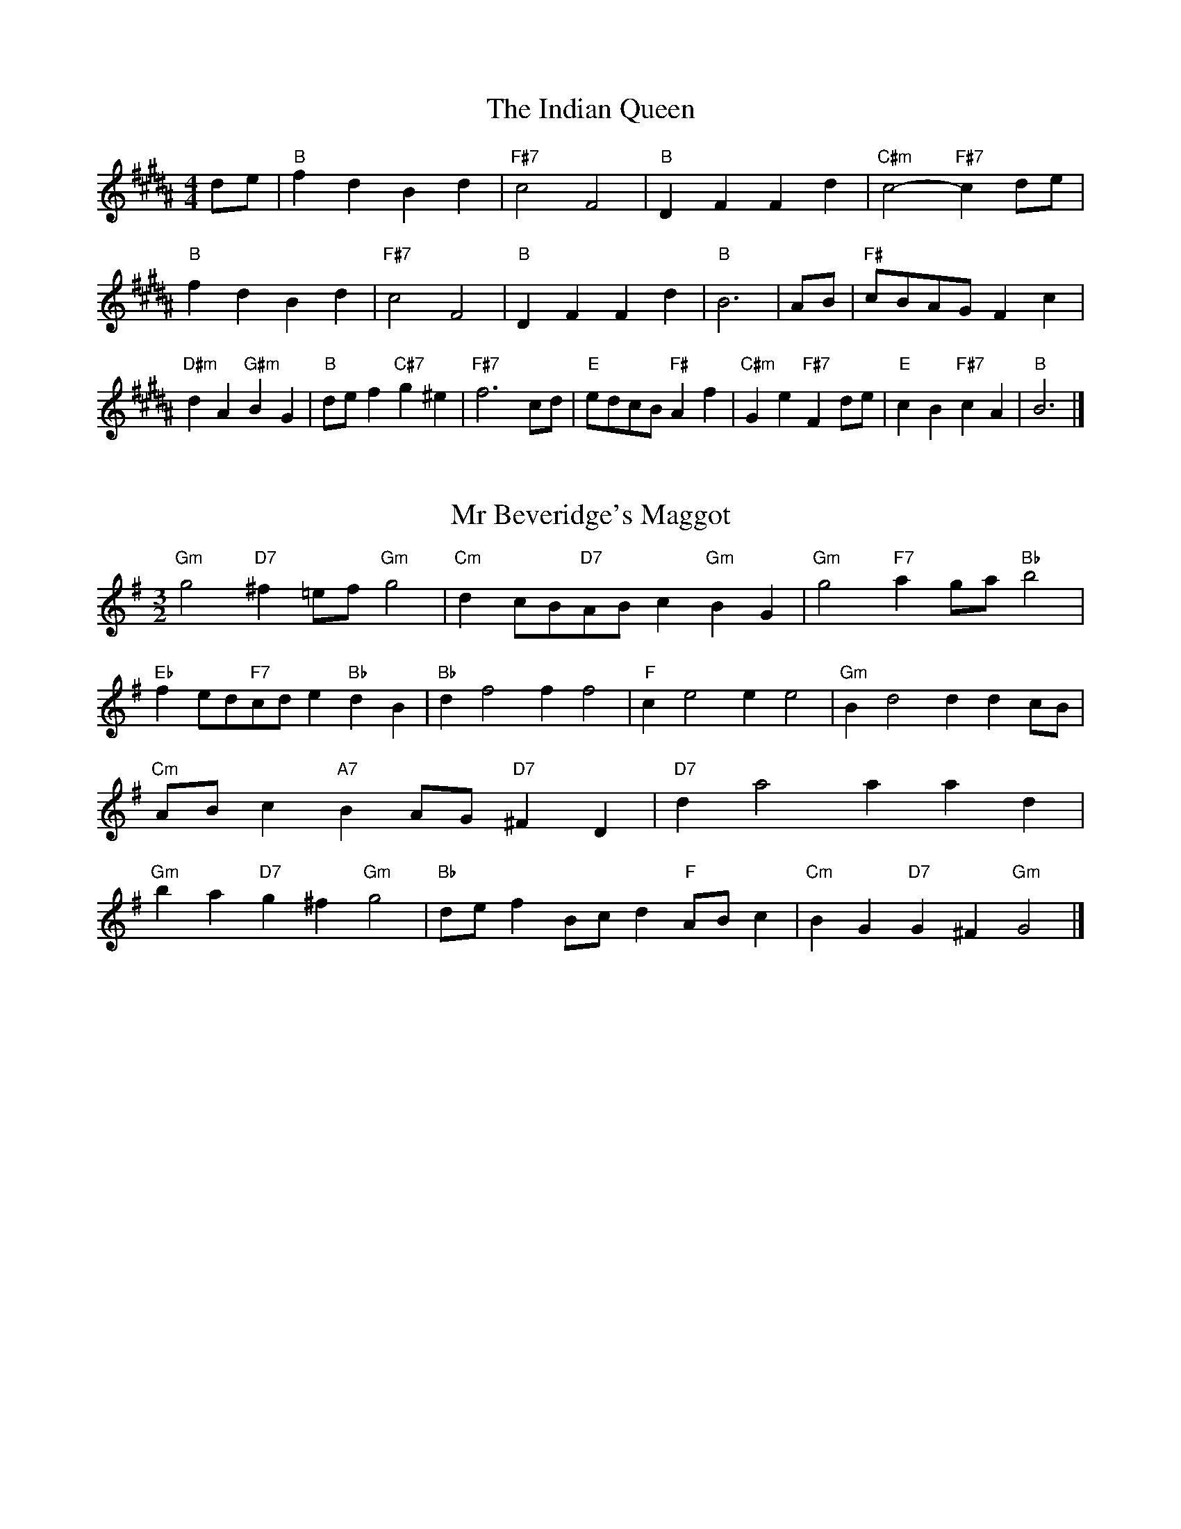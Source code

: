 X:6
T:The Indian Queen
M:4/4
L:1/4
K:B
d/2e/2|"B"fdBd|"F#7"c2F2|"B"DFFd|"C#m"c2-"F#7"cd/2e/2|"B"fdBd|"F#7"c2F2|"B"DFFd|"B"B3|A/2B/2|"F#"c/2B/2A/2G/2Fc|"D#m"dA"G#m"BG|"B"d/2e/2f"C#7"g^e|"F#7"f3c/2d/2|"E"e/2d/2c/2B/2"F#"Af|"C#m"Ge"F#7"Fd/2e/2|"E"cB"F#7"cA|"B"B3|]

X:7
T:Mr Beveridge's Maggot
M:3/2
L:1/8
K:Em
"Gm"g4"D7"^f2=ef"Gm"g4|"Cm"d2cB"D7"ABc2"Gm"B2G2|"Gm"g4"F7"a2ga"Bb"b4|"Eb"f2ed"F7"cde2"Bb"d2B2|"Bb"d2f4f2f4|"F"c2e4e2e4|"Gm"B2d4d2d2cB|"Cm"ABc2"A7"B2AG"D7"^F2D2|"D7"d2a4a2a2d2|"Gm"b2a2"D7"g2^f2"Gm"g4|"Bb"def2Bcd2"F"ABc2|"Cm"B2G2"D7"G2^F2"Gm"G4|]

X:8
T:Nancy's Fancy
M:4/4
L:1/4
K:E
|D|"G"GBBA/2B/2|"D7"cAAd|"G"BGGB|"Am"A/2G/2F/2E/2"D7"DD|"G"GB"Em"BA/2B/2|"Am"cA"D7"Ad|"G"BG"D7"AF|"G"G2G|g|fedc|"G"BAGB|"G"dgdB|"D"B2Ag|fedc|BABc|"G"dg"D7"fd|"G"g2g2|"Em"BBB/2A/2B|"Am"ccc/2B/2c|"Em"BBB/2A/2B|"D7"A/2G/2F/2E/2DD|"Em"BBB/2A/2B|"Am"ccc/2B/2c|"Em"BG"D7"AF|"G"G2G|]

X:9
T:Never Love Thee More
M:6/8
L:1/8
K:E
"G"DEDG2A|"G"BcBA2G|"G7"dB2A2G|"C"E3-E3|"G"DEDG2A|"G"BcBA2G|"G"dB2c2d|"C"e3-e2e|"G"dB2A2G|"C"c2dedc|"G"dBc"C"A2G|"Am"E3"D7"G2E|"G"DEDG2A|"G"Bcd"C"edc|"Am"dBc"D7"A2G|"G"G3-G2|]

X:10
T:Nonesuch
M:4/4
L:1/4
K:Bm
a|"Dm"afga|"Dm"fe/2f/2da|"Dm"afga|"Dm"f2fa|"F"afga|"Dm"fe/2f/2da|"F"afga|"Dm"f2de|"C"ecde|"Dm"fe/2f/2de|"Am"ecde|"Dm"f2de|"C"ecde|"Dm"fe/2f/2de|"Am"ecde|"Dm"f2d|]

X:11
T:The Queen's Jig
M:6/8
L:1/8
K:B
A|"D"d2efdf|"G"g3"A7"fga|"D"fgf"Em"e2d|"E7"e3"A7"A2A|"D"d2efdf|"G"g3"A7"fga|"D"fgf"A7"e2d|"D"d3-d2|a|"D"abag2f|"G"g3"A7"fga|"D"fgf"Em"e2d|"Em"e3"A7"A2a|"D"abag2f|"G"g3"A7"fga|"D"fgf"A7"e2d|"D"d3-d2|]

X:12
T:Rufty Tufty
M:4/4
L:1/4
K:B
|A|"D"d2"A7"de|"D"f2ef|"G"gg"A7"fe|"D"d3|e/2f/2|"C"gfed|"G"dcBB/2c/2|"G"ddcB|[1"D7"A2"G"G|[2"D7"A2"G"G2|"G"B3/2c/2dd|"C"ec"D7"d2|"G"B3/2c/2dd|"G"ec"D7"dB/2c/2|"G"ddcB|"D7"A2"G"G2|]

X:13
T:Sadlers Wells
M:6/4
L:1/4
K:Bm
^c|"Dm"dAf"A7"eAg|"Dm"fed"A7"^c2A|"Dm"dAc"Gm"FBA|"Dm"FG2"Am"A2=B|"Am"cAe-"E7"e=Bc|"E7"d=BA^G2E|"Dm"Afd"Am"eaA|"E7"Ec^G"Am"A2|c/2B/2|"F"AcFfcA|"Bb"dBA"Gm"G2A|"C7"BGEegc|"C7"BAB"F"A2"A7"^c|"Dm"dAf"A7"eA^f|"A7"ge^c"Dm"def|"Dm"AGF"Gm"BAG|"A7"Af^c"Dm"d2|]

X:14
T:St Hugh's Jig
M:4/4
L:1/4
K:B
"D"dd"A"ce|"G"BB"A"A3/2A/2|"Em"BB"A7"cA|"D"d2-"A7"dA|"D"dd/2d/2"A"ce|"G"dc/2B/2"A"A3/2A/2|"Em"BB"A7"cA|"D"d2"A7"A2|"D"dA"G"BA/2G/2|"D"F3/2G/2AG/2F/2|"Em"EF"A7"GA|"D"F3/2E/2DE|"Bm"F3/2E/2DE|"D"F3/2E/2DE|"G"F/2G/2A"A7"E3/2D/2|"D"D3|]

X:15
T:Staines Morris
M:4/4
L:1/4
K:Bm
|"Dm"Ad"A"=B^c|"Gm"dc/2B/2"Dm"A3/2B/2|"Dm"c/2d/2c/2B/2"Gm"AG/2F/2|"A7"E/2D/2E/2F/2"Dm"D2|"F"F/2G/2A/2B/2AG/2F/2|"C"E/2D/2E/2F/2"Dm"D2|"F"FFCC|"Bb"D/2E/2F/2G/2"F"A3/2B/2|"Dm"c/2d/2c/2B/2"Gm"AG/2F/2|"A7"E/2D/2E/2F/2"Dm"D2|]

X:1
T:A and A's Waltz
M:3/4
L:1/4
K:E
e|"G"d2B|"D"A3/2B/2c|"G"B2G|"D"A2e|"G"d2B|"D"A3/2B/2c|"F"B=F|"G"G2e|"C"g2e|"Bb"=f2d|"F"c2A|=F2e|"C"g2e|"Bb"=f2d|"F"cA|[1"G"G2e|[2"G"G2z|]

X:2
T:Barry's Favourite
M:2/2
L:1/8
K:B
A2|"D"a3/2b/2a3/2g/2f2(3def|"Em"g3/2a/2g3/2f/2"A"e2A2|"D"f3/2g/2f3/2e/2d2f2|"Em"B3/2c/2d3/2e/2"A"c2A2|"D"a3/2b/2a3/2g/2f2(3def|"Em"g3/2a/2g3/2f/2"A"e2A2|"D"f3/2g/2f3/2e/2d3/2e/2f3/2A/2|"G"B3/2d/2"A"d3/2c/2"D"d2A2|"G"B3/2A/2B3/2g/2"D"d2A2|"Em"e3/2d/2e3/2f/2"A"e2a2|"G"b3/2a/2(3gab"D"a3/2g/2(3fga|"E"f3/2e/2(3def"A"e2A2|"G"B3/2A/2B3/2g/2"D"d2A2|"Em"e3/2d/2e3/2f/2"A"e2a2|"G"b3/2a/2g3/2f/2"A"a3/2g/2f3/2e/2|[1"D"d2f2d2A2|[2d2f2d2|]

X:3
T:Black Boy
M:2/4
L:1/4
K:Gb
|"A"A"E"c/4B/4A/4G/4|"A"A/2c/2e/2a/2|"E"g/2b/2e/2d/2|"A"c/2AB/2|"A"c/2e/2"B"^d/2f/2|"E"e/2ge/2|"B"f/2a/2g/4f/4e/4^d/4|"E"eE|"A"e/2=gf/2|"D"f/4e/4d/4c/4d|"E"B/2df/2|"A"e/4d/4c/4B/4c|"F#m"A/2ce/2|"Bm"d/4c/4B/4A/4"E"G/2B/2|"Bm"E/2d/2"E"c/4B/4A/4G/4|"A"A2|"D"dd/2cd/2|"A"e/2f/2e/2e/2f/2g/2|"D"dd/2"E"cd/2|"A"e/2c/2A/2AA/2|"D"dd/2cd/2|"A"e/2f/2d/2e/2f/2g/2|"D"a/2f/2d/2"A"g/2e/2c/2|[1"D"dd/2dA/2|[2"D"dd/2de/2|"D"ff/2f/2d/2f/2|"Em"gg/2g/2e/2g/2|"D"ff/2f/2d/2f/2|"A"e/2c/2A/2Ag/2|"D"f/2a/2f/2"Bm"d/2e/2f/2|"Em"g/2b/2g/2"A"e/2f/2g/2|"D"a/2f/2d/2"A"g/2e/2c/2|[1"D"dd/2de/2|[2"D"dd/2d3/2|]

X:4
T:Black Tulip Hornpipe
M:2/2
L:1/8
K:E
d2|"G"B3/2g/2d3/2B/2G3/2B/2d3/2B/2|"D"c3/2e/2a3/2g/2f3/2d/2e3/2f/2|"G"B3/2g/2d3/2B/2g3/2d/2B3/2d/2|"D"c3/2A/2d3/2A/2e3/2A/2f3/2A/2|"G"g3/2d/2B3/2d/2g3/2b/2a3/2g/2|"D"f3/2d/2A3/2d/2f3/2a/2g3/2f/2|"C"e3/2d/2c3/2B/2"D"c3/2e/2d3/2c/2|"G"B2G2G2d2|"D"ADBDcDdc|"G"BGcG^cGdG|"D"ADBDcDd2|"G"edd^cd4|"D"ADBDcDdc|"G"BGcG^cGd2|"C"ecgc"D"fcac|"G"g2b2g4|]

X:5
T:Bobbin Mill Reel
M:4/4
L:1/4
K:B
A/2|"D"d/2c/2d/2e/2fA|"G"Be"A"cA|"D"d/2c/2d/2e/2f/2e/2d/2c/2|"Em"Be"A"aA|"D"d/2c/2d/2e/2f/2e/2d/2c/2|"G"Be"A"cA|"G"B/2c/2d/2B/2"A"c/2d/2e/2c/2|"D"d2dA|"G"B/2A/2B/2c/2"D"dA|"G"B/2A/2B/2c/2"D"dA|"G"B/2A/2B/2c/2"D"d/2c/2d/2e/2|"E"f/2e/2d/2f/2"A"ea|"G"B/2A/2B/2c/2"D"dA|"G"B/2A/2B/2c/2"D"de/2f/2|"G"g/2f/2e/2g/2"D"f/2e/2d/2f/2|[1"E"e/2d/2c/2d/2"A"e2|[2"A"e/2d/2c/2e/2"D"d2|]

X:6
T:Bonnie Kate
M:4/4
L:1/4
K:E
f|"G"g3/2a/2"D"gf|"G"gd2e|"C"dc"D"BA|"G"BG2A|"G"B"Em"G2A/2B/2|"Am"c"D"A2B/2c/2|"G"Bd"C"cB|[1"D"Adef|[2"D"A2A2|"G"BG2A/2B/2|"D"cA"G7"dB|"C"ec2d/2e/2|"D"fzde/2f/2|"G"g3/2a/2"Em"ge|"Bm"df"Em"gB|"Am"ce"D"d/2e/2d/2c/2|"G"BGG2|]

X:7
T:Busker Brag
M:4/4
L:1/4
K:A
|"G7"ffed|ff/2f/2ed|"C"c3/2A/2G3/2A/2|ccAG|"G7"ffed|f/2ff/2ed|G/2A/2B/2c/2d/2e/2f/2g/2|"C"ecc2|"C"C/2E/2G/2C/2E/2G/2C/2E/2|G/2C/2E/2G/2C/2E/2G/2E/2|"F"C/2_E/2G/2C/2E/2G/2C/2E/2|G/2C/2_E/2G/2C/2E/2G/2E/2|"D"D/2^F/2A/2D/2F/2A/2D/2F/2|A/2D/2F/2A/2D/2F/2A/2F/2|"G"_B/2=B/2g/2B/2^G/2A/2g/2A/2|^F/2G/2e_ee|[1"G"^c^A^f^d|^c^A^F2|[2"G"G/2A/2B/2c/2d/2e/2f/2g/2|"C"ecc2|]

X:8
T:Caymann Reel
M:4/4
L:1/4
K:Gb
"A"EA/2B/2E/2c/2B/2E/2|c/2B/2Ac2|"A"EA/2B/2E/2c/2B/2E/2|c/2B/2AA2|"A"EA/2B/2E/2c/2B/2E/2|"A"c/2B/2A"E"B2|"A"c/2e/2aa=G|"D"F/2A/2B"A"A2|"E"B/2^A/2B/2G/2E/2G/2B/2c/2|d/2B/2cB2|"D"A/2G/2A/2F/2D/2F/2A/2B/2|"D"=c/2A/2B"A"A2|"E"B/2^A/2B/2G/2E/2G/2B/2c/2|d/2B/2cB2|"A"c/2e/2aa=G|"D"F/2A/2B"A"A2|]

X:9
T:The Chaco Waltz
M:3/4
L:1/4
K:G
|"Gm"[G2B2][Ac]|[Bd][Ac][GB]|"D"[A/2c/2][A/2c/2][Ac][Bd]|[c3e3]|[^F2A2][GB]|[Ac][GB][FA]|"Gm"[G/2B/2][G/2B/2][GB][Ac]|[B3d3]|"Gm"[G2B2][Ac]|[Bd][G/2B/2][A/2c/2][Bd]|"Cm"[c2e2][df]|[e3g3]|"D"[e/2g/2][d/2f/2][df][df]|[cf][ce][cf]|"Gm"[B3g3]|[B3g3]|"Cm"[c2e2][df]|[eg][df][ce]|"Gm"[B2d2][ce]|[df][ce][Bd]|"D"[A2c2][Bd]|[ce][Bd][Ac]|"Gm"[G2B2][Ac]|"G7"[=B3d3]|"C"[c2e2][df]|[eg][df][ce']|"G"[B2d2][ce]|"E"[df][ce][Bd]|"Am"[A2c2][Bd]|"D"[c2e2][cf]|"G"[B3g3]|[B3g3]|]

X:11
T:Cheviners Jig
M:6/8
L:1/8
K:B
e|"D"dcd"A"FAB|"D"dcd"G"BAG|"D"FAd"G"GBd|"Em"Ged"A"cBc|"D"dcd"A"FAB|"D"dcd"G"B2d|"Em"Bed"A"cag|"D"fdcd2e|"D"fdA"G"g3|"C"e=cG"F"=f3|"C"e=cGGce|"C"=ceg"G"Bdg|"D"fdA"G"g3|"A"ecA"D"f3|"Bm"def"Em"ged|"A"cBc"D"d3|]

X:12
T:Cuillin Reel
M:4/4
L:1/4
K:E
d|"G"gd/2g/2B/2g/2d/2g/2|"Am"e/2d/2c/2d/2"D"e/2d/2e/2f/2|"G"gd/2g/2B/2g/2d/2g/2|"D"c/2e/2d/2c/2"G"B/2G/2G/2d/2|"G"B/2d/2G/2d/2B/2d/2G/2d/2|"D"c/2d/2A/2d/2c/2d/2A/2d/2|"G"B/2d/2G/2d/2B/2d/2G/2d/2|"Am"e/2d/2c/2B/2"D"A/2F/2D/2F/2|"G"B/2d/2G/2d/2B/2d/2G/2d/2|"C"G/2e/2c/2e/2G/2e/2c/2e/2|"D"d/2e/2F/2g/2a/2c'/2b/2a/2|[1"G"g2gd|[2"G"ggg|]

X:13
T:The Dance of the Polygon
M:4/4
L:1/4
K:B
"D"D/2d/4c/4d/2d/2f/2d/2f|"D"a/2f/2a/4g/4f/4e/4"A"d/4c/4d/4e/4"D"d/2d/2|"D"D/2d/4c/4d/2d/2f/2d/2f|"A"a/2g/2f/2e/2"D"dd|"A"g/2g/2"D"f/2f/2"A"g/2g/2"D"f|"D"D/2d/4c/4d/2d/2f/2d/2f|"D"a/2f/2"A"a/4g/4f/4e/4"D"d"A"f|"D"a/2f/2"A"a/4g/4f/4e/4"D"d"D7"D|"G"G3/4A/4B/2B/2B/2d/2d|"G"B/2d/2"C"e/4d/4c/4B/4"Am"A/4G/4A/4B/4"D"A/2A/2|"G"G3/4A/4B/2B/2B/2d/2d|"G"d/2B/2"C"e/4d/4c/4B/4"A7"B"D"A|"Am"A3/4B/4"D"c/2c/2"G"B/2d/2g/2B/2|"Am"A3/4B/4"D"c/2c/2"G"B/2d/4e/4"D"d/4c/4B/4A/4|"G"G3/4A/4B/2B/2B/2d/2g/2B/2|"D"d/2A/2d/4c/4B/4A/4"G"G2|]

X:14
T:Duchess of Hamilton's Rant
M:6/8
L:1/8
K:Gb
"A"ecA"D"def|"A"ecA"D"d2f|"A"ecAecA|"Bm"BcB"E"d2f|"A"ecA"D"def|"A"ecA"D"d2f|"D"faf"A"edc|"Bm"BcB"E"d2f|"A"ecAacA|"A"ecA"D"d2f|"A"ecAacA|"Bm"BcB"E"d2f|"A"ecAacA|"A"ecA"D"d2f|"D"faf"A"edc|"Bm"BcB"E"d2f|]

X:15
T:Duncan's Waltz
M:3/4
L:1/4
K:A
G|"C"c2c|"G"dcA|"C"G/2c3/2E|"G"D3/2A/2G|"C"EGc|"F"A3/2G/2F|"C"EGe|"G"d2e/2d/2|"C"c2c|"G"dcA|"C"G/2c3/2E|"G"D3/2A/2G|"C7"EGc|"F"dfe|"G"dAB|"C"c2c|"G"d2g|"C"edc|"G"[dB][ec][fd]|"C"[e3c3]|"F"aef|"C"ged|"D"c/2A3/2e|"G"d2e/2d/2|"C"c2c|"G"dcA|"C"G/2c3/2E|"G"D3/2A/2G|"C7"EGc|"F"dfe|"G"dAB|"C"c3|"C"zF2|E2z|c3|c3|zF2|E3|]

X:16
T:Espresso Polka
M:2/4
L:1/4
K:E
f/2|"G"g/2d/2"C"e/2f/4e/4|"G"d/2B/2"D"c/2d/4c/4|"G"B/2G/2"D"A/2F/2|"G"G/4A/4B/2"D"A|"G"g/2d/2"C"e/2f/4e/4|"G"d/2B/2"D"c/2d/4c/4|"G"B/2G/2"D"A/2F/2|"G"G/2B/2G|"A"G/2e/4G/4"D"F/2f/4d/4|"A"G/2e/4c/4"D"f/2d/2|"A"G/2e/4G/4"D"f/2d/2|"D"a/2f/2"C"g|"A"G/2e/4G/4"D"F/2f/4d/4|"A"G/2e/4c/4"D"f/2d/2|"A"G/2e/4c/4"D"f/2d/2|"Em"B/2"A"c/2"D"d|]

X:17
T:Falling About
M:4/4
L:1/4
K:Db
"E"eE(3G/2F/2E/2B/2G/2|c/2B/2G/2B/2c/2B/2c/2d/2|c/2B/2G/2B/2c/2B/2c/2d/2|"D"=d/2B/2A/2F/2A/2B/2d/2^d/2|c/2B/2G/2B/2c/2B/2c/2d/2|c/2B/2G/2B/2c/2B/2c/2d/2|e/2A/2(3c/2B/2A/2f/2B/2(3d/2c/2B/2|e/2E/2(3G/2F/2E/2e2|"A"e2e/2A/2(3c/2B/2A/2|e/2c/2f/2d/2=G/2e/2(3f/2e/2d/2|"A"e2e/2A/2(3c/2B/2A/2|"G"d/2=G/2d/2B/2e/2c/2(3f/2e/2d/2|"A"e2e/2A/2(3c/2B/2A/2|e/2c/2f/2d/2=G/2e/2(3f/2e/2d/2|"A"e/2A/2(3c/2B/2A/2"G"d/2=G/2(3B/2A/2G/2|"A"a/2A/2(3c/2B/2A/2a2|]

X:18
T:The Five Wells
M:6/8
L:1/8
K:D
|"F"F2Ac2A|"Bb"Bcd"F"c2A|"Bb"Bcd"F"c2A|"G"AGF"C"G3|"F"F2Ac2A|"Bb"Bcd"F"c2A|"Bb"def"F"c2A|"C"BAG"F"F3|"C"G2Gc2B|ABGGFE|G2Gc2B|ABFG3|G2Gc2B|ABGGFE|G2Gc2B|ABF"C7"G3|]

X:19
T:Flapjack
M:4/4
L:1/4
K:D
[ac]|"C"[g3/2B3/2][f/2B/2][eB][dB]|"F"[c3/2A3/2][c/2A/2][gA][cA]|"C"[c3/2B3/2][c/2B/2][gB][cB]|"F"[c3/2A3/2][c/2A/2][fA][ac]|"C"[g3/2B3/2][f/2B/2][eB][dB]|"F"[c3/2A3/2][c/2A/2][gA][cA]|"C"[c3/2B3/2][c/2B/2][dB][eB]|[1"F"[f2A2][fA][ac]|[2"F"[f2A2][fA]c|"F"A/2d/2c/2A/2d/2c/2A-|A/2c/2f/2c/2a/2c/2f/2A/2|"F"A/2d/2c/2A/2d/2c/2A-|A/2c/2f/2c/2a/2c/2f/2A/2|"F"A/2d/2c/2A/2d/2c/2A|"C"=B/2c/2e/2c/2g/2c/2_b/2=B/2|"C"=B/2c/2e/2c/2g/2c/2_b/2=B/2|"C"[ac][gB]"F"[f2A2]|]

X:20
T:Fradley Reel
M:4/4
L:1/4
K:A
G/2|"C"c/2d/2e/2c/2"F"A/2c/2F|"C"c/2d/2e/2c/2"G"B/2d/2d|"C"e/2d/2c/2e/2"D"d/2c/2d/2c/2|"G"B/2c/2d/2g/2"C"e/2c/2c/2B/2|"D"cA/2c/2"G"d/2B/2G/2B/2|"D"cA/2c/2"G"B/2d/2g/2d/2|"D"cA/2c/2"G"B/2d/2g/2d/2|"D"e/2c/2A/2f/2"G"g/2d/2B/2G/2|"Am"c/2A/2(3A/2A/2A/2A/2B/2c/2d/2|"D"e/2d/2e/2f/2"G"g/2d/2B/2G/2|"Am"c/2A/2(3A/2A/2A/2A/2B/2c/2d/2|"E7"e/2B/2^G/2B/2E/2B/2G/2e/2|"Am"c/2A/2(3A/2A/2A/2A/2B/2c/2d/2|"D"e/2d/2e/2f/2"G"g/2a/2b/2g/2|"D"f/2e/2d/2e/2f/2g/2a/2b/2|"D"c'/2a/2f/2d/2"G"g2|]

X:21
T:The Frantocini
M:6/8
L:1/8
K:D
"F"fcc~c3|"Dm"dAA~A3|"Gm"GBAGAF|"C"EFGC3|"F"fccc3|"Dm"dAAA2f|"C"edc"G"GA=B|"C"c3c3|"C"gcc~c3|"F"acc~c3|"Bb"dcB"Gm"AGF|"C"EFGC3|"F"fccc3|"Dm"dAA~A3|"Gm"GBA"C"GFE|"F"F3F3|]

X:22
T:Harper's Frolick
M:2/4
L:1/4
K:B
A/2|"D"A/2F/2D/2A/2|"D"F/2A/2D/2d/2|"A"c/2d/2e/2c/2|"D"d/4c/4d/4e/4d/2A/2|"D"F/2A/2D/2A/2|"D"F/2A/2D/2d/2|"A"c/2d/2e/2d/4c/4|[1"D"d3/2A/2|[2d3/2g/2|"D"f/2de/4f/4|"Em"g/2"A"eg/2|"D"f/2"Bm"df/2|"E"e/4d/4c/4B/4"A"A3/4g/4|"D"f/2de/4f/4|"Em"g/2"A"eg/2|"D"f/2d/2"A"e/2d/4c/4|"D"d3/2|]

X:23
T:Hopwas Hornpipe
M:2/2
L:1/8
K:E
B3/2c/2|"G"d2d3/2B/2G3/2F/2G3/2B/2|d3/2e/2d3/2B/2G2(3cd^d|"A"e2e3/2^c/2A3/2^G/2A3/2c/2|e3/2f/2e3/2c/2A2^c2|"D"d3/2e/2d3/2A/2F3/2D/2F3/2A/2|d3/2e/2f3/2e/2d3/2c/2B3/2A/2|"G"G3/2B/2d3/2B/2"D"c3/2A/2F3/2A/2|"G"G2G2G2|(3BAG|"B7"F3/2B/2^A3/2B/2^d3/2B/2A3/2B/2|f3/2B/2A3/2B/2F3/2B/2A3/2B/2|"E7"E3/2B/2^A3/2B/2d3/2B/2A3/2B/2|e3/2B/2A3/2B/2E3/2B/2A3/2B/2|"A7"E3/2A/2^G3/2A/2^c3/2A/2G3/2A/2|e3/2A/2G3/2A/2E3/2B/2A3/2B/2|"D"c3/2A/2^G3/2c/2"Am"A3/2G/2c3/2A/2|[1"D"F3/2D/2E3/2F/2"G"G2(3BAG|[2"G"G2z2|]

X:24
T:London
M:2/4
L:1/4
K:Gb
"A"e3/4a/4e/2d/2|"D"B3/4A/4"A"B/2c/2|"Bm"d3/4c/4"A"d/2e/2|"D"f/2g/2a/2f/2|"A"e/2f/2e/2c/2|"D"f/2g/2a/2f/2|"A"e/2c/2"E"B/2c/2|"A"A/2A/4A/4A|"A"c/2e/2A/2e/2|"E"B/2e/2^d/2e/2|"A"c/2e/2A/2e/2|"E"B/2E/2E|"A"c/2e/2A/2e/2|"B"B/2^d/2f/2a/2|"A"g/2f/2"B7"e/2^d/2|"E"e/2e/4e/4e|"A"a/2a/2a/2g/2|"D"f/2f/2f/2e/2|"A"c/2e/2A/2c/2|"E"B/2E/2E|"A"a/2a/2a/2g/2|"F#m"f/2f/2f/2c/2|"Bm"B/2A/2"E"B/2c/2|"A"A/2A/4A/4A|"A"C/2E/2A/2c/2|"D"F/2A/2d/2f/2|"A"e/2c/2e/2c/2|"E"B/2E/2E|"A"C/2E/2A/2c/2|"D"F/2A/2d/2f/2|"A"e/2c/2"E"B/2c/2|"A"A/2A/4A/4A|]

X:25
T:MacDonald's Jig
M:6/8
L:1/8
K:Gb
"A"e2e"E"dcB|"A"cAG"D"Adf|"A"e2e"D"dfd|"A"ecA"G"=GBd|"A"e2e"E"dcB|"A"cAG"D"Adf|"A"eac"Bm"Bcd|"E"efg"A"a3|"E"BcBBed|"A"cBA"E"BGE|"D"FGA"A"agf|"Bm"ecA"E"B3|"A"c2e"D"agf|"A"cAG"D"Adf|"A"eac"Bm"Bcd|"E"efg"A"a3|]

X:26
T:Major O'Flacherty
M:6/8
L:1/8
K:A
G/2F/2|"C"EGcc3|"G"dBG"Dm"F2E|"G"DFA"Dm"dfe|"D"dec"G"BAB|"C"EGcc3|"G"dBG"Dm"F2E|"G"DFA"Dm"dfd|[1"G"BAB"C"c3|[2"G"BAB"C"c2e/2f/2|"C"geccBc|"G"dBG"Dm"F2E|"G"DFA"Dm"dfe|"D"dec"G"B2e/2f/2|"C"gecc3|"G"dBG"Dm"F2E|"G"DFA"Dm"dfd|"G"BAB"C"c3|]

X:27
T:Old Man of Mow
M:6/8
L:1/8
K:E
G2A|"G"B2BBAB|"C"c2ccdc|"G"B2B"Em"BAG|"Am"A3"D"AGA|"G"BcBBAB|"C"cdccBc|"G"BAB"D"AGA|[1"G"G3|[2G3G2d|"G"dBddBg|"C"eceecg|"G"dBddBg|"D"cAccAg|"G"dBddBg|"C"eceecg|"G"dBd"D"cBA|[1"G"G3G2d|[2"G"G3G2|]

X:28
T:One More Dance \& Then
M:2/4
L:1/4
K:E
B/2c/2|"G"d3/4e/4d/2B/2|"G"gB/2c/2|"G"d3/4e/4"Em"d/2B/2|"Am"c/2AB/4c/4|"G"d3/4e/4"D"d/2B/2|"Em"g/2f/2"Bm"e/2d/2|"C"e/2d/2"D"c/2B/2|[1"G"B3/2B/4c/4|[2"G"B3/2|A/4B/4|"D"c/2A/2f/2A/2|"D"a/2c/2B/2A/2|"G"B/2G/2d/2B/2|"G"g/2B/2A/2G/2|"A"a/2g/2f/2e/2|"D"d/2c/2B/2A/2|"G"G/2c/2"D"B/2A/2|"G"G3/2|]

X:29
T:Paddy in Flow
M:6/8
L:1/8
K:B
A|"D"DEDFAB|=cBA-AdA|"D"DEDFAB|"C"=cAG-G2A|"D"DEDFAB|=cBAAde|fgfed=c|[1"A"Adc"D"dAF|[2"A"Adc"D"def|"A"=gfe-efe|eagaec|Ace=gfe-|"E"eagbge|"A"=gfe-efe|eagaec|Ace=gfe|[1"E"eag"A"aef|[2"E"eag"A"a3|]

X:30
T:The Polygon
M:6/8
L:1/8
K:B
f/2g/2|"D"afd"A"ecA|"G"dBG"A"F2E|"D"DFA"G"Bgf|"Em"efd"A"c2f/2g/2|"D"afd"A"ecA|"G"dBG"A"F2E|"D"DFA"G"Bgf|"A"edc"D"d2|z|"A"Acegec|"D"Adfafd|"A"Acegec|"E7"Bed"A"c3|"A"Acegec|"D"Adfafd|"A"AcA"G"Bgf|"A"edc"D"d2|]

X:31
T:Racoon Reel
M:2/4
L:1/4
K:Gb
"A"C/2C/4D/4E/2E/4F/4|E/2E/4F/4E/4D/4C/4D/4|E/2E/4F/4E/2E/4F/4|E/2C/2"E"B,/2^B,/2|"A"C/2C/4D/4E/2E/4F/4|E/2E/4F/4E/4D/4C/4D/4|E/2E/4F/4E/2D/2|"E"C/2B,/2"A"A,|"A7"=G/2G/4A/4c/2c/4e/4|c/2c/4e/4c/4A/4=G/4A/4|c/2c/4e/4c/2c/4e/4|"A7"c/2=G/2"C7"=c|"A7"=G/2G/4A/4c/2c/4e/4|c/2c/4e/4c/4A/4=G/4A/4|c/2c/4e/4c/2A/2|"A7"=G/2F/2"D"D|]

X:32
T:Roman Reel
M:2/4
L:1/4
K:Gb
"A"e3/4A/4a3/4e/4|"D"f3/4e/4d3/4c/4|"E"B3/4c/4d3/4e/4|"A"c3/4B/4A3/4e/4|"A"e3/4A/4a3/4e/4|"D"f3/4e/4d3/4c/4|"E"B3/4d/4c3/4B/4|"A"A3/2e/2|"E"B3/4d/4"A"c3/4e/4|"Bm"d3/4c/4"E"B3/4c/4|"A"c3/4e/4"D"d3/4f/4|"A"e3/4d/4"E"c3/4e/4|"A"e3/4c/4a3/4e/4|"D"f3/4e/4d3/4c/4|"E"B3/4d/4c3/4B/4|"A"A3/2e/2|]

X:33
T:Russian Dance
M:2/4
L:1/4
K:A
(3a/4g/4f/4|"C"e/2c/2"G"B/2d/2|"C"c3/2"F"F/2|"C"E/2G/2"D"A/2c/2|"G"B/2dg/4f/4|"C"e/2c/2"G"B/2d/2|"C"e/2c/2"G"B/2d/2|"C"E/2G/2"G"e/2B/2|[1"C"c3/2(3a/4g/4f/4|[2"C"c3/2B/4c/4|"G"d/2B/2G/2f/2|"C"e/2"F"g(3a/4g/4f/4|"C"e/2c/2"D"B/2d/2|"G"g/2GF/2|"C"E/2G/2A/2E/2|"F"z/2ag/4f/4|"C"e/2c/2"G"G/2B/2|"C"c2|]

X:34
T:Sallylun Jig
M:6/8
L:1/8
K:B
"D"d3DFA|"Em"e3EGB|edegfe|"Em"dcB"A"ABc|"D"d3DCD|"Em"e3E^DE|edeged|"A"Ace"D"d3|"A"cde"Bm"def|"A"efg"D"afd|"G"bag"D"adf|"Em"agf"A"e3|"D"d3DCD|"Em"e3E^DE|edeged|"A"Ace"D"d3|]

X:35
T:The Scotch Ramble
M:4/4
L:1/4
K:Gb
"A"A/4A/4A/2A/2c/2e/2c/2A/2c/2|"E"B/4B/4B/2G/2B/2dc/2B/2|"A"A/4A/4A/2A/2c/2e/2c/2"E"d/2B/2|"A"c3/4e/4"E"B/2c/2"A"A/4A/4A/2A|"A"c/2e/2e/2f/4g/4ae/2c/2|a/2e/2c/2A/2"E"B/4B/4B/2B/2d/2|"A"c/2A/2e/2A/2a/2e/2c/2A/2|c3/4e/4"E"B/2c/2"A"A/4A/4A/2A|]

X:36
T:Scottish Caddie
M:6/8
L:1/8
K:A
B|"Am"ABccBA|aAAABc|"Am"ABc"D"cBA|"G"gGGGAB|"Am"ABccBA|aAAABc|"Am"ABc"G"cBA|[1"Am"A3"E"B3|[2"Am"A3"G"B3|"C"cdeedc|c'cccde|"C"cdeedc|"Bb"_bfddfb|"C"cdeedc|c'cccde|"C"cde"Bb"edc|[1"C"c3c3|[2"C"c3"E"B3|]

X:37
T:The Sluggard Tapper
M:3/4
L:1/4
K:B
"D"a2f|d3/2e/2f|"G"B3/2c/2d|"A"A2g|"D"f3/2e/2d|a2A|"E"B3/2c/2d|"A"e3|"D"a2f|d3/2e/2f|"G"B3/2c/2d|"A"A2g|"D"f3/2e/2d|a2A|"A"B2c|"D"d3|"A"e2a|"E"g3/2a/2b|"A"a2e|"D"f3|"A"e2c|"E"d2B|"B"c3/2B/2A|"E"B3|"A"e2a|"E"g3/2a/2b|"A"a2e|"D"f3|"A"ece|"B"a2f|"E"e3/2f/2g|"A7"a3|]

X:38
T:Spanish Dance
M:2/4
L:1/4
K:B
"D"D/4A/4F/4A/4"G"D/4B/4G/4B/4|"D"D/2e/4f/4"A"g/4f/4f/4e/4|"D"D/4A/4F/4A/4"Em"D/4e/4f/4g/4|"A"f/4e/4d/4c/4"D"d|"A"e/4c/4A/4g/4"D"f/4d/4A/4a/4|"A"e/4c/4A/4g/4"D"f/2"A"e/4A/4|"D"a/4f/4d/4A/4"G"B/4c/4d/4G/4|"D"F/2"A"E/2"D"D|"A"A/4B/4c/4d/4"D"d/4c/4B/4A/4|"Em"e/4f/4g/4f/4"D"f/2"A"e/2|"Bm"f3/4f/4"E"e/4^G/4A/4B/4|"A"c/4B/4"E"A/4^G/4"A"A|"A"e3/4c/4"D"A/2d/2|"G"B/4A/4G/4F/4"A"E|"G"B/4e/4g/4f/4"A"e/4c/4"G"d/4g/4|"A"f/4e/4d/4c/4"D"d|]

X:39
T:Stepping Stone
M:3/4
L:1/4
K:E
"G"e2d|B3/2A/2G|"Am"A2B|E3|"C"A2B|"D"E2F|"G"GBe|"D"d3|"G"e2d|B3/2A/2G|"Am"A2B|E3|"C"A2B|"D"E2F|"G"G3-|G3|"Em"g3/2f/2e|"D"f2d|"C"e3/2d/2c|"G"d2B|"C"c2e|"G"d2B|"Am"B2E|"D"B/2d/2-d2|"Em"g3/2f/2e|"D"f2d|"C"e3/2d/2c|"E"d2B|"Am"c2e|"C"e3/2d/2c|"D"BcA|"G"G3|]

X:41
T:The Toastmaster
M:4/4
L:1/4
K:E
d2B3/2d/2|"G"g3d|"C"e/2d/2c/2B/2"D"A/2e/2d/2c/2|"G"B/2A/2G/2F/2G/2D/2G/2B/2|d2B3/2d/2|"G"g3d|[1"C"e/2d/2c/2B/2"D"A/2e/2d/2c/2|"G"BGG/2A/2B/2c/2|[2"D"e/2d/2c/2B/2A/2e/2d/2f/2|"G"gGG2|"A"A2"E"e3/2d/2|"A"c3"A"e|"D"f/2e/2d/2c/2"E"B/2f/2e/2d/2|"A"c/2B/2A/2G/2A/2E/2e/2c/2|"D"d2"A"a3/2g/2|"D"fd"D"fa|"G"b/2a/2g/2f/2"A"g/2a/2b/2c'/2|"D"d'd"D7"d2|]

X:42
T:The Trouper
M:4/4
L:1/4
K:E
B,C^C|"G"DBB^A/2B/2|BGD^D|"A"EBB^A/2B/2|B2E=F|"D"FBBA/2B/2|BA2^A|"G"BG"Am"E_E|"D"DB,C^C|"G"DBB^A/2B/2|BGD^D|"A"EBB^A/2B/2|BGE=F|"D"FBBA/2B/2|dA2B|"G"G4|GdB_B|"Am"AA_AG|"D"Fedc|"G"Bffe/2f/2|fdB_B|"Am"A3/2A/2_AG|"D"Fedc|"G"B4|"E"BdB_B|"Am"AA_AG|"D"Fedc|"G"Bffe/2f/2|"E"f2d2|"Am"GecA|"D"A/2^A/2B/2dB/2A|"G"G4|"G"Gzzz|]

X:43
T:Verdi's Waltz
M:3/4
L:1/4
K:A
"C"[C2E2][DF]|[E3G3]|"F"[F2A2][GB]|[A3c3]|"G"[B2d2][ce]|[d3f3]|"C"[c2e2][df]|[e3g3]|"C"[e2g2][fa]|[e2g2][df]|"F"[c2e2][Bd]|[A2c2][GB]|"G"[F2A2][EG]|[D2F2][CE]|"C"[C3E3]|[C3E3]|"E"[^G2e2][Af]|[^G2e2][Fd]|[E2c2][Fd]|[E2c2][DB]|[C2A2][DB]|[E2c2][DB]|"Am"[C3A3]|[C3G3A3]|"Dm"[F2d2][Ge]|[F2d2][Ec]|[D2B2][Ec]|[D2B2][CA]|[B,2G2][CA]|[B,2G2][A,F]|[G,2E2][G,D]|"G"[G,3D3]|]

X:44
T:Via Gellia
M:6/8
L:1/8
K:E
D|"G"Gz2"D"Az2|"G"B3-B2d|"G"BAG"D"A2d|"G"BAG"D"A2D|"G"Gz2"D"Az2|"G"B3-"Em"B2d|"Am"BAG"D"A2F|"G"G3z2D|"D"Fz2"A"Gz2|"D"A3-A2d|"A"c2e"E"B2d|"A"cdeA2e|"D"Fz2"A"Gz2|"D"A3-A2d|"Em"Beg"A"a2A|"D"d3D2D|]

X:45
T:Vole Crossing
M:6/8
L:1/8
K:B
e|"D"fddcdd|"G"Bdd"A"Ace|"D"fddcdd|"Em"Bee"A"ede|"D"fddcdd|"G"Bdd"D"Add|"Em"Bdd"A"cde|"D"fddd2e|"D"fef"A"gfg|"D"aga"G"b3|"C"ede"G"=fef|"C"gfg"F"a3|"D"fef"A"gfg|"D"aga"G"bag|"E"fed"A"cde|"D"fddd3|]

X:1
T:The Boar's Head
M:4/4
L:1/4
K:A
|G|"C"c2cc|"G"Bc"C"G3/2E/2|"F"FF"Dm"AF|[1"G"GA/2B/2"C"c|[2"G"GA/2B/2"C"c2|"C"ee"G"dd|"Am"AA"Em"G3/2E/2|"F"FF"Dm"AF|"G"GA/2B/2"C"c|]

X:2
T:Ding Dong
M:4/4
L:1/4
K:G
"Bb"BB"Eb"c/2B/2A/2G/2|"F"F3F|"Eb"GB"F7"BA|"Bb"B2B2|"Bb"f3/2e/2d/2e/2f/2d/2|"Eb"e3/2d/2"F7"c/2d/2e/2c/2|"Bb"d3/2c/2"Gm"B/2c/2d/2B/2|"Cm"c3/2B/2"F7"A/2B/2c/2A/2|"Gm"B3/2A/2"C7"G/2A/2B/2G/2|"F7"A3/2G/2FF|"Eb"GB"F7"BA|"Bb"B2B2|]

X:4
T:God rest you, merry gentlemen
M:4/4
L:1/4
K:C#m
E|"Em"EBBA|"Em"GFED|"Em"EFGA|"B7"B3E|"Em"EBBA|"Em"GFED|"Em"EFGA|"B7"B3B|"D7"cABc|"G"de"B7"BA|"Em"GE"A7"FG|"D7"A2GA|"G"B2"C"cB|"D"BA"B7"GF|"Em"E2"A7"(3GFE|"D7"A2GA|"G"Bcd"Em"e|"A"BA"B7"GF|"Em"E4-|"Em"E3|]

X:6
T:The Holly and the Ivy
M:3/4
L:1/4
K:B
=Fde|"D"fed|"A7"Ade|"D"d3-|"D"d2a|"D"afd|"E7"e2f|"A7"e3-|"A7"e2a|"D"a2f|"D7"fef|"G"ggg|"Gm"g2g|"D"fed|"A7"e2c|"D"d3-|"D"d|]

X:8
T:Nos Galan
M:4/4
L:1/4
K:D
|"F"c3/2B/2AG|"F"FGAF|"Bb"G/2A/2B/2G/2"Gm"A3/2G/2|"C7"FE"F"F2|"C7"G3/2A/2BG|"F"A3/2B/2"C7"cG|"F"A/2B/2c"Bb"d/2e/2f|"G7"ed"C7"c2|]

X:9
T:On Christmas Night
M:6/8
L:1/8
K:E
d|"G"d2B"C"c2d|"G"BAG"D7"A2F|"G"G2G"C"ABc|"D7"B2A"G"G2d|"G"d2B"C"c2d|"G"BAG"D7"A2F|"G"G2G"C"ABc|"D7"B2A"G"G3|"Am"A3A2G|"D7"ABc"G"dcB|"D7"A3-A3|"G"d3"C"e3"D"d3|"Am"c2B"D7"AGA|"G"G3-G2|]

X:10
T:Wassail 1
M:6/8
L:1/8
K:Bm
D|"Dm"D2AA2G|"Dm"F2FF2E|"Dm"D2EF2G|"A7"A3-A2D|"Dm"D2AA2G|"Dm"F2FF2E|"Dm"D2EF2G|"A7"A6|"C7"AB"F"c"Bb"d|"F"c2AG|"F"FG"Bb"FD|"C"C2FG|"Dm"A3B2c|"Dm"D3F2F|"Dm"FA2"C"GE2|"Dm"D3-D2|]

X:12
T:Wassail 3
M:6/8
L:1/8
K:E
G|"G"G2AB2A|"G"G2AB2A|"G"G2dd2d|"D7"d3-d2|d|"C"e2e"G"d2B|"G"d3c2B|"Am"A2GA2B|"D7"c3B3/2c3/2|"G"d2"C"ge|"G"d2"D7"Bc|"G"dd"C"ge|"G"d2"D7"Bc|"G"d2"Em"eB|"Am"cA"D7"GF|"G"G3/2A/2BG|"C"c2"D7"Bc|"G"d2"Em"eB|"Am"cA"D7"GF|"G"G4-|"G"G3|]

X:13
T:W3KOOA
M:6/8
L:1/8
K:C#m
"Em"B2AG2E|"B7"FGF"Em"E3|"Em"B2AG2E|"B7"FGF"Em"E3|"Em"G2G"D"A2A|"G"B2BdcB|"C"ABA"B7"G2F|"Em"E3"D7"F2A|"G"G2GG2D|"C"G2E"G"G3|"G"G2GG2D|"C"G2E"G"G3|"Em"G2G"D"A2B|"C"c2B"D"A2B|"G"G2GG2D|"Em"G2E"G"G3|]

X:1
T:Aunt Hessie's White Horse
M:4/4
L:1/8
K:E
d2|"G"G2A2B2c2|"G"dd2dd2d2|"Em"dd2dd2d2|"D7"dd2dd2d2|"G"G2A2B2c2|"G"dd2dd2d2|"D7"d2c2B2A2|"G"G6|G2|"G"g2g2f2=f2|"C"ee2ee2e2|"C"g2g2f2e2|"G"dd2dd2d2|"G"d2d2e2d2|"D7"ff2ff2f2|"D7"d2c2B2A2|"G"G6|]

X:2
T:Barn Dance 1
M:4/4
L:1/8
K:B
(3fg^g|"D"a2a2f2f2|"D"dA^GAB2A2|"Em"g2g2e2e2|"A7"cA^GAB2A2|"D"a2a2f2f2|"D"dA^GAB2A2|"A7"cAceba(3gfe|"D"d2f2d2|e2|"D"f^e(3fgad2d2|"Em"e^d(3efgB2B2|"A7"cBcBAcec|"D"dcdf"A7"b2ag|"D"f^e(3fgad2d2|"Em"e^d(3efgB2B2|"A7"cBcBAcec|"D"d2f2d2|]

X:3
T:Barn Dance 2
M:4/4
L:1/8
K:E
d2|"G"D2EFG2B_B|"G"(3ABAGABd3|"C"g2fe"G"dBGB|"Am"AEFG"D7"A2d2|"G"D2EFG2B_B|"G"(3ABAGABd3|"C"g2fe"G"dBGB|"D7"AGAB"G"G2|(3def|"G"gfgagdBc|"G"dedB"D7"d2(3def|"G"gfgagdBc|"G"dedB"D7"A2ef|"G"gfgagdBc|"G"dedB"D7"d2(3def|"G"(3gag(3fgf"C"(3efe(3ded|"Am"(3cdc(3BcB"D7"A2|]

X:4
T:The Blackbird
M:4/4
L:1/8
K:E
(3DFA|"D"B2AFA2Bc|"Bm"dcdF"A7"G2FG|"D"A2fe"A7"dBAG|"D"F2D2"A7"D2(3DFA|"D"B2AFA2Bc|"Bm"dcdF"A7"G2FG|"D"A2fe"A7"dBAG|"D"F2D2"A7"D4|"D"defga2af|"G"gfga"A7"(3gagfe|"D"defg"A7"abag|"D"f2d2"A7"d2fg|"D"a2fd"G"g2fe|"D"dcdB"G"g2fe|"D"d2A2"A7"ABAG|"D"F2D2D2|]

X:5
T:Blue Bell Polka
M:4/4
L:1/8
K:E
(3Bdg|"G"b2b2gfge|"G"d2d2B2G2|"D7"FGABc2e2|"G"ed^cd"D7"B2(3Bdg|"G"b2b2gfge|"G"d2d2B2G2|"D7"FGABcdef|[1"G"g2g2g2(3Bdg|[2g2g2g2B2|"D"A2A2FAdf|"D"a2a2f4|"A7"a2^g2=g2e2|"D"b2a^g"A7"a4|"D"A2A2FAdf|"D"a2a2f4|"A7"a2^g2=g2e2|"D"d2f2"D7"d2|f2|"C"e2e2efg2|"C"e2e2efg2|"G7"fefgfdB2|"G7"fefgfdB2|"C"e2e2efg2|"C"e2e2efg2|"G7"fefgfdBd|"C"c2e2c2|]

X:7
T:Caber Feigh
M:4/4
L:1/8
K:A
G2|"C"c2edc2GB|"C"c2GFE/2C3/2C2|"Dm"defed2A^c|"Dm"d2AGF/2D3/2D2|"C"c2edc2GB|"C"c2GFE/2C3/2CE|"Dm"DEFGABcA|"Dm"d2AGF/2D3/2D2|"C"ecgcacgc|"C"ecgce/2c3/2cd|"Dm"fdadbdad|"Dm"fgagf/2d3/2d2|"C"ecgcacgc|"C"GAcde/2c3/2cg|"F"af"C"ge"G"fd"A"e^c|"Dm"d2AGF/2D3/2D2|]

X:8
T:Castles in the Air
M:4/4
L:1/8
K:E
(3DEF|"G"G2GB"D7"D2(3DEF|"G"GFGA"G7"B4|"C"cBce"G"dBAG|"A7"ABAG"D7"E2(3DEF|"G"G2GB"D7"D2(3DEF|"G"GFGA"G7"B4|"C"cBce"G"dBGA|"D7"BcBA"G"G2|d2|"C"e2eg"G"d3B|"D7"cBcd"G"B4|"C"cBce"G"dBAG|"A7"ABAG"D7"E2(3DEF|"G"G2GB"D7"D2(3DEF|"G"GFGA"G7"B4|"C"cBce"G"dBGA|"D7"BcBA"G"G2|]

X:9
T:Colosseum
M:4/4
L:1/8
K:Gb
E2|"A"A2A2"E7"AcBd|"A"c2c2"D"cedf|"A"eagfedcB|"A"ABcA"E7"dBGE|"A"A2A2"E7"AcBd|"A"c2c2"D"cedf|"A"eagf"E7"edcB|"A"A2a2A2|e2|"A"ceAeceAe|"Bm"dfBfdfBf|"A"ceAeceAc|"B7"BAGF"E7"E2e2|"A"ceAeceAe|"Bm"dfBfdfBf|"A"eagf"E7"edcB|"A"A2a2A2|]

X:11
T:Cuckoo's Nest
M:4/4
L:1/8
K:Bm
"Dm"D2DEDCA,C|"Dm"DCDEF2"C7"FA|"F"c2cdA2GF|"C"ECCCC2"A7"FE|"Dm"D2DEDCA,C|"Dm"DCDEF2"C7"FG|"F"ABcA"A7"GFEF|"Dm"E2"Gm"D2"Dm"D2|]

X:12
T:Down the Glen
M:4/4
L:1/8
K:B
A2|"D"DDFA"G"BA(3Bcd|"D"DDFAd2(3cd^d|"A"eAce"D"fe(3f^ga|"Em"(3efe(3dcB"A7"(3ABA(3GFG|"D"ADFA"G"BA(3Bcd|"D"DDFAd2(3cd^d|"A"eAce"D"faec|"A7"dedc"D"d2|(3cd^d|"A"eAce"D"fe(3f^ga|"A"eAce"D"fe(3f^ga|"A"ea^gf"E7"edcB|"A"(3Ace(3aec"A7"A2G2|"D"(3FEDFAdfaf|"G"gBdgbbag|"D"(3fafdf"A"edce|"D"df(3edcd2|]

X:13
T:Fisher's Hornpipe
M:4/4
L:1/8
K:B
(3ABc|"D"dAFA"G"GBAG|"D"FAFA"G"GBAG|"D"FDFD"A7"GEGE|"D"FDFD"A7"EA(3ABc|"D"dAFA"G"GBAG|"D"FAFA"G"GBAG|"D"FAdA"A7"fedc|"D"d2f2d2|cd|"A7"ecAcecge|"D"fdAdfdaf|"A"ecAcecgf|"E7"edcB"A"A2A2|"G"BGDGBGdB|"D"AFDFAFdA|"G"BdcB"A7"AGFE|"D"D2F2D2|]

X:14
T:The Friendly Visit
M:4/4
L:1/8
K:E
BA|"G"(3GFGDGBGBd|"C"(3cBcAB"D7"cdef|"G"g2df"C"ecAG|"Am"FGAB"D7"cAFD|"G"(3GFGDGBGBd|"C"(3cBcAB"D7"cdef|"G"gdBG"D7"FAdc|"G"B2G2G2|(3GBd|"G"g2dBGBdg|"Am"e2cAFGAg|"D"f2ed"A7"^cdeg|"D7"(3fgf(3efedcBA|"G"(3GFGDGBGBd|"C"(3cBcAB"D7"cdef|"G"gdBG"D7"FAdc|"G"B2G2G2|]

X:15
T:Gilderoy
M:4/4
L:1/8
K:F#m
E2|"Am"A2ABcBcd|"Am"efec"G"d2cd|"Am"edcBABcA|"E7"B^GE2E2(3E^FG|"Am"A^GABcBcd|"Am"efec"G"d2cd|"Am"ea^ga"E7"edcB|"Am"c2A2A2|ef|"C"g2gagfef|"C"gfec"G"d2cd|"Am"edcBABcA|"E7"B^GE2E2(3E^FG|"Am"A^GABcBcd|"Am"efec"G"d2cd|"Am"ea^ga"E7"edcB|"Am"c2A2A2|]

X:16
T:Gipsy's Hornpipe
M:4/4
L:1/8
K:E
d2|"G"gfededBd|"C"ed(3efg"G"B2BA|"Em"GFGABABd|"Am"e2A2"D7"A2(3def|"G"gfededBd|"C"ed(3efg"G"B2BA|"G"GFGA"D"BcBA|"Em"G2E2E2|gf|"Em"e2B2B2gf|"Em"e2B2B2gf|"Em"edef"B7"gfga|"Em"b2e2"D7"e2ga|"G"bgafg2gf|"C"ed(3efg"G"B2BA|"G"GFGA"D"BcBA|"Em"G2E2E2|]

X:17
T:Green Grow the Rushes
M:4/4
L:1/8
K:E
D2|"G"G2BAB/2G3/2GB|"Am"A/2e3/2ed"D"e/2A3/2AB|"C"cdec"G"BcdB|[1"Am"AcBA"Em"G/2E3/2E2|[2"Am"AcBA"Em"G/2E3/2D2|"G"G2gfg/2d3/2dg|"C"e/2a3/2ag"D"a/2e3/2ef|"C"gage"G"dBGB|"Am"AcBA"Em"G/2E3/2E2|]

X:18
T:Greencastle Hornpipe
M:4/4
L:1/8
K:E
dc|"G"BGDGBGDG|"G"(3gagfg"C"e2dc|"G"BGDGBGDG|"Am"dcB/2c3/2"D7"A2dc|"G"BGDGBGDG|"G"(3gagfg"C"e2dc|"G"Bdfe"D7"dcAF|"G"G2B2G2|ga|"Em"bagfefga|"Em"bagfe2fg|"D"agfedefg|"D"agfe"D7"d2(3def|"G"gfgd"C"e2"G"d2|"Am"cBAB"D7"cdef|"G"gfgd"D7"ecAF|"G"G2B2G2|]

X:19
T:Humours of California
M:4/4
L:1/8
K:E
(3DEF|"G"GFGB"D7"AGED|"G"GBdg"C"e2"D7"(3def|"G"gfgd"Em"edBG|"Am"ABAG"D7"E2(3DEF|"G"GFGB"D7"AGED|"G"GBdg"C"e2"D7"(3def|"G"gfgd"Em"edBG|"D7"(3ABAGF"G"G2|(3def|"Em"gfeg"D"fedf|"C"edef"G"edBd|"Em"gfgdedBG|"Am"ABAG"D7"E2(3DEF|"G"GFGB"D7"AGED|"G"GBdg"C"e2"D7"(3def|"G"gfgd"Em"edBG|"D7"(3ABAGF"G"G2|]

X:20
T:Hamish
M:4/4
L:1/8
K:B
(3ABc|"D"dcdf"A7"ec(3ABc|"G"dBGB"D"AFDF|"Em"EGFAGBgf|"E7"edcB"A7"AB(3cBA|"D"dcdf"Em"e^deg|"D"f^efgafdA|"G"(3BcdcB"A7"(3ABA(3GFE|"D"DdAFD2E2|"A"A^GAcecAc|"A"edcB"D"Adfa|"G"gfeg"D"fedf|"E7"(3efe(3dcB"A7"(3ABA(3GFE|"D"DFAd"Em"EGBe|"D"FAdfafdA|"G"(3BcdcB"A7"(3ABA(3GFE|"D"DdAFD2|]

X:22
T:The High Level
M:4/4
L:1/8
K:E
BA|"G"GBDGB,DGB|"G"dgBdGBAG|"D7"AcFADFAc|"D7"ed^cded=cA|"G"GBDGB,DGB|"G"dgBdGBAG|"C"EFGABc^cd|"D7"edcA"G"G2|AG|"D"FdAdFdAd|"D"FDFAdAFA|"G"BdGdBdGd|"G"BGBdgdBd|"A7"ceAeceAe|"A7"cAcegece|"D"dcdf"A7"egce|"D"dcded2|]

X:23
T:Jenny's Bawbee
M:4/4
L:1/8
K:B
fg|"D"abagf/2d3/2(3def|"G"gBed"A7"c/2A3/2A2|"D"abagf/2d3/2df|"G"B/2d3/2"A7"c/2e3/2"D"d2|de|"D"fd"G"ge"D"f/2d3/2(3def|"G"gBed"A7"c/2A3/2A2|"D"fd"G"ge"D"f/2d3/2df|"G"B/2d3/2"A7"c/2e3/2"D"d2|]

X:24
T:John Peel
M:4/4
L:1/8
K:Gb
cd|"A"e2e2c2cd|"A"e2e2c2Bc|"E7"d2d2B2Bc|"E7"d2d2B2cB|"A"A2A2a3a|"D"g2f2"A"e2dc|"D"f2dB"A"A2GA|"E7"B4"A"A2|]

X:25
T:John Peel Variations
M:4/4
L:1/8
K:Gb
cd|"A"e2e2c2cd|"A"e2e2c2Bc|"E7"d2d2B2Bc|"E7"d2d2B2cB|"A"A2A2a3a|"D"g2f2"A"e2dc|"D"f2dB"A"A2GA|"E7"B4"A"A2|cd|e2ec2EAc|e2ec2EGB|d2dB2EGB|d2dB2EcB|A2A2a3g|fAdfeEAc|f2dBA2GA|B4A2|cd|e2ec2EAc|eEec2EGB|dEdB2EGB|dEdB2EcB|A2A2a3g|fAdfeEAc|f2dBA2GA|B4A2|cd|eEeEcEAc|eEeEcEGB|dEdEBEGB|dEdEBEcB|A2A2a3g|fAdfeEAc|f2dBA2GA|B4A2|cd|eEeEcEAc|efedcEGB|dEdEBEGB|dedcBEcB|A/2B/2A/2G/2A/4B/4c/4d/4e/4f/4g/4a3g|fAdfeEAc|f2dBA2GA|B4A2|]

X:26
T:Kafoozalum
M:4/4
L:1/8
K:Gb
cd|"A"e2edcde2|"E7""G"BcdcBcd2|"A"e2edcde2|"A"ABcA"E7""G"B2|AB|"A"cAEAcAc2|"E7"dBGBdBd2|"A"cAEAcAc2|[1"A"ABcA"G"B2|[2"A"ABcA"E7""G"B2"A"A2|]

X:27
T:Keel Row
M:4/4
L:1/8
K:Gb
ed|"A"c2Ac"D"d2Bd|"A"c2Ac"E7"BGEd|"A"c2Ac"D"d2Bd|"A"c/2A3/2"E7"B/2G3/2"A"A2|AB|"A"c/2e3/2ea"D"f2ed|"A"c2Ac"E7"BGEd|"A"c/2e3/2ea"D"f2ed|"A"c/2A3/2"E7"B/2G3/2"A"A2|]

X:29
T:King of the Fairies
M:4/4
L:1/8
K:C#m
B2|"Em"EDEFGFGA|"Em"B4"B7"GFGA|"Em"B2E2EFGE|"D"FGFED2B,2|"Em"EDEF"C"GFGA|"G"BAGBd2(3d^c=c|"Em"B2E2"D"GFED|"Em"E4E2|B2|"Em"e2e2Bdef|"Em"gagfegfe|"Bm"d2B2BAB^c|"Bm"ded^cBcdB|"Em"e2e2Bdef|"Em"gagfefed|"Em"Bdeg"Bm"fedf|"Em"e4-edef|"Em"g3e"D"f3d|"G"edB^c"D"d3e|"G"dBAF"D"GAB^c|"G"dBAF"D"GFED|"Em"B,2E2EFGA|"Em"B2e2"B7"edef|"Em"e2B2"D"BAGF|"Em"E4E2|]

X:30
T:Kitty O'Niel
M:4/4
L:1/8
K:Gb
(3efg|"A"a2g2a2A2|"D"fedf"A"e2cA|"E7"B2^A2B2E2|"A"EA"E7"GB"A"Aceg|"A"a2g2a2A2|"D"fedf"A"e2cA|"E7"B2^A2B2E2|"A"EA"E7"GB"A"A4|"A"c2a2c2cd|"Bm"B2b2B2Bc|"D"defga2gf|"E7"edcB"A"c2A2|"A"c2a2c2cd|"Bm"B2b2B2Bc|"D"dcdefgaf|"E7"(3efe(3dcB"A"A2|]

X:31
T:Kitty O'Niel's Champion
M:4/4
L:1/8
K:Gb
AB|"A"c2^B2c2B2|"A"c^BcfecAc|"Bm"B2^A2B2A2|"Bm"Bagf"E7"edcB|"A"c2^B2c2B2|"A"c^BcfecAc|"Bm"B2^A2B2=a2|"E7"(3gfe(3dcB"A"A4|"A"c2a2c2Bc|"Bm"d2b2B2Bc|"D"defgagaf|"E7"(3efe(3dcB"A"c2A2|"A"c2a2c2Bc|"Bm"d2b2B2Bc|"D"defgagaf|"E7"(3efe(3dcB"A"A2|]

X:32
T:The Lad with the Plaidie
M:4/4
L:1/8
K:B
de|"D"fgfe"G"dedB|"D"AFAd"A7"c/2e3/2e2|"D"fgfe"G"dedB|"A7"cdea"D"f/2d3/2|de|"D"A2(3FEDF/2A3/2Ad|"G"BABd"A7"c/2e3/2e2|"D"A2(3FEDF/2A3/2Ad|"A7"cdea"D"f/2d3/2|d2|"D"f2(3agf"A"e2(3gfe|"Bm"d2(3fed"F#m"c2(3edc|"G"B2(3dcB"D"Adfa|"Em"gfed"A7"c/2a3/2a2|"D"(3fef(3agf"A"(3ede(3gfe|"Bm"(3dcd(3fed"F#m"(3cBc(3edc|"G"(3BAB(3dcB"D"Adfa|"A7"gfea"D"f/2d3/2d|]

X:33
T:Liverpool Hornpipe
M:4/4
L:1/8
K:B
AG|"D"FDFAdfaf|"G"gfec"A"dcBA|"G"G2BG"D"F2AF|"Em"EDEF"A7"GBAG|"D"FDFAdfaf|"G"gfec"A"dcBA|"D"dfaf"A7"bgec|"D"d2d2d2|(3ABc|"D"d2fd"A"c2ec|"G"BABcdcBA|"G"G2BG"D"F2AF|"Em"EDEF"A7"GBAG|"D"FDFAdfaf|"G"gfec"A"dcBA|"D"dfaf"A7"bgec|"D"d2d2d2|]

X:34
T:Londonderry Hornpipe
M:4/4
L:1/8
K:B
AG|"D"F2AdfdAF|"G"G2BdgdBG|"D"F2AdfdAF|"Em"E2GB"A7"(3edcAG|"D"F2AdfdAF|"G"G2Bdg2ag|"D"fafd"A7"Bgec|"D"d2f2d2|fg|"D"a2fdAdfa|"Em"g2ec"A7"Aceg|"D"a2fdAdgf|"G"(3efd"E7"(3cdB"A7"A2fg|"D"a2fdAdfa|"Em"gece"A7"g2ag|"D"fafd"A7"Bgec|"D"d2f2d2|AG|"D"(3FEDADBDAD|"D"dcdf"A7"ecAG|"D"(3FEDADBDAD|"G"EGFA"A7"GBAG|"D"(3FEDADBDAD|"D"dcdf"A7"edeg|"D"(3fafdf"A7"gece|"D"df(3edcd2|(3fg^g|"D"a^gabafdf|"Em"gfga"A7"gece|"D"a^gabafdf|"G"(3efd"E7"(3cdB"A7"A2(3fg^g|"D"a^gabafdf|"G"gfef"A7"gbag|"D"dcdf"A7"edeg|"D"(3fafdf"A7"gece|fg|"D"(3aaafdAdfd|"Em"(3gggec"A7"Acec|"D"fdgeafbg|"A"ec"E7"dB"A7"A2fg|"D"(3aaafdAdfd|"Em"(3gggec"A7"A2ag|"D"fdAF"A7"Egec|"D"d2f2d2|FG|"D"AFAdfedc|"G"BGBe"Em"gfed|"A7"cAceagfe|"D"fcdB"A7"A2FG|"D"AFAdfedc|"G"BGBe"Em"g2ag|"D"fafd"A7"Bgec|"D"d2f2d2|]

X:36
T:Marquis of Lorne
M:4/4
L:1/8
K:E
ba|"G"gfgeB2ed|"Am"cBcAE2AG|"D7"FGABcdef|"G"(3gba(3gfe"D7"d2ba|"G"gfge"Em"B2ed|"Am"cBcAE2AG|"D7"FGABcdef|"G"g2b2g2|Bc|"G"dBgBdgBc|"G"(3dcBgBd2cB|"Am"cAfAcfAB|"Am"(3cBAfA"D7"c2Bc|"G"dBgBdgBc|"G"(3dcBgB"Em"d2cB|"Am"ceag"D7"fdef|"G"g2b2g2|]

X:38
T:Madame Bonaparte
M:4/4
L:1/8
K:E
dc|"G"B2BABdBG|"C"c2cBcecA|"G"GBdf"Em"gfge|"Am"d3e"D7"dcBA|"G"B2BABdBG|"C"cBcdefge|"G"dBGB"D7"cAFA|"G"G2GFG2|BA|"G"GBdf"Em"gfge|"Am"d3e"D7"dcBA|"G"GBdf"Em"gfge|"Am"d3e"D7"dcBA|"G"BdGdBdGd|"Am"ceAeceAd|"G"BdGdBdGA|"D7"FADAFADd|"G"BdGdBdGd|"C"cBcdefge|"G"dBGB"D7"cAFA|"G"G2GFG2|]

X:39
T:Madame Bonaparte Variation
M:4/4
L:1/8
K:E
dc|"G"B2BA(3Bcd(3BAG|"C"c2cB(3cde(3cBA|"G"(3GDG(3BGB"Em"(3dBd(3gfe|"Am"dcde"D7"(3ded(3cBA|"G"B2BA(3Bcd(3BAG|"C"(3cGc(3ece(3gfg(3age|"G"(3GBd(3GBd"D7"(3DFA(3DFA|"G"(3GBd(3GBdG2|(3B_BA|"G"GBdfgfge|"D7"d3edcBA|"G"(3GDG(3BGB"Em"(3dBd(3gfe|"Am"dcde"D7"(3ded(3cBA|"G"(3GBd(3gdB(3GBd(3gdB|"C"(3Gce(3gec"C"(3Gce(3gec|"G"(3GBd(3gdB(3GBd(3gdB|"D7"(3Adf(3afd"D7"(3Adf(3afd|"G"(3GBd(3gdB(3GBd(3gdB|"C"(3cGc(3ece(3gfg(3age|"G"(3GBd(3GBd"D7"(3DFA(3DFA|"G"(3GBd(3GBdG2|]

X:40
T:Maggie Pickens
M:4/4
L:1/8
K:E
GA|"G"GEDEGAB2|"C"(3cBABGAGE2|"G"GEDEGAB2|"G"dedB"D"A2"G"G2|"G"BdgedcB2|"G"dedB"Em"AGE2|"G"BdgedcB2|"G"GABG"D"A2"G"G2|"G"gagedcB2|"G"dedB"Em"AGE2|"G"gagedcB2|"G"gdBG"D"A2"G"G2|]

X:41
T:Man from Newry
M:4/4
L:1/8
K:E
(3DEF|"G"G2g2gdBG|"C"c2e2egfe|"G"dBdg"C"edcB|"Am"ABcA"D7"GFED|"G"G2g2gdBG|"C"c2e2egfe|"G"dBdg"D7"ecAF|"G"G2B2G2|GA|"G"BGBGBcd^d|"C"ececegfe|"G"dBdg"C"edcB|"Am"ABcA"D7"GFED|"G"BGBGBcd^d|"C"ececegfe|"G"dBdg"D7"ecAF|"G"G2B2G2|]

X:42
T:Manchester
M:4/4
L:1/8
K:B
(3ABc|"D"dcdAFAdf|"Em"edcB"A7"A2g2|"D"fgaf"G"gfed|"Em"edcB"A7"Agfe|"D"dcdAFAdf|"Em"edcB"A7"A2g2|"D"fgaf"A7"bgec|"D"d2f2d2|fg|"D"afafd2ga|"G"bgbg"A7"e2fg|"D"afba"G"gfed|"Em"edcB"A7"Agfe|"D"dcdAFAdf|"Em"edcB"A7"A2g2|"D"fgaf"A7"bgec|"D"d2f2d2|]

X:43
T:McCusker
M:4/4
L:1/8
K:B
A2|"D"(3ABAFAf2d2|"D"(3ABAFAf2da|"G"gfed"A"c2cd|"E7"(3efe(3dcB"A7"A4|"D"(3ABAFAf2d2|"D"(3ABAFAf2da|"G"gfed"A7"cABc|"D"d2f2d2|(3ABc|"D"dAdfa2f2|"D"dAdfa2fa|"G"gfed"A"c2cd|"E7"(3efe(3dcB"A7"A2(3ABc|"D"dAdfa2f2|"D"dAdfa2fa|"G"gfed"A7"cABc|"D"d2f2d2|]

X:44
T:Millicent's Favourite
M:4/4
L:1/8
K:B
|ag|"D"fadfAdFA|"D"DFAdf2ef|"Em"gbegceAF|"A7"GABGE2ag|"D"fadfAdFA|"D"DFAdf2ef|"Em"gbge"A7"cABc|"D"d2f2d2|D2|"A7"GFGABcde|"D"f3ed"G"cdB|"D"A2f2fAfA|"A7"G2e2eGeF|"A7"GFGABcde|"D"f3ed"G"cdB|"Em"Afed"A7"cABc|"D"d2f2d2|ag|"D"(3fgf(3efe(3ded(3cdc|"G"(3BcB(3ABAG2ba|"Em"(3gag(3fgf(3efe(3ded|"A7"(3cdc(3BcBA2ag|"D"(3fgf(3efe(3ded(3cdc|"G"(3BcB(3ABA(3GAA(3FGF|"A7"EAedcABc|"D"d2f2d2|]

X:45
T:Crossing the Minch
M:4/4
L:1/8
K:B
de|"D"fA(3AAAf2ef|"G"gB(3BBBg2ag|"D"fA(3AAAf2ef|"Em"gBed"A7"dcde|"D"fA(3AAAf2ef|"G"gB(3BBBg2ag|"D"fgaf"A7"gecd|e2d2d2|Ad|"D"fA(3AAAfgaf|"G"gB(3BBBgabg|"D"fA(3AAAfgaf|"Em"gBed"A7"dcde|"D"fA(3AAAfgaf|"G"gB(3BBBg2ag|"D"fgaf"A7"gecd|e2d2d2|]

X:46
T:Mrs Willis
M:4/4
L:1/8
K:D
(3FED|"F"CAGFCAGF|"Bb"(3DEDGB"G7"d4|"C7"c_cBGAGDE|"F"(3FAG(3FED"C7"C4|"F"CAGFCAGF|"Bb"(3DEDGB"G7"d4|"C7"c_cBGAGDE|"F"F2A2F2|"G7"G2|"C"(3edcG2(3edcG2|"Dm"(3fedA2(3fedA2|"G7"BG^FGAGed|"C"(3ced(3cBA"G7"G4|"C"(3edcG2(3edcG2|"Dm"(3fedA2(3fedA2|"G7"BG^FGAGed|"C"c2e2c2|]

X:47
T:Navvie on the Line
M:4/4
L:1/8
K:E
Bc|"G"dgfedcBA|"G"GBDGB2(3BAG|"D7"FADFA2(3AGF|"G"GBDG"D7"B2Bc|"G"dgfe(3ded(3cBA|"G"GBDGB2AG|"D7"FGABcdef|"G"g2G2G2|AG|"D7"FADFA2(3AGF|"G"GBDGB2(3BAG|"D7"FADFA2(3AGF|"G"GDEF"D7"GABc|"G"dgfe(3ded(3cBA|"G"GBDGB2AG|"D7"FGABcdef|"G"g2G2G2|]

X:48
T:City of Savannah
M:4/4
L:1/8
K:B
FG|"D"(3ABAFAdfaf|"G"gabagfed|"Em"cdedcdBc|"A7"ABGAFFG^G|"D"(3ABAFAdfaf|"G"gabagfed|"A7"cbagfABc|"D"d2f2d2|e2|"A"(3efeceaec'e|"E7"be^ge"A"aebe|"A"(3efeceaec'e|"E7"be^ge"A"a4|"A7"(3abagaeac2|"D"(3abafadaA2|"G"(3gagGg"D"(3fgfAf|"A7"eABc"D"d2|]

X:49
T:Orange and Blue
M:4/4
L:1/8
K:B
ag|"D"f/2d3/2d2A/2d3/2d2|"D"fdafd2ef|"Em"g/2e3/2e2c/2e3/2e2|"A7"cAecA2ag|"D"f/2d3/2d2A/2d3/2d2|"D"fdafd2(3fga|"G"bg"D"af"A7"ge"D"fd|"A7"ec(3ABc"D"d2ag|"D"f/2a3/2a2f/2a3/2a2|"D"fdafd2ef|"Em"g/2b3/2b2g/2b3/2b2|"A7"gebge2ag|"D"f/2a3/2a2f/2a3/2a2|"D"fdafd2(3fga|"G"bg"D"af"A7"ge"D"fd|"A7"ec(3ABc"D"d2|]

X:52
T:Proudlocks's Variation
M:4/4
L:1/8
K:E
D2|"G"(3GED(3GAB"D7"(3AFD(3ABA|"G"(3GBd(3gfg"C"(3agf(3edc|"G"(3Bcd(3BAG"D7"(3ABc(3AGF|"G"(3GFG(3AGF"D7"(3GFE(3DEF|"G"(3GED(3GAB"D7"(3AFD(3ABA|"G"(3GBd(3gfg"C"(3agf(3edc|"G"(3Bcd(3BAG"D7"(3ABc(3AGF|"G"(3GFE(3DEF(3GDB|Bc|"G"(3d^cd(3edc"Em"(3Bcd(3GAB|"Am"(3cBc(3dcB"D7"(3AGF(3DBc|"G"(3d^cd(3edc"Em"(3Bcd(3GAB|"A7"(3A^ce(3a_ag"D7"(3fed(3cBA|"G"(3GED(3GAB"D7"(3AFD(3ABA|"G"(3GBd(3gfg"C"(3agf(3edc|"G"(3Bcd(3BAG"D7"(3ABc(3AGF|"G"(3GFE(3DEF(3GDB|G2|]

X:53
T:Proudlocks's Hornpipe
M:4/4
L:1/8
K:E
D2|"G"GDGB"D7"AGAB|"G"G2gf"C"gedc|"G"(3BcdBG"D7"(3ABcAF|"G"GFGA"D7"GFED|"G"GDGB"D7"AGAB|"G"G2gf"C"gedc|"G"(3BcdBG"D7"(3ABcAF|"G"G2G2G2|Bc|"G"dedc"Em"B2(3GAB|"Am"cdcB"D7"A2Bc|"G"dedc"Em"B2g2|"A7"agfe"D7"dcBA|"G"GDGB"D7"AGAB|"G"G2gf"C"gedc|"G"(3BcdBG"D7"(3ABcAF|"G"G2G2G2|]

X:54
T:Puddlegum's Misery
M:4/4
L:1/8
K:F#m
(3G_GF|"E7"E2e2_e2d2|"Am"cBABc2BA|"E7"^GEGBeBGE|"Am"AEAcecAc|"E7"E2e2_e2d2|"Am"cBAB"F"c2BA|"E7"^GEGBedcB|"Am"A2A2A2|(3B_BA|"G7"G2g2_g2f2|"C"edcde2dc|"G7"BGBdgdBd|"C"cBcdedcA|"G7"G2g2_g2f2|"C"edcde4|"E7"(3EFE^DEedcB|"Am"A2A2A2|]

X:55
T:Redesdale Hornpipe
M:4/4
L:1/8
K:E
(3def|"G"gdBdGB(3def|"G"gdBdG2AB|"Am"cAFA"D"DFAc|"C"ed^cd"D7"B2(3def|"G"gdBdGB(3def|"G"gdBdG2AB|"Am"cAFA"D7"DFAB|"G"A2G2G2|GA|"G"BGFGDGFG|"G"BGFGD2AB|"Am"cAFA"D"DFAc|"C"ed^cd"D7"B2GA|"G"BGFGDGFG|"G"BGFGD2AB|"Am"cAFA"D7"DFAB|"G"A2G2G2|]

X:56
T:Rights of Man
M:4/4
L:1/8
K:E
GA|"Em"BcABGAFG|"Em"EFGAB2ef|"Em"gfed"G"edBd|"Am"cBAG"B7"A2GA|"Em"BcABGAFG|"Em"EFGAB2ef|"Am"gfed"B7"Bgf/2g3/2|"Em"e4e2|ga|"Em"b^abgefga|"Em"b^abge2fe|"D"d^cdefefg|"D"afdfa2gf|"Em"eBeg"D"fdfa|"G"gfgab2ef|"Am"gfed"B7"Bgf/2g3/2|"Em"e4e2|]

X:57
T:Roxburgh Castle
M:4/4
L:1/8
K:Gb
cB|"A"AGAcecAc|"D"dcdf"A"ecAc|"D"d2(3fed"A"c2a2|"Bm"B2Bc"E7"BdcB|"A"AGAcecAc|"D"dcdf"A"ec(3Ace|"A"agaf"E7"edcB|"A"c2A2A2|e2|"A"aecefece|"A"aecefece|"D"d2b2"A"c2a2|"Bm"B2Bc"E7"BdcB|"A"AGAcecAc|"D"dcdf"A"ec(3Ace|"A"agaf"E7"edcB|"A"c2A2A2|]

X:58
T:Sheffield Hornpipe
M:4/4
L:1/8
K:B
FE|"D"D2FAd2dc|"G"BGBd"D"A2Ad|"A"c2ce"D"d2df|"Em"ecdB"A7"AFGE|"D"D2FAd2dc|"G"BGBd"D"A2Ad|"G"BGBd"A7"cAce|"D"d2f2d2|cd|"A"ecAAA2de|"D"fdAAA2ef|"G"gefdecdf|"Em"ecdB"A7"AFGE|"D"D2FAd2dc|"G"BGBd"D"A2Ad|"G"BGBd"A7"cAce|"D"d2f2d2|]

X:59
T:Shetland Polka
M:4/4
L:1/8
K:E
(3DEF|"G"G2F2E2D2|"D7"ABcA"G"dBG2|"C"e2d2"Am"c2B2|"A7"ABAG"D7"FAd2|"G"G2F2E2D2|"D7"ABcA"G"dBG2|"C"e/2g3/2g2"G"d/2g3/2g2|"Am"G2"D7"F2"G"G2|(3def|"G"g2f2"C"ef(3gfe|"G"d2B2"D7"AB(3cBA|"G"G2G2"Em"GABA|"A7"G2A2"D7"A2(3def|"G"g2f2"C"ef(3gfe|"G"d2B2"D7"AB(3cBA|"G"G2G2"Em"GABA|"D7"G2F2"G"G2|]

X:60
T:Steam-boat Hornpipe
M:4/4
L:1/8
K:E
(3def|"G"g2bgd2gd|"G"BcdBG2AB|"C"c2ec"Am"A2cA|"D7"FGABcdef|"G"g2bgd2gd|"G"BcdBG2AB|"C"cedc"D7"BAGF|"G"A2G2G2|Bc|"G"dBdBg2gd|"Am"ececa2ag|"D7"fefd"G"gfgb|"A7"agfe"D7"defd|"G"g2bgd2gd|"G"BcdBG2AB|"C"cedc"D7"BAGF|"G"A2G2G2|]

X:61
T:Thames Hornpipe
M:4/4
L:1/8
K:E
dc|"G"BgdB"D7"AecA|"G"GdBG"D7"FcAF|"G"GDEFGABc|"A7"^cded"D7"fed=c|"G"BgdB"D7"AecA|"G"GdBG"D7"FcAF|"G"GDEFGABc|"D7"^cdef"G"g2|A2|"D"Adcdedcd|"Em"Be^defede|"A7"gfedcBAG|"D"FA"E7"^GB"A7"A2A2|"D"Adcdedcd|"Em"Be^defede|"A7"gfedcABc|"D"d2f2d2|]

X:62
T:Three Little Blackberries
M:4/4
L:1/8
K:B
FG|"D"A2A2"G"B2B2|"D"A^GAdf2df|"A7"e^defg2e2|"D"ddfd"A7"BGFG|"D"A2A2"G"B2B2|"D"A^GAdf2df|"A"e2ef"E7"eefe|"A"a2A2A2|(3aba|"A7"geceAege|"D"d2A2-A2(3ded|"A7"c2a2-(3agf(3ecB|"D"A2f2-f2(3aba|"A7"geceAege|"D"d2A2-A2dc|"G"Bdag"A7"feBc|"D"d2f2d2|]

X:63
T:Tom Howard's
M:4/4
L:1/8
K:Gb
e2|"A"ABcdecae|"D"fgaf"A"ecae|"D"fgaf"A"ecAc|"B7"BAGF"E7"E2(3EFG|"A"ABcdecae|"D"fgaf"A"ecae|"D"fagf"E7"edcB|"A"A2c2A2|B2|"E7"BcdedBGB|"A"Acega2eg|"D"afdf"A"ecAc|"B7"BAGF"E7"E4|"E7"BcdedBGB|"A"Acega2ba|"E"gbge"B7"faf^d|"E"e2e2e2|]

X:64
T:Trumpet
M:4/4
L:1/8
K:E
(3DEF|"G"(3GGGG2(3GGGG2|"G"BGBdgdBG|"D7"(3DDDD2(3DDDD2|"D7"FDFAdAFD|"G"(3GGGG2(3GGGG2|"G"BGBdg2ag|"D"fafd"A7"ege^c|"D"d2d2"D7"d2c2|"G"(3dddd2(3dddd2|"C"efgfedcB|"Am"cdedcBAG|"D7"FGAGFDEF|"G"(3GGGG2"G7"(3GGGG2|"C"(3GGGG2"Cm"(3GGGG2|"D7"F2fedcBA|"G"G2g2G2|]

X:65
T:Croen y Ddeted Felan
M:4/4
L:1/8
K:E
|"G"GABcd2d2|"C"cBcA"D"d2d2|"C"cBAA"G"BAGG|"Am"AGFG"D"A2d2|"G"GABcd2d2|"C"cBcA"D"d2d2|"C"cBAA"G"BAGG|"D"AAdd"G"G2G2|"Em"gfeg"D"f2f2|"C"cBcA"D"d4|"C"edce"G"d2B2|"Em"GABG"D"A4|"Em"gfeg"D"f2f2|"C"edce"G"d4|"C"cBAc"G"BAGB|"D"A2F2"G"G4|]

X:1
T:Up Jumped The Devil
M:4/4
L:1/8
K:Gb
B/2c/2|"A"ee/2e/2ff|"A"aafe|"A"eafe|"E"g3e|"E"e/2g/2b/2e/2g/2b/2e/2g/2|"E"b/2e/2g/2b/2gf|"E7"e/2f/2g/2e/2fe|"A"a2-"E7"ae|"A"e/2c/2e/2c/2f/2c/2f/2c/2|"A"a/2c/2a/2c/2fe|"A7"=gg2g|"D"f3a|"D"a3/2b/2af|"A"e3/2f/2ee/2f/2|"Bm"g/2f/2e/2d/2"E7"cB|"A"A2"E7"GF|"A"EA/2A/2FA|"A"EA/2A/2FA|"A"EA/2A/2FA|"E"Bee2|"E"e/2f/2g/2e/2f/2g/2e/2f/2|"E"g/2e/2f/2g/2fe|"E7"e/2f/2g/2e/2fe|"A"a2-"E7"a2|"A"EA/2A/2FA|"A"EA/2A/2FA|"A7"EAcA|"D"d3a|"D"a3/2b/2af|"A"e3/2f/2ea|"Bm"g/2f/2e/2d/2"E7"cB|"A"A3|]

X:3
T:Walking In My Sleep
M:4/4
L:1/4
K:E
"G"G,/2A,/2B,/2C/2D/2G/2B/2d/2|"G"B2-B/2d/2B/2A/2|"G"G2[e2g2]|"D7"[d3f3]d/2B/2|"D7"A/2G/2F/2A/2D/2E/2D/2E/2|"C"c3/2d/2cA|"G"B/2A/2G/2B/2"D7"A/2G/2F/2A/2|"G"G3z"G"g/2b/2g/2e/2d/2g/2e/2f/2|g/2f/2g/2b/2g/2e/2g/2b/2|"G"g/2e/2d/2c/2B/2A/2G/2D/2|"D7"FA3|f/2ab/2a3/2e/2|"D7"f/2e/2d/2f/2e/2f/2e/2f/2|g/2e/2d/2c/2B/2d/2A/2F/2|"G"[G4B4]|]

X:4
T:Walter Bulliver
M:4/4
L:1/4
K:E
B/2c/2|"G"d/2c/2B/2d/2g3/2f/2|"Am"eAAA/2B/2|"D7"c/2B/2A/2c/2f3/2e/2|"G"dB"D7"BB/2c/2|"G"d/2c/2B/2d/2g3/2f/2|"Am"eAAG|"D7"F/2G/2A/2B/2c/2d/2e/2f/2|"G"ggg|f/2g/2|"D"af/2g/2af/2g/2|"D"a/2g/2f"A"e2|"A7"egfe|"D"d/2c/2d/2e/2"A7"ff/2g/2|"D"af/2g/2af/2g/2|"D"a/2g/2f"A"e2|"A7"egfe|[1"D"df"A7"d|[2"D"df"D7"dB/2=c/2|]

X:5
T:The Waterloo Dance
M:2/4
L:1/4
K:B
A/4G/4|"D"F/2d/4B/4"A"A/2f/4e/4|"Bm"d/2d/2d/2c/4d/4|"Em"e/2e/2"A7"d/4c/4B/4c/4|"D"d/4c/4d/4e/4"A7"f/2A/4G/4|"D"F/2d/4B/4"A"A/2f/4e/4|"Bm"d/2d/2d/2c/4d/4|"Em"e/2e/2"A7"d/4c/4B/4c/4|"D"d/2f/2d/2c/4d/4|"A"e/2d/4c/4a/2a/4f/4|"A"e/2e/4c/4A/2A/2|"E7"^G/4A/4B/4c/4d/4B/4f/4e/4|"D"d"A"c/2c/4d/4|"A"e/2c/4A/4"D"a/2f/4d/4|"A"e/2e/4c/4A/2A/2|"E7"^G/4A/4B/4c/4d/4B/4A/4G/4|"A"A3/2f/4g/4|"D"a3/2f/2|"G"b/2a/2g/2f/2|"A7"e/2e/2e/4-d/4e/4f/4|"D"d/2e/2"A"f/2g/2|"D"a3/2f/2|"G"b/2a/2g/2f/2|"A7"e/2e/2e/4d/4e/4f/4|"D"d3/2|]

X:6
T:Ways Of The World
M:4/4
L:1/4
K:B
|c/4B/4|"D"A/2B/2d/2e/2f/2d/2f/2d/2|e/2d/2B/2d/2AA-|A/2B/2d/2e/2fa|"A7"e3/2f/2eA-|"D"A/2B/2d/2e/2f/2d/2f/2d/2|"G"e/2d/2B/2d/2"D"AA/2B/2|"D"AF"A7"E/2FE/2|D[DA]DA/2B/2"D"AFA3/2B/2|AF2A/2B/2|"D"AF"A7"E/2FE/2|"D"D3A/2B/2|AFA3/2B/2|AF2D/2E/2-|"A7"E/2F/2E/2D/2E/2FE/2|"D"D[DA]Dz|]

X:7
T:Lord Wellington
M:4/4
L:1/4
K:E
"G"GB/2G/2D/2G/2B/2G/2|"Am"A/2^G/2A/2B/2c/2d/2e/2c/2|"Am"A/2^G/2A/2B/2c/2A/2A/2G/2|"D"F/2A/2D/2E/2F/2G/2A/2F/2|"G"GB/2G/2D/2G/2B/2G/2|"Am"A/2^G/2A/2B/2c/2d/2e/2f/2|"G"g/2e/2d/2B/2"C"cB/2c/2|"D7"(3d/2c/2B/2c/2A/2"G"B/2G/2G"G"gb/2g/2d/2g/2b/2g/2|"G"g/2b/2a/2g/2"D"f/2d/2d/2e/2|"D"fa/2f/2d/2f/2a/2f/2|"Em"g/2b/2a/2g/2"D"f/2d/2e/2f/2|"G"g3/2b/2"D"a3/2f/2|"G"g/2b/2a/2g/2"D"f/2d/2d/2e/2|"G"g/2e/2d/2B/2"C"cB/2c/2|"D7"(3d/2c/2B/2c/2A/2"G"B/2G/2G|]

X:8
T:Pany Corlan yr Wyn
M:4/4
L:1/4
K:E
D|"G"GG/2A/2BG|"Am"cA/2B/2"D7"cA|"G"BGGB|"D7"dAFD|"G"GG/2A/2BG|"Am"cA/2B/2"D7"cA|"G"BG"D7"F/2G/2A/2F/2|"G"GGG|d/2c/2|"G"Bd"Em"dc/2B/2|"Am"A/2B/2c/2d/2"D7"cB/2A/2|"G"GB"Em"BA/2G/2|"D7"F/2G/2A/2B/2AD|"G"GG/2A/2BG|"Am"cA/2B/2"D7"cA|"G"BG"D7"F/2G/2A/2F/2|"G"GGG|d/2c/2|"G"Bd"Em"dc/2B/2|"Am"A/2B/2c/2d/2"D7"cB/2A/2|"G"GB"Em"BA/2G/2|"D7"F/2G/2A/2B/2AD|"G"GG/2A/2BG|"Am"cA/2B/2"D7"cA|"G"BGGB|"D7"dAFD|"G"GG/2A/2BG|"Am"cA/2B/2"D7"cA|"G"BG"D7"F/2G/2A/2F/2|"G"GGG|]

X:9
T:Welsh Clog
M:4/4
L:1/4
K:E
D|"G"GG/2A/2BG|"Am"cA/2B/2"D7"cA|"G"BGGB|"D7"dAFD|"G"GG/2A/2"Em"BG|"Am"cc/2B/2"D7"cA|"G"BG"D7"F/2G/2A/2F/2|"G"GGG|d/2c/2|"G"Bddc/2B/2|"Am"A/2B/2c/2d/2"D7"cB/2A/2|"G"GBBA/2G/2|"D7"F/2G/2A/2B/2AD|"G"GG/2A/2"Em"BG|"Am"cc/2B/2"D7"cA|"G"BG"D7"F/2G/2A/2F/2|"G"GGG|]

X:10
T:Pnt ur y Bys
M:4/4
L:1/4
K:E
d|"G"BddB|"C"ceec|"G"BddB|"Am"e/2d/2c/2B/2"D7"A2|"G"BddB|"C"ceec|"Em"Bd"D7"Ad/2c/2|"G"BGG2|"G"GBdg|"C"ge/2f/2g2|"G"G/2B/2ddB|"Am"cA"D7"A2|"G"GBdg|"C"ge/2f/2g2|"G"B/2c/2d"D7"A/2B/2c|"G"BGG2|]

X:11
T:Coleg y Br Fyrgol Abertawe
M:4/4
L:1/4
K:E
B|"Em"eB"E7"B/2d/2c/2B/2|"Am"cA"D"A/2c/2B/2A/2|"G"B/2A/2G/2B/2"D"A/2G/2F/2A/2|"Em"G/2F/2E/2G/2"B7"FB|"Em"eB"E7"B/2d/2c/2B/2|"Am"cA"D"A/2c/2B/2A/2|"G"B/2A/2G/2B/2"D"A/2G/2F/2A/2|"Em"G"Am"E"Em"E|B|"Em"e/2f/2g/2f/2ee|"B7""D"f/2g/2a/2g/2ff|"Em"e/2f/2g/2f/2ee|"Am"f/2e/2^d/2c/2"B7"BB|"Em"e/2f/2g/2f/2ee|"B7""D"f/2g/2a/2g/2ff|"Am"g/2f/2e/2g/2"B7"f/2e/2^d/2f/2|"Em"e"Am"e"Em"e|]

X:12
T:Llanover Reel
M:4/4
L:1/4
K:E
"G"ddd/2c/2B/2A/2|"C"eee/2d/2c/2B/2|"G"ddd/2c/2B/2A/2|"D"F/2G/2A/2B/2c/2B/2A/2G/2|"G"ddd/2c/2B/2A/2|"C"eee/2d/2c/2B/2|"C"G/2e/2c/2G/2"D"F/2c/2A/2F/2|"G"BGG2|"G"d/2B/2G/2B/2dd|"C"e/2c/2G/2c/2ee|"G"d/2B/2G/2B/2dd|"D"c/2A/2F/2A/2cc|"G"d/2B/2G/2B/2dd|"C"e/2c/2G/2c/2ee|"C"G/2g/2f/2e/2"D7"d/2c/2B/2A/2|"G"GBG2|]

X:13
T:The West End
M:4/4
L:1/4
K:B
A/2G/2|"D"F/2G/2A/2F/2Dd|"A"c/2d/2e/2c/2Ae/2f/2|"G"g/2f/2e/2d/2"E7"Be/2d/2|"A7"cAAA/2G/2|"D"F/2G/2A/2F/2Dd|"A"c/2d/2e/2c/2Ae/2f/2|"G"g/2f/2e/2d/2"A7"B/2d/2c/2e/2|"D"ddd|f/2g/2|"D"a/2f/2d/2f/2aa|"A"g/2e/2c/2e/2gg|"Bm"f/2e/2d/2c/2"E7"Be/2d/2|"A7"cAAf/2g/2|"D"a/2f/2d/2f/2aa|"A"g/2e/2c/2e/2gg|"D"a/2f/2d/2f/2"A7"g/2e/2c/2e/2|"D"df"A7"df/2g/2|"D"a/2f/2d/2f/2aa|"A"g/2e/2c/2e/2gg|"Bm"f/2e/2d/2c/2"E7"Be/2d/2|"A7"cAAA/2G/2|"D"F/2G/2A/2F/2Dd|"A"c/2d/2e/2c/2Ae/2f/2|"G"g/2f/2e/2d/2"A7"B/2d/2c/2e/2|"D"ddd|]

X:14
T:Western Country
M:4/4
L:1/4
K:B
d/2e/2|"D"fde/2d/2B|d/2B/2AFG|AAB/2d3/2|"A7"e/2fg/2fe|"D"f/2e/2d/2f/2e/2d/2B|"D"d/2B/2AFF/2G/2|"A7"AAB/2c3/2|"D"d3/2e/2d2"D"A/2B/2A/2G/2F/2G/2A|"G"B3/2c/2Bc/2B/2|"D"A/2B/2A/2G/2F/2D/2F/2D/2|"A7"E3/2F/2EF/2G/2|"D"A/2B/2A/2G/2F/2G/2A|"G"B3/2c/2Bc/2B/2|"A7"A/2B/2c/2d/2e/2g/2f/2e/2|"D"d/2B/2A/2F/2D2|]

X:15
T:West Fork Gals
M:4/4
L:1/4
K:B
d/2e/2|"D"f3/2e/2de/2f/2|"G"g/2f/2gBf|"A7"e3/2d/2cA|"D"d/2B/2A/2G/2F/2E/2D|f3/2e/2de/2f/2|"G"ggB2|"A7"e3/2d/2cA-|"A7"A/2B/2c/2A/2d2"D"A3/2G/2F3/2G/2|AdF3/2F/2|"A7"G/2C/2FE[EA]|G/2C/2FE2|e/2f/2e/2d/2c/2A/2B/2c/2|"D"dAFA|"D"df"A7"e/2f/2G/2e/2|"D"f/2A/2cdz|]

X:16
T:Westlands
M:4/4
L:1/4
K:B
"D"A2A2|"A7"BAFA|"Bm"dd2e|"D"fa3|"G"g2b2|"D"af/2de/2f|"E"e4|"A7"agfe|"D"A2A2|"A7"BAFA|"Bm"d"A"d2e|"D"fa3|"G"g2b2|"D"afde|"E"ff"A7"ee|"D"d4|"G"Bd2d|"Gm"ed/2=fe/2d|"D"BA2F|A4|"Bm"BffB|"E7"fe/2de/2f|"A7"e4|AB=c^c|"D"d2A2|"A7"BAFA|"D7"dd2f|"Gm"ed3|"D"afdA|"G"Bdg2|"D"fd/2"A7"ed/2c|"D"d4|]

X:18
T:What the Devil
M:4/4
L:1/4
K:B
A/2G/2|"D"F/2G/2A/2B/2Af|"D"F/2G/2A/2B/2Af|"G"gfed|"Em"e/2d/2c/2B/2"A7"AG|"D"F/2G/2A/2B/2Af|"D"F/2G/2A/2B/2Af|"G"g/2f/2e/2d/2"A7"c/2A/2B/2c/2|"D"dfd|c/2d/2|"A"eeaa|"A"c/2A/2c/2d/2ee|"E7"Be"A"ce|"Bm"Be/2f/2"E7"e/2d/2c/2d/2|"A"eeaa|"A"c/2A/2c/2d/2ee|"E7"eg/2f/2e/2d/2c/2B/2|"A"AcA|]

X:19
T:Whinshields
M:4/4
L:1/4
K:E
d/2c/2|"G"BGGB|"D7"ADD(3D/2E/2F/2|"G"GG"D7"G/2A/2B/2c/2|"G"dB"G7"dg|"C"ecce|"G"dGGA/2B/2|"Am"cB"A7"AG|"D7"FAd/2e/2d/2c/2|"G"BGGB|"D7"ADD(3D/2E/2F/2|"G"GG"D7"G/2A/2B/2c/2|"G"dB"G7"dg|"C"ecce|"G"dGGA/2B/2|"Am"c/2B/2A/2G/2"D7"Fd|"G"G2"D7"Gd|"G"g3/2a/2"D7"g/2f/2e/2d/2|"G"BGGA/2B/2|"C"c/2B/2c/2d/2c/2B/2A/2G/2|"Am"FA"D7"df|"G"g3/2a/2"D7"g/2f/2e/2d/2|"G"BGGB|"A7"AAB^c|"D7"d-def|"G"g3/2a/2"D7"g/2f/2e/2d/2|"G"BGGA/2B/2|"C"c/2B/2c/2d/2c/2B/2A/2G/2|"D7"FAd/2e/2d/2c/2|"G"BGGB|"D"ADDB|"Am"c/2B/2A/2G/2"D7"Fd|"G"G3|]

X:20
T:The White Cockade
M:4/4
L:1/4
K:E
G/2A/2|"G"BBBA/2G/2|"G"BBBg|"G"dBBA/2G/2|"Am"BA"D7"AG/2A/2|"G"BB"D7"c/2B/2A/2G/2|"G"Bd"Em"gg/2a/2|"G"b/2a/2g/2f/2"D"a/2g/2f/2e/2|"Em"dB"D7"B|B/2c/2|"G"dBgB/2c/2|"G"dddB/2c/2|"G"dBgf/2g/2|"A7"aA"D7"AG/2A/2|"G"BB"D7"c/2B/2A/2G/2|"G"Bd"Em"gg/2a/2|"G"b/2a/2g/2f/2"D"a/2g/2f/2e/2|"Em"dB"D7"B|]

X:21
T:The White Cockade
M:4/4
L:1/4
K:E
G/2A/2|"G"BB/2d/2c/2B/2A/2G/2|"G"BBBG/2A/2|"G"B/2A/2B/2d/2c/2B/2A/2G/2|"Am"BA"D7"AG/2A/2|"G"Bdc/2B/2A/2G/2|"G"Bd"Em"gg/2a/2|"G"b/2a/2g/2f/2"C"e/2f/2g/2e/2|"G"dBB|B/2c/2|"G"dBgB/2c/2|"G"dddB/2c/2|"G"dBgf/2g/2|"A7"aA"D7"AG/2A/2|"G"Bdc/2B/2A/2G/2|"G"Bd"Em"gg/2a/2|"G"b/2a/2g/2f/2"C"e/2f/2g/2e/2|"G"dBB|]

X:22
T:The Wild Irishman
M:4/4
L:1/4
K:B
F/2|"A"e/2d/2c/2B/2Ac/2A/2|e/2A/2c/2A/2e-e/2f/2|"A"e/2d/2c/2B/2"D"Ad/2e/2|"A"f/2a/2g/2e/2"D"d/2c/2d/2f/2|"A"e/2d/2c/2B/2Ac/2A/2|"A"e/2A/2c/2A/2ee/2f/2|"A"e/2d/2c/2B/2"D"Ad/2e/2|"A7"f/2a/2g/2e/2"D"d/2A/2F/2A/2|"D"df/2d/2A/2d/2f/2d/2|"A7"A(3c/2B/2A/2e/2A/2c/2A/2|"D"df/2d/2A/2d/2f/2g/2|"A7"(3a/2g/2f/2g/2e/2"D"d/2A/2F/2A/2|"D"df/2d/2A/2d/2f/2d/2|"A7"A(3c/2B/2A/2e/2A/2c/2A/2|"D"df/2d/2A/2d/2f/2g/2|[1(3a/2g/2f/2g/2e/2"D"d/2c/2d/2f/2|[2"A7"a/2g/2f/2e/2"D"dz|]

X:23
T:Willaford
M:4/4
L:1/4
K:B
F/2G/2|"D"AF/2A/2-A/2F/2A|"G"BG/2B/2-B/2G/2B|"D"AF/2A/2-A/2F/2A|"Em"E/2F/2G/2A/2"A7"G/2F/2E/2D/2|"D"AF/2A/2-A/2F/2A|"G"BG/2B/2-B/2G/2B|"A7"A/2B/2c/2d/2e/2f/2g/2e/2|"D"fdd|d/2e/2|"D"fd/2f/2-f/2d/2f|"Em"g/2e/2a/2f/2"A7"g/2f/2e/2d/2|"D"fd/2f/2-f/2d/2f|"A7"ec/2e/2-e/2c/2e|"D"fd/2f/2-f/2d/2f|"Em"g/2e/2a/2f/2"A7"g/2f/2e/2d/2|"G"c/2B/2c/2d/2"A7"e/2f/2g/2e/2|"D"fdd|]

X:24
T:William Tell Overture
M:4/4
L:1/4
K:A
G/2G/2|"C"GG/2G/2GG|cdeG/2G/2|GG/2G/2ce|"G7"dBGG/2G/2|"C"GG/2G/2GG|cdec/2e/2|"G7"g2-g/2f/2e/2d/2|"C"cec|e/2e/2|"Am"ee/2e/2ee|eaea|"Am"eaed|cBAe/2e/2|"Am"ee/2e/2ee|eaea|"Am"ea"D7"g^f|"G"g3d|"G7"dd/2d/2de|fd2f|"C"ec2e|"G7"dG2d|"G7"dd/2d/2de|fd2f|"C"ec2e|"G"dGGG|"C"GG/2G/2GG|cdeG/2G/2|GG/2G/2ce|"G7"dBGG/2G/2|"C"GG/2G/2GG|cdec/2e/2|"G7"g2-g/2f/2e/2d/2|[1"C"cecG/2G/2|[2"C"cec2|"C"cc/2c/2cc|"E"e3d|"F"cBcA|"C"G/2A/2G/2A/2G/2A/2B/2c/2|"Dm"F/2G/2F/2G/2"G7"F/2G/2A/2B/2|"C"E/2F/2E/2F/2E/2F/2G/2A/2|[1"D7"D/2E/2D/2E/2D/2E/2D/2E/2|"G7"DG/2G/2GG|[2"Dm"DE"G7"G/2F/2E/2D/2|"C"C3|G/2G/2|"C"GG/2G/2GG|cdeG/2G/2|"C"GG/2G/2GG|"C"efgz|cdez|"G7"EFGz|z2"G7"B2|"C"c"G"B"C"c"G"B|"C"c"G"B"C"c"G"B|"C"c2zc/2c/2|"C"czcz|"C"c2zz/2e/2|"C"e2zz/2c/2|"C"c4|]

X:25
T:Wiltshire Six Hand Reel
M:4/4
L:1/4
K:B
d/2e/2|"D"fA"A7"de|"D"fA"A7"de|"D"f2"G"g3/2f/2|"Em"fee2|"A"eAcd|"A"eAcd|"A7"e2f3/2e/2|"D"edd|f/2g/2|"D"a/2d/2d/2d/2d3/2d/2|"G"cBB2|"A7"g/2c/2c/2c/2c3/2c/2|"D"BAA2|"D""Bm"a/2d/2d/2d/2d3/2d/2|"G""Em"cBB2|"Em"Be"A7"Bc|"D"d2d|]

X:27
T:Winster Galop
M:4/4
L:1/4
K:E
d|"G"GB/2B/2GB|"G"GBd2|"Am"A3/2c/2"D7"BA|"G"GB"G7"d2|"C"cefe|"G"dB"Em"d2|"Am"A3/2c/2"D7"BA|"G"G2G|d|"G"gfed|"G"gfed|"G"gfed|"Am"cBA2|"D"fed2|"D"fed2|"D7"d2A3/2c/2|"G"BGG|]

X:29
T:Wollaton Park
M:4/4
L:1/8
K:B
"D"F2"A7"(3G/2A/2G/2F/2G/2|"D"A"G"d-dB|"D"AF/2A/2"A7"G/2F/2E/2G/2|"D"F"A7"A-AF|"D"DE/2F/2"A7"G/2F/2E/2D/2|"D"F"G"d-dB|"G"DE/2F/2"A"G/2A/2B/2c/2|"D"d2"A"ed/2c/2|"G"Bd-dB|"D"Addc/2d/2|"E7"e/2d/2c/2B/2"A7"A/2B/2c/2A/2|"D"dA"C"e2|"D"f/2e/2d/2c/2"G"B2|"D"D2D|]

X:34
T:Zeak Waltz
M:4/4
L:1/4
K:B
A|"D"d/2c/2d/2e/2df/2e/2|d/2c/2d/2e/2de/2f/2|"G"g/2f/2e/2d/2c/2d/2e/2d/2|"A7"c/2B/2A/2^G/2AA|"D"d/2c/2d/2e/2df/2e/2|"D"d/2c/2d/2e/2de/2f/2|"G"g/2f/2e/2d/2"A7"c/2d/2e/2c/2|"D"dddf|"G"gee/2g/2e/2g/2|"D"fdd/2f/2d/2f/2|"E7"e/2f/2e/2d/2c/2B/2A/2^G/2|"A"AAAe/2f/2|"G"gee/2g/2e/2g/2|"D"fdd/2f/2d/2f/2|"E7"e/2f/2e/2d/2"A7"c/2d/2e/2c/2|"D"ddd|]

X:1
T:Raggety Anne
M:4/4
L:1/4
K:B
A/2F/2|"D"D/2F/2A/2F/2BA/2F/2|"D"D/2F/2A/2F/2BA/2F/2|"D"D/2F/2A/2F/2BA/2F/2|"A7"A/2cA/2c3/2B/2|"A7"A/2B/2c/2B/2A/2B/2c/2B/2|"A7"A/2B/2c/2B/2A/2B/2c/2B/2|"A7"A/2B/2c/2d/2e/2g/2f/2e/2|"D"d/2c/2d/2e/2"A7"d/2B/2A/2F/2|"D"D/2F/2A/2F/2BA/2F/2|"D"D/2F/2A/2F/2BA/2F/2|"D"D/2F/2A/2F/2BA/2F/2|"A7"A/2cA/2c3/2B/2|"A7"A/2B/2c/2B/2A/2B/2c/2B/2|"A7"A/2B/2c/2B/2A/2B/2c/2B/2|"A7"A/2B/2c/2d/2e/2g/2f/2e/2|"D"d3f/2g/2|"D"a/2f/2A/2a/2f/2A/2a/2A/2|"D"f/2d/2A/2f/2d/2A/2f/2A/2|"D7"d/2=c/2A/2d/2^c=c|"G"B3e/2f/2|"A7"g/2f/2e/2f/2g/2f/2e/2f/2|"A7"g/2f/2e/2d/2ce/2f/2|"A7"g/2f/2e/2d/2cB|"A7"A3f/2g/2|"D"a/2f/2A/2a/2f/2A/2a/2A/2|"D"f/2d/2A/2f/2d/2A/2f/2A/2|"D7"d/2=c/2A/2d/2^c=c|"G"B3e/2f/2|"A7"g/2f/2e/2f/2g/2f/2e/2f/2|"A7"g/2f/2e/2f/2g2|"A7"A/2^G/2A/2^A/2Bc|"D"d3|]

X:2
T:Ragtime Annie
M:2/4
L:1/4
K:B
A/2|"D"D/4F/4A/4F/4B/2A/4F/4|D/4F/4A/4F/4B/2A/4F/4|"D"D/4F/4A/4F/4B/2A/4F/4|"A7"A/4c/2A/4c/2B/2|A/4B/4c/4A/4B/4c/4B/4A/4|"A7"A/4B/4c/4A/4B/4c/4B/4A/4|"A7"A/4B/4c/4d/4e/4g/4f/4e/4|"D"d3/2|f/4g/4|"D"a/2a/4b/4a/4f/4d/4B/4|A/2A/2A/2f/4g/4|"D"a/2a/2g/2f/2|"G"B3/2e/4f/4|"Em"g/4f/4e/4f/4g/4f/4e/4d/4|"A7"c/2A/2c/2c/4A/4|"Em"B/2B/2"A7"A/2G/2|"D"F3/2"A7"f/4g/4|"D"a/2a/4b/4a/4f/4d/4B/4|A/2A/2A/2f/4g/4|"D"a/2a/2g/2f/2|"G"B3/2g/4a/4|"G"b/2b/2b/4a/4f/4g/4|"D"a/2a/4b/4a/4f/4d/4B/4|"A7"A/4B/4c/4d/4e/4g/4f/4e/4|"D"d3/2|G/4A/4|"G"B/2B/2B/4G/4A/4B/4|"Am"c/4B/4c/4d/4c/2d/4e/4|"D7"f/2f/2f/4d/4e/4f/4|"G"g/4f/4g/4a/4g/2G/4A/4|"Em"B/2B/2B/4G/4A/4B/4|"Am"c/4B/4c/4d/4c/2d/4e/4|"D7"f/2f/2f/4d/4e/4f/4|[1"G"g/4f/4g/4a/4g/2|[2"G"g2|]

X:4
T:Rattigan's
M:4/4
L:1/4
K:E
"G"GB/2G/2D/2G/2B/2d/2|gf/2g/2e/2d/2B/2A/2|"G"GB/2G/2D/2G/2B/2G/2|"D7"A/2B/2A/2G/2F/2D/2E/2F/2|"G"GF"D7"E/2D/2B/2A/2|"G"G/2g/2f/2g/2"D7"e/2d/2B/2A/2|"G"GB/2G/2D/2G/2B/2d/2|[1"D7"c/2A/2F/2A/2"G"G2|[2"D7"c/2A/2F/2A/2"G"GB/2c/2|"G"d/2g/2g/2f/2g/2f/2e/2d/2|"Am"e/2a/2a/2g/2aa/2g/2|"D"f/2d/2da/2d/2d|"D"f/2a/2a/2f/2"D7"g/2e/2d/2c/2|"G"B/2G/2G"C"E/2G/2D/2F/2|"G"G/2g/2f/2g/2e/2d/2B/2A/2|GB/2G/2D/2G/2B/2d/2|"D7"c/2A/2F/2A/2"G"G2|]

X:5
T:Rattling Bog
M:4/4
L:1/4
K:B
d/2e/2|"D"f2"D7"f3/2e/2|"G"dBB3/2B/2|"D"Add/2c/2d/2e/2|"E7"fe"A7"e2|"D"f2"D7"f3/2e/2|"G"dBB3/2B/2|"D"Aaaf|"A7"ed"D"d|d/2e/2|"D"fd"A7"ed|"D"fd"A7"ed/2e/2|"D"faaf|"E7"ed"A7"ed/2e/2|"D"fd"A7"ed|"D"fd"A7"ed/2e/2|"D"faaf|"A7"ed"D"d|]

X:6
T:Little Red Waggon
M:4/4
L:1/4
K:B
"F#7"A^A|"B7"B2AF|"B7"B2AF|"E7"E2B,2-|"E7"B,2B,=C|"A7"C2B,A,|"A7"GGFE|"D"F4-|"D"F2|"F#7"A^A|"B7"B2AF|"B7"B2AF|"E7"E2B,2-|"E7"B,2F2|"B7"F2F2|"B7"F2ED|"E7"E4-|"A"E2|zA|"D"A2A2|"D7"A2B3/2A/2|"G"AG-G2-|"G"G2G2|"B7"F2F2|"B7"F2G3/2F/2|"E7"E4-|"A"E2|]

X:7
T:Red Haired Boy
M:4/4
L:1/4
K:Gb
A/2F/2|"A"EAA/2B/2c/2d/2|"A"e/2f/2e/2c/2"D"dc/2d/2|"A"e/2d/2c/2B/2A/2B/2c/2A/2|"G"B/2A/2E/2F/2=G3/2F/2|"A"EAA/2B/2c/2d/2|"A"e/2f/2e/2c/2"D"dc/2d/2|"A"ea/2g/2"E7"a/2f/2e/2d/2|"A"cAA|e/2f/2|"G"=g/2f/2e/2f/2g/2f/2e/2f/2|"G"=g/2f/2e/2c/2"D"dc/2d/2|"A"e/2d/2c/2B/2A/2B/2c/2A/2|"G"B/2A/2E/2F/2=G3/2F/2|"A"EAA/2B/2c/2d/2|"A"e/2f/2e/2c/2"D"dc/2d/2|"A"ea/2g/2"E7"a/2f/2e/2d/2|"A"cAA|]

X:8
T:Redwing
M:4/4
L:1/4
K:D
f/2e/2|"Bb"d2B2|"Bb"dfed|"F"c2A2-|"F"Acdc|"C7"c2G2-|"C7"Gcdc|"F"c2A2-|"F"A2fe|"Bb"d2d2|"Bb"dfed|"F"c2A2-|"F"Acdc|"C7"c2G2-|"C7"GBAG|"F"F4-|"F"F3|c|"F"FFFA|"F"cccF|"Bb"Bdfd|"F"c3A|"C7"BGCB|"F"AFCA|"G7"GGf3/2f/2|"C7"ecc2|"F"FFFA|"F"cccF|"Bb"Bdfd|"F"c3F|"C7"BGCB|"F"AFCA|"Gm"GD"C7"EC|"F"F3|]

X:9
T:Uncle Reuben
M:2/4
L:1/4
K:E
d/2|"G"g/2g/2e/2d/2|g/2g/2G|"G"g/2g/2e/2d/2|"D7"A2|"G"g/4g/4g/4g/4e/2d/2|"G"g/4g/4g/4g/4e/2d/2|"D7"B3/4B/4B/2A/2|"G"G3/2|d/2|"G"e/2d/2B/2A/2|B3/4B/4B/2A/2|"G"B3/4B/4B/2A/2|B3/4B/4B/2d/2|"G"e/2d/2B/2A/2|B3/4B/4B/2A/2|"D7"B3/4B/4B/2A/2|"G"G3/2|]

X:10
T:Rhos-y-gwaliau Romp
M:4/4
L:1/4
K:E
d|"G"e/2d/2^c/2d/2e/2d/2B/2=c/2|d/2g/2f/2e/2dz/2d/2|"G"e/2d/2^c/2d/2"F"e/2d/2=f/2d/2|"D7"f3c/2c/2|d/2c/2B/2c/2fc/2c/2|"D7"d/2c/2B/2c/2fz|cB/2c/2f/2e/2d/2c/2|"G"B3d/2d/2|"G"e/2d/2^c/2d/2e/2d/2B/2=c/2|d/2B/2e/2B/2de/2f/2|"G"gf/2g/2"G7"a/2g/2f/2=f/2|"C"e3g|a/2e/2^d/2e/2a/2e/2d/2e/2|"G"g/2d/2^c/2d/2g/2d/2c/2d/2|"D7"f/2e/2d/2c/2"Am"B"D7"A|"G"GD/2E/2"D7"F/2G/2A/2^A/2|"G"[G3/2B3/2][G/2B/2][GB][GB]|[Bd][B2d2]B/2c/2|"C"e3/2d/2cB|"Am"cc/2B/2c/2B/2A/2G/2|"D7"Dc/2c/2cc|"Am"Ac"D7"cB/2c/2|"D7"dcA^A|"G"B2"D7"d2|"G"e/2d/2^c/2d/2e/2d/2B/2=c/2|d/2B/2e/2B/2de/2f/2|"G"gf/2g/2"G7"a/2g/2d/2^d/2|"C"e3f/2g/2|a/2e/2^d/2e/2a/2e/2d/2e/2|"G"g/2d/2^c/2d/2g/2d/2c/2d/2|"Am"f/2e/2d/2c/2"D7"B/2A/2G/2F/2|"G"Gdg|]

X:11
T:Rhubarb Sandwich
M:4/4
L:1/4
K:E
"G"G3/2A/2Bd|"G"gfed|"Am"eAAB|"D7"cd/2c/2BA|"G"G3/2A/2Bd|"Em"gfed|"Am"ea"D7"ef|"G"g4|"Am"aeae|"Am"aee3/2f/2|"G"gdgd|"G"gdd3/2^g/2|"Am"aeae|"Am"aee3/2f/2|"G"ge"Em"dB|"Am"A2A2|]

X:12
T:Rights of Man
M:4/4
L:1/4
K:C#m
G/2A/2|"Em"(3B/2c/2B/2(3A/2B/2A/2(3G/2A/2G/2(3F/2G/2F/2|E/2F/2G/2A/2Be/2f/2|"Em"g/2f/2e/2d/2e/2d/2c/2B/2|"Am"c/2B/2A/2G/2"B"FG/2A/2|"Em"(3B/2c/2B/2(3A/2B/2A/2(3G/2A/2G/2(3F/2G/2F/2|"Em"E/2F/2G/2A/2Be/2f/2|"Em"g/2f/2e/2d/2"B"B/2g/2(3f/2g/2f/2|"Em"eBE|g/2a/2|"Em"b/2g/2b/2g/2e/2f/2g/2a/2|b/2a/2g/2f/2e/2g/2f/2e/2|"D"d/2^c/2d/2e/2f/2e/2f/2g/2|a/2f/2d/2f/2a(g/2f/2)|"Em"e/2B/2e/2g/2"D"f/2d/2f/2a/2|"Em"g/2f/2g/2a/2b/2g/2e/2f/2|"Em"g/2f/2e/2d/2"B"B/2g/2(3f/2g/2f/2|"Em"eBE|]

X:13
T:Rigs O' Mallow
M:4/4
L:1/4
K:E
c/2B/2|"G"GBGB|"G"GBc/2B/2A/2G/2|"D7"FAFA|"D7"FAd/2c/2B/2A/2|"G"GBGB|"G"GB"Em"d3/2B/2|"Am"c/2B/2A/2G/2"D7"F/2G/2A/2c/2|"G"BGG|d|"G"gf/2e/2dc|"G"Bc"D7"d2|"G"gf/2e/2dc|"G"Bd"D7"A2|"G""Em"gf/2e/2dc|"G"Bc"Em"d3/2B/2|"Am"c/2B/2A/2G/2"D7"F/2G/2A/2c/2|"G"BGG|]

X:15
T:Roberston's Reel
M:4/4
L:1/4
K:E
G/2A/2|"G"BA/2B/2dB/2A/2|"G"G/2A/2G/2E/2"D"DG/2A/2|"G"BA/2B/2d/2B/2G/2B/2|"Am"A3"D7"G/2A/2|"G"BA/2B/2dB/2A/2|"G"G/2A/2G/2E/2"D"DG/2A/2|"G"B/2A/2B/2d/2"D7"A/2G/2A/2d/2|"G"G3|B/2c/2|"G"dB/2d/2gf/2g/2|"C"e/2d/2B/2c/2"D7"dB/2c/2|"G"dB/2d/2gf/2g/2|"Am"e3"D7"d/2e/2|"G"gGGB/2A/2|"C"G/2A/2G/2E/2"D7"DG/2A/2|"G"B/2A/2B/2d/2"D7"A/2G/2A/2d/2|"G"G3|]

X:16
T:Roddy McCawley
M:4/4
L:1/4
K:E
GA|"G"B2AB|D2GA|"G"B3/2c/2BA|G2D2|"C"E2G2|G2A2|"G"G4-|B2Bc|"G"d2d2|d2Bd|"C"e2e2|"G"d2BA|"Em"G2E2|"Am"c2B2|"D"A4-|A2Bc|"G"d2d2|d2Bd|"C"e2e2|"G"d2BA|"Em"G2E2|"Am"c2B2|"D"A4-|A2GA|"G"B2AB|D2GA|"G"B3/2c/2BA|G2D2|"C"E2G2|G2A2|"G"G4-|G4|]

X:17
T:Rodney's Glory
M:4/4
L:1/4
K:A
e/2d/2|"C"cB/2c/2"F"AA/2c/2|"G"B3/4c/4"D7"B/2A/2"G7"Gc/2d/2|"C"ee/2d/2"D7"c/2d/2e/2^f/2|"G"g/2e/2"D7"d/2c/2"G7"de/2d/2|"C"cB/2c/2"F"AA/2c/2|"G"B3/4c/4"D7"B/2A/2"G7"Ge/2d/2|"C"c"F"A"G"B3/4A/4"Em"G/2B/2|"Am"A3/4B/4"Dm"A/2G/2"Am"A|d|"Am"e/2d/2"D7"e/2^f/2"G"ge/2d/2|"C"c"G"d"C"c"Am"c/2d/2|"D7"e/2d/2e/2^f/2"G"g/2=f/2e/2d/2|"D7"d/2c/2B/2A/2"G"GB|"Am"AA/2B/2c"G7"d|"C"ee"F"a3/2b/2|"C"a/2g/2e/2d/2"F"cA/2c/2|"G"B3/4c/4"D7"B/2A/2"G7"Ge/2d/2|"C"cB/2c/2"F"AA/2c/2|"G"B3/4c/4"D7"B/2A/2"G7"Ge/2d/2|"C"c"F"A"G"B3/4A/4"Em"G/2B/2|"Am"A3/4B/4"Dm"A/2G/2"Am"A|]

X:20
T:Rose Tree
M:4/4
L:1/4
K:B
f/2e/2|"D"dBAF|"D"A/2B/2A/2F/2"A7"AF/2A/2|"D"dd"Bm"f/2e/2d/2e/2|"Em"fe"A7"e/2g/2f/2e/2|"D"d(3B/2d/2B/2AF|"D"A/2B/2A/2F/2"F#m"AF/2A/2|"Bm"dc/2d/2"A7"ed/2e/2|"D"fdd|d/2e/2|"D"fefg|"D"ab/2a/2gf|"Em"ebb3/2a/2|"A7"beef/2e/2|"D"d(3B/2d/2B/2AF|"D"A/2B/2A/2F/2"F#m"AF/2A/2|"Bm"dc/2d/2"A7"ed/2e/2|"D"fdd|]

X:21
T:Ross's Reel
M:4/4
L:1/4
K:D
a|"C"g3/2f/2"C7"ed|"F"c/2d/2c/2B/2AG/2F/2|"C"E/2C/2E/2G/2"C7"c/2d/2c/2B/2|"F"A/2F/2A/2c/2fa|"C"g3/2f/2"C7"ed|"F"c/2d/2c/2B/2AG/2F/2|"C7"E/2F/2G/2A/2B/2c/2d/2e/2|"F"fafc/2B/2|"F"A/2c/2c/2c/2d/2c/2c/2c/2|A/2c/2f/2c/2a/2c/2f/2c/2|"F"A/2c/2c/2c/2d/2c/2c/2c/2|A/2c/2f/2c/2a/2c/2f/2c/2|"F"A/2c/2c/2c/2d/2c/2c/2c/2|"C"=B/2c/2e/2c/2g/2c/2_b/2c/2|=B/2c/2e/2c/2g/2c/2_b/2c/2|"C7"a/2c/2g/2c/2"F"f|]

X:22
T:Roxburgh Castle
M:4/4
L:1/4
K:Gb
c/2B/2|"A"A/2G/2A/2c/2e/2c/2A/2c/2|"D"d/2c/2d/2f/2"A"e/2c/2A/2c/2|"D"d(3f/2e/2d/2"A"ca|"Bm"BB/2c/2"E7"B/2d/2c/2B/2|"A"A/2G/2A/2c/2e/2c/2A/2c/2|"D"d/2c/2d/2f/2"A"e/2c/2(3A/2c/2e/2|"A"a/2g/2a/2f/2"E7"e/2d/2c/2B/2|"A"cAA|z/2e/2|"A"a/2e/2c/2e/2f/2e/2c/2e/2|"A"a/2e/2c/2e/2f/2e/2c/2e/2|"D"db"A"ca|"Bm"BB/2c/2"E7"B/2d/2c/2B/2|"A"A/2G/2A/2c/2e/2c/2A/2c/2|"D"d/2c/2d/2f/2"A"e/2c/2(3A/2c/2e/2|"A"a/2g/2a/2f/2"E7"e/2d/2c/2B/2|"A"cAA|]

X:24
T:Ryan's Rant
M:4/4
L:1/4
K:F#m
E|"Am"Ae/2A/2a/2A/2e/2A/2|"Am"Ae/2A/2"G"d/2B/2G/2B/2|"Am"Ae/2A/2a/2A/2e/2^f/2|"G"gg/2e/2d/2B/2G/2B/2|"Am"(3c/2B/2A/2e/2A/2(3c/2B/2A/2e/2A/2|"Am"(3c/2B/2A/2e/2A/2"G"d/2B/2G/2B/2|"Am"(3c/2B/2A/2e/2A/2(3c/2B/2A/2e/2A/2|"G"gg/2e/2d/2B/2G/2B/2|"Am"Ae/2A/2a/2A/2e/2A/2|"Am"a/2A/2e/2A/2"G"d/2B/2G/2B/2|"Am"Ae/2A/2a/2A/2e/2A/2|"G"g/2^f/2g/2e/2d/2B/2G/2B/2|"Am"c/2e/2A/2e/2c/2e/2A/2e/2|"Am"c/2e/2A/2e/2"G"d/2B/2G/2B/2|"Am"c/2e/2A/2e/2c/2e/2A/2e/2|"G"g/2^f/2g/2e/2d/2B/2G/2B/2|]

X:25
T:S.H. Reel
M:4/4
L:1/4
K:E
Bc|"G"ddBB|GGD2|GGAG|"D7"FAe_e|"G"ddBB|G/2A/2GD2|"Am"A/2B/2c"D7"D/2E/2F|[1"G"G2|[2"G"G2G2|"C"eec/2d/2e|"G"ddB2|"D7"ccAe|"G"d/2^c/2dB2|"C"eec/2d/2e|"G"ddB3/2_B/2|"A7"ABc^c|"D7"de=f^f|"G"ggd/2e/2d|B/2c/2BG3/2D/2|GGAG|"D7"FG^GA|"G"ddB/2c/2B|G/2A/2GD2|"Am"A/2B/2c"D7"D/2E/2F|"G"G2|]

X:26
T:Sackett's Harbor
M:4/4
L:1/4
K:F#m
A2|"Am"E/2G/2A/2B/2AA/2B/2|c/2B/2A/2G/2BE|"G"GGG/2A/2B/2c/2|d/2c/2B/2c/2d/2c/2B/2c/2|"Am"E/2G/2A/2B/2AA/2B/2|"Am"c/2B/2A/2G/2"Em"BE|"Am"c/2d/2c/2A/2"G"B/2c/2B/2G/2|"Am"AAA/2B/2c/2d/2|"C"e/2d/2c/2d/2eg|e/2d/2c/2B/2AB/2c/2|"G"d/2c/2B/2c/2dg|d/2c/2B/2A/2Gc/2d/2|"C"e/2d/2c/2d/2eg|"C"e/2d/2c/2B/2"Am"A2|"Am"c/2d/2c/2A/2"G"B/2c/2B/2G/2|"Am"AA|]

X:27
T:Miss S. Campbell of Saddle
M:4/4
L:1/4
K:Gb
|E|"A"AAc/2B/2A/2c/2|"A"ee"E"e/2d/2c/2d/2|"A"eagf|"A"e2e3/2G/2|"E"EEG/2F/2E/2G/2|"E"BBB/2A/2G/2A/2|"E"BdBG|[1"A"A2A|[2"A"A2A2|"A"e3/2c/2AA|"Bm"d3/2B/2"E7"GG|"A"e3/2c/2AA|"Bm"B2"E7"B2|"A"e3/2c/2AA|"Bm"d3/2B/2"E7"GG|"A"Ac"E7"BG|"A"A2A2|]

X:28
T:Sailor's Hornpipe
M:4/4
L:1/4
K:E
g/2f/2|"G"gGGd/2c/2|"G"B/2d/2gg/2b/2a/2g/2|"A7"aAAA/2G/2|"D7"F/2A/2dde/2f/2|"G"g/2f/2e/2d/2"C"e/2d/2c/2B/2|"Am"c/2B/2A/2G/2"D7"G/2F/2E/2D/2|"C"E/2G/2F/2A/2G/2B/2A/2c/2|"G"BGG|d/2c/2|"G"B/2d/2g/2d/2B/2d/2g/2d/2|"C"ecce/2d/2|"A7"^c/2e/2a/2e/2c/2e/2a/2e/2|"D"fddB|"C"cee/2d/2c/2B/2|"Am"c/2B/2A/2G/2"D7"G/2F/2E/2D/2|"C"E/2G/2F/2A/2G/2B/2A/2c/2|"G"BGG|]

X:29
T:Saints
M:4/4
L:1/4
K:E
GBc|"G"d4-|"G"dGBc|"G"d4-|"G"dGBc|"G"d2B2|"G"G2B2|"A7"A4-|"D7"A2BA|"G"G3G|"G7"B2d2|"C"dc3-|"Cm"c2Bc|"G"d2B2|"A7"G2"D7"A2|"G"G4-|"G"G|]

X:30
T:Careless Sally's Reel
M:4/4
L:1/4
K:E
G|"D"D3"D7"E/2F/2|"G"G3A/2B/2|"C"cc"G"BB|"D"A/2G/2A/2B/2AD|"D"D3"D7"E/2F/2|"G"G3A/2B/2|"C"cc"G"BB|"D"A/2G/2A/2B/2"G"GB/2c/2|"G"d/2e/2d/2c/2B/2G/2B/2c/2|d/2e/2d/2c/2BA/2B/2|"D"c/2d/2c/2B/2A/2D/2F/2G/2|"Am"A/2B/2c/2B/2"D"AB/2c/2|"G"d/2e/2d/2c/2B/2G/2B/2c/2|"F"d/2e/2d/2c/2"E7"BA/2B/2|"Am"c/2d/2c/2B/2A/2D/2F/2G/2|"D7"A/2G/2B/2A/2"G"G|]

X:31
T:Sally Picker
M:4/4
L:1/4
K:E
D|"G"GB/2G/2"D7"DE/2F/2|"G"GB/2d/2g/2d/2B/2G/2|"C"ce/2c/2"G"Bd/2B/2|"Am"A/2B/2A/2G/2"D7"F/2D/2E/2F/2|"G"GB/2G/2"D7"DE/2F/2|"G"GB/2d/2gg|"D"f/2a/2f/2d/2"A7"e/2g/2e/2^c/2|"D7"dd/2d/2d|c|"G"B/2d/2d/2d/2e/2d/2d/2d/2|"G"g/2d/2d/2d/2e/2d/2d/2d/2|"C"e/2f/2g/2f/2e/2d/2c/2B/2|"Am"A/2B/2A/2G/2"D7"F/2D/2E/2F/2|"G"GB/2G/2"D7"DE/2F/2|"G"GB/2d/2g/2d/2B/2G/2|"C"c/2e/2d/2c/2"D7"B/2A/2G/2F/2|"D"AGG|]

X:32
T:Sally Gardens
M:4/4
L:1/4
K:E
D/2F/2|"G"GD/2G/2BG/2B/2|d/2B/2e/2B/2d/2B/2A/2B/2|"G"dB/2d/2"C"e/2f/2g/2e/2|"D"d/2B/2A/2B/2"Em"G/2E/2D/2E/2|"G"GD/2G/2BG/2B/2|d/2B/2e/2B/2d/2B/2A/2B/2|"G"dB/2d/2"C"e/2f/2g/2e/2|[1"D"d/2B/2A/2B/2"G"GD/2F/2|[2"D"d/2B/2A/2B/2"G"GB/2c/2|"G"d/2g/2g/2f/2gd/2g/2|gb/2g/2a/2g/2e/2d/2|"Am"e/2a/2a/2g/2ae/2g/2|"D"ab/2g/2a/2g/2e/2g/2|"G"d/2g/2g/2f/2gd/2g/2|gb/2g/2a/2g/2e/2d/2|"G"dB/2d/2"C"e/2f/2g/2e/2|[1"D"d/2B/2c/2A/2"G"GB/2c/2|[2"D"d/2B/2c/2A/2"G"G|]

X:33
T:Salmon Tails
M:4/4
L:1/4
K:E
"G"GEDE|G2G3/2A/2|"G"Bd"D"AB/2A/2|"C"GE"D"DE|"G"GEDE|G2G3/2A/2|"G"Bd"D7"AB/2A/2|"G"G2G2|"G"Bdd2|"C"cee2|"G"dB"D"AB/2A/2|"C"GE"D"D2|"G"Bdd2|"C"cee3/2f/2|"G"gfed|"D7"ef"G"g2|"G"Bdd2|"C"cee2|"G"dB"D"AB/2A/2|"C"GE"D"D2|"G"GEDE|G2G3/2A/2|"G"Bd"D7"AB/2A/2|"G"G2G2|]

X:34
T:Sandy River Belles
M:4/4
L:1/4
K:B
E|"D"A,/2B,/2D/2E/2F2|EDBA|"D"A,/2B,/2D/2E/2F2|"Em"ED"A7"B,A,|"D"A,/2B,/2D/2E/2F2|"D"ED"A7"BA|"D"Ad/2B/2"G"Ad/2B/2|"A7"A/2F/2E"D"D2"D"Ad/2A/2B/2A/2F|Afed|"D"Ad/2A/2B/2A/2F|"D"B/2A/2F"A7"e2|"D"Ad/2A/2B/2A/2F|"D"A/2d/2f/2d/2"G"e/2d/2B/2d/2|"D"Ad/2A/2"G"B/2A/2d/2B/2|"A7"A/2F/2E"D"D2|]

X:35
T:Sandy River Belles
M:4/4
L:1/4
K:E
F/2E/2|"G"D/2E/2G/2A/2BB/2B/2|"C"AG"D7"ed|"G"D/2E/2G/2A/2"Em"BB/2B/2|"Am"AG"D7"ED|"G"D/2E/2G/2A/2BB/2B/2|"C"AG"D7"ed|"Em"d/2e/2g/2e/2"C"d/2e/2g/2e/2|[1"D7"d/2B/2A"G"G|[2"D7"d/2B/2A"G"G2|"G"d/2e/2g/2e/2gg/2g/2|bbag|"G"d/2e/2g/2e/2"Em"gg/2g/2|"Am"d/2e/2f/2g/2"D7"az|"G"d/2e/2g/2e/2"C"gg/2g/2|"G"bb"Am"ag|"G"d/2e/2g/2e/2"C"d/2e/2g/2e/2|"D7"d/2B/2A"G"G2|]

X:36
T:Saratoga
M:4/4
L:1/4
K:Gb
c/2d/2|"A"e/2^d/2e/2f/2e/2d/2c/2B/2|A/2a/2g/2a/2ec|"D"df/2e/2d/2c/2B/2A/2|"E7"G/2A/2B/2G/2Ec/2d/2|"A"e/2^d/2e/2f/2e/2d/2c/2B/2|"A"A/2a/2g/2a/2ec|"D"d/2f/2e/2d/2c/2B/2A/2G/2|"A"AAAG/2A/2|"E"B/2E/2EB/2E/2d/2E/2|"A"c/2E/2Ec/2E/2e/2E/2|"E"B/2E/2EB/2E/2d/2E/2|"A"c/2A/2E/2C/2A,c|"E"B/2E/2EB/2E/2d/2E/2|"A"c/2E/2Ec/2E/2e/2E/2|"D"d/2f/2e/2d/2c/2B/2A/2G/2|"A"AAA|]

X:37
T:Le Parc de Sceaux
M:4/4
L:1/4
K:F#m
A/2B/2|"Am"c/2AG/2AA/2B/2|"Am"c/2A/2c/2e/2a/2e/2d/2c/2|"G"B/2GF/2GG/2A/2|"G"B/2G/2B/2d/2g/2G/2A/2B/2|"Am"c/2AG/2AA/2B/2|"Am"c/2A/2c/2e/2ae/2f/2|"C"g/2f/2g/2e/2"G"d/2B/2G/2B/2|"Am"cAA|E/2D/2|"Am"E/2AG/2AA/2B/2|"Am"c/2A/2e/2A/2c/2A/2e/2A/2|"G"D/2GF/2GG/2A/2|"G"B/2G/2d/2G/2e/2G/2d/2G/2|"Am"E/2AG/2AA/2B/2|"Am"c/2A/2c/2e/2ae/2f/2|"C"g/2f/2g/2e/2"G"d/2B/2G/2B/2|"Am"cAA|]

X:38
T:The Scholar
M:4/4
L:1/4
K:B
A|"D"d/2f/2a/2f/2"A7"g/2f/2e/2g/2|"D"f/2d/2A/2G/2"D7"F/2G/2A/2=c/2|"G"B/2G/2F/2G/2"Em"E/2F/2G/2g/2|"D"f/2d/2e/2c/2"A7"d/2c/2B/2A/2|"D"d/2f/2a/2f/2"A7"g/2f/2e/2g/2|"D"f/2d/2A/2G/2"D7"F/2G/2A/2=c/2|"G"B/2G/2F/2G/2"Em"E/2F/2G/2g/2|[1"A7"f/2d/2e/2c/2"D"d|[2"A7"f/2d/2e/2c/2"D"d/2e/2f/2g/2|"D"af/2d/2d/2f/2a/2f/2|"D"d/2f/2a/2f/2b/2a/2g/2f/2|"C"g/2f/2g/2e/2=c/2e/2g/2e/2|"C"=c/2e/2g/2e/2a/2g/2f/2e/2|"D"a/2^g/2a/2f/2d/2f/2a/2f/2|"D"d/2f/2a/2f/2b/2a/2g/2f/2|"G"g/2f/2e/2f/2"Em"g/2b/2a/2g/2|[1"A7"f/2d/2e/2c/2"D"d/2e/2f/2g/2|[2"A7"f/2d/2e/2c/2"D"d|]

X:41
T:Seventy Second's Farewell
M:4/4
L:1/4
K:B
c/2B/2|"D"Adde/2f/2|g/2f/2e/2d/2f2|"Em"gBBc/2d/2|"A"e/2f/2e/2d/2"A7"d/2c/2B/2A/2|"D"Adde/2f/2|"D"g/2f/2e/2d/2f2|"Em"gB"A7"c/2d/2e/2c/2|"D"d3f/2g/2|"D"aAA=c|"G"BG"A7"A3/2B/2|"D"Add/2c/2d/2e/2|"A"fe"A7"ef/2g/2|"D"aAA=c|"G"BG"A7"A3/2B/2|"D"Ad"A7"f/2e/2d/2c/2|"D"d3|]

X:43
T:The Happy One-Step
M:4/4
L:1/4
K:E
G/2B/2|"G"d/2G/2B/2d/2-d/2G/2B/2d/2|"C"g/2c/2e/2g/2-g/2a/2g/2e/2|"G"d/2G/2B/2d/2-d/2G/2A/2B/2|"D"A/2G/2G/2E/2D/2D/2G/2B/2|"G"d/2G/2B/2d/2-d/2G/2B/2d/2|"C"g/2c/2e/2g/2-g/2a/2g/2e/2|"G"d/2B/2A/2G/2"C"A/2G/2E/2D/2|"C"E/2G/2G/2G/2-"G"G|g/2a/2|"G"b/2d/2b/2b/2-b/2d/2b|"D"a/2d/2a/2a/2-a/2d/2a|"Em"b/2d/2b/2b/2-b/2d/2b|"C"c'/2e/2c'/2c'/2-c'/2e/2c'|"G"b/2d/2b/2b/2-b/2d/2g/2b/2|"D"a/2d/2a/2a/2-a/2d/2a|"Em"b/2d/2b/2b/2-b/2d/2b|c'/2d/2b/2d/2a/2d/2|]

X:45
T:Silver and Gold
M:4/4
L:1/4
K:B
fg|"D"a2fd|"D"A2df|"Em"ag2f|"Em"g2ef|"A7"g2ec|"A7"A2ce|"D"ba-"A7"a^g|"D"a2"A7"fg|"D"a2fd|"D"A2df|"G"ag2f|"Em"g2ef|"A7"g2ec|"A7"A2ce|"D"d3/2e/2"A7"dc|"D"d2"G"cB|"D"AfAf|"D"A/2ff/2ff|"Em"fe2^d|"Em"e2EF|"A7"GeGe|"A7"G/2ee/2ee|"D"ed-"A7"dc|"D"d2"A7"FG|"D"AfAf|"D7"A/2ff/2ff|"G"ag2e|"Em"B2cd|"A7"fe2c|"A7"A2ce|"D"d3/2e/2"A7"dc|"D"d2|]

X:47
T:Slow March for Pipers
M:4/4
L:1/4
K:B
a/2g/2|"D"fd"A7"c/2d/2e/2c/2|"D"d3A/2B/2|"C"=c2c/2B/2c/2d/2|"G"BG"A7"Aa/2g/2|"D"fd"A7"c/2d/2e/2c/2|"D"dAF/2G/2A/2F/2|"D"D/2a/2g/2f/2"A7"ed/2c/2|"D"d2-"A7"da/2g/2|"D"fd"A7"c/2d/2e/2c/2|"D"d3A/2B/2|"C"=c2c/2B/2c/2d/2|"G"BG"D"AF/2G/2|"D"Ad"D7"=c/2A/2G/2F/2|"G"G2-"A7"GF/2G/2|"D"A/2a/2g/2f/2"A7"ed/2c/2|"D"d3|F/2G/2|"D"Addc/2d/2|"A"e3d|"C"A/2B/2=c/2d/2"G"BG|"D"A2-"A7"AF/2G/2|"D"Addc/2d/2|"D"eddA/2B/2|"C"=cg"A7"f/2e/2d/2^c/2|"D"d3|]

X:48
T:So-so Polka
M:2/2
L:1/8
K:E
"G"D2B2BAG2|"G"D2B2BAG2|"G"D2B2BAG2|"D7"d2F2F4|"D7"D2c2cBA2|"D7"D2c2cBA2|"D7"D2c2cBA2|"G"e2B2B4|"G"D2B2BAG2|"G"D2B2BAG2|"G7"d3BA2G2|"C"f2e2e4|"Am"e2A2"D7"ABc2|"G"d2G2GAB2|"D7"c2D2DFA2|"G"G4G4|z4z2de|"D"f3dA2F2|"G"G2B2BcB2|"D"A2d2ded2|"A7"gfe2d3e|"D"f3dA2F2|"G"G2B2BcB2|"A7"a2gfefe2|"D"d2f2d4|]

X:53
T:St Anne's (V)
M:4/4
L:1/4
K:B
d/2e/2|"D"f3/2g/2"G"f/2e/2d/2B/2|"D"A/2A/2A/2F/2AA/2d/2|"G"B/2G/2G/2G/2GG/2B/2|"D"A/2F/2F/2F/2Fd/2e/2|"D"f3/2g/2"G"f/2e/2d/2B/2|"D"A/2A/2A/2F/2AA/2d/2|"G"B/2G/2B/2d/2"A7"c/2A/2B/2c/2|"D"ddd|a/2g/2|"D"f/2d/2f/2a/2f/2d/2f/2a/2|"Em"a/2gf/2g3/2f/2|"A7"e/2c/2e/2g/2e/2c/2e/2g/2|"D"b/2a^g/2"A"a3/2g/2|"D"f/2d/2f/2a/2f/2d/2f/2a/2|"Em"a/2gf/2g3/2f/2|"A7"e/2c/2e/2g/2e/2c/2e/2g/2|"A7"f/2d/2e/2c/2"D"d|]

X:54
T:St Anne's (L)
M:4/4
L:1/4
K:B
d/2e/2|"D"f/2e/2d/2c/2"G"e/2d/2c/2B/2|"D"AF/2A/2D/2F/2A/2D/2|"G"B/2G/2D/2G/2B/2D/2G/2B/2|"D"AD/2F/2A/2F/2A/2d/2|"D"f/2e/2d/2c/2"G"e/2d/2c/2B/2|"D"AF/2A/2D/2F/2A/2D/2|"G"B/2G/2B/2d/2"A7"c/2A/2c/2e/2|"D"d/2e/2f/2e/2d|a/2g/2|"D"f/2d/2f/2a/2f/2d/2f/2a/2|"Em"a/2gf/2g3/2f/2|"A7"e/2c/2e/2g/2e/2c/2e/2g/2|"D"b/2a^g/2"A"a3/2g/2|"D""Bm"f/2d/2f/2a/2f/2d/2f/2a/2|"Em"a/2gf/2g3/2f/2|"A7"e/2c/2e/2g/2e/2c/2e/2g/2|"A7"f/2d/2e/2c/2"D"d|]

X:55
T:Set De La Baie St Paul
M:4/4
L:1/4
K:B
A|"D"fffe|dddc/2d/2|"G"edcd|"Em"B2Bc/2d/2|"A"e/2e/2e/2e/2ed|c/2c/2c/2c/2cB|"A7"Agfe|[1"D"f3|[2"D"d3|F/2G/2|"D"A/2B/2A/2F/2DF/2G/2|A/2B/2A/2F/2DF/2G/2|"D"Adcd|"Em"E2zE/2F/2|"A"G/2F/2E/2D/2CE/2F/2|G/2F/2E/2D/2CE/2F/2|[1"G"GB"A"AG|"D"F2z|[2"G"GB"A"AC|"D"D2z|]

X:56
T:Staten Island
M:4/4
L:1/4
K:B
A/2G/2|"D"F/2D/2F/2G/2AA|"D"d/2f/2e/2d/2d/2c/2B/2A/2|"G"BG/2B/2"D"AF/2A/2|"Em"GE"A7"EA/2G/2|"D"F/2D/2F/2G/2AA|"D"d/2f/2e/2d/2d/2c/2B/2A/2|"G"dd"A7"e/2f/2g/2e/2|"D"fdd|f/2g/2|"D"af/2a/2"A"ge/2g/2|"D"fd/2f/2"A"e/2c/2A|"C"=cce/2f/2g/2e/2|"C"=cce/2f/2g/2e/2|"D"af/2a/2"A"ge/2g/2|"D"fd/2f/2"A"e/2c/2A|"D"dd"A7"e/2f/2g/2e/2|"D"fdd|]

X:57
T:Storrers
M:4/4
L:1/4
K:Gb
e/2d/2|"A"cAA/2c/2B/2A/2|"E"GEE3/2E/2|"B7"^DBB/2c/2B/2A/2|"E7"GEEe/2d/2|"A"cAA/2c/2B/2A/2|"Bm"G/2A/2B/2c/2"A7"d/2e/2f/2g/2|"A"a/2e/2c/2e/2"E7"B/2f/2e/2d/2|"A"cAA|c/2e/2|"A"f/2e/2c/2e/2a/2g/2f/2e/2|"A"feec/2e/2|"A"f/2e/2c/2e/2a/2g/2f/2e/2|"E7"dBBe|"A"f/2e/2c/2e/2a/2g/2f/2e/2|"D"f/2e/2f/2g/2a/2g/2f/2e/2|"A"d/2c/2B/2A/2"E7"G/2B/2e/2d/2|"A"cAA|]

X:58
T:Sugar in my Coffee-o
M:4/4
L:1/4
K:E
"G"GGA/2BA/2|"G"Bd"D7"dB/2A/2|"G"GGA/2BG/2|"D7"AG"G"G2|"G"gg"C"g/2a/2g/2e/2|"G"dB"D7"d3/2e/2|"G"gggg/2a/2|"A7"ba"D7"a2|"G"gg"C"g/2a/2g/2e/2|"G"dB"D7"dB/2A/2|"G"GGG/2A/2B/2G/2|"D7"AG"G"G2|]

X:59
T:Sugar in the Gourd
M:4/4
L:1/4
K:Gb
"A"c/2B/2A/2G/2EC|"A"E/2F/2A"E7"B2|"A"c/2B/2A/2G/2EC|"D"E/2F/2A"A"A2|"A"ce/2f/2ec|"A"B/2c/2e"A7"e2|"D"ff/2g/2fe|"E7"B/2c/2ee2|"D"ab/2a/2"A"f/2e/2c|"A"e/2f/2e"E7"c2|"F#m"AB/2c/2"Bm"B/2A/2F|"E7"E/2F/2A"A"A2|]

X:61
T:Miss Supertest's Victory Reel
M:4/4
L:1/4
K:B
d/2e/2|"D"f/2d/2A/2d/2"A"e/2c/2A/2c/2|"G"B/2G/2D/2G/2"D"A/2F/2D/2F/2|"G"B/2G/2D/2G/2"D"A/2F/2D/2F/2|"A"E/2A/2"E7"^G/2B/2"A7"A/2c/2e/2=g/2|"D"f/2d/2A/2d/2"A"e/2c/2A/2c/2|"G"B/2G/2D/2G/2"D"A/2F/2D/2F/2|"G"B/2G/2D/2G/2"D"A/2d/2f/2a/2|"A7"g/2e/2c/2A/2"D"d|c/2d/2|"A"e/2c/2A/2c/2f/2c/2A/2c/2|"A"e/2c/2a/2c/2e/2c/2A/2c/2|"A"e/2c/2A/2c/2f/2c/2A/2c/2|"A"e/2c/2e/2c/2"E7"Bc/2d/2|"A"e/2c/2A/2c/2f/2c/2A/2c/2|"E"g/2e/2f/2g/2"A"aa/2e/2|"D"f/2a/2g/2f/2"E7"e/2d/2c/2B/2|"A"AA/2A/2A|]

X:62
T:Miss Susan Cooper
M:4/4
L:1/4
K:B
(3A/2B/2c/2|"D"d/2f/2e/2d/2"G"Bd/2B/2|"D"B/2A/2F/2A/2D/2A/2F/2A/2|A/2B/2d/2e/2f/2a/2^g/2a/2|"Em"gf/2d/2"A7"e/2A/2c/2e/2|"D"d/2f/2e/2d/2"G"Bd/2B/2|"D"B/2A/2F/2A/2D/2A/2F/2A/2|"D"A/2B/2d/2e/2"D"f/2a/2f/2d/2|"A7"e/2A/2c/2e/2"D"dd/2c/2|"Bm"B/2c/2d/2e/2f/2B/2B/2c/2|"Bm"d/2e/2f/2^g/2"E7"ag/2f/2|"A"e/2A/2c/2e/2a^g/2a/2|"A7"gf/2d/2e/2A/2c/2e/2|"D"d/2f/2e/2d/2"G"Bd/2B/2|"D"B/2A/2F/2A/2D/2A/2F/2A/2|"D"A/2B/2d/2e/2"Bm"f/2a/2f/2d/2|"A7"e/2A/2c/2e/2"D"d|]

X:63
T:Oh Susanna
M:2/4
L:1/4
K:E
G/4A/4|"G"B/2d/2d3/4e/4|d/2B/2G/2A/2|B/2B/2A/2G/2|"D"A3/2G/4A/4|"G"B/2d/2d3/4e/4|"G"d/2B/2G/2A/2|"G"B/2B/2"D7"A/2A/2|"G"G2"C"cc|e/2e/2-e/2e/2|"G"d/2d/2B/2G/2|"D7"A3/2G/4A/4|"G"B/2d/2d3/4e/4|d/2B/2G/2A/2|"G"B/2B/2"D7"A/2A/2|"G"G2|]

X:64
T:The Swallow's Tail
M:4/4
L:1/4
K:E
g/2f/2|"Am"e/2A/2(3A/2A/2A/2e/2A/2c/2A/2|"Em"B/2d/2e/2f/2"D7"g/2e/2d/2B/2|"G"GB/2G/2d/2G/2B/2G/2|"G"B/2d/2e/2f/2"Em"gf/2g/2|"Am"e/2A/2(3A/2A/2A/2e/2f/2e/2d/2|"A"^c/2d/2e/2f/2"Em"g/2f/2g/2b/2|"D7"a/2f/2g/2e/2"G"d/2B/2G/2B/2|"Em"A/2c/2B/2G/2"Am"AB/2d/2|"Am"e/2a/2a/2g/2a/2b/2a/2g/2|"D7"e/2d/2e/2f/2"G"g/2e/2d/2B/2|"G"GB/2G/2d/2G/2B/2G/2|"G"B/2d/2e/2f/2"Em"gf/2g/2|"Am"a/2g/2a/2b/2"Em"a/2g/2e/2d/2|"A"^c/2d/2e/2f/2"Em"g/2f/2g/2b/2|"D"a/2f/2g/2e/2"G"d/2B/2G/2B/2|"Em"A/2c/2B/2G/2"Am"A|]

X:65
T:Swannee
M:4/4
L:1/4
K:B
DE|"D"F2FD|"A7"E2EC|"D"D2"A7"E2|"D"F4|"A7"EDFE|"D"D2d2|"G"Bd-d2|"D"A4|"Bm"F2D2|"E7"EdcB|"A7"AGFE|"D"F4|"A7"EDFE|"D"D2d2|"G"Bd-d2|"D"A2FD|"A7"E2FE|"D"D4-|"D"D2|DE|"D"FFFF|"D"FEDE|"D"FFFF|"D"F2GF|"A7"EEEE|"A7"EFGA|"A7"EGFE|"D"D2"A7"FG|"D"A2d2|"D7"A3F|"G"GFGA|"G"B2cB|"A7"A2cB|"A7"A2cB|"A7"AGFE|"D"D2|]

X:67
T:Swedish Masquerade
M:4/4
L:1/4
K:E
D|"G"G2G3/2G/2|"G"G2"D7"Ac|"G"B2B3/2B/2|"G"B2"C"ce|"G"edBd|"D7"dcAF|"G"G2"C"G3/2G/2|[1"G"GD"D7"B,|[2"G"G3|B/2c/2|"G"dBg/2e/2|"G"dBe/2d/2|"D7"cAB/2A/2|"G"G/2F/2G/2A/2B/2c/2|"G"dBg/2e/2|"G"dBe/2d/2|"D7"cAF|"G"G2|B/2c/2|"G"dBge|"G"dBGB|"D7"dcAc|"G"edBB/2c/2|"G"dBge|"G"dBGB|"D7"dcAF|"G"G3|]

X:68
T:The Swiss Boy
M:4/4
L:1/4
K:B
F/2G/2|"D"AF/2G/2AF/2G/2|Af/2e/2dF/2A/2|"A"Ge/2d/2c/2A/2G/2c/2|"D"d/2A/2"A"e/2A/2"D"fF/2G/2|"D"AF/2G/2AF/2G/2|"D"Af/2e/2dF/2A/2|"A"Ge/2d/2c/2A/2B/2c/2|"D"d2dF/2A/2|"A7"GG/2F/2GA/2G/2|"D"F/2A/2d/2e/2fF/2A/2|"A7"GG/2F/2GA/2G/2|"D"F/2A/2d/2e/2fF/2G/2|"D"AF/2G/2AF/2G/2|"D"Af/2e/2dF/2A/2|"A"Ge/2d/2c/2A/2B/2c/2|"D"d2d|]

X:69
T:Teetotaller's Reel
M:4/4
L:1/4
K:E
(3D/2E/2F/2|"G"GG/2F/2G/2A/2B/2c/2|"G"d/2B/2e/2B/2d/2B/2A/2G/2|"Em"B/2E/2E/2D/2E/2F/2G/2A/2|"Em"B/2G/2A/2F/2"D7"G/2F/2E/2D/2|"G"GG/2F/2G/2A/2B/2c/2|"G"d/2B/2e/2B/2d/2B/2A/2G/2|"Em"B/2E/2E/2D/2E/2F/2G/2A/2|"D7"B/2G/2A/2F/2"G"G|B|"Em"B/2e/2e/2d/2e3/2f/2|"Em"g/2e/2a/2f/2g/2f/2e/2d/2|"D"A/2d/2d/2^c/2d3/2e/2|"D"f/2d/2a/2f/2g/2f/2e/2d/2|"Em""C"B/2e/2e/2d/2e3/2f/2|"Em""C"g/2e/2a/2f/2g/2f/2e/2d/2|"Em""G"B/2A/2G/2F/2E/2F/2G/2A/2|"D7"B/2G/2A/2F/2"G"G|]

X:70
T:Teetotaller's Reel Descant
M:4/4
L:1/4
K:E
(3G/2A/2^A/2|"G"BB/2A/2B/2c/2d/2e/2|"G"g/2B/2d/2B/2g/2B/2d/2B/2|"Em"g/2e/2B/2g/2e/2B/2g/2B/2|"Em"gg"D7"f/2e/2d/2c/2|"G"BB/2A/2B/2c/2d/2e/2|"G"g/2B/2d/2B/2g/2B/2d/2B/2|"Em"g/2e/2B/2g/2e/2B/2g/2B/2|"D7"f/2e/2d/2c/2"G"B|B|"Em"e/2g/2g/2f/2g3/2a/2|"Em"b/2g/2c'/2a/2b/2a/2g/2f/2|"D"d/2f/2f/2e/2ff/2g/2|"D"a/2f/2c'/2a/2b/2a/2g/2f/2|"Em""C"e/2g/2g/2f/2g3/2a/2|"Em""C"b/2g/2c'/2a/2b/2a/2g/2f/2|"Em""G"e/2d/2c/2B/2A/2B/2c/2d/2|"D7"ed/2c/2"G"B|]

X:71
T:Teetotaller's Reel
M:4/4
L:1/4
K:E
(3D/2E/2F/2|"G"GG/2F/2G/2A/2B/2c/2|"G"d/2B/2e/2B/2d/2B/2A/2G/2|"Em"B/2E/2E/2D/2E/2F/2G/2A/2|"Em"B/2G/2A/2F/2"D7"G/2F/2E/2D/2|"G"GG/2F/2G/2A/2B/2c/2|"G"d/2B/2e/2B/2d/2B/2A/2G/2|"Em"B/2E/2E/2D/2E/2F/2G/2A/2|"D7"B/2G/2A/2F/2"G"G|B|"Em"B/2e/2e/2d/2e3/2f/2|"Em"g/2e/2a/2f/2g/2f/2e/2d/2|"D"A/2d/2d/2^c/2d3/2e/2|"D"f/2d/2a/2f/2g/2f/2e/2d/2|"Em""C"B/2e/2e/2d/2e3/2f/2|"Em""C"g/2e/2a/2f/2g/2f/2e/2d/2|"Em""G"B/2A/2G/2F/2E/2F/2G/2A/2|"D7"B/2G/2A/2F/2"G"G|(3G/2A/2^A/2|BB/2A/2B/2c/2d/2e/2|g/2B/2d/2B/2g/2B/2d/2B/2|g/2e/2B/2g/2e/2B/2g/2B/2|ggf/2e/2d/2c/2|BB/2A/2B/2c/2d/2e/2|g/2B/2d/2B/2g/2B/2d/2B/2|g/2e/2B/2g/2e/2B/2g/2B/2|f/2e/2d/2c/2B|B|e/2g/2g/2f/2gg/2a/2|b/2g/2c'/2a/2b/2a/2g/2f/2|d/2f/2f/2e/2ff/2g/2|a/2f/2c'/2a/2b/2a/2g/2f/2|e/2g/2g/2f/2g3/2a/2|b/2g/2c'/2a/2b/2a/2g/2f/2|e/2d/2c/2B/2A/2B/2c/2d/2|ed/2c/2B|(3B/2c/2^c/2|dd/2c/2d/2e/2g/2a/2|b/2d/2g/2d/2b/2d/2g/2d/2|b/2g/2e/2b/2g/2e/2b/2e/2|bba/2g/2f/2e/2|dd/2c/2d/2e/2g/2a/2|b/2d/2g/2d/2b/2d/2g/2d/2|b/2g/2e/2b/2g/2e/2b/2e/2|a/2g/2f/2e/2d|d|G/2B/2B/2A/2B3/2c/2|e/2B/2f/2c/2d/2c/2B/2A/2|F/2A/2A/2G/2AA/2B/2|d/2A/2e/2A/2c/2c/2B/2A/2|G/2B/2B/2A/2B3/2c/2|e/2B/2f/2c/2d/2c/2B/2A/2|g/2f/2e/2d/2c/2B/2A/2G/2|AB/2c/2d|]

X:72
T:That's All
M:4/4
L:1/4
K:Gb
c/2B/2|"A"A/2B/2c/2d/2ea|"D"fe"A"e2|"D"af"A"ec|"Bm"d/2c/2B/2A/2"E7"G/2E/2F/2G/2|"A"A/2B/2c/2d/2ea|"D"fe"A"ea/2f/2|"A"e/2c/2d/2c/2"E7"BE|"A"A2A|f/2g/2|"D"affa/2f/2|"A"f/2e/2Ac2|"A"A/2G/2A/2B/2ca/2f/2|"D"e/2c/2A/2c/2"E"Bf/2g/2|"D"affa/2f/2|"A"f/2e/2Ac2|"B7"B/2c/2^d/2e/2f/2a/2g/2f/2|"E"e2ef/2g/2|"D"affa/2f/2|"A"f/2e/2Ac2|"A"A/2G/2A/2B/2cB/2A/2|"D"FE"E7"EC/2B,/2|"A"A,/2A,/2A,/2B,/2C/2C/2C/2E/2|"A"A/2A/2A/2B/2c/2e/2f/2g/2|"D"ac"E7"d/2c/2B|"A"A2A|]

X:73
T:The Rant
M:4/4
L:1/4
K:B
a/2g/2|"D"f3/2d/2AF|"G"G/2B/2d/2B/2"D"AA|"G"B/2c/2d/2B/2"D"Af|"D"f/2d/2f"A7"ea/2g/2|"D"f3/2d/2AF|"G"G/2B/2d/2B/2"D"AA|"G"B/2c/2d/2B/2"A7"c/2d/2e/2c/2|"D"dfd|f/2g/2|"D"a/2f/2d/2f/2aa|"G"b/2g/2d/2g/2bb|"D"a/2f/2d/2f/2aa|"Em"g/2a/2g/2f/2"A7"e3/2A/2|"D"d/2c/2d/2e/2f/2d/2e/2f/2|"G"g/2f/2g/2a/2bb|"D"a/2g/2f/2a/2"A7"g/2f/2e/2g/2|"D"fdd|]

X:74
T:Thirty Years Ago
M:4/4
L:1/4
K:E
B/4c/4|"G"d/2B/2e/2B/2d/2B/2A/2B/2|"G"G/2F/2G/2A/2"D7"G/2D/2G/2A/2|"G"B/2G/2B/2d/2"Am"c/2B/2A/2G/2|"D7"F/2G/2A/2F/2DB/2c/2|"G"d/2B/2e/2B/2d/2B/2A/2B/2|"G"G/2F/2G/2A/2G/2A/2B/2c/2|"Em"d/2e/2f/2e/2"D7"d/2c/2A/2F/2|[1"G"GA/2G/2F/2G|[2"G"GA/2G/2G|(3D/2E/2F/2|"G"G/2F/2G/2A/2BA/2G/2|"D7"F/2G/2A/2F/2D/2E/2F/2D/2|"G"G/2F/2G/2A/2"Em"BA/2G/2|"Am"A/2d/2d/2e/2"D7"d/2c/2B/2A/2|"G"G/2F/2G/2A/2BA/2G/2|"D"F/2G/2A/2B/2cB/2c/2|"Em"d/2e/2f/2e/2"D7"d/2c/2A/2F/2|"G"GA/2G/2G|]

X:75
T:Miss Thompson's Hornpipe
M:4/4
L:1/4
K:B
(3A/2B/2c/2|"D"dd/2f/2"A7"e/2d/2c/2B/2|"D"AA/2B/2"A7"A/2G/2F/2E/2|"D"D/2F/2A/2F/2"G"D/2G/2B/2G/2|"D"D/2F/2A/2F/2"A7"G/2F/2E/2D/2|"D"dd/2f/2"A7"e/2d/2c/2B/2|"D"AA/2B/2"A7"A/2G/2F/2E/2|"D"D/2F/2A/2d/2"A7"f/2e/2d/2c/2|"D"d"A7"d/2c/2"D"dc/2d/2|"A"e/2c/2e/2c/2A/2c/2e/2c/2|"D"f/2d/2f/2d/2A/2d/2f/2d/2|"G"g/2e/2g/2e/2"D"f/2d/2f/2d/2|"E7"e/2d/2c/2B/2"A"AD/2G/2|"G"B/2G/2B/2G/2D/2G/2B/2d/2|"D"A/2F/2A/2F/2D/2F/2A/2d/2|"D"F/2A/2d/2e/2"A7"f/2e/2d/2c/2|"D"d"A7"d/2c/2"D"d|]

X:76
T:Thornbury Rise
M:2/4
L:1/4
K:E
D/2|"G"G/4A/2B/4A/2G/2|G/4A/2B/4A/2G/2|"G"G/4A/2B/4A/2G/2|"C"c/2c/2c|c/4d/4e/4d/4c/2c/2|"G"B/4c/4d/4c/4B/2B/2|"D7"A/4B/4c/4B/4A/2F/2|"G"G/2B/2G/2F/4G/4|"D"A/4F/4D/4F/4A/4c/4B/4A/4|"G"G/4A/4B/4c/4d/2g/2|"D"A/4F/4D/4F/4A/4c/4B/4A/4|"G"G/4F/4G/4A/4G/2c/4d/4|"C"e/2e/2e/4d/4c/4e/4|"G"d/2d/2d/4c/4B/4d/4|"D7"A/4G/4A/4B/4d/4c/4B/4A/4|[1"G"G/4F/4G/4A/4G/2|[2"G"G/4F/4G/4A/4G|"G"g/4d/4B/4d/4g/4d/4B/4d/4|"C"g/4e/4c/4e/4g/4e/4c/4e/4|"G"g/4d/4B/4d/4g/4d/4B/4d/4|"Am"c/4B/4A/4G/4"D7"A|"G"g/4d/4B/4d/4g/4d/4B/4d/4|"C"g/4e/4c/4e/4g/4e/4c/4e/4|"G"g/4d/4B/4g/4"D7"f/4d/4e/4f/4|[1"D7"g/4f/4g/4a/4"G"g|[2"G"g2|]

X:77
T:March of St Timothy
M:2/4
L:1/4
K:E
"G"B3/4c/4d/2B/2|"D"A3/4B/4c/2A/2|"Em"G3/4A/4B/2G/2|"Bm"G/2F/2E/2D/2|"C"E3/4F/4G/2E/2|"G"D/2G/2B/2d/2|[1"Am"c3/4B/4A/2G/2|"D7"F/2A/2D/2c/2|[2"Am"c/4B/4A/2"D7"F/2A/2|"G"G3/2d/4d/4|"D7"c/2d/2A/2c/2|F/2A/2D/2d/4d/4|"G"B/2d/2G/2B/2|D/2G/2B,/2d/4d/4|"D7"c/2d/2A/2c/2|F/2A/2D/2d/4d/4|"G"B/2D/2E/2F/2|G/2A/2B/2d/4d/4|"D7"c/2d/2A/2c/2|F/2A/2D/2d/4d/4|"G"B/2d/2G/2B/2|"G"D/2G/2B,/2G/2|"Em"E3/4F/4"A7"G/2E/2|"G"D/2G/2B/2d/2|"Am"c/4B/4A/2"D7"F/2A/2|"G"G2|]

X:78
T:Timour The Tartar
M:4/4
L:1/4
K:Gb
e|"A"A(3c/2B/2A/2e/2A/2(3c/2B/2A/2|"A"e/2A/2a/2A/2"D"g/2A/2f/2A/2|"A"A(3c/2B/2A/2e/2A/2(3c/2B/2A/2|"E7"B/2E/2c/2E/2d/2E/2B/2E/2|"A"A(3c/2B/2A/2e/2A/2(3c/2B/2A/2|"A"e/2A/2a/2A/2"D"g/2A/2f/2A/2|"A"e/2f/2e/2c/2e/2a/2e/2c/2|"E7"B/2A/2B/2c/2"A"A2|"E7"E(3G/2F/2E/2B/2E/2(3G/2F/2E/2|"E7"B/2E/2c/2E/2d/2E/2B/2E/2|"A"A(3c/2B/2A/2e/2A/2(3c/2B/2A/2|"A"e/2A/2a/2A/2"D"g/2A/2f/2A/2|"A"e/2f/2e/2c/2"D"a/2g/2a/2f/2|"A"e/2f/2e/2c/2"D"a/2g/2a/2f/2|"A"e/2c/2a/2g/2"D"f/2e/2d/2c/2|"Bm"B/2A/2G/2F/2"E7"E2|]

X:79
T:Tin Gee Gee
M:2/4
L:1/4
K:B
f/4g/4|"D"a/2d/2d/4c/4d/4f/4|"Em"e/2B/2B3/4B/4|"A"c/2c/4c/4B/2A/2|"D"a"A7"a/4g/4f/4g/4|"D"a/2d/2d/4c/4d/4f/4|"Em"e/2B/2B3/4B/4|"A7"c/2c/4c/4B/2A/2|"D"d3/2c/4d/4|"A"e/2e/4e/4e/2d/4e/4|"D"f/2f/4f/4f/2e/4f/4|"Em"g/2f/2"E7"e/2d/2|"A"a"A7"a/4g/4f/4g/4|"D"a/2d/2d/4c/4d/4f/4|"Em"e/2B/2B3/4B/4|"D"A/2a/2"A7"g/4f/4e/2|"D"d3/2|]

X:80
T:Tinkerbell
M:4/4
L:1/4
K:B
a/2g/2|"D"fa/2f/2df/2d/2|Ad/2A/2FG|"D"A2g3/2f/2|"A"fee2|"A"eg/2e/2ce/2c/2|"A"Ac/2A/2EA/2B/2|"A"cea3/2g/2|"D"gf"A"fa/2g/2|"D"fa/2f/2df/2d/2|Ad/2A/2FA|"D7"d2e3/2f/2|"G"agB2|"G"Bd"Gm"a3/2g/2|"D"fA"Bm"g3/2f/2|"Em"eg/2e/2"A"ce|"D"d3F/2G/2|"D"AF/2A/2BF/2B/2|cF/2c/2dc/2d/2|"Em"ee/2f/2g/2f/2e/2d/2|"Em"B3c/2B/2|"A"AG/2A/2cA/2c/2|"A"ec/2e/2ga/2g/2|"D"f/2g/2a/2f/2"Em"dB|"A"A3F/2G/2|"D"AF/2A/2dA/2d/2|fd/2f/2ab|"D7"=c'2b3/2a/2|"G"b3a|"G"gB"Gm"a3/2g/2|"D"fA"Bm"g3/2f/2|"Em"eg/2e/2"A"ce|"D"d3|]

X:81
T:The Tipsy Parson
M:4/4
L:1/4
K:B
e|"D"fAfA|f/2g/2f/2e/2d/2^d/2e/2f/2|"Em"gBgB|"A7"g/2a/2g/2f/2e/2^d/2e/2=f/2|"D"fAfA|"D"f/2g/2f/2e/2dc/2d/2|"A7"e/2f/2e/2d/2c/2A/2B/2c/2|"D"d/2f/2e/2c/2dF/2G/2|"D"AA/2B/2A/2G/2F/2E/2|D/2F/2A/2d/2f/2d/2A/2F/2|"D"AA/2B/2A/2G/2F/2E/2|"A"E3/2E/2EF/2G/2|"D"AA/2B/2A/2G/2F/2E/2|D/2F/2A/2d/2fe/2f/2|"Em"g/2f/2e/2d/2"A7"c/2A/2B/2c/2|"D"d/2f/2e/2c/2d|]

X:82
T:Tom and Jerry
M:4/4
L:1/4
K:Gb
e|"A"ec/2B/2A/2c/2B/2A/2|"A"c/2B/2A/2c/2B/2A/2B/2c/2|"A"e/2f/2e/2f/2a/2f/2e/2d/2|"D"c/2d/2e/2f/2"E7"e/2d/2c/2B/2|"A"ec/2B/2A/2c/2B/2A/2|"A"c/2B/2A/2c/2B/2A/2B/2c/2|"A"e/2f/2e/2f/2a/2f/2e/2d/2|"E7"c/2A/2B/2c/2"A"A|E/2D/2|"A"C/2E/2A/2E/2C/2E/2A/2C/2|"D"D/2F/2A/2F/2D/2F/2A/2F/2|"A"AA/2c/2B/2c/2A/2B/2|"A"c/2A/2B/2c/2"D"A/2F/2E/2D/2|"A"C/2E/2A/2E/2C/2E/2A/2C/2|"D"D/2F/2A/2F/2D/2F/2A/2F/2|"A"AA/2c/2B/2c/2A/2B/2|"E7"c/2A/2B/2c/2"A"A|]

X:83
T:Tom Pate
M:4/4
L:1/4
K:E
B/2A/2|"G"GBd3/2d/2|"C"cB"D7"AB/2A/2|"G"G3/2A/2"D7"Bc|"G7"d3d|"C"cc"D7"c3/2c/2|"G"BB"Em"GB|"Am"cA"D7"GF|"G"G3|d|"G"dgge|"D7"f3/2e/2dd|"G"dgge|"D7"f3e|"G"dgg3/2f/2|"C"edd3/2d/2|"Am"cABc|"D7"d3|]

X:84
T:Tom And Jerry
M:4/4
L:1/4
K:Gb
c|"A"ec/2B/2A/2c/2B/2A/2|"A"c/2B/2A/2c/2"E7"B/2A/2B/2c/2|"A"e/2f/2e/2f/2a/2f/2e/2d/2|"E7"c/2d/2e/2f/2e/2d/2c/2B/2|"A"ec/2B/2A/2c/2B/2A/2|"A"c/2B/2A/2c/2"E7"B/2A/2B/2c/2|"A"e/2f/2e/2f/2a/2f/2e/2d/2|"E7"c/2A/2B"A"A|E/2D/2|"A"C/2E/2A/2E/2C/2E/2A/2E/2|"D"D/2F/2A/2F/2D/2F/2A/2F/2|"A"AA/2c/2"F#m"B/2c/2A/2B/2|"Bm"c/2A/2B/2c/2"E7"B/2A/2F/2E/2|"A"C/2E/2A/2E/2C/2E/2A/2E/2|"D"D/2F/2A/2F/2D/2F/2A/2F/2|"A"AA/2c/2"F#m"B/2c/2A/2B/2|"E7"c/2A/2B"A"A|]

X:85
T:The Ton or Jessie's Hornpipe
M:4/4
L:1/4
K:E
B/2c/2|"G"dggd/2c/2|BddB/2A/2|"C"GG"D"AA|"G"B/2A/2B/2c/2BB/2c/2|dggd/2c/2|"G"BddB/2A/2|"C"GG"D"AA|"G"G3|B/2c/2|"G"dg"C"ec|"G"dg"C"ec|"G"d3/2B/2"A7"AG|"D"A/2G/2A/2B/2AB/2c/2|"G"dg"C"ec|"G"dg"C"ec|"G"B/2d/2B/2G/2"D7"A/2c/2A/2F/2|"G"G3|]

X:86
T:Tralee Gaol
M:2/4
L:1/4
K:E
"Am"e/2A/2A/2B/4d/4|"Am"e3/4d/4"G"B/2d/2|"Am"e/2A/2A/2B/4A/4|"Em"G3/4A/4B/2d/2|"Am"e/2A/2A/2B/4d/4|"Am"e3/4d/4"G"B/2d/2|"Em"e/2d/2g/2B/2|"Am"AA|"Am"e/2a/2a/2g/4a/4|"Em"b3/4a/4g/2e/2|"G"d/2B/2g/2B/2|"G"d/4c/4B/4A/4"Em"G/2E/2|"Am"e/2a/2a/2g/4a/4|"Em"b3/4a/4g/2e/2|"Em"e/2d/2g/2B/2|"Am"AA|]

X:87
T:Don Tremaine's Reel
M:4/4
L:1/4
K:B
"D"A/2B/2A/2G/2F/2D/2E/2F/2|"G"G/2F/2G/2A/2B/2c/2d/2B/2|"A7"A/2c/2e/2g/2f/2d/2e/2c/2|"D"d/2A/2F/2G/2AF/2G/2|"D"A/2B/2A/2G/2F/2D/2E/2F/2|"G"G/2F/2G/2A/2B/2c/2d/2B/2|"A7"A/2c/2e/2g/2f/2d/2e/2c/2|"D"dd/2d/2dz|"G"g/2a/2g/2e/2"D"f/2g/2f/2d/2|"A7"e/2f/2e/2d/2c/2A/2e/2f/2|"G"g/2f/2e/2g/2"D"f/2e/2d/2f/2|"A7"ea/2^g/2ae/2f/2|"G"g/2a/2g/2e/2"D"f/2g/2f/2d/2|"A7"e/2f/2e/2d/2c/2B/2A/2F/2|"G"G/2F/2E/2G/2"D"F/2E/2D/2F/2|"A7"E/2D/2E/2F/2"D"D2|]

X:89
T:Trial Run
M:4/4
L:1/4
K:E
"E7"cBcB-|B^GE2|"E7"cBcB-|B4|"A"BABA-|AE^C2|"A7"A,4-|A,4|"D"DE=F^F-|^FED2|"D"B2_B2|"D7"A4|"G"GAB2|e2B2|"D"d4-|"D7"d2^c2|"E7"cBcB-|B^GE2|"E7"cBcB-|B4|"A"BABA-|AE^C2|"A7"A,4-|A,4|"D"DE=F^F-|^FED2|"D"B2_B2|"D7"A4|"G"GG2G|"C7"_B2A2|"G"G4-|G4|]

X:90
T:Trick Or Treat
M:4/4
L:1/4
K:E
d/2c/2|"G"B/2d/2G/2B/2"D"A/2c/2F/2A/2|"G"G/2gf/2gd/2g/2|"C"e/2d/2c/2B/2"Am"A/2G/2F/2E/2|"D"Ddd/2e/2d/2c/2|"G"B/2d/2G/2B/2"D"A/2c/2F/2A/2|"G"G/2g/2f/2g/2"Em"d/2G/2B/2d/2|"Am"c/2B/2A/2G/2"D"F/2D/2E/2F/2|"G"GBG|d/2c/2|"G"B/2g/2f/2g/2d/2g/2B/2g/2|"C"c/2g/2f/2g/2e/2g/2c/2g/2|"G"B/2g/2f/2g/2d/2g/2d/2B/2|"D"cAAd/2c/2|"G"B/2g/2f/2g/2d/2g/2B/2g/2|"C"c/2g/2f/2g/2e/2g/2c/2g/2|"G"B/2g/2d/2B/2"D"c/2A/2F/2A/2|"G"GBG|]

X:91
T:Turkey in the Straw
M:4/4
L:1/4
K:E
B/2A/2|"G"G/2F/2G/2A/2GB,/2C/2|"G"D/2E/2D/2B,/2DG/2A/2|"G"BB"Em"B/2A/2G/2A/2|"Am"BA"D7"AB/2A/2|"G"G/2F/2G/2A/2GB,/2C/2|"G"D/2E/2D/2B,/2DG/2A/2|"G"B/2de/2"Em"d/2B/2G/2A/2|"D7"BA"G"G|A|"G"B/2dB/2dd|"G7"B/2dB/2d2|"C"c/2ec/2ee|"C"c/2ec/2"D7"ef|"G"ggdd|"G"B/2dB/2"D7"AG/2A/2|"G"B/2de/2"Em"d/2B/2G/2A/2|"D7"BA"G"G|]

X:92
T:Mr Turveydrop
M:4/4
L:1/4
K:Bm
A|"Dm"DDD/2E/2F/2G/2|AAA2|"Gm"BBdB|"A7"A2-A2|"Dm"DDD/2E/2F/2G/2|AAA2|"Gm"GA/2G/2FG|"A7"A2A2|"Dm"DDD/2E/2F/2G/2|AAA2|"Gm"BBdB|"Dm"A2-A2|"Gm"GGG/2B/2A/2G/2|"Dm"FFF/2A/2G/2F/2|"A7"EEE/2G/2F/2E/2|"Dm"D2-D2|"Dm"d2A2|"Gm"Bd"Dm"A2|"Gm"GGG/2A/4G/4F/2G/2|"A7"A2-A2|"Dm"d2A2|"Gm"Bd"Dm"A2|"A7"AA/2B/2A/2G/2F/2E/2|"Dm"D2-D2|]

X:1
T:Alnwick Castle
M:3/4
L:1/4
K:E
D|"G"G3/2B/2"D7"A/2F/2|"G"GAB|"C"cde|"D7"d3/2c/2B/2A/2|"G"G3/2B/2"D7"A/2F/2|"Em"GBd|"Am"c2B|"D7"A2D|"G"G2"D7"F|"G"GAB|"C"cde|"D"d2(3d/2e/2f/2|"C""Em"g3/2f/2e|"G""Bm"dBd|"D7"cBA|"G"G2D|"D"F3/2E/2F/2G/2|"D7"AFD|"G"G2"D7"A|"G"B2B|"D"A3/2G/2A/2B/2|"D7"cBA|"G"B2"D7"c|"G"d2g|"G"d2g|"G"dcB|"C"cde|"D"A2(3d/2e/2f/2|"C""Em"g3/2f/2e|"G""Bm"dBd|"D7"cBA|"G"G2|]

X:2
T:April Waltz
M:3/4
L:1/4
K:E
G/2A/2|"G"B3/2B/2A/2G/2|A/2B/2G/2A/2B/2d/2|"C"e3/2d/2B/2A/2|B/4d3/4AA/2B/2|"G"G3/2B/2A/2G/2|"C"E/2G/2D/2E/2G/2A/2|[1"Em"B3/2B/2"Am"A/2G/2|"D7"A2|[2"Em"B3/2B/2"D7"A/2G/2|"G"G2B/2A/2|"G"G3/2A/2B/2d/2|"Em"e3/2d/2e/2f/2|"G"g3/2f/2e/2d/2|"C"e/4g3/4"D7"dd/2e/2|"G"B3/2B/2A/2G/2|A/2B/2G/2B/2A/2G/2|"Em"E3/2D/2B,/2D/2|"Am"E3/2D/2"D7"E/2F/2|"G"G3/2F/2G/2A/2|"Em"B3/2A/2B/2d/2|e3/2d/2B/2A/2|"G"B/4d3/4AA/2B/2|"G"G3/2B/2A/2G/2|"C"E/2G/2D/2E/2G/2A/2|"D7"B3/2B/2A/2G/2|"G"G2|]

X:7
T:Blow the Wind Southerly
M:3/4
L:1/4
K:B
|A|"D"f3/2e/2d|"D"AFA|"G"BGB|"D"AFA|"D"f3/2e/2d|"D"AFA|"Em"Be"A"c|"D"d2|A|"D"f2a|"A"e2a|"Bm"d3/2e/2d|"A7"cBA|"D"f2a|"A"e2a|"E7"^gfg|"A"a2a|"G"b2b|"D"a2a|"A"ggg|"D"fed|"D"f3/2e/2d|"Em"Bgf|"A7"edc|"D"d2|]

X:11
T:Daisy Daisy
M:3/4
L:1/4
K:B
f/2g/2|"D"a3|"D"f3|"D"d3|"D"A3|"G"Bcd|"G"B2d|"D"A3-|"D"A2d|"A7"e3|"A7"a3|"D"f3|"Bm"d3|"E7"Bcd|"E7"e2f|"A7"e3-|"A7"eef|"A7"gfe|"A7"a2f|"D"ed2-|"D"dde|"D"f2d|"G"B2d|"A7"BA2-|"A7"A2c|"D"d2f|"A7"e2A|"D"d2f|"A7"efg|"D"afd|"A7"e2f|"D"d3-|"D"d2|]

X:12
T:Down in the Mines
M:3/4
L:1/4
K:E
B/2A/2|"G"GGG/2A/2|"G"Bdd|"C"egg|"D7"a2g/2a/2|"G"bb3/2a/2|"G"gdd|"C"egg|"D7"ed/2c/2B/2A/2|"G"GGG/2A/2|"G"Bdd|"C"egg|"D7"a2g/2a/2|"G"bb3/2a/2|"G"gdd|"C"eg"D7"f|"G"gfg|"D"aa3/2g/2|"D"fdd|"C"gge|"G"d2d|"D"aa3/2g/2|"D"fdd|"C"gge|"D7"d3/2c/2B/2A/2|"G"GGG/2A/2|"G"Bdd|"C"egg|"D7"a2g/2a/2|"G"bb3/2a/2|"G"gdd|"C"eg"D7"f|"G"g2|]

X:13
T:Dreaming
M:3/4
L:1/4
K:E
D|"G"B3/2^A/2B|"B7"ABA|"Em"G3/2F/2G|"Cm"G_EC|"G"B,2B|"G"BAG|"Am"Ace|"D7"d^c=c|"G"B3/2^A/2B|"B7"ABA|"Em"G3/2F/2G|"Cm"G_EC|"G"B,3/2D/2B|"D7"B2A|"G"G3|"G7"GAB|"C"c3/2B/2c|"C"edc|"G"B3/2^A/2B|"G"dcB|"A"A3/2B/2^c|"A7"AB^c|"D"d3|"D7"d2D|"G"B3/2^A/2B|"B7"ABA|"Em"G3/2F/2G|"Cm"G_EC|"G"B,3/2D/2B|"D7"B2A|"G"G3|G2|D|G2G|F2F|E2G|cGA|G2B|dcB|A2E|DEF|"G"B3/2^A/2B|"B7"ABA|"Em"G3/2F/2G|"Cm"G_EC|GBd|def|g=fd|Bcd|e2e|cde|d2d|Bcd|^ceg|age|dcA|FAc|d2G|F2F|E2G|cGA|G2B|dcA|Bde|G2|]

X:14
T:All Those Endearing Young Charms
M:3/4
L:1/4
K:E
B/2A/2|"G"G3/2A/2G|"G7"GBd|"C"ceg|"C"g2f/2e/2|"G"d3/2c/2B|"D7"AGA|"G"BdB|"D7"A2B/2A/2|"G"G3/2A/2G|"G7"GBd|"C"ceg|"C"g2f/2e/2|"G"dgB|"D7"A3/2G/2A|"G"G3-|"D7"Gdc|"G"Bdg|"G7"g2d|"C"ecg|"C"g2f/2e/2|"G"d3/2c/2B|"D7"AGA|"G"BdB|"D7"A2B/2A/2|"G"G3/2A/2G|"G7"GBd|"C"ceg|"C"g2f/2e/2|"G"dgB|"D7"A3/2G/2A|"G"G3-|"G"G2|]

X:16
T:I Belong to Glasgow
M:3/4
L:1/4
K:E
d|"G"G2A|"G"B2c|"G"dg2-|"G"g3|"C"g2a|"C"g2e|"G"d3|"D7"cBA|"G"GGA|"G"BBc|"G"d2e|"G"f2g|"A7"a2^g|"A7"a2b|"D7"a3|"D7"def|"G"gga|"G"bag|"C"a2g|"C"e2d|"C"efg|"G"d2B|"Am"A3-|"D7"Agg|"G"ggg|"C"gfe|"G"ded|"E7"Bcd|"Am"efg|"D7"a2f|"G"gdB|"G"G2|]

X:19
T:Hector the Hero
M:3/4
L:1/4
K:G
Bc|"Bb"d3/2c/2B|"Eb"g2f/2d/2|"Bb"f2-f/2g/2|"Bb"f2B/2c/2|"Gm"d2c/2B/2|"Eb"g2f/2d/2|"Cm"c2-c/2d/2|"F"c2d/2f/2|"Gm"d3/2c/2B|"Eb"g2f/2d/2|"Bb"f2B|"Eb"b2g|"Bb"f2B/2d/2|"F"c2B|"Bb"B3-|"Bb"BBc|"Gm"d3/2c/2B|"Eb"g2f/2d/2|"Bb"f2-f/2g/2|"Bb"f2B/2c/2|"Gm"d2c/2B/2|"Gm"g2f/2d/2|"Cm"c2-c/2d/2|"F"c2d/2f/2|"Gm"d3/2c/2B|"Eb"g2f/2d/2|"Bb"f2B|"Eb"b2g|"Bb"f2B/2d/2|"F"c2B|"Bb"B3-|"Bb"Bdf|"Eb"g2e/2g/2|"Eb"b2a/2g/2|"Bb"f2-f/2g/2|"Bb"f2d/2f/2|"Gm"g2f/2d/2|"Gm"f2B/2d/2|"Cm"c2-c/2d/2|"F"c2d/2f/2|"Eb"g2e/2g/2|"Eb"b2a/2g/2|"Bb"f2e/2d/2|"Eb"b2e|"Bb"d2B/2d/2|"F"c2B|"Bb"B3-|"Bb"Bdf|"Eb"g2e/2g/2|"Eb"b2a/2g/2|"Bb"f2-f/2g/2|"Bb"f2d/2f/2|"Gm"g2f/2d/2|"Gm"f2B/2d/2|"Cm"c2-c/2d/2|"F"c2d/2f/2|"Gm"d2c/2B/2|"Eb"g2f/2d/2|"Bb"f2B|"Eb"b2g|"Bb"f2B/2d/2|"F"c2B|"Bb"B3-|"Bb"B|]

X:20
T:Close Every Door
M:3/4
L:1/4
K:F#m
E|"Am"EcA|"E7"BFE|"Am"EcA|"E7"BFE|"Am"EAc|"F"ed3/2c/2|"Dm"BcA|"E7"B2E|"Am"EcA|"E7"BFE|"Am"EcA|"E7"BFE|"Am"EAc|"F"ed3/2c/2|"Dm"BcA|"E7"e2e/2e/2|"C7"efg|"F"a2f/2e/2|"G7"def|"C"g2c/2c/2|"Bb"dcd|"Am"e/2c/2AA/2A/2|"F"cBA|"E7"e2e/2e/2|"C7"efg|"F"a/2f/2dd/2d/2|"G7"def|"C"g/2e/2cc/2c/2|"Bb"dcd|"Am"e/2c/2AE/2E/2|"E7"E/2c/2A^G|"Am"A2|]

X:22
T:Logie O'Buchan
M:3/4
L:1/4
K:B
A/2G/2|"D"F3/2G/2A|"D"Afe|"G"dBB|"G"B2A/2G/2|"D"F3/2G/2A|"A7"Ade|"D"fd"G"d|"D"d2A/2G/2|"D"F3/2G/2A|"D"Afe|"G"dBB|"G"B2A/2G/2|"D"F3/2G/2A|"A7"Ade|"D"fd"G"d|"D"d2d/2e/2|"D"f3/2e/2f|"A"afe|"Bm"dBc|"D"d2d/2e/2|"Bm"f3/2g/2f|"Em"ede|"F#7"fe/2d/2c/2d/2|"Bm"B2"A7"A/2G/2|"D"F3/2G/2A|"D"Afe|"G"dBB|"G"B2A/2G/2|"D"F3/2G/2A|"A7"Ade|"D"fd"G"d|"D"d2|]

X:24
T:Louis Waltz
M:3/4
L:1/4
K:B
A/2B/2A/2G/2|"D"FD/2F/2A/2d/2|"D"f-f/2f/2e/2f/2|"G"gb/2g/2f/2g/2|"G"B-B/2d/2c/2B/2|"A"AE/2F/2G/2A/2|"A"cBA|"D"F-F/2D/2F/2B/2|"A7"AA/2B/2A/2G/2|"D"FD/2F/2A/2d/2|"D"f2e/2f/2|"G"gb/2g/2f/2g/2|"G"B-B/2d/2c/2B/2|"A"AE/2F/2G/2A/2|"A7"cBc|"D"d-d/2A/2F/2A/2|"D"D-D/2A/2B/2A/2|"Em"G-G/2A/2B/2A/2|"A7"c-c/2A/2B/2A/2|"D"F-F/2D/2F/2A/2|"D"dcd|"Em"e2e/2f/2|"A7"eAA/2G/2|"D"F-F/2E/2F/2G/2|"D"FEF|"Em"G-G/2A/2B/2A/2|"A7"c-c/2A/2B/2A/2|"D"F-F/2D/2F/2A/2|"D"dcd|"Em"E2E/2F/2|"A7"GFE|"D"DFA|"D"d2|]

X:25
T:Lullaby
M:3/4
L:1/4
K:B
D/2E/2|"D"FFF|"Bm"FD3/2E/2|"A7"FDE|"D"F3|"F#m"A3/2B/2A|"Em"GFE|"A"A3-|"A"A2A|"F#m"A3/2B/2A|"Em"G3/2A/2G|"D"FDE|"Bm"F3|"A"AEF|"A7"GFE|"D"D3-|"D"DFG|"D"A2d|"D"F2A|"D"DFB|"A"A2G|"A"CEA|"A"CEA|"A7"BAG|"D"FF"A7"G|"D"A2d|"D"F2A|"D"DFB|"A"A2G|"A"CEA|"A"CEA|"A7"GCE|"D"D2|]

X:26
T:M.T.B.
M:3/4
L:1/4
K:E
D|"G"GBd|"G"g3/2g/2f/2g/2|"C"age|"G"edd|"D"DFA|"D"d3/2d/2^c/2d/2|"D7"edc|"G"B2B/2A/2|"G"GBd|"G"g3/2g/2f/2g/2|"C"age|"G"edd|"D"DFA|"D"d3/2d/2^c/2d/2|"D7"cBA|"G"G2B/2A/2|"G"GBe|"G"d2d|"G"GBe|"G"d2d|"D"DFA|"D"d3/2d/2^c/2d/2|"D7"edc|"G"B2B/2A/2|"G"GBe|"G"d2d|"G"GBe|"G"d2d|"D"DFA|"D"d3/2d/2^c/2d/2|"D7"cBA|"G"G2|]

X:27
T:Maid of GlenConnel
M:3/4
L:1/4
K:B
d/2e/2|"D"f3/2e/2d|"G"dBA|"D"AFA|"F#m"AFd/2e/2|"D"f3/2e/2d|"D"daf|"E7"fee|"A7"e2d/2e/2|"D"f3/2e/2d|"G"dBA|"D"AFA|"F#m"AFA|"D"daf|"A7"e3/2d/2e|"D"f/2e/2d"G"d|"D"d2A/2G/2|"D"FAd|"D"dfd|"A7"Ace|"A7"egA/2G/2|"D"FAd|"D"daf|"E7"fee|"A7"e2f/2g/2|"D"afd|"D"dfd|"A7"ecA|"A7"A3/2B/2G|"D"FAd|"A7"ede|"D"f/2e/2dd|"D"d2|]

X:28
T:Merch Megan
M:3/4
L:1/4
K:E
d/2c/2|"G"BGG|"C"e2d|"Am"cBA/2G/2|"D7"FDd/2c/2|"G"BGG|"C"e2d|"D7"cBA|"G"G2|d|"G"gg/2a/2g/2a/2|"D"ff/2g/2f/2g/2|"A7"ee/2f/2g/2e/2|"D"fdd|"G"gg/2a/2b/2g/2|"D"ff/2g/2a/2f/2|"Em"e/2b/2a/2g/2"A7"f/2e/2|"D7"d2d/2c/2|"G"BGG|"C"e2d|"Am"cBA/2G/2|"D7"FDd/2c/2|"G"BGG|"C"e2d|"D7"cBA|"G"G2|]

X:29
T:Mexican Waltz
M:3/4
L:1/4
K:E
d|"G"G2B|"G"dBG|"D"F2"C"e|"D7"d2D|"D7"F2A|"D7"cAF|"G"G2"C"e|"D7"d2D|"G"G2B|"G"dBG|"C"c2d|"Am"c2D|"D7"F2A|"D7"cAF|"G"B2"D7"A|"G7"G3|"C"e3|"C"e3|"C"efg|"C"age|"G"d3/2e/2d|"D7"cBA|"G"GBd|"G"g2|]

X:34
T:Northern Lights
M:3/4
L:1/4
K:B
F/2G/2|"D"A2d|"D"f2e|"G"d/2B/2-B2|"G"d2B|"D"A2d|"E7"e2f|"A"a3-|"A7"aFG|"D"A2d|"F#7"f2e|"Bm"d/2B/2-B2|"G"d2e|"D"f/2a/2-a2|"A7"A2c|"D"d3-|"D7"d2d|"G"d/2B/2-B2|"G"B2d|"D"d/2A/2-A2|"D"A2B|"Bm"A2d|"E7"e2f|"A"a3-|"A7"a2b|"D"a/2f/2-f2|"D7"a2f|"G"d/2B/2-B2|"E7"d2e|"A"f/2a/2-a2|"A7"A2c|"D"d3-|"D"d2|]

X:37
T:Plodder Seam
M:3/4
L:1/4
K:A
e/2d/2|"C"c2d|"C"egg|"F"f2a|"G7"g2f|"C"ecc|"G7"B2d|"C"c3-|"C"cga|"Bb"_b3/2b/2b|"Bb"ga_b|"C"c'2c'|"C"e3/2d/2e|"F"f2f|"F"a2a|"C"g3-|"Cm"gga|"Bb"_b3/2b/2b|"Bb"ga_b|"C"c'2c'|"C"e3/2d/2e|"F"f2f|"Dm"a2a|"G7"g3/2a/2g|"G7"fed|"C"c2d|"C"egg|"F"f2a|"G7"g2f|"C"ecc|"Bb"_B2d|"C"c3-|"C"c2|]

X:38
T:Road to Dundee
M:3/4
L:1/4
K:E
d|"G"d3/2c/2B|"G"BAD|"C"GFE|"G"DGB|"C"c3/2d/2e|"G"dBG|"A7"(3G/2A/2G/2FG|"D7"A2d|"G"d3/2c/2B|"G"BAD|"C"GFE|"G"DGB|"C"c3/2d/2e|"G"dBG|"D7"cAF|"G"G2D|"D7"A2D|"G"B2D|"Am"cAF|"D7"DEF|"G"G3/2B/2d|"G"dBG|"A7"(3G/2A/2G/2FG|"D7"A2D|"D7"A2c|"D7"A2D|"G"B2d|"G7"d2G|"C"c3/2d/2e|"G"dBG|"D7"cAF|G2|]

X:39
T:Rope Waltz
M:3/4
L:1/4
K:B
A/2G/2|"D"F3/2G/2^G/2A/2|"D"D2d|"A7"c3/2d/2^d/2e/2|"A7"A2G|"D"F3/2G/2^G/2A/2|"Bm"D2F|"Em"E3-|"A7"EAG|"D"F3/2G/2^G/2A/2|"D"D2d|"A7"c3/2d/2^d/2e/2|"A7"A2G|"D"F3/2G/2F|"A7"E3/2F/2E|"D"DFA|"D"dde|"D"f2e|"D"d2c|"G"dcB|"D"A3|"Em"g2f|"E7"e2d|"A7"c/2e/2-e2|"A7"ede|"D"f2e|"D"d2c|"G"dcB|"D"A2G|"Bm"F3/2G/2F|"A7"E3/2F/2E|"D"D3-|"D"D2|]

X:40
T:Scots Wha Hae
M:3/4
L:1/4
K:D
C|"F"C2C|"C7"C2D|"F"C2D|"F"F3|"Bb"D2D|"Bb"D2C|"Bb"D2E|"Bb"F2G|"F"A2A|"A7"G2F|"Dm"F2G|"A7"A2G|"Dm"F2D|"Bb"D2C|"F"C3-|"C7"C3|"F"A2A|"F"A2G|"F"A2B|"F"c3|"C"G2G|"G7"G2F|"C"G2A|"C7"B3|"F"c2A|"A7"G2F|"Dm"F2"A7"G|"Dm"A3|"Bb"F2D|"Bb"D2C|"F"C3-|"F"C2|]

X:42
T:She Was a ...
M:3/4
L:1/4
K:B
aa|"D"a^gb|"D"afd|"G"B2_B|"D"A3|"D"a2a|"D"a2d|"A7"c3-|"A"c3|"Em"b3|"Em"egb|"D"a2f|"Bm"e2d|"E7"B2f|"E7"fed|"A7"e3-|"A7"efe|"D"d3|"E7"e3|"A7"c3-|"A7"cBA|"D"def|"G"g2b|"A7"e3-|"A7"efg|"D"a2g|"D"fed|"G"b2a|"Em"g2e|"A7"a2a|"A7"gfe|"D"d3-|"D"d|]

X:44
T:So Long
M:3/4
L:1/4
K:E
Bc|"G"d3|B2d|"G"de3/2d/2|dB2|"D7"c3|A2d|"G"de3/2d/2|dB2|"G"d3|g2f|"C"ee3/2e/2|gfe/2e/2|"G"d3|dcB|"D7"A3-|ABc|"G"d3/2e/2d|"D7"cBA|"G"G3-|G|]

X:45
T:Starry Nights of Shetland
M:3/4
L:1/4
K:A
G|"C"e2c|"C"GAG|"Dm"F3|"Dm"B2A|"G"G2B|"G"d2G|"C"e3-|"C"e2G|"C"e2c|"C"GAG|"Dm"F3|"Dm"B2A|"G"G3/2B/2d/2e/2|"G7"fAB|"C"c3-|"C"cde|"F"fAf|"F"fAf|"C"eGe|"C"eGe|"C"ece|"Am"gfe|"Dm"d3-|"G7"d2G|"C"e2c|"C"GAG|"Dm"F3|"Dm"B2A|"G"G3/2B/2d/2e/2|"G7"fAB|"C"c3-|"C"c2|]

X:46
T:Just as the Sun was Setting
M:3/4
L:1/4
K:F#m
E|"Am"A3/2B/2A|"Am"e2a|"Em"g3/2a/2g|"Em"e2d|"Am"c3/2B/2A|"G"BAG|"F"A3/2B/2A|"E7"E2E|"Am"A3/2B/2A|"Am"e2a|"C"g3/2a/2g|"Em"e2d|"Am"c3/2B/2A|"E7"e3/2d/2e|"Am"A2"G"G|"Am"A2e|"Am"a3/2b/2"B7"a|"E7"^g2e/2^f/2|"G"g3/2a/2"A7"g|"D"^f2d/2e/2|"F"f3/2g/2"G7"f|"C"e2d|"F"c3/2d/2c|"E7"B2E|"Am"A3/2B/2A|"Am"e2a|"C"g3/2a/2g|"Em"e2d|"Am"c3/2B/2A|"E7"e3/2d/2e|"Am"A2"G"G|"Am"A2|]

X:47
T:Sunset Over Ayr
M:3/4
L:1/4
K:E
D|"G"B3/2A/2B|"Bm"d2d|"C"eGA|"D7"B2A|"Em"G3/2F/2G|"C"G2G|"Am"ecB|"D7"A2D|"G"B3/2A/2B|"Bm"d2d|"C"gcB|"D7"B2A|"Em"B3/2A/2B|"Bm"d2D|"D7"DBA|"G"G2A|"Em"B3/2A/2B|"Bm"d2d|"Em"B3/2A/2B|"Bm"d3|"C"e2e|"G"d2B|B3/2c/2B|"D7"A2D|"G"B3/2A/2B|"Bm"d2d|"C"gcB|"D7"B2A|"Em"B3/2A/2B|"Bm"d2D|"D7"DBA|"G"G2|]

X:49
T:Waters of Tyne
M:3/4
L:1/4
K:B
F/2G/2|"D"AFF|"A"AFE|"G"DD3/2D/2|"D"D2E/2F/2|"G"GGF|"A"EFA|"G"BB3/2B/2|"A"A2F/2E/2|"D"Dd3/2d/2|"D"def|"D"dA3/2B/2|"G"B2c/2d/2|"D"AFA|"A"A2F/2E/2|"G"DD3/2D/2|"D"D2|]

X:50
T:Weeping and Wailing
M:3/4
L:1/4
K:B
A|"D"dde|"D"fed|"G"GBB|"G"B/2B3/2B|"A"Ac3/2B/2|"A"AcA|"A7"gfe|"D"f2A|"D"dde|"D"fed|"G"GBB|"Em"B/2B3/2B|"A"Ac3/2B/2|"A"AcA|"A7"gfe|"D"d2d/2e/2|"D"f3|"Bm"a3|"D"a3/2g/2f|"Bm"ef2-|"D"fAA|"D"def|"G"gBe|"A7"dcA/2A/2|"D"dde|"D"fed|"G"GBB|"Em"B/2B3/2B|"A"Ac3/2B/2|"A"AcA|"A7"gfe|"D"d2|]

X:51
T:Wind on the Heath
M:3/4
L:1/4
K:B
A|"D"D3/2E/2D|"D"F2G|"D"A2B|"D"AFD|"G"G2d|"D"F2d|"Em"EFD|"A7"CB,A,|"D"D3/2E/2D|"D"F2G|"D"A2B|"D"AFD|"Em"FdF|"A7"Edc|"D"dAF|"D"D2A|"D"d3/2e/2d|"D"f2g|"D"a2g|"D"fed|"G"B3/2c/2B|"A"c2d|"E7"efd|"A7"cBA|"D"d3/2e/2d|"Bm"f2g|"F#m"a2g|"Bm"fed|"Em"B/2c/2dB|"A7"c/2d/2ec|"D"d3|"D"d2A|"D"d3/2e/2d|"D"f2g|"D"a2g|"D"fed|"G"B3/2c/2B|"A"c2d|"E7"efd|"A7"cBA|"D"dad|"A"cac|"G"Bag|"D"fed|"Em"B/2c/2dB|"A7"c/2d/2ec|"D"dAF|"D"D2|]

X:52
T:Young Jane
M:3/4
L:1/4
K:E
(3D/2E/2F/2|"G"G3/2A/2B|"D"ABd|"C"e2e|"D7"d3/2B/2A|"G"G3/2A/2B|"D"A2G|"Em"E3|"D7"D3/2E/2F|"G"G3/2A/2B|"D"ABd|"C"e2e|"D"d2e|"Em"G3/2A/2B|"D"A2G|"G"G3-|"D7"GBc|"G"dBd|"G"g3/2f/2g|"C"e2e|"Am"A2B|"C"c3/2d/2e|"G"dBA|"A7"G3|"D7"F3/2D/2E/2F/2|"G"G3/2A/2B|"D"ABd|"C"e2e|"D"d2e|"Em"G3/2A/2B|"D"A2G|"G"G3-|"G"G2|]

X:1
T:Drops of Brandy
M:9/8
L:1/8
K:E
B/2c/2|"G"d2cBGBBGB|"G"d2cBGB"D7"cBA|"G"d2cBGBBGB|"C"cBcA2B"D7"cBA|"G"GBdgdBgdB|"G"GBdgdB"D7"cBA|"G"GBdgdBgdB|"C"cBcA2B"D7"cBA|]

X:2
T:Dublin Streets
M:9/8
L:1/8
K:C#m
|B|"Em"G2ABGEBGE|"D"F2GAFDAFD|"Em"G2ABGEBGE|[1"G"dcB"B7"AGF"Em"E2|[2"G"dcB"B7"AGF"Em"E3|"Em"e2fg2abge|"D"d2ef2gafd|"Em"e2fg2abge|"G"dcB"B7"AGF"Em"E2|]

X:3
T:Gingerhog's No.2
M:4/4
L:1/8
K:B
"D"Add"D"fdd"A"e2f|"D"Add"D"efd"G"GdB|"D"Add"D"fdd"D"e2f|"G"GBd"D"Afd"A"e3|"D"a2f"D"fef"A"def|"D"aff"D"efA"G"B3|"D"a2f"D"fef"D"dBA|"G"GBd"D"Afd"A"e3|]

X:4
T:The Glass Of Stout
M:9/8
L:1/8
K:Gb
"A"c2ccde"E7"dcB|"A"c2ccBA"E7"BAG|"A"ABc"D"dcd"E7"Bed|"A"c2A"E7"BAG"A"A3|"A"a2ec2eaga|"Bm"b2fd2f"E7"bag|"A"a2ec2eaga|[1"D"fed"A"c2d"E7"efg|[2"D"fed"A"c2d"E7"ecB|]

X:5
T:Kid on the Mountain
M:9/8
L:1/8
K:C#m
B|"Em"E2EFEFG2F|"Em"E2E"Am"cBA"Em"BGE|"Em"E2E"D"FEF"G"G2G/2A/2|"C"BAGFAG"D"FED|"G"BGB"D7"AFA"G"G2(3D/2E/2F/2|"G"GABdge"D7"dBA|"G"Bcd"D7"cBA"G"G2A|"C"BAGFAG"D"FED|"Em"g2geBee2e/2f/2|"Em"gfgefg"D"afd|"Em"g2geBee2(3f/2g/2a/2|"C"bagfag"D"fed|"Em"eBBe2fg2f|"Em"eBBefg"D"afd|"Em"eBBe2fg2g/2a/2|"C"bagfag"D"fed|"G"edB"D7"dBA"G"G2(3D/2E/2F/2|"G"GABdge"D7"dBd|"G"edB"D7"dBA"G"G2A|"C"BAGFAG"D"FED|"Em"B,EEeBGE3|"Em"B,EEEFG"D"AFD|"Em"B,EEeBGE2(3F/2G/2A/2|"C"BAGFAG"D"FED|]

X:6
T:The Lamppost
M:9/8
L:1/8
K:E
"G"g2dB2G"D"FGA|"D7"DFAcBABcd|"G"g2dB2G"D"FGA|"G"G2B"D"AGF"G"G3|"G"g2gbag"D"fga|"Dm"de=f"C"edc"G"BAG|"G"g2gbag"D"fga|"Bb"d2e=f3e2d|"G"B2cd2BG2D|"F"=F2Ac2AF2^F|"G"G2Bd2BG2D|"F"=FGA"G"G2DG3|"G"d^cdg2g"F"=F3|"G"d^cdBAG"F"=F3|"G"d^cdg2g"F"_F3|[1"C"e3"Cm"_e3"D7"d3|[2"C"e3"F"=f3"D7"f3|]

X:7
T:The Racehorse
M:9/8
L:1/8
K:G
"Gm"B2BBAG"D7"A3|"Gm"B2BBAG"D7"ABc|"Gm"B2BBAG"D7"ABc|"Gm"d2ddcB"F"c3|"Gm"d2ddcB"Cm"cde|"Gm"d2ddcB"Cm"cde|"Gm"def"Cm"edc"Gm"BAG|"D7"A2AABc"Gm"d3|"Gm"d2dB2BG2G|"D"^F2Ad2FA2d|^F2Ad2Ad3|"Gm"d2dB2BG2G|"D7"^FGAFGA"Gm"G3|"D"^FGA"D7"d2c"Gm"B2A|GABGABGAB|"Gm"G2Bd2GB2d|"D"^FGA"D7"d2cB2A|"Gm"c2BA2G|B2AG2^F|"D7"A2GA3|]

X:8
T:The Rocky Road To Dublin
M:9/8
L:1/8
K:F#m
A|"Am"efe"G"dcB"Am"A3|"Am"E2AA2A"G"Bcd|"Am"efe"G"dcB"Am"A2c|"G"B2AG2ABcd|"Am"efe"G"dcB"Am"A3|"Am"E2AA2A"G"Bcd|"Em"e^fg"Bm"fga"Em"g2e|"G"d2BG2ABcd|"Am"e2aa2^f"G"g2b|"Am"e2aa2A"G"Bcd|"Am"e2aa2^f"G"g2e|"G"d2BG2ABcd|"Am"e2aa2^f"G"g2b|"Am"e2aa2A"G"Bcd|"Em"e^fg"Bm"fga"Em"g2e|"G"d2BG2ABcd|]

X:9
T:Sir Roger de Coverley
M:9/8
L:1/8
K:E
B/2A/2|"G"G2G"C"G2e"G"dBG|"C"A2A"A7"ABG"D7"FED|"G"G2G"C"G2e"D7"def|"G"g2G"A7"GAG"D7"FED|"G"dBd"C"ece"G"dBG|"C"A2A"A7"ABG"D7"FED|"G"dBd"C"ece"G"def|"G"g2G"A7"GAG"D7"FED|]

X:10
T:Slip Jig
M:9/8
L:1/8
K:B
A|"D"F2AABA"G"G3|"Em"G2e"E7"e2d"A7"cBA|"D"F2AABA"G"G3|"D"A2d"A7"d2A"D"FED|"D"faff2df2a|"G"b2e"E7"e2d"A7"cBA|"D"faff2df2a|"D"A2d"A7"d2A"D"FED|"D"faff2df2a|"G"b2e"E7"e2d"A7"cBA|"D"faf"A7"efe"D"d3|"D"A2d"A7"d2A"D"FED|]

X:11
T:Staggering Home
M:9/8
L:1/8
K:E
"Em"e2eg2e"B7"^d2B|"Em"e2egfe"B7"^def|"Em"e2eg2e"D"fga|"C"g2e"B7"f2^d"Em"e3|"Em"b2bg2eg2g|"B7"^d2B^d2fagf|"Em"g2e"B7"^d2Bc2^d|"Em"e2g"B7"fe^de3|]

X:1
T:Madness !
M:4/4
L:1/4
K:D
A,"C7"B,=B,|"F"C3/2C/2DC|"F"A2A2|"C7"C3/2C/2DC|"C7"B2-B2|"Gm"C3/2C/2DC|"C7"c3/2c/2=Bc|"F"AF"Dm"ED|"Gm"CA,"C7"B,=B,|"F"C3/2C/2DC|"F"A2A2|"C7"C3/2C/2DC|"Gm"B2-"C7"B2|"F"c3/2A/2"F7"GF|"Bb"DFFG|"F"A2"C7"G2|"F"FF"F7"GA|"Bb"B3/2B/2Bc|dDFB|"F"A3/2A/2AB|"Am"c3A|"Dm"F3/2F/2FG|"G7"AGA=B|"C7"dc"Gm"BG|"C"E_E"C7"D_D|"F"C3/2C/2DC|"F"A2A2|"C7"C3/2C/2DC|"Gm"B2-"C7"B2|"F"c3/2A/2"F7"GF|"Bb"DFFG|"F"A2"C7"G2|"F"F|]

X:2
T:When You And I Were Young Maggie
M:2/4
L:1/4
K:E
d/2|"G"dB/2A/2|"G7"GA/2G/2|"C"G2|E/2GE/2|"G"DG/2A/2|"Em"Bd/2B/2|"Am"A2-|"D7"A3/2d/2|"G"dB/2A/2|"G7"GA/2G/2|"C"G2|E/2GE/2|"G"DG/2B/2|"D7"dA/2B/2|"G"G2-|G3/2e/2|"C"ec/2e/2|ec/2e/2|"G"d2|B/2dB/2|"D"Ad|"A7"d/2^c/2f/2e/2|"D"d2-|"D7"d3/2d/2|"G"dB/2A/2|"G7"GA/2G/2|"C"G2|E/2GE/2|"G"D/2D/2G/2B/2|"D7"dA/2B/2|"G"G2-|G3/2|]

X:3
T:Outer Magnolia Reel
M:4/4
L:1/4
K:Gb
"A"c/2B/2A/2G/2A/2B/2c/2d/2|"A"e/2c/2"D"f/2c/2"A"e/2ce/2|"D"f/2e/2d/2c/2d/2e/2f/2g/2|"A"a/2e/2c/2A/2"E"B/2A/2G/2B/2|"A"c/2B/2A/2G/2A/2B/2c/2d/2|"A"e/2c/2"D"f/2c/2"A"e/2ce/2|"D"f/2e/2d/2f/2"A"e/2A/2c/2A/2|[1"E"B/2A/2G/2B/2"A"A3/2B/2|[2"E"B/2A/2G/2B/2"A"A/2B/2c/2d/2|"A"e"D"f"A"e3/2e/2|"D"f"E"g"A"ag/2f/2|"A"e/2f/2g/2a/2e/2d/2c/2e/2|"D"f/2e/2d/2c/2"E"Bc/2d/2|"A"e"D"f"A"e3/2e/2|"D"f"E"g"A"ag/2f/2|"A"e/2f/2g/2a/2e/2d/2c/2e/2|[1"E"d/2B/2G/2B/2"A"A/2B/2c/2d/2|[2"E"d/2B/2G/2B/2"A"A3/2B/2|]

X:4
T:The Maid Behind The Bar
M:4/4
L:1/4
K:B
"D"FA/2-B/2A/2F/2E/2D/2|F/2A/2A/2B/2A/2B/2d/2e/2|"Bm"f/2B/2B/2A/2B/2c/2d/2e/2|"Bm"f/2B/2B/2A/2"A"B/2c/2d/2A/2|"D"F/2A/2A/2B/2A/2F/2E/2D/2|"D"FA/2B/2A/2B/2d/2e/2|"Bm"f/2B/2B/2A/2"G"B/2c/2d/2B/2|"A"A/2F/2E/2F/2"D"D2"D"f/2ab/2a/2f/2d/2e/2|f/2d/2a/2d/2b/2d/2a/2d/2|"Em"e/2f/2g/2a/2b/2g/2e/2f/2|"A"(3g/2f/2e/2b/2e/2g/2f/2e/2g/2|"D"f/2g/2a/2f/2b/2f/2a/2f/2|d/2e/2f/2d/2e/2f/2d/2e/2|"Bm"f/2B/2B/2A/2"G"B/2c/2d/2B/2|"A"A/2F/2E/2F/2"D"D2|]

X:5
T:Mairie's Wedding
M:4/4
L:1/4
K:B
d/2B/2|"D"A3/2A/2AB|"D"def2|"G"edBd|"A7"fef2|"D"A3/2A/2AB|"D"def2|"G"edBG|"A7"A3|f/2g/2|"D"a3/2a/2ab|"Bm"agf2|"E7"edBd|"A"fef2|"F#m"a3/2a/2ab|"Bm"agf2|"Em"edBG|"A7"A3|]

X:6
T:Maple Sugar
M:4/4
L:1/4
K:B
FG|"D"A2A3/2B/2|AF2A|"D"f2f3/2e/2|dABA|"A"e2e3/2d/2|"A7"cABc|[1"D"d3/2d/2cB|"A7"AFG^G|[2"D"dA"A7"Bc|"D"d2|"E7"cd|"A"e2e3/2e/2|efed|"A"dc-c=c|c2dc|"E7"cB-Bc|"E7"d2cB|[1"A"A3/2A/2"E7"cd|"A"e2|[2"A"A3/2A/2"E7"cB|"A"A2|]

X:7
T:Marching Through Georgia
M:4/4
L:1/4
K:B
d/2e/2|"D"f3/2e/2de|"D"fAAA|"G"Bdde|"D"d4|"D"F3/2G/2AA|"G"BABd|"E7"e3/2d/2ef|"A7"e4|"D"ddef|"G"gBB3/2B/2|"D"Ad"F#7"de|"Bm"f4|"E7"e2ee|"A7"ef2e|"D"d4-|"A7"defg|"D"a3f|"D"a3f|"G"d3/2d/2dB|"D"d3f|"D"a3f|"D"a3f|"E7"e3/2e/2ef|"A7"e4|"D"ddef|"G"gBB3/2B/2|"D"Ad"F#7"de|"Bm"f4|"E7"e2ee|"A7"ef2e|"D"d4-|"D"d3|]

X:8
T:Marmaduke's Hornpipe
M:4/4
L:1/4
K:B
"D"AA/2A/2A/2d/2B/2A/2|FF/2F/2DD|"Em"EAEA|"A7"EAEA|"D"AA/2A/2A/2d/2B/2A/2|"D"FF/2F/2DD|"Em"EA"A7"E3/2E/2|"D"FED2"D"def/2e/2f/2e/2|"G"deg/2e/2g/2e/2|"D"defd/2f/2|"Em"eA"A7"A/2B/2c/2A/2|"D"def/2e/2f/2e/2|"G"deg3/2a/2|"Em"ba"A7"ge|[1"D"d2d2|[2"D"d2dz|]

X:9
T:Miss Mary Printy
M:4/4
L:1/4
K:D
C|"F"FFAA|c=B/2c/2d/2c/2A/2F/2|"Gm"GGBB|"Gm"c=B/2c/2"C7"d/2c/2_B/2G/2|"F"FFAA|c=B/2c/2d/2c/2A/2F/2|"Gm"GG"C7"c/2B/2G/2E/2|"F"FFFA/2B/2|"F"cA/2c/2F/2c/2A/2c/2|cA/2c/2F/2c/2A/2c/2|"C7"cB/2c/2E/2c/2B/2c/2|"Gm"cB/2c/2"C7"E/2c/2B/2c/2|"F"cA/2c/2F/2c/2A/2c/2|cA/2c/2F/2c/2A/2c/2|"Gm"cB/2c/2"C7"B/2G/2E/2G/2|"F"FFF|]

X:10
T:My Son's A Prawn
M:4/4
L:1/4
K:Gb
e/2d/2|"A"cAA/2B/2A/2F/2|"A"E/2F/2A/2B/2d/2c/2B/2A/2|"Bm"dBB/2c/2B/2A/2|"E7"B/2c/2d/2e/2g/2f/2e/2d/2|"A"cAA/2B/2A/2F/2|"A"E/2F/2A/2B/2d/2c/2B/2A/2|"D"B/2c/2d/2e/2f/2e/2f/2a/2|"E7"e/2d/2c/2B/2"A"A|e/2d/2|"A"c/2A/2e/2A/2f/2A/2e/2A/2|"A"c/2A/2e/2A/2f/2e/2d/2c/2|"Bm"d/2B/2f/2B/2g/2B/2f/2B/2|"Bm"d/2B/2f/2B/2"E7"g/2f/2e/2d/2|"A"c/2A/2e/2A/2f/2A/2e/2A/2|"A"c/2A/2e/2A/2f/2e/2d/2c/2|"D"B/2c/2d/2e/2f/2e/2f/2a/2|"E7"e/2d/2c/2B/2"A"A|]

X:11
T:Mason's Apron
M:4/4
L:1/4
K:Gb
e/2d/2|"A"cAA/2B/2A/2F/2|E/2F/2A/2B/2cB/2c/2|"Bm"dBB/2c/2B/2A/2|"Bm"B/2c/2d/2e/2"E7"fe/2d/2|"A"cAA/2B/2A/2F/2|"A"E/2F/2A/2B/2cB/2c/2|"Bm"B/2c/2d/2e/2f/2g/2a/2f/2|"E7"e/2d/2c/2B/2"A"Ae/2d/2|"A"c/2A/2e/2A/2f/2A/2e/2A/2|c/2A/2e/2A/2f/2e/2d/2c/2|"Bm"d/2B/2g/2B/2g/2B/2f/2B/2|"Bm"d/2B/2f/2B/2"E7"g/2f/2e/2d/2|"A"c/2A/2e/2A/2f/2A/2e/2A/2|c/2A/2e/2A/2f/2e/2d/2c/2|"Bm"B/2c/2d/2e/2f/2g/2a/2f/2|"E7"e/2d/2c/2B/2"A"A|]

X:12
T:Reel de Mattawa
M:4/4
L:1/4
K:B
e/2f/2|"Em"g/2e/2f/2d/2e/2c/2d/2B/2|"D"A/2B/2A/2F/2DF/2D/2|"Em"E/2F/2G/2A/2Be/2f/2|"C"g/2f/2e/2d/2"Bm"Ae/2f/2|"Em"g/2e/2f/2d/2e/2c/2d/2B/2|"D"A/2B/2A/2F/2DF/2D/2|"Em"E/2F/2G/2A/2BA/2G/2|"Bm"F/2D/2G/2F/2"Em"EA|"Em"Be/2B/2g/2B/2e/2B/2|"Em"Be/2B/2g/2B/2e/2B/2|"D"df/2d/2g/2d/2f/2d/2|"D"df/2d/2g/2d/2f/2d/2|"Em"Be/2B/2g/2B/2e/2B/2|"Em"Be/2B/2g/2B/2e/2B/2|"Bm"f3/2g/2f/2e/2d/2c/2|"Bm"B/2c/2d/2d/2"Em"e|]

X:13
T:McElroy's Fancy
M:2/4
L:1/4
K:B
"Em"BB3/4A/4|"D"F/2A/2D/2A/2|"Em""C"BB3/4A/4|"G""Bm"B/4c/4d/2"C"e/2d/2|"G"BB3/4A/4|"D"F/2A/2D3/4E/4|"D"F/2D/2"B7"A/2F/2|"Em"EE"Em"B/2e/2e3/4f/4|e/2d/2B/2A/2|"Em"B/2e/2e3/4f/4|"Em"e/2d/2"A7"B/2c/2|"D"d/2e/2d/2B/2|A/2F/2D3/4E/4|"D"F/2D/2"B7"A/2F/2|"Em"EE|]

X:14
T:McQuillen's March
M:4/4
L:1/4
K:E
D|"G"G3"D7"A|"G"B3d|"C"g3/2g/2fe|"G"d3d|"C"g3/2g/2fe|"G"dBGB|"D"Ad"A7"e^c|"D7"dcBA|"G"G3"D7"A|"G"B3d|"C"g3/2g/2fe|"G"d3d|"C"g3/2g/2fe|"G"dB"C"Gc|"G"B2"D7"A2|"G"G3D|"G"B3/2c/2"D7"BA|"G"G2D2|"C"EGFE|"D7"D3D|"G"B3/2c/2"D7"BA|"Em"G2B2|"A7"AGFG|"D"A3D|"G"B3/2c/2"D7"BA|"G"G2D2|"C"EG"D"FA|"G"G3G|"C"G3/2G/2"D"FE|"G"DG/2B/2"D7"dc|"G"B2"D7"A2|"G"G3|]

X:15
T:McQuillen's Squeezebox
M:4/4
L:1/4
K:A
EF|"C"G3/2A/2"G7"GF|"C"EG"F"cA|"C"G3/2A/2"G7"GF|"C"E2DE|"Dm"F3/2G/2FE|"G7"DGBd|"C"c3/2d/2"F"cA|"G7"GFEF|"C"G3/2A/2"G7"GF|"C"EG"F"cA|"C"G3/2A/2"G7"GF|"C"E2DE|"Dm"F3/2G/2FE|"G7"DGBd|"C"c3/2d/2"G7"cB|"C"cB"G7"cd|"C"e3/2f/2"G7"ed|"C"cG"G7"cd|"C"e3/2f/2"G7"ed|"C"c2Bc|"Dm"d3/2e/2fe|"G"dGBc|"Dm"d3/2e/2fe|"G7"d2cd|"C"e3/2f/2"G7"ed|"C"cG"G7"cd|"C"e3/2f/2"G7"ed|"C"c2Bc|"Dm"d3/2e/2fe|"G"dGBc|"Dm"dc"G7"ed|"C"c2|]

X:16
T:The Meeting of the Waters
M:4/4
L:1/4
K:B
A/2B/2|"D"d2df|"D"A2dc|"G"BdBG|"D"A2de|"D"faAa|"G"gfed|"A"f2-"E7"f2|"A"e2"A7"AB|"D"d2df|"D"A2dc|"G"BdBG|"D"A2de|"D"fagf|"A7"gAce|"D"d3/2e/2"A7"dc|"D"de"A7"fg|"D"a3/2g/2fa|"D"d2fd|"G"BdBG|"D"A2de|"D"faAa|"G"gfed|"A"f2-"E7"f2|"A7"e2fg|"D"a3/2g/2fa|"D"d2fd|"G"BdBG|"D"A2de|"D"fagf|"A7"gAce|"D"d3/2e/2"A7"dc|"D"d3|]

X:17
T:Meggy's Foot
M:4/4
L:1/4
K:E
"G"g/2f/2e/2d/2B2|"G"B/2c/2d"D"A2|"G"g/2f/2e/2d/2BG|"G"B/2c/2dG2|"G"GGB/2c/2d|"D"AAB/2c/2d|"G"GGB/2c/2d|"G"B/2c/2dG2|"G"BgBg|"G"Bg"D"A2|"G"BgBg|"G"BgG2|"G"g/2f/2e/2d/2c/2B/2A/2G/2|"G"B/2c/2d/2B/2"D"A/2B/2c/2A/2|"G"g/2f/2e/2d/2c/2B/2A/2G/2|"G"B/2c/2d/2B/2G2|"G"B/2d/2g/2d/2B/2d/2g/2d/2|"G"B/2d/2g/2d/2"D"A/2d/2g/2d/2|"G"B/2d/2g/2d/2B/2d/2g/2d/2|"G"B/2d/2g/2d/2G2|"G"g3/2d/2BG|"G"Bd"D"A2|"G"g3/2d/2BG|"G"BdG2|"G"GGB/2c/2d|"D"AAB/2c/2d|"G"GGB/2c/2d|"G"B/2c/2dG2|"G"BgBg|"G"Bg"D"A2|"G"BgBg|"G"BgG2|]

X:18
T:Merry Blacksmith
M:4/4
L:1/4
K:B
|A|"D"dd/2A/2B/2A/2F/2A/2|"D"A/2B/2d/2A/2B/2A/2F/2A/2|"D"A/2B/2d/2e/2"Bm"fe/2d/2|"Em"B/2e/2e/2d/2"A7"e/2g/2f/2e/2|"D"d/2c/2d/2A/2B/2A/2F/2A/2|"D"A/2B/2d/2A/2B/2A/2F/2A/2|"G"A/2B/2d/2e/2"A7"f/2g/2e/2c/2|"D"d/2B/2A/2F/2D|f/2g/2|"D"aa/2g/2ff/2e/2|"D"dd/2A/2B/2A/2F/2A/2|"D"A/2B/2d/2e/2"Bm"fe/2d/2|"Em"B/2e/2e/2d/2"A7"e/2g/2f/2e/2|"D"a/2b/2a/2g/2f/2g/2f/2e/2|"D"d/2c/2d/2A/2B/2A/2F/2A/2|"G"A/2B/2d/2e/2"A7"f/2g/2e/2c/2|"D"d/2B/2A/2F/2D|]

X:19
T:Merrydale Romp
M:4/4
L:1/4
K:B
F/2G/2|"D"AF/2A/2dc/2d/2|BAA2|"D"AF/2A/2d/2c/2B/2A/2|"Em"GEE2|"Em"GF/2G/2"A7"cc|"Em"GF/2G/2"A7"c2|"Em"GE/2G/2"A7"c/2B/2A/2G/2|"D"BAA2|"D"AF/2A/2dc/2d/2|BAA2|"D"dc/2d/2"D7"ed|"G"dBB2|"G"e^d/2e/2"Gm"=fe/2f/2|"D"fd"B7"A^G/2A/2|"Em"B^A/2B/2"A7"c=A|"D"d=c"D7"BA|"G"d2g3/2f/2|edd2|"G"d^c/2d/2e/2d/2=c/2B/2|"Am"cAA2|"Am"cB/2c/2"D7"AA|"Am"A^G/2A/2"D7"F2|"Am"cB/2c/2"D7"f/2e/2d/2c/2|"G"eddB/2c/2|"G"dB/2d/2g3/2f/2|edd2|"G"dB/2d/2"G7"gg|"C"gee2|"C"Az"Cm"^Az|"G"BGd^c/2d/2|"Am"e^d/2e/2"D7"f=d|"G"g3|]

X:20
T:Mersey
M:4/4
L:1/4
K:C#m
"Em"E/2E/2E^D/2D/2D|D/2D/2D^C/2C/2C|"B7"B3/2^c/2^dB|"Em"eBGF|"Em"E/2E/2E^D/2D/2D|D/2D/2D^C/2C/2C|"B7"B3/2A/2FG|"Em"E4|"D7"D3/2E/2FD|"G"GAB2|"B7"^D3/2E/2FD|"Em"EFG2|"Am"cc3|"Em"BB3|"F#7"^A2d^c|"Bm"^cBcB|"Am"cA"D"c3/2A/2|"G"BGD2|"B7"^DFB3/2A/2|"Em"AGG2|"Am"c2-cB/2c/2|"Em"B4|"B7"B3/2A/2FG|"Em"E4|]

X:22
T:Clap Dance (Miss McLeod)
M:4/4
L:1/4
K:E
B/2A/2|"G"G-G/2B/2dB/2G/2|"G"B/2d/2B/2A/2"D7"B/2c/2B/2A/2|"G"G-G/2B/2dB/2G/2|"Am"A/2B/2A/2G/2"D7"A/2^A/2B/2=A/2|"G"G-G/2B/2dB/2G/2|"G"B/2d/2B/2A/2Bd|"C"e/2f/2e/2d/2B/2d/2e/2f/2|"Am"g/2e/2d/2B/2"D7"A/2^A/2B/2=A/2|"G"Gg/2f/2e/2f/2g/2d/2|"G"BB/2A/2"D7"B/2c/2B/2A/2|"G"Gg/2f/2e/2f/2g/2d/2|"Am"AA/2G/2"D7"A/2^A/2B/2=A/2|"G"Gg/2f/2e/2f/2g/2d/2|"G"BB/2A/2Bd|"C"e/2f/2e/2d/2B/2d/2e/2f/2|"Am"g/2e/2d/2B/2"D7"A/2^A/2B/2=A/2|]

X:23
T:Miss Campbell
M:4/4
L:1/4
K:E
D|"G"GGB/2A/2G/2B/2|"G"ddd/2c/2B/2c/2|"G"dg"C"fe|"G"d4|"D7"DDF/2E/2D/2F/2|"D7"AAA/2G/2F/2G/2|"D7"AcAF|"G"G3|d|"G"d3/2B/2GG|"D7"c3/2A/2FF|"G"d3/2B/2GG|"A7"A2-"D7"A2|"G"d3/2B/2GG|"D7"c3/2A/2FF|"Em"GB"D7"AF|"G"G3|]

X:25
T:Miss Lyall
M:4/4
L:1/4
K:B
A|"D"DFAd|"D"f/2f/2f/2e/2d2|"D"DFAd|"A7"c/2c/2c/2B/2A2|"A7"A,CEA|"A7"c/2c/2c/2B/2A2|[1"A7"A,CEA|"D"F/2F/2F/2E/2D2|[2"A7"Ac/2B/2A/2G/2F/2E/2|"D"D2D2|"D"A2BA|"D"F2GF|"D7"D2ED|"G"B,3^A,|"A7"A,CEA|"A7"c/2c/2c/2B/2A2|"A7"A,CEA|"D"F/2F/2F/2E/2D2|"A7"Ac/2B/2A/2G/2F/2E/2|"D"DD|]

X:26
T:May Day (Miss McLeod's Reel)
M:4/4
L:1/4
K:E
B/2A/2|"G"Gg"C"e/2d/2e/2g/2|"G"BB/2A/2"D7"B/2c/2B/2A/2|"G"Gg"C"e/2d/2e/2g/2|"Am"AA/2G/2"D7"A/2c/2B/2A/2|"G"Gg"C"e/2d/2e/2g/2|"G"B/2c/2B/2A/2Bd|"C"e/2f/2e/2d/2B/2d/2e/2f/2|"Em"g/2e/2d/2B/2"D7"A/2c/2B/2A/2|"G"G/2A/2B/2c/2d/2B/2G/2A/2|"G"BB/2A/2"D7"B/2c/2B/2A/2|"G"G/2A/2B/2c/2d/2B/2G/2B/2|"Am"AA/2G/2"D7"A/2c/2B/2A/2|"G"G/2A/2B/2c/2d/2B/2G/2A/2|"G"B/2c/2B/2A/2Bd|"C"e/2f/2e/2d/2B/2d/2e/2f/2|"Em"g/2e/2d/2B/2"D7"A/2c/2B/2A/2|"G"GB/2G/2D/2G/2B/2G/2|"G"BB/2A/2"D7"B/2c/2B/2A/2|"G"GB/2G/2d/2G/2B/2G/2|"Am"A/2B/2A/2G/2"D7"A/2c/2B/2A/2|"G"GB/2G/2D/2G/2B/2G/2|"G"B/2c/2B/2A/2Bd|"C"e/2f/2e/2d/2B/2d/2e/2f/2|"Em"g/2e/2d/2B/2"D7"A/2c/2B/2A/2|]

X:27
T:Mississipi Sawyer
M:4/4
L:1/4
K:B
f/2g/2|"D"aa/2f/2aa/2f/2|"D"aa/2f/2a/2b/2a/2f/2|"A7"gg/2e/2gg/2e/2|"A7"gg/2e/2a/2g/2f/2e/2|"D"ff/2a/2ff/2e/2|"D"d/2e/2f/2g/2af/2g/2|"A7"aa/2f/2e/2g/2f/2e/2|"D"d2d|(3A/2B/2c/2|"D"df/2e/2df/2e/2|"D"d/2e/2f/2g/2a2|"A7"Ac/2B/2Ac/2B/2|"A7"A/2B/2c/2d/2e/2g/2f/2e/2|"D"df/2e/2df/2e/2|"D"d/2e/2f/2g/2af/2g/2|"A7"a/2b/2a/2g/2f/2e/2d/2f/2|"A7"e/2d/2e/2f/2"D"d|]

X:28
T:Miss Monaghan
M:4/4
L:1/4
K:B
"D"D(3F/2E/2D/2F/2A/2A|"G"B/2c/2B/2A/2"A7"F/2A/2A/2c/2|"G"d/2e/2d/2B/2"D"A/2c/2d/2e/2|"D"f/2e/2d/2e/2"A7"f/2e/2e|"D"D(3F/2E/2D/2F/2A/2A|"G"B/2c/2B/2A/2"A7"F/2A/2A/2c/2|"G"d/2e/2d/2B/2"D"A/2c/2d/2B/2|"A7"A/2F/2E/2G/2"D"F/2D/2D"D"f/2a/2a/2b/2a/2f/2d/2f/2|"G"g/2e/2f/2d/2"A7"e/2d/2B/2c/2|"D"d/2e/2d/2B/2A/2c/2d/2e/2|"D"f/2e/2d/2f/2"A7"ee|"D"f/2a/2a/2b/2a/2f/2d/2f/2|"D"(3g/2a/2g/2f/2d/2"G"e/2d/2B/2c/2|"G"d/2e/2d/2B/2"D"A/2c/2d/2B/2|"A7"A/2F/2E/2G/2"D"F/2D/2D|]

X:30
T:Reel De Montreal
M:4/4
L:1/4
K:B
d|"G"gf/2e/2d/2c/2B/2A/2|G/2B/2D/2G/2BA/2G/2|"D"F/2A/2D/2F/2A/2c/2B/2A/2|"G"G/2B/2D/2G/2BB/2d/2|"G"gf/2e/2d/2c/2B/2A/2|"G"G/2B/2D/2G/2BA/2G/2|"D7"F/2G/2A/2B/2c/2d/2e/2f/2|"G"ggg|z|"D"AF/2A/2dA/2d/2|fd/2f/2aa/2b/2|"A"ag"A7"eg|"D"bafA|"D"AF/2A/2dA/2d/2|fd/2f/2aa/2b/2|"G"ag"A7"ec|"D"d2-d2|]

X:31
T:Morpeth Rant
M:4/4
L:1/4
K:B
A|"D"dA/2G/2F/2D/2F/2A/2|"G"B/2G/2B/2d/2"A7"c/2A/2c/2e/2|"D"ff/2d/2"G"g/2f/2e/2d/2|"Em"ce"A7"eA|"D"dA/2G/2F/2D/2F/2A/2|"G"B/2G/2B/2d/2"A"c/2A/2c/2e/2|"Bm"ff/2d/2"A7"g/2f/2e/2d/2|"D"Add|f/2e/2|"D"d/2f/2a/2f/2d/2f/2a/2f/2|"Em"g/2f/2e/2f/2ge/2f/2|"A7"g/2f/2e/2d/2c/2d/2e/2g/2|"D"f/2e/2f/2g/2"A"f3/2f/2|"D""Bm"d/2f/2a/2f/2d/2f/2a/2f/2|"Em"g/2f/2e/2f/2ge/2f/2|"A7"g/2f/2e/2d/2c/2e/2a/2g/2|"D"fdd|]

X:32
T:Mother Riley's Tour
M:4/4
L:1/4
K:B
A|"D"d/2d/2d/2e/2fe/2f/2|"G"g/2B/2B/2B/2gf/2e/2|"D"d/2d/2d/2e/2fe/2d/2|"A"caef|"D"d/2d/2d/2e/2fe/2f/2|"G"g/2B/2B/2B/2gf/2e/2|"D"f/2a/2g/2e/2"A"c/2A/2B/2c/2|[1"D"dfd|[2"D"dfd2|"A"c3/2B/2A2|e3/2d/2c/2B/2A|"D"fed/2d/2e/2f/2|"G"g/2B/2B/2B/2gf/2e/2|"D"d/2d/2d/2e/2fe/2f/2|"G"g/2B/2B/2B/2gf/2e/2|"D"f/2a/2g/2e/2"A"c/2A/2B/2c/2|[1"D"dfd2|[2"D"dfd|]

X:35
T:My Old Man
M:4/4
L:1/4
K:B
d/2e/2|"D"fff3/2f/2|"D"ff2f|"D"ffgf|"A7"e3e|"A7"eee3/2e/2|"A7"ee2e/2e/2|"A7"agfe|"D"d2"A7"a2|"D"fff3/2f/2|"D"ff2f/2e/2|"D7"ddef|"G"g3g|"A7"aaaa/2a/2|"A7"aaaa/2a/2|"A7"agfe|"D"d3|]

X:36
T:My Old Man
M:4/4
L:1/4
K:B
d/2e/2|"D"f/2d/2A/2f/2d/2A/2d/2e/2|"D"f/2d/2A/2f/2d/2A/2d/2e/2|"D"f/2A/2f/2A/2g/2A/2f/2A/2|"A7"e/2c/2A/2e/2c/2A/2c/2d/2|"A7"e/2c/2A/2e/2c/2A/2c/2d/2|"A7"e/2c/2A/2e/2c/2A/2c/2e/2|"A7"a/2A/2^g/2A/2a/2A/2=g/2A/2|"D"f/2d/2A/2f/2"A7"d/2A/2d/2e/2|"D"f/2d/2A/2f/2d/2A/2d/2e/2|"D"f/2d/2A/2f/2d/2A/2f/2e/2|"D7"d/2A/2d/2A/2e/2A/2f/2A/2|"G"g/2d/2B/2g/2d/2B/2f/2g/2|"A7"a/2e/2c/2a/2e/2c/2a/2c/2|"A7"a/2e/2c/2a/2e/2c/2a/2c/2|"A7"a/2a/2g/2a/2f/2a/2e/2a/2|"D"d3|]

X:37
T:Nae Luck Aboot the Hoose (For Thady U Gander)
M:4/4
L:1/4
K:Gb
|e/2|"A"a/2f/2e/2c/2"D"d/2e/2f/2g/2|"A"a/2f/2e/2c/2"E"BB/2e/2|"A"a/2f/2e/2c/2"D"d/2e/2f/2g/2|"E7"e/2d/2c/2B/2"A"A-A/2|B/2|"A"cc/2A/2"D"dd/2B/2|"A"cc/2A/2"E"BB/2e/2|"A"c/2c/2c/2A/2"D"d/2e/2f/2a/2|"E"e/2d/2c/2B/2"A"A(A/2B/2)|"A"(3c/2d/2c/2c/2A/2"Bm"(3d/2e/2d/2d/2B/2|"A"(3c/2d/2c/2c/2A/2"E"BB/2e/2|"A"(3c/2d/2c/2c/2A/2"D"d/2e/2f/2a/2|"E7"e/2d/2c/2B/2"A"A-A/2|]

X:38
T:Nancy
M:4/4
L:1/4
K:B
(3A/2B/2c/2|"D"dDFA|"D"df/2e/2dA|"D"deg/2f/2e/2d/2|"A7"c/2d/2e/2c/2A/2B/2c/2A/2|"D"dDFA|"D"df/2e/2dA|"G"Bg"A7"f/2e/2d/2c/2|"D"d2d|f/2g/2|"D"a3/2b/2ag/2f/2|"G"g3/2a/2"A7"gf/2e/2|"D"fd"G"g/2f/2e/2d/2|"E7"c/2d/2e/2c/2"A7"Af/2g/2|"D"a3/2b/2ag/2f/2|"G"g3/2a/2"A7"gf/2e/2|"G"Bg"A7"f/2e/2d/2c/2|"D"d2"A7"d/2e/2f/2g/2|"D"a3/2b/2ag/2f/2|"G"g3/2a/2"A7"gf/2e/2|"D"fd"G"g/2f/2e/2d/2|"E7"c/2d/2e/2c/2"A7"AB/2c/2|"D"dDFA|"D"df/2e/2dA|"G"Bg"A7"f/2e/2d/2c/2|"D"d2d|]

X:39
T:Nancy's Fancy
M:4/4
L:1/4
K:E
D|"G"GBBA/2B/2|"Am"cA"D7"Ad|"G"BGGB|"D7"A/2G/2F/2E/2DD|"G"GBBA/2B/2|"Am"cA"D7"Ad|"G"BG"D7"AF|"G"G3g|"D7"fedc|"G"BAGB|dgdB|"G"B2"A7"Ag|"D7"fedc|"G"BABc|"G"dg"D7"fd|"G"g3D|"G"BBB/2A/2B|"C"ccc/2B/2c|"G"BBB/2A/2B|"D7"A/2G/2F/2E/2DD|"G"BBB/2A/2B|"Am"cc"D7"c/2B/2c|"G"BG"D7"AF|"G"G3|]

X:40
T:Needle Case
M:4/4
L:1/4
K:B
"D"D/2E/2F/2G/2A/2F/2D/2F/2|"G"G/2BB/2BB|"D"AA/2B/2AF|"A"EE/2F/2EE|"D"D/2E/2F/2G/2A/2F/2D/2F/2|"G"G/2BB/2BB|"A"A/2B/2c/2d/2e/2f/2e/2d/2|"A"c/2A/2B/2c/2"D"dd"D"agfe|"G"A/2BB/2BB|"D"agfe|"G"B/2A/2B/2c/2"D"df|"D"agfe|"G"A/2BB/2BB|"A"A/2B/2c/2d/2e/2f/2e/2d/2|"A"c/2A/2B/2c/2"D"dd|]

X:41
T:New High Level
M:4/4
L:1/4
K:E
D|"G"GD/2G/2BG/2B/2|"G"de/2d/2c/2B/2A/2G/2|"D7"FD/2F/2AF/2A/2|"D7"df/2e/2d/2c/2B/2A/2|"G"GD/2G/2BG/2B/2|"G"de/2d/2c/2B/2A/2G/2|"D7"FD/2F/2A/2c/2A/2F/2|"G"GBG|A/2G/2|"D"F/2A/2d/2A/2f/2A/2d/2A/2|"D"F/2A/2d/2A/2f/2A/2d/2A/2|"A7"c/2A/2c/2e/2g/2e/2c/2A/2|"A7"c/2A/2c/2e/2g/2e/2c/2A/2|"D"F/2A/2d/2A/2f/2A/2d/2A/2|"D"F/2A/2d/2A/2f/2A/2d/2A/2|"A7"c/2A/2c/2e/2g/2e/2c/2e/2|[1"D"dfd|[2"D"dcBA|]

X:42
T:The New Year's Resolution
M:4/4
L:1/4
K:E
D|"G"G3/2A/2"D7"BA|"G"GDGB|"Am"A3/2B/2cB|"D7"ADFA|"G"B3/2c/2dc|"G"BG"D7"Ac|"G"BA"D7"GF|"G"G2"D7"D2|"G"G3/2A/2"D7"BA|"G"GDGB|"Am"A3/2B/2cB|"D7"ADFA|"G"B3/2c/2dc|"G"BG"D7"Ac|"G"B2"D7"A2|"G"G2Bc|"G"d3/2e/2"D7"dc|"G"BGBd|"Am"c3/2d/2cB|"D7"ADFA|"G"B3/2c/2BA|"Em"GABG|"A7"Agfe|"D7"dcBc|"G"d3/2e/2"D7"dc|"G"BGBd|"Am"c3/2d/2cB|"D7"ADFA|"G"BG"Am"cA|"G"Bd"C"ed/2c/2|"G"B2"D7"A2|"G"G3|]

X:44
T:Newcastle Station
M:4/4
L:1/4
K:E
d/2c/2|"G"B/2d/2GGB/2G/2|"D"F/2A/2DDd/2c/2|"G"B/2d/2GG/2A/2B/2c/2|"G"d/2g/2f/2g/2"D7"e/2c/2A/2F/2|"G"B/2d/2GGB/2G/2|"D"F/2A/2DDd/2c/2|"G"B/2d/2G/2B/2"D7"c/2A/2F/2A/2|"G"GGGd|"G"g/2f/2g/2a/2g/2d/2B/2G/2|"Am"c/2A/2B/2A/2"D"G/2F/2E/2D/2|"C"E/2G/2E/2G/2"D"F/2A/2d/2c/2|"G"BA"D"A3/2d/2|"G"g/2f/2g/2a/2g/2d/2B/2G/2|"Am"c/2A/2B/2A/2"G"G/2F/2E/2D/2|"C"E/2G/2D/2G/2"D7"F/2G/2A/4B/4c/2|"G"BGG|]

X:46
T:Nine Pint Cloggie
M:4/4
L:1/4
K:E
c|"G"B3/2G/2G/2G/2G|"G"G2DE|"F"=F2cF|"F"A/2c/2=F/2A/2c/2F/2A/2c/2|"G"B3/2G/2G/2G/2G|"G"G2DF|"G"G2"Em"g3/2d/2|"Bm"Bd-"D7"d|f|"G"g3/2a/2gd|"G"Bcde|"F"=f3/2g/2fc|"F"ABcd|"G"g3/2a/2gd|"G"Bc"D"d3/2f/2|"Em"g/2f/2e/2f/2gd|"Bm"Bd-"D7"df|"G"g3/2a/2gd|"G"Bcde|"F"=f3/2g/2fc|"F"ABc2|"G"d2"Em"G2|"D7"D2DF|"G"G2"Em"g3/2d/2|"Bm"Bd-"D7"d|]

X:47
T:North Skelton 3, v 1
M:4/4
L:1/4
K:B
G|"D"F2DF|"G"G2EG|"D"F2DF|"A7"EFGE|"D"F2DF|"G"G2EG|"D"FA"A7"GE|"D"D2"A7"E2|"D"FAdc|"G"B2AG|"D"FA/2F/2dF|"A7"GFE2|"D"DF/2A/2dA|"G"B2AG|"D"FA"A7"GE|"D"D3|]

X:48
T:North Skelton 3, v 2
M:4/4
L:1/4
K:B
G|"D"F/2G/2A/2F/2DF|"G"G3/2F/2EG|"D"F/2G/2A/2F/2DF|"A7"EFGE|"D"F/2G/2A/2F/2DF|"G"G/2A/2B/2G/2EG|"D"FA"A7"GF/2E/2|"D"D2"A7"E2|"D"F/2D/2F/2A/2dc|"G"Bd/2B/2AG|"D"FA/2F/2d/2A/2F/2D/2|"A7"GFE2|"D"DF/2A/2dA|"G"Bd/2B/2AG|"D"F/2G/2A"A7"Bc|"D"d2D|]

X:49
T:Great North Run '86
M:4/4
L:1/4
K:E
D|"G"GG"D"F/2G/2A/2F/2|"G"G/2A/2B/2c/2dB|"C"ec/2e/2"G"dG|"A7"A/2B/2A/2G/2"D7"ED|"G"GG"D"F/2G/2A/2F/2|"G"G/2A/2B/2c/2dB|"C"ec/2e/2"G"d/2B/2G/2B/2|"D7"AF"G"Gf|"Em"ge/2g/2"Bm"fd|"C"ec/2e/2"G"dB|"Am"ec/2e/2"G"dG|"D7"A/2B/2A/2G/2ED|"G"GG"D"F/2G/2A/2F/2|"G"G/2A/2B/2c/2dB|"C"ec/2e/2"G"d/2B/2G/2B/2|"D7"AF"G"G|]

X:51
T:Old Joe Clark 1
M:4/4
L:1/4
K:Gb
e|"A"ef=gf|"A"edcA|"A"ef=gf|"G"e4|"A"ef=gf|"A"edc2|"A"A/2B/2c/2A/2"G"B=G|"A"A3|E|"A"AA/2B/2cA|"A"edc2|"A"AA/2B/2cA|"G"B2E2|"A"AA/2B/2cA|"A"edc2|"A"A/2B/2c/2A/2"G"B=G|"A"A3|]

X:52
T:Old Joe Clark 2
M:4/4
L:1/4
K:Gb
e|"A"eea=g|"A"e/2f/2e/2d/2c/2A/2c/2d/2|"A"eea=g|"G"e3/2d/2cd|"A"eea=g|"A"e/2f/2e/2d/2c/2A/2e/2d/2|"A"c/2B/2A/2c/2"G"B/2A/2=G/2B/2|"A"A3|G/2F/2|"A"E3/2E/2A3/2A/2|"A"edcB|"A"AA3/2A/2=G|"G"E3/2D/2CD|"A"E3/2E/2A3/2A/2|"A"edc/2d/2e/2d/2|"A"c/2B/2A/2c/2"G"B/2A/2=G/2B/2|"A"A3|]

X:53
T:Old Joe's Ife
M:4/4
L:1/4
K:Gb
E|"A"EA/2c/2B/2A/2a/2f/2|"A"e/2c/2B/2d/2"D"c/2A/2F/2A/2|"A"EA/2c/2B/2A/2a/2f/2|"E7"e/2c/2B/2c/2"A"AE|"A"EA/2c/2B/2A/2a/2f/2|"A"e/2c/2B/2d/2"D"c/2A/2F/2A/2|"A"EA/2c/2B/2A/2a/2f/2|"E7"e/2c/2B/2c/2"A"Ae|"A"a/2g/2a/2f/2e/2a/2c/2e/2|"D"d/2B/2c/2A/2"E7"B/2A/2F/2A/2|"A"a/2g/2a/2f/2e/2a/2c'/2a/2|"D"b/2a/2b/2c'/2"E7"ba/2b/2|"A"c'/2a/2f/2a/2e/2a/2c/2e/2|"D"d/2B/2c/2A/2"E7"B/2A/2F/2A/2|"A"EA/2c/2B/2A/2a/2f/2|"E7"e/2c/2B/2c/2"A"A|]

X:55
T:One More Step ...
M:4/4
L:1/4
K:E
"G"GGG3/4A/4B/2G/2|"D"ADD2|"D7"AAA3/4B/4c/2A/2|"G"BG"G"G2|"G"B/2d3/2"G7"BG|"C"E/2G3/2"G"D2|"Em"GG"D7"F3/4G/4A/2F/2|"G"G"C"G"G"GB/2c/2|"Bm"d3/2d/2"C"cB|"Am"A/2G/2F/2E/2"D7"D2|"G"GG"D7"F3/4G/4A/2F/2|"G"G"C"G"G"G2|]

X:56
T:Opera Reel
M:4/4
L:1/8
K:B
AF|"D"D2D2FEFA|"D"D2D2"A7"EDB,A,|"D"D2D2FEFA|"G"BdAF"A7"E2|(3ABc|"D"d2dcdAFA|"D"Adcd"A7"egfe|d2dcdAFA|BdAFE2|"C"fg|"D"afaf"G"gfge|"D"faec"A7"dcBA|"D"afaf"G"gfge|"A7"faec"D"d2|(3ABc|"D"defd"A7"efge|"D"faec"A7"dcBA|"D"defd"A7"efge|"A7"faec"D"d2|]

X:57
T:The Ornithologist's Retreat
M:4/4
L:1/4
K:B
"D"DF/2A/2dc/2d/2|"G"BdGB|"A7"Ac/2e/2ag|"D"fadz|"B7"^DF/2A/2=cB/2A/2|"Em"BeGB|"A7"cAgf/2e/2|"D"dfdz"Bb"_B/2=c/2d^cd|"F"=f=cAc|"Gm"_B/2=c/2d"C7"G/2A/2B|"F"A=c=F2|"Bb"_B/2=c/2d^cd|"D"fdB_B|"A7"Agfe|"D"d/2e/2f/2e/2"D7"d/2=c/2B/2A/2|"G7"B/2c/2dcd|"D"AdAF|"Em"GA/2B/2"A7"AG|"D"FAFD|"G"B/2c/2dcd|"D"af"Bm"dA|"Em"Bd"A7"e/2d/2e|"D"d2d2|]

X:58
T:You Shall Go Out With Joy
M:4/4
L:1/4
K:Bm
Ade|"Dm"f2ed-|"Dm"dAde|"Dm"f2ed-|"Dm"d2"C7"fg|"F"aa-aa|"Bb"b2"F"a2|"C"gc'2b|"A7"agfe|"Dm"f2ed-|"Dm"dAde|"Dm"ffed-|"Dm"defg|"Gm"a2g2|"A7"f2e2|"Dm"d4-|"Dm"defg|"F"aa2a|"Bb"b2"F"a2|"C"g2gc'-|"C"c'2ef|"C"gg2g|"F"a2"C"g2|"Dm"fg2a-|"Dm"a2"C7"fg|"F"aa2a|"Bb"b2"F"a2|"C"g2gc'-|"C"c'3g|"Gm"a2g2|"A7"f2e2|"Dm"d4-|"Dm"d3|]

X:59
T:Pack Up Your Troubles
M:4/4
L:1/4
K:B
FG|"D"A2AB|"D"AGFG|"D"A2f2|"D7"f2e2|"G"d4|"G"B4|"D"A4-|"A7"A2FG|"D"A2AB|"D"AGFG|"D"A2f2|"D"d3d|"E7"e2B2|"E7"c2d2|"A7"e4-|"A7"e4|"D"d3e|"D"f2d2|"A"cde2-|"A"e2ef|"G"g2e2|"D"f2d2|"Em"e4|"A7"a4|"D"A2AB|"D"AGFG|"D"A2a2|"G"a2g2|"D"f4|"A7"e4|"D"d4-|"D"d2|]

X:60
T:Patchwork Polka
M:2/4
L:1/4
K:B
d/2e/2|"D"f/2A/2B/2A/2|F/4A/4A/2B/2A/2|"D"f/2d/2d/4e/4f/4a/4|"Em"ge|"A"g/2e/2e/4c/4c/2|"A"c/2A/2B/4A/4A/2|g/2A/2c/4A/4A/2|"A7"e/2^e/2f/2a/2|"D"f/2A/2B/2A/2|F/4A/4A/2B/2A/2|"D"f/2d/2d/4e/4f/4a/4|"G"gB|g/2B/2B/4g/4g/2|"D"f/2A/2A/4d/4f/4a/4|"A7"g/4e/4c/4e/4a/2c/2|"D"dd|"D"f/2a/2^g/4a/4f/4d/4|"D"A/2d/2"G"B/2A/2|"D"f/2a/2^g/4a/4f/4d/4|"A"cc|e/2g/2f/4g/4e/4c/4|"A"A/2c/2B/2A/2|g/4A/4A/2a/4A/4A/2|"A7"e/2^e/2f/2a/2|"D"f/2a/2^g/4a/4f/4d/4|"D"A/2d/2"G"B/2A/2|"D"f/2a/2^g/4a/4f/4d/4|"G"BB|g/2B/2B/4g/4g/2|"D"f/2A/2A/4d/4f/4a/4|"A7"g/4e/4c/4e/4a/2c/2|"D"dd|]

X:61
T:Payne and Bond
M:4/4
L:1/4
K:Gb
"A"CEc2|"E7"B3/2c/2d/2c/2B/2A/2|"A"CEc2|"Bm"Bd/2c/2"E7"B2|"A"CEc2|"E7"B3/2c/2d/2c/2B/2A/2|"A"EE"E7"Fc/2B/2|"A"AEA2"A"CDEF|"G"G2FE/2D/2|"A"CDEF|"G"G/2A/2G/2F/2"E7"E2|"A"CDEF|"G"GB/2G/2FE/2D/2|"A"CE"E7"c3/2B/2|"A"AEA2|]

X:62
T:Peacock Rag
M:4/4
L:1/4
K:E
F/2G/2|"D"Af-f/2e/2d|"D"A2^GA|"G"Bg-g/2f/2e|"E7"B2ed|"A7"ca-a/2e/2g/2e/2|"A7"feBc|"D"d/2c/2d/2f/2-"G"f/2d/2B|"A7"AFG^G|"D"Af-f/2e/2d|"D"A2^GA|"G"Bg-g/2f/2e|"E7"B2ed|"A7"ca-a/2e/2g/2e/2|"A7"feBc|"D"d/2c/2d/2f/2-"A7"f/2c/2e|"D"d2a^a|"B7"bb/2^a/2b/2a/2b|"B7"a2gf|"E7"ee/2f/2^g/2b/2g/2f/2|"E7"e3d|"A7"ca-a/2e/2g/2e/2|"A7"feBc|"D"d/2c/2d/2f/2-"G"f/2d/2B|"A"A2a^a|"B7"bb/2^a/2b/2a/2b|"B7"a2gf|"E7"ee/2f/2^g/2b/2g/2f/2|"E7"e3d|"A7"ca-a/2e/2g/2e/2|"A7"feBc|"D"d/2c/2d/2f/2-"A7"f/2c/2e|"D"d3|]

X:64
T:Peat Fire Flame
M:4/4
L:1/4
K:C#m
"Em"E3/2F/2GF|EDB2|"D"BAAG/2A/2|BAAB|"Em"E3/2F/2GF|"Em"EDB3/2A/2|"Em"GE"Bm"FD|"Em"E2E2"G"G3/2A/2Bg/2f/2|edB2|"D"BAAG/2A/2|BAAB|"G"G3/2A/2Bg/2f/2|edB3/2A/2|"Em"GE"Bm"FD|"Em"E2E2|]

X:65
T:Duke Of Perth
M:4/4
L:1/4
K:E
|d/2B/2|"G"G/2A/2B/2c/2dB|"G"gBdB|"G"gB"Em"dB|"Am"aA"D7"AB/2A/2|"G"G/2A/2B/2c/2dB|"G"gB"E7"dB|"Am"cA"D7"d3/2c/2|"G"BGGf|"Em"g3/2a/2ge|"Am"a3/2b/2af|"Em"g3/2a/2ge|"Em"be"B7"ef|"Em"g3/2a/2ge|"Am"a3/2b/2af|"G"gd"D7"ed/2c/2|"G"BGG|]

X:66
T:Petronella
M:4/4
L:1/4
K:B
d/2A/2|"D"FA/2F/2"A7"EA/2F/2|"D"DDDF/2A/2|"G"dc/2d/2"E7"ed|"A7"c/2d/2B/2c/2Ad/2A/2|"D"FA/2F/2"A7"EA/2F/2|"D"DDDF/2A/2|"G"dc/2d/2"A7"ec|"D"d3|d/2A/2|"D"Ff/2d/2Aa/2f/2|"Em"gg/2f/2e/2d/2c/2B/2|"A7"Ae/2c/2Ag/2e/2|"D"ff/2d/2"A7"A/2d/2A/2F/2|"D"Df/2d/2Aa/2f/2|"Em"gg/2f/2e/2d/2c/2B/2|"A7"Ae/2c/2A/2g/2e/2c/2|"D"d3|]

X:67
T:Pilgarlic
M:4/4
L:1/4
K:B
A|"D"d2"A7"A3/2G/2|"D"FD2A|"G"BGdc/2B/2|"D"AD2A|"G"BGdc/2B/2|"A7"Ag2f/2e/2|"D"fd"A7"Ac|"D"d3|e|"D"f2f3/2e/2|"D"fa2f|"A"e3/2c/2Ac|"A"eg2f/2e/2|"E"d3/2B/2^GB|"Bm"d"E7"f2^g|"A"a^g/2f/2"E7"e/2d/2c/2B/2|"A7"AABc|"D"d2"A7"A3/2G/2|"D"FD2A|"G"Bcdc/2B/2|"D"AD2A|"G"BGdc/2B/2|"A7"Abag|"D"fd"A7"Ac|"D"d3|]

X:68
T:The Pinch of Snuff
M:4/4
L:1/4
K:B
"D"FD/2F/2FD/2F/2|"D"FD/2F/2"A7"E/2F/2G/2E/2|"D"FD/2F/2FD/2F/2|"G"GB/2G/2"A7"E/2F/2G/2E/2|"D"D/2F/2A/2F/2B/2F/2A/2F/2|"D"D/2F/2A/2F/2"A7"E/2F/2G/2E/2|"D"D/2F/2A/2F/2B/2F/2A/2F/2|"G"GB/2G/2"A7"E/2F/2G/2E/2|"D"FD/2F/2FD/2F/2|"D"FD/2F/2"A7"E/2F/2G/2E/2|"D"FD/2F/2FD/2F/2|"G"GB/2G/2"A7"E/2F/2G/2E/2|"D"D/2F/2A/2F/2B/2F/2A/2F/2|"D"D/2F/2A/2F/2"A7"E/2F/2G/2E/2|"D"D/2F/2A/2F/2B/2F/2A/2F/2|"G"GB/2G/2"A7"E/2F/2G/2E/2|"D"FD/2F/2FD/2F/2|"D"FD/2F/2"A7"E/2F/2G/2E/2|"D"FD/2F/2FD/2F/2|"G"GB/2G/2"A7"E/2F/2G/2E/2|"D"D/2F/2A/2F/2B/2F/2A/2F/2|"D"D/2F/2A/2F/2"A7"E/2F/2G/2E/2|"D"D/2F/2A/2F/2B/2F/2A/2F/2|"G"GB/2G/2"A7"E/2F/2G/2E/2|"D"FD/2F/2FD/2F/2|"D"FD/2F/2"A7"E/2F/2G/2E/2|"D"FD/2F/2FD/2F/2|"G"GB/2G/2"A7"E/2F/2G/2E/2|"D"D/2F/2A/2F/2B/2F/2A/2F/2|"D"D/2F/2A/2F/2"A7"E/2F/2G/2E/2|"D"D/2F/2A/2F/2B/2F/2A/2F/2|"G"GB/2G/2"A7"E/2F/2G/2E/2|]

X:69
T:The Piper O' Dundee
M:4/4
L:1/4
K:F#m
E|"Am"A3/2B/2c3/2A/2|"Am"E2E3/2^F/2|"G"G3/2A/2B3/2c/2|"G"d3/2B/2G3/2B/2|"Am"A3/2B/2c3/2A/2|"Am"E2E3/2f/2|"E7"e3/2d/2c3/2B/2|"Am"A3|A/2B/2|"C"c3/2c/2c3/2e/2|"G"d3/2d/2d3/2e/2|"C"c3/2c/2c3/2e/2|"G"d2d3/2B/2|"C"c3/2c/2c3/2e/2|"G"g3/2G/2G3/2f/2|"E7"e3/2d/2c3/2B/2|"Am"A3|]

X:70
T:Pleasures of the Town
M:4/4
L:1/4
K:Gb
c/2d/2|"A"ec/2B/2AA|"E7"Bc/2B/2"A"AE|"D"F/2E/2F/2G/2"A"AB/2c/2|"Bm"dc"E7"cB|"A"ec/2B/2AA|"E7"Bc/2B/2"A"AE|"D"F/2E/2F/2G/2"E7"AB|"A"cAA|c/2d/2|"A"ef/2g/2a/2g/2f/2e/2|"D"fff/2a/2g/2f/2|"A"ec"F#m"cB/2A/2|"Bm"G/2A/2B/2c/2"E7"B2|"A"ef/2g/2a/2g/2f/2e/2|"D"fffe|"D"f/2g/2a/2f/2"E7"g/2a/2b/2g/2|"A"aAA|]

X:71
T:The Poker Party Polka
M:2/4
L:1/4
K:Em
"Gm"d/4^c/4d/4e/4"D"d/4=c/4B/4A/4|"Gm"G/2B/2B/4A/4G/2|"D"^F/2A/2A/4G/4F/2|"Gm"G/4^F/4G/4A/4"D"B/4A/4B/4c/4|"Gm"d/4^c/4d/4e/4"D"d/4=c/4B/4A/4|"Gm"G/2B/2B/4A/4G/2|"D"^F/2A/2D/2=E/4F/4|"Gm"G/2G/2G"Gm"G/4^F/4G/4A/4B/2G/2|"D"^F/2G/2A|"D"D/2^F/2A/2c/2|"Gm"c/4B/4A/4B/4G|G/4^F/4G/4A/4B/2G/2|"Cm"c/2d/2e|"D"d/4^c/4d/4e/4d/4=c/4B/4A/4|"Gm"G/2G/2G|]

X:73
T:Preston Tally-Ho !
M:4/4
L:1/4
K:E
G"D7"A^A|"G"BGAG|BGAG|"E7"FEFE-|E(3E/2F/2E/2^DE|"Am"BABA|"A7"BAG/2E3/2|"D7"A2-"Am"A2|"D"AG"D7"A^A|"G"BGAG|BGAG|"E7"FEFE-|E(3E/2F/2E/2^DE|"Am"B3/2A/2GE|"D7"B2B2|"G"G4-|GGF=F|"C"EGGG|"Cm"AG2A|"G"BBAG-|"Em"GGAB|"A"^c3/2c/2BA|"Em"Bd"A"^cA|"D"d2-"Am"d2|"D"dD"D7"EG|"G"BGAG|BGAG|"E7"FEFE-|E(3E/2F/2E/2^DE|"Am"B3/2A/2GE|"D7"B2B2|"G"G4-|G|]

X:74
T:Pretty Little Widder
M:2/4
L:1/4
K:B
f/4g/4|"A"a/2a/4b/4a/4f/4e/4d/4|"G"g/2g/4a/4g/4e/4d/2|"A"e/2e/4f/4e/2E/4f/4|"E7"e/4c/4B/4A/4"A"F/4A/4A/2|"A"a/2a/4b/4a/4f/4e/4d/4|"G"g/2g/4a/4g/4e/4d/2|"A"e/2e/4f/4e/2E/4f/4|"E7"e/4c/4B/4A/4"A"F/4A/4|A/2|"A"c/2A/4c/4"D"B/4A/4F/4A/4|"A"c/2A/4c/4"D"B/4A/4F/4A/4|"A"c/2c/2c/4B/4A/4F/4|"E7"E/4C/4E/4F/4"A"E/4F/4A/2|"A"c/2A/4c/4"G"B/4c/4d/4B/4|"A"c/2A/4c/4"G"B/4c/4d/4B/4|"A"c/2c/2c/4B/4A/4F/4|"E7"E/2F/2"A"A|]

X:75
T:Primrose Polka
M:4/4
L:1/4
K:B
A|"D"F3/4G/4^G3/4A/4B3/4A/4G3/4A/4|fdfd|"D"F3/4G/4^G3/4A/4B3/4A/4G3/4A/4|"A7"E4|E3/4F/4G3/4A/4B3/4A/4^G3/4A/4|"A7"fEc3/2B/2|A3/4B/4c3/4B/4A3/4G/4F3/4E/4|"D"F2"A7"A2|"D"F3/4G/4^G3/4A/4B3/4A/4G3/4A/4|fdfd|"D"d3/4d/4c3/4d/4"D7"ed|"G"B4|"G"g3/4f/4e3/4f/4gg|"D"f3/4e/4d3/4e/4ff|"Em"e3/4d/4c3/4B/4"A7"A3/4G/4F3/4E/4|"D"D2"A7"A2|"D"F2F3/4G/4^G3/4A/4|f3e|"D"d3/4A/4F3/4A/4d3/4A/4e3/4d/4|"G"cBB2|"A7"E2E3/4F/4G3/4A/4|"A7"c3B|"A7"A3/4B/4c3/4B/4A3/4G/4F3/4E/4|"D"F2"A7"A2|"D"F2F3/4G/4^G3/4A/4|f3e|"D"d3/4A/4F3/4A/4d3/4A/4e3/4d/4|"G"cBB2|"G"g3/4f/4e3/4f/4gg|"D"f3/4e/4d3/4e/4ff|"Em"e3/4d/4c3/4B/4"A7"A3/4G/4F3/4E/4|"D"D2"D7"D2|"G"bg3/4f/4gd|bg3/4f/4gd|"C"e3/4^d/4e3/4f/4ge|"G"d4|"C"c3/4B/4c3/4d/4ec|"G"B3/4^A/4B3/4c/4dB|"A7"^c3/4B/4A3/4c/4fe|"D7"d4|"G"bg3/4f/4gd|bg3/4f/4gd|"C"e3/4^d/4e3/4f/4ge|"G"dBG2|"C"E3/2G/2cG|"G"DG"E7"B2|"A7"AE"D7"FD|"G"G4|]

X:76
T:Prince Charlie's Welcome to Skye
M:4/4
L:1/4
K:E
g/2e/2|"G"dGc/2B/2A/2G/2|"G"dGc/2B/2A/2G/2|"Am"eAA/2B/2c/2A/2|"Am"eA"D7"AB/2c/2|"G"dc/2B/2"C"gf/2e/2|"G"dc/2B/2c/2B/2A/2G/2|"C"B/2A/2G/2E/2D/2E/2G/2A/2|"G"BGG|g/2a/2|"G"bg/2b/2"D"af/2a/2|"G"gd/2g/2"Em"e/2d/2c/2B/2|"Am"eAA/2B/2c/2A/2|"Am"eA"D7"Ag/2a/2|"G"bg/2b/2"D"af/2a/2|"G"gd/2g/2"Em"e/2d/2c/2B/2|"C"B/2A/2G/2E/2D/2E/2G/2A/2|"G"BGG|]

X:77
T:Bottom of the Punch Bowl
M:4/4
L:1/4
K:B
F/2E/2|"D"DDd3/2e/2|"D"dDF/2G/2A/2F/2|"Em"Eee/2f/2g/2f/2|"A7"e/2d/2c/2B/2A/2G/2F/2E/2|"D"DDd3/2e/2|"D"f/2e/2d/2c/2d3/2A/2|"G"B/2c/2d/2B/2"A7"A3/2G/2|"D"FDD|d/2e/2|"D"f/2e/2d/2B/2A/2B/2d/2e/2|"D"f/2e/2d/2c/2d3/2A/2|"Em"Beed/2e/2|"A7"feed/2e/2|"D"f/2e/2d/2B/2A/2B/2d/2e/2|"D"f/2e/2d/2c/2dA|"G"B/2c/2d/2B/2"A7"A/2B/2A/2G/2|"D"FDD|]

X:78
T:Joys Of Quebec
M:4/4
L:1/4
K:Gb
e|"A"e/2c/2c/2c/2ce|e/2c/2c/2c/2ce|"A"f/2A/2e/2A/2d/2A/2c/2A/2|"E"d/2B/2B/2B/2Bd|d/2B/2B/2B/2Bd|"E"d/2B/2B/2B/2Bd|[1"E"eeg/2f/2e/2g/2|"A"f/2e/2d/2f/2"E"ec/2d/2|[2"E"ee/2e/2"D"f/2e/2f/2g/2|"A"a3c/2d/2|"A"ez"D"fz|"A"e3/2f/2eA/2B/2|"A"cc/2c/2"D"dd/2d/2|"A"c3/2d/2cA/2B/2|c/2B/2AGA|"E"B3/2c/2BB/2c/2|[1"E"deg/2f/2e/2g/2|"A"f/2e/2d/2f/2"E"ec/2d/2|[2"E"def/2e/2f/2g/2|"A"a/2f/2e/2c/2A|]

X:79
T:Quigley's Reel
M:4/4
L:1/4
K:B
A|"D"df/2d/2"A"c/2d/2e/2c/2|"D"dAzA|"G"B/2A/2G/2F/2"D"G/2F/2E/2D/2|"Em"C/2D/2E/2F/2"A7"G/2A/2B/2c/2|"D"df/2d/2"A"c/2d/2e/2c/2|"D"dAzA/2A/2|"G"B/2A/2G/2F/2"D"G/2F/2E/2D/2|"A"C/2D/2E/2C/2"D"D|A/2G/2|"D"FA/2F/2F/2A/2A/2F/2|"G"GB/2G/2G/2B/2B/2G/2|"D"FA/2F/2F/2A/2A/2F/2|"A"G/2F/2E/2D/2"A7"C/2D/2E/2G/2|"D"FA/2F/2F/2A/2A/2F/2|"G"GB/2G/2G/2B/2B/2G/2|"D"F/2A/2d/2f/2"A7"g/2e/2c/2e/2|"D"ddd|]

X:1
T:A and D
M:4/4
L:1/8
K:Gb
f|"A"eccc2f|"A"eccc2f|"A"eccc2f|"Bm"BcB"E7"B2f|"A"eccc2f|"A"eccc2c/2d/2|"D"efe"E7"dcB|[1"A"Acea2|[2"A"Aceag=g|"D"f2fFdd|"D"AFAf2e/2f/2|"G"g2gecd|"Em"efd"A7"cBA|"D"f^efdcd|"D"AFAf=ef|"G"gfg"A7"ABc|[1"D"d3d2e|[2"D"d3d2|]

X:2
T:Abacus
M:6/8
L:1/8
K:E
"G"g2gB^AB|d2dG3|"Em"GAB"Am"A2A|"D7"ABc"G"BAG|"G"g2gB^AB|d2dG2G|"Em"GAB"Am"A2G|"D7"FGA"G"G3|"D7"A^GADFA|"G"B^ABG3|"A7"^c=c^cA^ce|"D7"fefdef|"G"g2gde=f|"E7"e2eBcd|"Am"c2c"D7"Adc|[1"G"B2AG3|[2"G"B2AG2F|"Em"E2EG2G|B2Be2e|"Am"c2A"B7"FBA|"Em"G2FE3|"Em"EFG"Am"ABc|"B7"B^c^d"Em"e2e|"F#7"f2ff2e|"B7"^defBAF|"Em"E2EG2G|B2Be2e|"Am"c2A"B7"FBA|"Em"G2FE3|"Em"EFG"Am"ABc|"B7"B^c^d"Em"e2e|"F#7"f2e"B7"^def|[1"Em"e3"D7"d3|[2"Em"e3"E7"e3|]

X:3
T:The American Dwarf
M:6/8
L:1/8
K:B
A|"D"deffed|"G"BdBAFD|"D"DFA"G"B2A|"Em"cee"A7"e2A|"D"deffed|"G"BdB"D"AFD|"D"DFA"G"B2A|"A7"Add"D"d2|"B"e|"D"fgaagf|"G"gab"A7"bag|"D"fga"D"agf|"Em"gfg"A7"e2g|"D"fgaagf|"G"gab"A7"bag|"D"fga"A7"efg|"D"fddd2|]

X:4
T:Ap Shenkin
M:4/4
L:1/8
K:E
d/2c/2|"G"B2BBgf|"C"e2eefg|"G"ded"Em"dcB|"Am"cAA"D7"Adc|"G"BcBBgf|"C"efeefg|"G"ded"D7"cBA|"G"G2BG2|g/2a/2|"G"b2g"D"a2f|"G"gfg"G"dcB|"C"cde"G"dgB|"Am"BAA"D7"A2g/2a/2|"G"b2g"D"a2f|"Em"gfe"D7"agf|"G"bag"A7"fge|"D7"dgfedc|]

X:8
T:Atholl Highlanders
M:6/8
L:1/8
K:Gb
|c/2d/2|"A"e3ecA|"A"ecA"E7"Bcd|"A"e3ecA|"D"Bcd"E7"cBA|"A"e3ecA|"A"ecA"E7"Bcd|"A"e/2a3/2e"D"fed|"E7"cdB"A"A2|e|"A"AceAce|"D"AdfAdf|"A"AceAce|"Bm"Bcd"E7"c2B|"A"AceAce|"D"AdfAdf|"A"e/2a3/2e"D"fed|"E7"cdB"A"A2|e|"A"aeeedc|"A"aeeedc|"A"aeeedc|"D"Bcd"E7"cBA|"A"aeeedc|"A"aeeedc|"A"aeefed|"E7"cdB"A"A2|A/2B/2|"A"cAccAc|"D"dBddBd|"A"cAccAc|"G"B=GBBGB|"A"cAccAc|"E7"dBddBd|"A"e/2a3/2e"D"fed|"E7"cdB"A"A2|]

X:9
T:Aunt Mary's Canadian Jig
M:6/8
L:1/8
K:B
A|"D"f2ffga|d2ddcB|"D"ABA"B7"AGF|"Em"E2EE2A|"A7"e2eefg|e2dc2B|ABAABA|"D"F3F2|A|"D"ABAfgf|e2dd2z|"D"AFA"B7"BcB|"Em"A2GG2z|"A7"GFGefe|d2cc2B|ABAABc|"D"d3d2|]

X:10
T:Avon Jig
M:6/8
L:1/8
K:C#m
B|"Em"e2eB2B|GABE3|"D7"FEDAGF|FEDAGF|"Em"e2eB2B|"Em"GABE3|"D7"FEDA2A|"Em"GEEE2D|"G"G2GB2B|"D7"ABAD3|"G"G2GB2B|"Am"d2d"D7"cBA|"G"G2GB2B|"D7"ABAD3|"Em"EFG"A7"FED|"Em"E3-E2|]

X:11
T:Backstairs Jig
M:4/4
L:1/8
K:E
d|"G"d2bbaf|"G"a2gg2g|"D7"f2ffef|"G"a2g"D7"gfe|"G"d2bbaf|"G"a2gg2g|"D7"f2ffef|"G"a2gfg|d|"G"gfgbge|"D7"d2ddef|"G"gfgbge|"A7"e2d"D7"def|"G"g2g"G7"gab|"C"e2e"Am"efg|"D7"dedcBF|"G"GBdg2|]

X:12
T:The Leaking Bagpipe
M:6/8
L:1/8
K:E
D3|"Em"E3B2A|B2GE2G|"D"F3A2G|A2FDEF|"Em"E3B2A|"Em"B2cd2e|"G"B2A"C"G2F|"Em"E3G3|"Am"A3c2B|A2Bc2A|"Em"E3G2F|E2FG2E|"Am"A3c2B|A2Bc2d|"Em"e2fgfg|"Em"e3|]

X:15
T:The Barley Mow
M:6/8
L:1/8
K:E
"G"G2G"D"A2A|"G"B2cdBG|"C"E2Ec2B|"Am"ABG"D7"FED|"G"G2G"D"A2A|"G"B2cdBG|"C"EcB"D7"AGF|"G"G6|"G"d2d"C"e2e|"G"d2gdBG|"G"d2d"C"e2e|"G"dBG"D"A3|"G"d2d"C"e2e|"G"d2gg2f|"A7"egfed^c|"D7"d3D3|"G"G2G"D"A2A|"G"B2cdBG|"C"E2Ec2B|"Am"ABG"D7"FED|"G"G2G"D"A2A|"G"B2cdBG|"C"EcB"D7"AGF|"G"G6|]

X:16
T:Bean Setting (North Skelton)
M:6/8
L:1/8
K:E
G/2A/2|"G"BAGD2D|"C"EFG"D7"FED|"G"BAGD2D|"C"E2D"D7"G2A|"G"BAGD2D|"C"EFG"D7"FED|"G"BAGD2D|"C"E2D"D7"G2A|"G"B2B"D"A2A|"Em"G2G"Bm"FED|"Em"G2B"D7"A2F|"G"G2B"G7"d3|"C"e2e"G"d2B|"D7"c2c"G"BAG|"G"GAB"C"c2B|"D7"AGF"G"G2|]

X:17
T:Belfast Almanac
M:6/8
L:1/8
K:E
D|"G"G2G"D7"FED|"C"E2FG2A|"G"B2G"D7"c2A|"G"B2G"D7"c2A|"G"B3/2c/2d"Am"E2E|"A7"ABG"D7"FED|"C"EFG"D7"AFD|"G"G3-G2c|"G"Bcddef|g2gg3|"G"B2BBcd|"C"e2ee3|"G"dcB"C"cde|"G"dBdD2D|"C"EFG"D7"AFD|"G"G3-G2A|"G"B2G"D7"c2A|"G"B2G"D7"c2A|"G"Bcd"C"E2E|"A7"ABG"D7"FED|"G"B2G"D7"c2A|"G"B2GBcd|"C"EFG"D7"AFD|"G"G3-G2|]

X:18
T:Bell's Favourite
M:6/8
L:1/8
K:B
A|"D"FEF"G"GFG|"D"BAFA2d|"A7"cdeABc|"D"dcB"A7"A2G|"D"FEF"G"GFG|"D"BAFA2d|"A7"cdeABc|"D"d3d2f|"D"abafef|"Em"gfge2d|"A7"cdeABc|"D"dcB"A7"A2f|"D"abafef|"Em"gfge2d|"A7"cdeABc|"D"d3d2|]

X:20
T:The Bent Pin
M:6/8
L:1/8
K:B
"A7"A|"D"D2FA2d|"G7"^A2B"D"=AFD|"G7"^A2B"D"=AFD|"E7"=FDF"A7"EDB,|"D"D2^FA2d|"G7"^A2B"D"=AFD|"E7"=FDF"A7"EDB,|"D"D3-D2"D"d|"G7"B2de2=f|"D"^fdBA2d|"G7"B=Fde2=f|"D"fdBA2d|"G7"B=Fde2=f|"D"=fdB"Bm"ABA|=FDF"A7"EDB,|"D"D3-D2|]

X:21
T:Biddy The Bowl Wife
M:6/8
L:1/8
K:Gb
c|"A"EAce2f|"A"ecAa2f|"A"ecAEAc|"D"dcd"E7"B2c|"A"EAce2f|"A"ecAa2f|"A"ecAEAc|"E7"B3"A"A2|e|"A"efea2g|"D"bagfga|"A"ecAEAc|"E7"dcdB2e|"A"efea2g|"D"bagfga|"A"ecAEAc|"E7"B3"A"A2|]

X:22
T:Bill Charlton's Fancy
M:6/8
L:1/8
K:E
(3d/2e/2f/2|"G"g2Gf2G|e2Gd3|"G"DGBdBG|"D"DFAc3|"D"aAcg2A|"D"f2Ae3|"D7"d^cde2=c|"G"BdgB2d|"G"gGBf2G|e2Gd3|"G"DGBdBG|"C"ecAE3|"C"ecGEGc|"G"gdBGBd|"D7"fed^cdF|"G"GBdg2|(3d/2e/2f/2|gGBfGB|eGBdGB|eGBdGB|cAFDFA|aAcgAc|fAceAc|d^cd^de=c|BdgB2d|gGBfGB|eGBdGB|eGBdGB|"C"ecAE3|"C"ecGEGc|"G"gdBGBd|"D7"fed^cdF|"G"GBdg2|d|bGBaBG|gGBfGB|eGBdGB|cAFDFA|aAcgAc|fAceAc|d^cd^de=c|BdgB2d|bGBaBG|gGBfGB|eGBdGB|"C"ecAE3|"C"ecGEGc|"G"gdBGBd|"D7"fed^cdF|"G"GBdg2|]

X:23
T:Blackberry Quadrille
M:6/8
L:1/8
K:B
f/2g/2|"D"a2aba^g|"D"a2fd2f|"A7"e2cA2g|"D"fdB"A7"A2f/2g/2|"D"a2aba^g|"D"a2fd2f|"A7"e2cABc|"D"d3d2|c/2B/2|"D"A2B"A7"G2A|"D"F2Adef|"Em"g2e"A7"cBc|"D"dfe"G"dcB|"D"A2B"A7"G2A|"D"F2Adef|"G"g2e"A7"cBc|"D"d3d2|]

X:24
T:Blackthorne Stick
M:6/8
L:1/8
K:E
d|"G"gfg"C"ege|"G"dBG"C"AGE|"G"DGG"D7"FGA|"G"BAG"D7"A2d|"G"gfg"C"age|"G"dBG"C"AGE|"G"DGG"D7"FGA|"G"BGGG2|d|"G"eddgdd|"G"eddgdd|"G"ede"C"gfe|"Am"dcB"D7"A2d|"G"gfg"C"age|"G"dBG"C"AGE|"G"DGG"D7"FGA|"G"BGGG2|]

X:25
T:Blarney Pilgrim
M:6/8
L:1/8
K:E
|D|"G"DEDDEG|"C"A2GABc|"G"BAG"C"AGE|"Am"GEA"D7"GED|"G"DEDDEG|"C"A2GABc|"G"BAG"C"AGE|"D7"GEDD2|d|"G"deddBG|"Am"AGA"Em"BGE|"G"deddBG|"C"AGA"D7"GBd|"G"g2edBG|"Am"AGA"Em"BGE|"Em"B2GAGE|"Em"GAGG2|G|"D"A2D"Em"B2D|"D"A2DABc|"G"BAG"C"AGE|"Am"GEA"D7"GED|"D"A2D"Em"B2D|"D"A2DABc|"G"BAG"C"AGE|"D7"GEDD2|]

X:28
T:Bonnets So Blue
M:4/4
L:1/8
K:B
|A|"D"deddef|"A7"ABAABc|"A7"dfbafd|"A7"efee2A|"D"deddef|"A7"ABAA2b|"Bm"agf"A7"age|"D"d3d2|e/2d/2|"A"cde"E7"efe|"A"A3A2d|"A"cde"A7"efg|"D"a3"A7"a2g|"D"f2ed2c|"Bm"B2cd2e|"Bm"fgf"F#7"edc|"Bm"B3"A7"A3|"D"defdef|"D"defd2A|"D"dfbagf|"Em"egf"A7"e2A|"D"defdef|"Bm"defd2b|"Em"agf"A7"age|"D"d3d2|]

X:29
T:Brian Borouhme
M:6/8
L:1/8
K:F#m
e|"Am"cBAAed|"Am"cBAA2d|"G"BAGGdc|"G"BAGG2e|"Am""F"cBAAed|"Am""F"cBAA2B|"Dm""E7"cde"E7"e2d|"Am"cAAA2|B|"C"cdeefe|"C"efeedc|"G"Bcdded|"G"deddcB|"C"cdeefe|"C"efeedc|"E7"e3e2d|"Am"cAAA2|]

X:30
T:Bridal Jig
M:6/8
L:1/8
K:E
D|"G"G2GBGB|"D"def"Em"gfg|"Am"ecA"G"dBG|"D7"FAGFED|"G"GFGBGB|"D"def"Em"gfg|"Am"ecA"G"dBG|"D7"FEDG2A|"Em"BeeedB|"D"def"Em"g2a|"G"bag"D"agf|"Em"geg"Bm"fdB|"Em"BeeedB|"D"def"Em"g2a|"G"bag"D"agf|[1"Em"geee2|[2"G"g2ggdB|]

X:31
T:The Mug of Brown Ale
M:6/8
L:1/8
K:E
G|"Am"EAAABd|edBc2A|"G"BGGdGG|BdcBAG|"Am"EAAABd|"Am"ede"Em"a2g|"Am"edc"Em"Bcd|"Am"ecAA2|f|"Em"gefg2a|"Em"gef"D7"gdc|"G"BGGdGG|BdcBAG|"Em"gefg2a|"D7"gef"G"g2d|"C"edc"E7"Bcd|"Am"ecAA2f|"Em"gefg2a|"Em"gef"D7"gdc|"G"BGGdGG|BdcBAG|"Am"EAAABd|"Am"ede"Em"a2g|"Am"edc"E7"Bcd|"Am"ecAA2|]

X:32
T:St. Bruno
M:6/8
L:1/8
K:Bm
A|"Dm"d2ef2g|"Dm"a2d"G"def|"C"g2ccde|"Bb"fed"Am"c=BA|"Dm"d2e"A7"f2g|"Dm"afd"Gm"b2g|"Dm"fed"A"ed^c|"Dm"d3-d2a|"Dm"add"Gm"bdd|"Dm"addfef|"Gm"g2bd'c'b|"Dm"a3d3|"Gm"g2abag|"Dm"afdA2f|"A"e^cAf2e|"Dm"d3-d2|]

X:33
T:Buggy Ride Jig
M:6/8
L:1/8
K:E
g|f/2a3/2df/2a3/2d|fg2"D7"d^c=c|"G"B2BBAG|B2BBAG|"G"B/2d3/2GB/2d3/2G|"Am"BcccBc|"D"efffed|"D"f2ffed|"D7"f/2a3/2df/2a3/2d|"G"fg2"D7"gfg"G"D2GB2d|"G"b3-b2f|"G"a2g"E7"f2e|"Am"c3cBA|"D"c2ccBA|"D"f2ffed|"Am"f/2a3/2d"D7"f/2a3/2d|[1"G"fg2gfg|[2"G"g2zz3|"G"g6|]

X:34
T:Bung Your Eye
M:6/8
L:1/8
K:F#m
E|"Am"ABAc2d|"Am"edcB2A|"G"GAGB2c|"G"dgedBG|"Am"ABAc2d|"Am"edc"G"Bcd|"Am"e2A"E7"AB^G|"Am"A3A2|B|"C"c3/2d/2e/2f/2g2a|"C"gecgec|"G"G3/2A/2B/2c/2d2e|"G"dgedBG|"C"c3/2d/2e/2f/2g2a|"C"gec"E7"de^g|"Am"a2A"E7"AB^G|"Am"A3A2|]

X:35
T:The Burdett
M:6/8
L:1/8
K:B
A|"D"d2df2a|"Em"gfg"A7"e2a|"Bm"f2d"E7"B2e|"A7"cBcA2A|"D"d2df2a|"Em"gfg"A7"e2a|"Em"afd"A7"gec|"D"d2fd2A|"D"d2d"F#m"cBc|"G"B2BB2B|"E7"e2edcd|"A7"c2cc2A|"D"dcd"A7"ede|"Bm"fef"Em"gfg|"D"afd"A7"gec|"D"d2fd2|]

X:36
T:Cadeau's Jig
M:6/8
L:1/8
K:G
B-c|"Bb"dBFDFB-|dBFDFE-|"Bb"DFBdcB|"Eb"AG^F"Cm"G2A|"F7"aAAaAa|"F7"g3-ga-g|"F7"f=ef_ede-|d3dB-c|"Bb"dBFDFB-|dBFDFE-|"Bb"DFBdcB-|"Eb"AG^F"Cm"G2A|"F7"aAAaAa|g3-gA-G|"F7"FAc-ecA-|"Bb"B3BF-E|"Bb"D-FABFB-|d3d^c=c|"Bb"B-ABgfg|f3-f2b|"F7"a3-a^ga|"F7"g3-gag|f=ef_ede|"Bb"d3-dF-E|"Bb"D-FABFB-|d3d^c=c|"Bb"B-ABgfg|f3-f2b|"F7"a3-a^ga|"F7"g3-gAG|F-AcecA-|"Bb"B3B|]

X:37
T:There Came A Young Man
M:6/8
L:1/8
K:F#m
E|"Am"ABAc2d|"Am"edc"D7"B2A|"G"GAGB2c|dgedBG|"Am"ABAc2d|"Am"edc"E7"Bcd|"Am"e2A"E7"AB^G|"Am"A3-A2B|"C"c2eg2a|gecgec|"G"G2Bd2e|dgedBG|"C"c2eg2a|"C"gec"E7"de^g|"Am"a2A"E7"AB^G|"Am"A3-A2|]

X:38
T:Captain White
M:6/8
L:1/8
K:B
A|"D"DFAd2f|"A"edc"G"B2d|"D"A2dF2B|"Em"AGF"A7"E2A|"D"DFAd2f|"A"edc"G"B2d|"D"A2d"Bm"F2B|"A7"ABc"D"d2|f|"A"e^deA2f|"A"e^dea2f|"Bm"efe"E7"dcB|"A"A2B"E7"c2f|"A"e^deA2f|"A"e^dea2f|"Bm"efe"E7"dcB|"A7"ABAGFE|"D"D2ffef|"D"d2AA^GA|"D"D2ffef|"G"gfe"A7"ecA|"D"D2ffef|"D"d2AA^GA|"Em"Bed"A7"cBc|"D"d3-d2|]

X:40
T:The Castle
M:6/8
L:1/8
K:E
D|"G"G3GAB|"Am"A3"D7"ABc|"G"eddgdd|"C"edB"D7"dBA|"G"G3GAB|"Am"A3"D7"ABc|"G"eddgdB|"D7"AGF"G"G2A|"G"BABdBd|"C"e/2f/2ge"D"dBA|"G"BABdBG|"D7"ABAA2A|"G"BABdBd|"C"e/2f/2ge"D"dBA|"G"gfg"D7"aga|"G"bggg2|]

X:41
T:Cat in the Kitchen
M:6/8
L:1/8
K:G#m
F|"Bm"B2cdcB|"Em"e2fgfe|"Bm"fbbbag|"F#7"fgfedc|"Bm"B2cdcB|"Em"e2fgfe|"Bm"fgf"F#7"edc|[1"Bm"dBBB2|[2"F#7"dBBB|"A7"AG|"D"F2B"A7"ABc|"D"d2d"A"ede|"Bm"fBBBcd|"A"cAA"G"BAG|"F#m"F2B"A7"ABc|"D"dcd"A"ede|"Bm"fed"F#m"cBA|"Bm"FBBB|]

X:42
T:Cavan Buck
M:6/8
L:1/8
K:G#m
"Bm"d2B"F#m"c3|"Bm"B2cd2e|"Bm"f2f"E7"e2d|"A"c2AABc|"Bm"dcB"F#m""A"cBA|"Bm""G"B2cd2e|"Bm"f^ga"F#m"gfe|"Bm"f2BB3"D"a2fd2e|"Bm"f2bb2f|"D"a2f"E7"e2d|"A"c2AABc|"Bm"dcB"F#m"cBA|"Bm"B2cd2e|"Bm"f^ga"F#m"gfe|"Bm"f2BB3|]

X:43
T:Champion Jig
M:6/8
L:1/8
K:C#m
|B|"Em"Befgfe|"Em"befgfe|"B7"f^dBfdB|"B7"bc'bagf|"Em"Befgfe|"Em"befgfe|"B7"b3b2a|[1"Em"geee2|[2"Em"geee3|"Em"d3"D7"c3|"G"Bdgbgd|"D7"cdfafd|"G"Bdgbgd|"Em"d3"D7"c3|"G"Bdgbgd|"D7"cdfafd|"G"gdbg3|]

X:46
T:Chuntering Charlie
M:6/8
L:1/8
K:A
"C"cGE"G"B2A|"C"GEC"F"F2E|"G"DB,G,DB,G,|"C"CDE"G"D2G|"C"cGE"G"B2A|"C"GEC"F"F2E|"G"DB,G,DB,G,|"G"GAB"C"c3"G"DDDD2E|F2GA2B|"C"cGE"F"B2A|"C"GEC"F"F2E|"G"DDDD2E|F2GA2B|"C"cGE"F"B2A|"G"GAB"C"c3"F"A2cA2G|F2AF2E|"F"D2FD2C|"G"B,2DG,A,B,|"C"C2E"G"D2F|"C"E2G"F"F2A|"G"BAGBAG|"G"BAG"C"c3|]

X:47
T:Chelmsford Races
M:6/8
L:1/8
K:G
F|"Bb"B2BBAB|"F"c2cf2f|"Bb"d2dB2B|"F"ABcFGA|"Bb"B2BBAB|"F"c2cf2f|"Eb"egf"F"edc|"Bb"B2BB2f|"Bb"fefdef|"Eb"g2gg3|"F"agafga|"Bb"b2bb3|"Bb"fefdef|"Eb"g2abag|"Bb"fgf"F7"edc|"Bb"B2BB2|]

X:48
T:Cherish The Ladies
M:6/8
L:1/8
K:B
B/2c/2|"D"dFFAGF|DFAAFA|"Em"BEEGEE|"G"BdB"A7"AFA|"D"dFFAGF|"D"DFAAFA|"G"Bcd"A7"efg|"D"fddd2B/2c/2|"D"dfd"A"cec|"Bm"BdB"D"AGF|"Em"BEEGEE|"G"BdB"A7"AFA|"D"dfd"A"cec|"Bm"BdB"D"AFA|"G"Bcd"A7"efg|"D"fddd2|]

X:49
T:Jig For Chris
M:6/8
L:1/8
K:E
D|"G"GBd"D"cBA|"G"BGEDB,D|"G"EDB,"Em"G,B,D|"Am"GDB,"D"A,2D|"G"GBd"D"cBA|"G"BGEDB,D|"G"EDB,"Em"G,B,D|"D"EGF"G"G2|A|"G"Bddgdd|"D"Addfdd|"C"GccecA|"D"FAGFED|"G"Bddgdd|"D"Addfdd|"A"egfed^c|"D"d3dcB|"C"cee"G"Bdd|"D"Acc"G"GBB|"C"cBA"G"BAG|"D"FAFDEF|"G"GBB"C"Acc|"G"Bdd"C"cee|"G"def"Em"gdB|"D"AGFG2|]

X:51
T:The Cobbler
M:6/8
L:1/8
K:B
D|"D"DFA"G"B2A|"D"def"A7"gfe|"D"fdf"A7"ecA|"G"BGB"D"AFD|"D"DFA"G"B2A|"D"def"A7"gfe|"D"fdf"A7"ecA|"D"Addd2g|"D"fadfad|faaagf|"C"eg=ceg=c|efggfe|"D"fef"G"gfg|"D"agf"A7"efg|"D"fed"Am"=cAG|"D"Addd2|]

X:52
T:Cock of the North
M:6/8
L:1/8
K:Gb
e/2d/2|"A"cdccBA|"A"Ace"D"f2e|"A"cdccBA|"B7"BcB"E7"Bed|"A"cdccBA|"A"Ace"D"f2e|"A"c2c"E7"BcB|"A"A3A2|(3e/2f/2g/2|"A"a2e"D"f2e|"A"a2e"D"f2e|"A"cdccBA|"Bm"Bcd"E7"efg|"A"a2e"D"f2e|"A"a2e"D"f2e|"A"c2c"E7"BcB|"A"A3A2|]

X:53
T:Coleraine
M:6/8
L:1/8
K:F#m
E|"Am"EAAABc|"E7"Beee2d|"Am"cBAABc|"E7"B^GEE2E|"Am"EAAABc|"E7"Beee2d|"Am"cBA"E7"B^GE|"Am"A3-A2B|"C"c2ccdc|"G"Bdgg2^g|"Am"aedcBA|"E7"^GBGE^FG|"Am"A^GA"E7"BAB|"Am"cde"Dm"fed|"Am"cBA"E7"EA^G|"Am"A3-A2|]

X:54
T:The Connaught Man's Rambles
M:6/8
L:1/8
K:B
A|"D"FAAdAA|"G"BAB"A7"dAG|"D"FAA"A"Afe|"Bm"dBB"A7"BAG|"D"FAAdAA|"G"BAB"D"def|"Em"gfe"F#7"dfe|"Bm"dBBB2g|"D"faa"G"gbb|"D"afddcd|"D"faa"G"gbb|"D"afd"A7"e2g|"D"faa"G"gbb|"D"afddef|"Em"gfg"F#7"efe|"Bm"dBBB2|]

X:56
T:The Corner House Jig
M:6/8
L:1/8
K:B
B|"D"Adddcd|fedA2d|"Em"BeeedB|"Em"Bee"A7"cBA|"D"Adddcd|fedA2d|"G"Bdd"A7"cBc|d3-d2A/2G/2|"D"FAAAFD|"G"GBBBAG|"A"AcccBc|"D"dcd"G"BAG|"D"FAAAFD|"G"GBBBAG|"D"Add"A7"cBc|"D"d3-d2|]

X:57
T:Cumberland Reel
M:6/8
L:1/8
K:B
A|"D"f2ed2c|"G"d2B"D"A2F|"G"GFG"A"EFG|"D"F2GA2A|"G"B2Gd2B|"D"A2Fd2d|"A7"cdeABc|"D"d3-d2|e|"D"f2ff2e|f2ff3|"D"f2f"G"g2f|"D"f2e"A"e2c|"D"d2dd2c|d2dd2c|"G"d2Be2d|"A"c2BABc|"D"d2d"A"cBA|"G"B2c"D"d3|"D"ded"A"cBA|"G"B2c"D"d2f|"A"e2ee2e|e2eefg|"A7"a2AABc|"D"d3-d2|]

X:58
T:Cupid's Dart
M:6/8
L:1/8
K:B
"A7"f2g|"D"afdA^GA|FAdf2g|"D"afdAef|"Em"g3e2f|"A"gecA^GA|"A"c2de2f|"Em"g2e"A7"c2B|"D"A3f2g|"D"afdA^GA|FAdf2g|"D"a2ddcd|"G"B3B2c|"G"d2e"Gm"f2g|"D"afd"Bm"A2F|"Em"G2B"A7"ABc|"D"d3"D"F2G|"D"AFFdFF|AFFdFF|"D"AFAdef|"A"g3e2d|"A"cAAeAA|"A"cAAeAc|"Em"e^de"A7"gf^e|"D"f3"A7"F2G|"D"AFFdFF|"D"AFAd2e|"D7"f2fdef|"G"g3B2c|"G"d2dBcd|"D"Adfa3|"A7"ABAABc|"D"d3|]

X:60
T:Lass O' Dallogill
M:6/8
L:1/8
K:B
|d|"C"edeG2G|"F"A2A"G7"G2G|"C"edeG2G|"G7"A2B"C"c2|d|"C"e2c"G"d2B|"C"c2c"G"BAG|"C"e2c"G"d2d|"C"e2fg3|"F"a2f"C"g2e|"G7"f2d"C"e3|"C"edeG2G|"G7"A2B"C"c2|]

X:61
T:Dan Powrie's Farewell
M:6/8
L:1/8
K:D
C3|"F"F3C3|A3F3|"F"c3AFA|f2ed2c|"Gm"B3D^CD|"Gm"d3G^FG|bagfed|"C7"cdcBAG|"F"F3C3|A3F3|"F"c3AFA|f2ed2c|"Gm"B2BBcd|G2GGAB|"C7"gbgece|"F"f3-f2|C|"F"FCFAFA|cAcfef|"F"FAcfef|"Gm"b2bd3|"C7"bgecBG|"C7"BGEC3|"Gm"bagfed|"C7"cdcBAG|"F"FCFAFA|cAcfef|"F"FAcfef|"Gm"b2bd3|"Gm"B2BBcd|G2GGAB|"C7"gbgece|"F"f3z3|]

X:62
T:Danbury Hill
M:6/8
L:1/8
K:F#m
"E7"cB|"Am"Ace"Dm"f2e|"G7"dBG"C"e2d|"F"cBc"Dm"dcB|"Am"ABA"E7"^G^FE|"Am"Ace"Dm"f2e|"G7"dBG"C"e2d|"F"cBc"E7"dcB|[1"Am"A3-A|[2"Am"A3-A2|a-|"Am"aA_a=AgA|_gAfe3|"E7"efed2B|efed2B|"Am"aA_aAgA|_gAfe3|"E7"efedcB|"Am"A3-A2|]

X:63
T:The Dancing Dustman
M:6/8
L:1/8
K:E
ef|"G"agdB2c|edBG2B|"Am"AGAc2A|E3-E2G|"D"FAcf2e|"D"d2cB2^A|"G"B^ABe2B|"D"d3-def|"G"agdB2c|edBG2B|"Am"AGAc2A|E3-E2G|"D"FAcf2e|"D7"d2cB2A|E^EFB2A|"G"G6|"G"d2GGAB|A2Gd3|"Am"e2AABc|B2Ae3|"D"f2ccde|"D"f2ff3|"Em"e2BBcd|e2ee3|"G"d2GGAB|A2Gd3|"Am"e2AABc|B2Ae3|"D"f2ccde|"D"f2ff3|"D7"fedcBA|"G"G6|"C"G2AG^F=F|E2Gc2e|"Dm"dcdf2d|A3-A2c|"G"B2^AB2c|"G"d2^cd2^d|"C"e^dea2e|"G"g3EF^F|"C"G2AG^F=F|E2Gc2e|"Dm"dcdf2d|A3-A2c|"G"B2^AB2d|a2gA2B|"C"c3e3|c3-c|]

X:65
T:Danny MacPhail's Dilemma
M:6/8
L:1/8
K:B
"D"DFABAF|"D"DFAdAF|"G"DGBdBG|"G"B3-B2d|"C7"EG_Bd_BG|"C7"EG_Bd=cB|"F"A^GA"Gm"_BA_B|"C"=c3-=c2d|"D"DFABAF|"D"DFAdAF|"G"DGBdBG|"G"B3-B2d|"C7"EG_Bd_BG|"C7"EG_Bd=cB|"F"A_B=c"C7"BGE|"F"=F3=FE_E|"Bb"DFBDFB|"Bb"d2ddBF|"F"CFACFA|"F"c3-cAF|"C7"E2ee2d|"C7"cdc_BAG|"F"F2ffed|"F"c3-"F7"cAF|"Bb"DFBDFB|"Bb"d2ddBF|"F"CFACFA|"F"c3-c=BA|"G"G=BdGBd|"G"g2gg2f|"C"e^deg2e|"F"c3"F7"c2^c|"Bb"d^cdDFB|"Bb"d2dd_BF|"F"cBcCFA|"F"c3-cAF|"C7"E2ee2d|"C7"cdcBAG|"F"F2ffed|"F"c3c2^c|"Bb"d^cdDFB|"Bb"d2dd_BF|"F"cBcCFA|"F"c3-c=BA|"G"G=BdGBd|"G7"g2gg2f|"C"e^deg2e|"C"c3"A7"c2^c|"D"d2DDFA|"D"DFAdAF|"G"DGBdBG|"G"B3-"B7"B2^d|"E7"e2EE^GB|"E7"E^GBeB^G|"A7"EAcecA|"A7"c3cBc|"D"d2DDFA|"D"DFAdAF|"G"DGBdBG|"G"B3-B2c|"D"dcdDFA|"G"B^ABB,DB|"A7"ABAGFE|"D"D3-D3|]

X:66
T:Danse De Chez Nous
M:6/8
L:1/8
K:Gb
E|"A"EAce2c|f2cecA|"A"EAce2c|"F#7"f2c"E"dBG|"E7"EGBd2B|e2BdBG|"E7"EGBdcB|[1"A"AcfecA|[2"A"Acea2e|"A"a2ce2A|c3-c2E|"A"EFG"F#m"ABc|"Bm"d3-d2e|"E"f2Bd2E|G3-G2e|"E7"gfedcB|[1"A"Acf"E7"e3|[2"A"Acea2|]

X:67
T:My Darling Asleep
M:6/8
L:1/8
K:B
"D"fdd"A"cAA|"G"BGG"A7"A2G|"D"FAAdef|"A7"gfgeaa|"D"fdd"A"cAA|"G"BGG"A7"A2G|"D"FAAdef|"A7"gfe"D"d3"D"FAAdAA|"D"FAA"G"BAA|"D"FAAdef|"Em"gfg"A7"eaa|"D"fdd"A"cAA|"G"BGG"A7"A2G|"D"FAAdef|"A7"gfe"D"d3|]

X:68
T:Davie's Brae
M:6/8
L:1/8
K:E
d|"G"Bddgdd|"C"efg"G"dBG|"A7"A2Aa2g|"D"fdd"D7"d2c|"G"Bddgdd|"C"efg"G"dBG|"Am"ABc"D7"def|g3-g2f|"Em"efgBBB|efgB2B|"Em"efg"A7"a2g|"D"fdd"D7"def|"G"g2g"D7"def|"G"gfedcB|"Am"ABc"D7"def|"G"g3-g2|]

X:69
T:Davie's Brae
M:6/8
L:1/8
K:D
|B|"F"Accfcc|"Bb"def"F"cAF|"G7"GGGg2f|"C"eccc2B|"F"Accfcc|"Bb"def"F"cAF|"Gm"GAB"C7"cde|"F"f3f2"A7"e|"Dm"defA2A|"Dm"defA2A|"Dm"def"G7"g2f|"C"ecccde|"F"f2f"C"cde|"Dm"fed"Am"cBA|"Gm"GAB"C7"cde|"F"f3f2|]

X:70
T:Dance 'Til Dawn
M:6/8
L:1/8
K:B
B,|"D"A,2D"G"B,2D|"D"A,2D"A"CDE|"D"FFF"Em"GFG|"A"ABAGFE|"D"A,2D"G"B,2D|"D"A,2D"A"CDE|"D"FGA"G"Bcd|"A"FGE"D"D2E|"D"FDFFDF|"G"GEGGEG|"D"ABcdcB|"A"ABAGFE|"D"FDFFDF|"G"GEGGEG|"D"ABc"G"dAG|"A"FGE"D"D2|]

X:71
T:Debbie's Jig
M:6/8
L:1/8
K:G
B/2-c/2|"Bb"d2BDFB|g2-fd2B-|"F7"ecAFGA-|"Bb"BdB"F7"cAF-|"Bb"BdBDFB|"Bb"g2-fd2B-|"F7"ecAFGA-|"Bb"B3B2|f/2-g/2|"F"afcAcf-|afcAcf-|"C7"egecde-|"F"f-afc2f/2-g/2|"F"afcAcf-|afcAcf-|"C7"egecde-|[1"F"f3f2|[2"F"f3"F7"_e2|]

X:72
T:Denis Murphy's
M:6/8
L:1/8
K:B
B|"D"A2DFED|F2AA2f|"G"g2e"D"f2d|"Em"e2d"A"Bcd|"D"A2DFED|"D"F2AA2f|"D"a2f"A"efe|"D"d3d2A|"D"d2ef3|"G"gfe"D"f3|"G"gfe"D"f2d|"Em"e2d"A"B2A|"D"d2ef3|"G"gfe"D"f2g|"D"a2f"A"efe|"D"d3d2|]

X:74
T:The Devil Among the Taylors
M:6/8
L:1/8
K:Gb
CB,|"A"A,CA,CA,C|ECEAEA|"D"FAFDFD|"A"EAECEC|"Bm"DFDB,DB,|"A"CECA,CA,|"Bm"B,DB,"E7"G,B,G,|"A"A,2A,A,CD|"A"EFEEFE|"E7"DEDDED|"A"CDCCDC|"E7"B,CB,B,CD|"A"EFEEFE|"E7"DEDDED|"A"CDCCDC|"E"B,3-"E7"B,2E|"A"A,CA,CA,C|ECEAEA|"D"FAFDFD|"A"EAECEC|"Bm"DFDB,DB,|"A"CECA,CA,|"Bm"B,DB,"E7"G,B,G,|"A"A,3A,|]

X:75
T:Dingle Regatta
M:6/8
L:1/8
K:E
|B/2c/2|"G"d^cde2d|"G"B^ABd2B|"Am"A2A"D7"AGA|"G"B2A"D7"GBc|"G"d^cde2d|"Em"B^ABd2B|"Am"ABc"D7"B2A|"G"G3-G2|d|"G"d3"D7"def|"G"g3"Em"gfg|"Am"a3"D7"aga|"G"b2a"D7"gfe|"G"d3"D7"def|"G"g3"Em"gfg|"Am"a2g"D7"f2e|"D7"def"G"g2|d|"G"gbgdgd|"G"BdBGBG|"D7"FGADEF|"G"G2B"D7"def|"G"gbgdgd|"G"BdBGBG|"D7"FGADEF|"G"G3-G2|]

X:76
T:Dinny O'Keefe's
M:6/8
L:1/8
K:B
"A"E2AABA|"G"G2ABcd|"A"e2AABA|"Em"G3F2G|"A"E2AABA|"G"G2ABcd|"A"efe"G"dcB|"A"A3A3"A"~e3efe|"D"~d3dcd|"A"e2AABA|"Em"G3F2G|"A"E2AABA|"G"G2ABcd|"A"efe"G"dcB|"A"A3A3|]

X:78
T:Dixden
M:6/8
L:1/8
K:B
"D"d2AF2A|"G"G2B"A7"ABc|"D"d2AF2A|"Em"G2F"A7"E2A|"D"d2AF2A|"G"G2B"A7"ABc|"D"d2AF2A|"A7"B2c"D"d3"D"f2da2f|"Em"g2e"A7"c2A|"G"G2B"D"A2d|"A7"c2decA|"D"f2da2f|"E"efe"A7"cBA|"G"G2B"D"A2d|"A7"cBcd3|]

X:79
T:Doc Boyd
M:6/8
L:1/8
K:A
G|"C"cBcGEG|"C"ceag2e|"F"faf"Dm"A2d|"G"BdB"G7"GAB|"C"cBcGEG|"C"ceag2e|"G7"fdBGAB|"C"c3c2|g|"F"a2aag^f|"C"g2gg2e|"G7"f2ffed|"C"g2e"C7"c2g|"F"a2aag^f|"C"g2gg2e|"G7"fdBGAB|"C"c3c2|]

X:80
T:Donald Ian Rankine
M:6/8
L:1/8
K:E
"D7"d2c|"G"BddGBB|DGGB,DD|"G"B,DDGBB|"D"GFFF3|"D"DFFFAA|"D"Acccdd|dfffdd|"G"cBBB3|"G"BddGBB|DGGB,DD|"G"B,DDGBB|"D"GFFF3|"D"DFFFAA|"D"Acccdd|dfffef|"G"aggg3|"G"bggdgg|bggedd|"G"bggdgg|"D"gfff3|affdff|"D"afffed|affdff|"G"edd"D"d3|"G"bggdgg|bggedd|"G"bggdgg|"C"geee3|eccGcc|"G"DGGBdd|"D"dfffef|"G"aggg3|]

X:82
T:Drummond Castle
M:6/8
L:1/8
K:F#m
e|"Am"ABAa3|"Am"age"G"g3|"C"c2cedc|"G"BdgdBG|"Am"ABAa3|"Am"age"G"g3|"C"e/2g3/2e"G"deg|"Em"edB"Am"A2|B|"C"c2ccde|"G7"d2dded|"C"c2cedc|"G"BdgdBG|"C"c2cedc|"G"deg"Am"a2g|"C"e/2g3/2e"G"deg|"Em"edB"Am"A2|]

X:83
T:Earl Bley's Jig
M:6/8
L:1/8
K:B
"D"A2d"A"cde|"D"f2g"Bm"afd|"Em"gfg"A7"e3|"D"fga"A7"gec|"D"d2dd3"G"b2gdgb|"D"a2fdfa|"A"gec"A7"Ace|"D"dfg"D7"a3|"G"b2gdgb|"D"a2fdcB|"A"AceAce|"D"d3-d3|]

X:84
T:Easter Chick
M:6/8
L:1/8
K:E
"G"G3"C"gfe|"G"d2cB3|"F"c2A=FAc|"D7"e3dBd|"G"G3"C"gfe|"G"d2c"Em"B2c|"D7"B3A3|"G"G6"D7"ABAD2B|A2BD2B|"G"GAGD2B|G2BD2B|"Am"A2Bc2d|"C"e3"G"dBd|"G"B3"D7"A3|"G"G6|]

X:85
T:Edmund MacKenzie of Plockton
M:6/8
L:1/8
K:E
FE|"G"DEFGAB|d2dB3|"Am"c2c"D7"A3|"G"d2dB3|"G"DEFGAB|"G"d2dB3|"G"d^cd"D7"=cAF|"G"G3G3"C"e3c3|"G"d^cdB3|"Am"cBc"D"DFA|"D7"d2c"G"B2B|"C"e3c3|"G"d^cdB3|"G"ded"D7"cBA|"G"G3G3|]

X:87
T:The Family's Pride
M:6/8
L:1/8
K:B
A|"D"f2e"G"dcB|"D"A2FF2A|"A7"G2EEcB|"D"A2F"A7"F2A|"D"f2e"G"dcB|"D"A2FF2A|"Em"Ged"A7"cBc|"D"d3d2|A|"D"AFDd2c|"G"c2BB3|"A7"GECc2B|"D"B2AA3|"B7"F^DB,B2A|"Em"A2GG2F|"A7"EedcBc|"D"d3d2|]

X:89
T:Farewell To Joe
M:6/8
L:1/8
K:Gb
"E7"A2B|"A"c2eABc|"D"d2fagf|"A"efec2A|E3B2c|"E"dedB2d|"E"GBdf2e|"A"c3E^DE|=F3E3|"A"c2eABc|"D"d2fagf|"A"efec2A|E3A3|"E"G2B"A"A2c|"B7"B2af2^d|"E"e3-"Bm"e3|"E"e3e3|"Bm"f2ef2e|"E"gfe"E7"dcB|"A"A2cdcA|E3A3|"E"G2B"A"A2c|"B7"B2af2^d|"E"e3-"Bm"e3|"E"e3"E7"c2d|"A"e2cA2B|"A7"c2decA|"D"e2dF2A|"Dm"e2dA2B|"A"c2e"F#m"ABc|"Bm"dBG"E7"EFG|"A"A3-A3|A3|]

X:90
T:Farmer's Jamboree
M:6/8
L:1/8
K:Gb
c/2d/2|"A"efe"E7"dcB|"A"A2cE2c|"A"c^Bcedc|"E7"B3Bcd|"A"efe"E7"dcB|"A"A2cEef|"E7"gfedcB|"A"A3A2|c/2d/2|"A"e2ca2g|"D"f2d"Bm"b2a|"E7"g2BBdf|"A"e3"E7"ecd|"A"e2ca2g|"D"f2d"Bm"b2a|"E7"gfedcB|"A"A3A2|]

X:91
T:Feathers
M:6/8
L:1/8
K:E
B/2A/2|"G"G2GG2g|"C"gfe"G"d3|"Am"c2BA2G|"D7"FGADEF|"G"G2GG2g|"C"gfe"D"d2c|"Em"BAG"D7"AGF|"G"G3GFE|"D"D2DD2d|"Em"dcB"Am"c3|"D"D2DD2c|"Am"cBA"D7"B2A|"G"G2GG2g|"C"gfe"D"d2c|"Em"BAG"D7"AGF|"G"G3G2|]

X:92
T:Fiddle Hill Jig
M:6/8
L:1/8
K:E
G|"G"G2gf2e|d^cdedB|"G"G2Bc2^c|"D"d3-dAB|c2dc2d|"D"cAFDFA|[1"D"ded"D7"cdc|"G"B3-B2|[2"D7"dedcBA|"G"G3-G2|F/2G/2|"D"A2z"A"G2z|"D"FAdfed|"A"c2eB2c|"E7"BA^G"A"A2F/2G/2|"D"A2z"A"G2z|"D"FAdfed|"A7"cBAgfe|[1"D"d3-d2|[2"D"d3"D7"=cBA|]

X:93
T:Fiery Clock Fyece
M:6/8
L:1/8
K:A
g|"C"c'2c'c2d|"C"e2fg2a|"Bb"_b2bd2e|"Bb"f2g"G7"a2b|"C"c'2c'c2d|"C"e2fg2g|"F"abc'"G7"d'2b|"C"c'3c'2|c/2d/2|"C"e2ecde|"F"f2ed2c|"Dm"B2AG2A|"G"B2cd2^d|"Am"e2ecde|"Dm"f2ed2c|"G7"BAGA2B|"C"c3c2|]

X:94
T:Fifty Not Out
M:6/8
L:1/8
K:A
"G7"GAB|"C"c2ccde|G2EA2E|"C"G^FGA2G|"G"B3B2c|defB2d|"G"G2BDGB|d^cdfe^d|"C"e3"G7"GAB|"C"c2ccde|G2EA2E|"C"G^FGA2G|"G"B3B2c|defB2d|"G"G2BDGA|BAGe2d|"C"c3cB_B|"F"A2cFAc|"F"f3-f2A|"C"G2cEGc|"C"e3-e2c|"G"B2dd^cd|"D7"A2dd^cd|"G"G^FG^ABd|"G"g3GAB|"C"c2ccde|G2EA2E|"C"G^FGA2G|"G"B3B2c|defB2d|"G"G2BDGA|BAGe2d|"C"c3|]

X:95
T:First Western Change
M:6/8
L:1/8
K:E
"G"gba"C"gfe|"G"d2BGBc|"D7"d^cdF2d|"G"d^cdBGd|"G"gba"C"gfe|"G"d2BGBc|"D"d^cdDEF|"G"G3G2B"D"AFAB2A|FGAf2f|"Em"g2fagf|"A7"ecea^ga|"D"AFAB2A|"D"FGAf2e|"Em"gfg"A7"AB^c|"D"d3d3|]

X:96
T:The Flight
M:6/8
L:1/8
K:A
G|"C"cedced|c2GG2F|"C"EGc"F"ABc|"Dm"dfe"G"d2G|"C"cedced|c2GG2F|"C"EGc"G7"GcB|"C"c3-c2|g|"C"g2eceg|"F"a2f"G"def|"C"g2cB2c|"G"dBGG2g|"C"g2eceg|"F"a2f"G"def|"C"gec"G7"GcB|"C"c3-c2|]

X:97
T:Flirtation !!!
M:6/8
L:1/8
K:F#m
E|"Am"A2Bc2d|ecAecA|"G"G2AB2c|deddBG|"Am"A2Bc2d|"Am"ecA"Bm"Bcd|"E7"efedcB|"Am"A3-A2A|"Am"EAAA2B|c2Bc2A|"Em"G3-G2E|G3-G2A|"Am"EAAA2B|c2Bc2d|"C"e3-e2c|e3-e2c|"Am"eeeedc|"G"d2dd2B|"F"c2ccBA|"E"B2BBcd|"Am"e3"Bm"d3|"Am"c3"G"B3|"Am"EAA"E7"A2^G|"Am"A3-A2|]

X:98
T:My Favourite Flute
M:6/8
L:1/8
K:B
fg|"D"a2f"A7"g2e|"D"fgffed|"A"AeeAee|"Bm"dfb"A7"afg|"D"a2f"A7"g2e|"Bm"fgffed|"A"Aee"A7"Aag|"D"fdddfa|"G""Bm"b3"D""F#m"a3|"G""Bm"bab"D""F#m"a2f|"D"def"A7"ede|"Bm"fbbbfa|"G""Bm"b3"D""A"a3|"G"bab"A7""F#m"afe|"D"def"A7"ede|"D"fddd|]

X:99
T:Footy Aygen The Wa'
M:6/8
L:1/8
K:C#m
f|"Em"g2e"D"f2d|"Em"e2dB2f|"Em"g2e"D"f2d|"Bm"B3-B2f|"Em"g2e"D"f2d|"C"e2fg2e|"G"dBG"D"A2B|"Em"E3-E2F|"G"G2AB2d|"D"c2A"G"B2A|"Em"G2AB2d|"C"e3-"B7"e2f|"Em"g2e"D"f2d|"C"e2fg2e|"G"dBG"D"A2B|"Em"E3-E2|]

X:100
T:French Canadian Four-step
M:6/8
L:1/8
K:E
Bc|"G"d3/2e/2d"D"def|"G"g3gBc|"G"d3/2e/2ddcB|"Am"cBc"D"Afg|"D"aAaaAg|"D"f3f2e|[1"D7"d3/2e/2dd^c=c|"G"B3"D7"B2c|[2"D7"d3/2e/2ddef|"G"g3-"D7"gBc|"G"d3/2e/2ddBc|"G"d3/2e/2ddef|"G"g3/2a/2ggdB|"Am"cBc"D"Afg|"D"aAaaAg|"D"f3f2e|"D7"d3/2e/2dd^c=c|"G"B3"D7"B2c|"D7"d3/2e/2ddef|"G"g3-g|]

X:101
T:Father Kelly's Jig
M:6/8
L:1/8
K:E
D|"G"GFGBAG|"D"FEFAFD|"G"GFGBAG|"G"B/2c/2dB"D"cAF|"G"GFGBAG|"D"FEFAFD|"G"d^cd"D"fed|"D7"cAF"G"G2|A|"G"B2dgdB|dgBdgB|"C"c2egec|egcegc|"D"d2fafd|"D"fadfad|[1"A7"gfgefg|"D"afdcAF|[2"A"d^cd"D"fed|"D"cAF"G"G2|A|"G"B3BAG|"D"FEFAFD|"G"B3BAG|B/2c/2dB"D"cAF|"G"B3BAG|"D"FEFAFD|"G"d^cd"D"fed|"D7"cAF"G"G2|]

X:102
T:Fram Apon Him
M:6/8
L:1/8
K:B
A/2G/2|"D"F2A"A7"d2e|"D"fgfe2f|"G"g2fe2c|"Em"d2c"A7"B2A|"D"F2A"A7"d2e|"D"fgf"G"e2g|"D"fef"A7"gec|"D"d3d2|A/2G/2|"D"F2Ad2A|"G"BAG"D"F2D|"G"GBG"D"AFA|"Em"E2E"A7"E2D|"D"F2Ad2A|"G"BAG"D"F2g|"D"fef"A7"gec|"D"d3d2|]

X:104
T:Garry Owen
M:6/8
L:1/8
K:Gb
a/2g/2|"A"fedcBA|"A"cdc"E7"cag|"A"fedcBA|"Bm"BcB"E7"Bag|"A"fedcBA|"A"cdcc2e|"D"efg"A"aec|"Bm"BcB"E7"B2|c/2d/2|"A"e2ce2c|"A"e2ceag|"D"f2df2d|"D"f2df2g|"A"a2bc'2b|"A"agfe2c|"D"efg"A"aec|"Bm"BcB"E7"B2|]

X:105
T:Garster's Dream
M:4/4
L:1/8
K:E
D|"G"G2BBGB|"C"cdc"G"BAG|"D7"FGAABA|"D7"AdAFED|"G"G2BBGB|"C"cdc"G"BAG|"Am"F2E"D7"DEF|"G"G3G2|d/2f/2|"G"gaggdB|"D7"ABAABd|"G"gaggdB|"D7"deddef|"G"gaggdB|"Am"AcB"D7"AGE|"C"G2E"D7"DEF|"G"G3G2|]

X:106
T:The General Gathering 1745
M:6/8
L:1/8
K:B
|f|"D"d2FFGF|"A7"ABc"D"def|"G"edc"D"dcB|"Em"A2E"A7"E2f|"D"d2FFGF|"A7"ABc"D"def|"G"edc"D"dcB|"D"A2FF2|d|"D"AGFAGF|"D"AGF"A7"ABc|"G"dcB"D"AGF|"Em"A2E"A7"E2B|"D"AGFAGF|"A7"ABc"D"def|"G"edc"D"dcB|"A7"A2EE2d|"D"AGFAGF|"D"AGF"A7"ABc|"G"dcB"D"AGF|"Em"A2E"A7"E2B|"D"AGF"A7"ABc|"D"def"A7"efg|"D"agf"A7"edc|"D"dAFD2|]

X:109
T:Glendaruel Highlanders
M:6/8
L:1/8
K:Gb
|e/2c/2|"A"A3/2A/2A/2A/2ABc|"A"ece"D"f2e|"A"cBA"D"faf|"Bm"e3"E7"efa|"A"A3/2A/2A/2A/2ABc|"A"ece"D"f2e|"F#m"fac"E7"edB|"A"A3-A2|e/2d/2|"A"c2A"E7"ceB|"A"c2AAce|"D"f2efaf|"E7"e3efa|"A"c2A"E7"ceB|"A"c2AAce|"Bm"fec"E7"edB|"A"A3-"E7"Aed|"A"c2A"E7"ceB|"A"c2AAce|"D"f2efaf|"E7"e3efg|"A"acccde|"Bm"fBBB2e|"F#m"fac"E7"edB|"A"A3-A2|]

X:110
T:Goat on the Hill
M:6/8
L:1/8
K:F#m
c/2d/2|"Am"eAAc2d|"Am"eage2d|"Am"eAA"D7"c2d|"G"BGGGcd|"Am"eAAc2d|"Am"eage2d|"F"eAA"G"BGG|"Am"A3A2|E|"Am"EAAAcc|"Em"GBBBee|"Am"EAA"D7"ABc|"G"BGGG3|"Am"EAAAcc|"Em"GBBBee|"F"cAA"G"BGG|"Am"A3A2|"Am"E/2G/2|AEEA2B|cedc2B|AEEA2B|dBBdcB|AEEA2B|cedc2B|AEEGDD|E3E2|"Am"A|Acccee|Bdddgg|Accdef|gdddcB|Acccee|BdddBB|AFFGDD|E3E2|"Am"A/2B/2|cccc2B|AcBA2B|cBA^F2D|BdddcB|cccc2B|AcBA2B|cccdBB|c3c2|"Am"A|ceeeaa|dgggbb|ceeedc|Bddd3|ceeeaa|dgggbb|fccdBB|c3c2|]

X:111
T:Goat on the Hill
M:6/8
L:1/8
K:F#m
|c/2d/2|"Am"eAAc2d|"Am"eage2d|"Am"eAA"D7"c2d|"G"BGG"Em"Gcd|"Am"eAAc2d|"Am"eage2d|"F"eA"G"ABGG|[1"Am"A3A2|[2"Am"A3A3|"Am"EAA"F"Acc|"G"GBB"Em"Bee|"Am"EAA"D7"ABc|"G"BGGG3|"Am"EAA"F"Acc|"G"GBB"Em"Bee|"F"cAA"G"BGG|[1"Am"A3A3|[2"Am"A3A2|E/2G/2|AEEA2B|cedc2B|AEEA2B|dBBdAB|AEEA2B|cedc2B|AEEGDD|E3E2|A/2B/2|ccce2G|AcBA2G|ccce2G|GddBeG|ccce2G|AcBA2G|cccdBB|c3c2|A|Acccee|Bdddgg|Accdef|gBBB3|AcccFF|BdddBB|AFFGDD|E3E2|A|ceeeAA|dGGGBB|ceeFGA|Bddd3|ceeeAA|dGGGBB|FccdBB|c3c2|]

X:113
T:Grandfather's Pet
M:6/8
L:1/8
K:B
A|"D"d2AABA|d2AABA|"D"d2e"Bm"f2d|"Em"e2d"A7"B2c|"D"d2AABA|"D"dBAABA|d2fa2g|"A7"fge"D"d2e|"D"f2ffed|"A7"e2fg2e|"D"f2ffed|"A7"ecAA2e|"D"fgffed|"A7"e2fg2g|"D"agf"A7"gec|"D"d3-d2|]

X:114
T:Greenholm
M:6/8
L:1/8
K:E
d|"G"dBGGBd|"C"efgg2e|"G"dBGGAB|"A7"ABG"D7"FED|"G"dBGGBd|"C"efgg2e|"G"dBG"D7"ABA|"G"G3-G2B/2c/2|"G"dBdgfg|"C"ecegfg|"G"dBGGAB|"A7"A3-"D7"A2d|"G"dBGGBd|"C"efgg2e|"G"dBG"D7"ABA|"G"G3-G2|]

X:115
T:The Grindstone
M:6/8
L:1/8
K:D
"C7"c2B|"F"A2AF2F|"Bb"DFDB,2=B,|"C7"C2CCDE|"F"F2A"C7"c2B|"F"A2AF2F|"Bb"DFDB,2=B,|"C7"C2CCDE|[1"F"F3|[2"F"F3"G7"F3|"C"E2ECDE|"Dm"F2F"G7"DEF|"C"G2E"Am"C2^C|"Dm"DEF"G7"GA=B|"C"c2cedc|"F"f2cA2F|"G7"G2GFED|"C"C6"C7"c2cGAB|"F"A2F"Bb"D2^D|"C7"E^DEC=DE|"F"F2Ac3|"C"c2ccde|"F"f2cA2F|"Gm"GAB"C7"cde|"F"f6|]

X:116
T:Happy Meeting
M:6/8
L:1/8
K:E
|d|"G"dBGGBd|"C"efgg2e|"G"dBGGAB|"Am"A3-"D7"A2d|"G"dBGGBd|"C"efgg2e|"G"dBG"D7"ABA|"G"G3-G2|B/2c/2|"G"d2ggfg|"C"e2ggfg|"G"dBGGAB|"Am"A3-"D7"A2d|"G"dBGGBd|"C"efgg2e|"G"dBG"D7"ABA|"G"G3-G2|]

X:117
T:Harmonica
M:6/8
L:1/8
K:E
F=FF3/2|d|"G"g2dB2g|"Am"e2cA2G|"D7"FGADEF|"G"G2B"D7"d2e/2f/2|"G"g2dB2g|"Am"e2c"A7"A2G|"D7"FGADEF|"G"G3G2|d|"D7"c2aa2c|"G"B2gg2B|"D7"ABcdef|"G"g2ab2d|"D7"c2aa2c|"G"B2gg2b|"D"agf"A7"ed^c|"D"dFG"D7"ABc|"G"dBg"C"ecg|"G"dBg"C"ecg|"G"dcBBAG|"D7"FGAA2B/2c/2|"G"dBg"C"ecg|"G"dBg"C"ecg|"G"dcB"D7"AGF|"G"G3G2|]

X:118
T:Haste To The Wedding
M:6/8
L:1/8
K:B
F/2G/2|"D"A2AA2f|"G"edefdB|"D"A2AAGF|"Em"GFG"A7"EFG|"D"A2AA2f|"G"edefdB|"D"A2A"A7"a2g|"D"fddd2|d/2e/2|"D"fga"B7"agf|"Em"gab"A7"bag|"D"fga"B7"agf|"G"gfg"A7"efg|"D"a3"Bm"f3|"G"edefdB|"D"A2A"A7"a2g|"D"fddd2|]

X:119
T:Haymaker's Jig
M:6/8
L:1/8
K:E
B/2-c/2|"G"d2ddBd|gfgB3|"Am"cBcABc|"D7"e2dB2c|"G"d2ddBd|"G"gfgB2g|"D"fedecA|"G"G3G2B/2-d/2|"G"g2ggfe|dgdB3|"Am"cBcABc|"D7"e2dB2d|"G"g2ggfe|dgdB2g|"D7"fedecA|"G"G3-G2|]

X:120
T:White Heather Jig
M:6/8
L:1/8
K:E
D|"G"G2G"D7"FGA|"G"G2GG3|"G"B2B"D7"ABc|"G"B3-B2B|"D7"c2cA2c|"G"B2BG2B|"A7"ABAGFE|"D"D3-D2D|"G"G2G"D7"FGA|"G"G2GG3|"G"B2B"D7"ABc|"G"B3-B2B|"D7"c2AF2e|"G"d2cB2d|"D"ded"D7"cBA|"G"G3-G2A|"D"A2BB2A|AfdA2A|"D"A2ffef|"A7"g3-g2A|A2ee2d|"A7"d2cc3|dedc2B|"A7"B2_B_B2A|"D"A2BB2A|AfdA2A|"D"a2fd2c|"G"B3-B2B|B2gg2B|"D"A2ff2d|"A7"c2AABc|"D"d3d3|]

X:123
T:High Spy
M:6/8
L:1/8
K:B
A|"D"a2a"A7"gfe|"Bm"dcB"D"A2F|"G"GAB"D"Ade|"Em"faf"A7"e2A|"D"a2a"A7"gfe|"Bm"dcB"D"A2F|"G"GAB"D"Adf|[1"A"e3"D"d2|[2"A"e3"D"d3|"A"eAeefg|"D"f2ga3|"G"b2b"D"afd|"E7"c2d"A"e3|"A"eAeefg|"D"f2ga2f|"G"gab"D"afd|"A"e3"D"d3|]

X:124
T:Da Aald Hill Grinnd
M:4/4
L:1/8
K:E
|D|"G"G2G"D7"G2A|"G"BAGG3|"C"edc"G"BAG|"Am"FAA"D7"AFD|"G"G2G"D7"G2A|"G"BGGg3|"C"f2e"D7"e2A|"G"A2G"G"G2|F/2G/2|"D"A3f2e|"D"dcd"A7"A3|"D"ABA"Bm"AGF|"Em"G2E"A7"EFG|"D"A3f2e|"D"dcd"A"ABA|"G"Bcd"A7"edc|"D"d3d2|]

X:127
T:Honeypot Jig
M:6/8
L:1/8
K:A
G3|"C"cBcG^FG|E^DEC3|"C"EFGA2G|"G"F3-F2G|"G"B^ABG^FG|"G"FEFD3|DEFA2G|"C"E3-E2G|"C"cBcG^FG|E^DEC3|"C7"E^DEF2G|"F"A3-A3|"F"A2fffA|"C"G2ee3|"G7"G^FGA2B|"C"c3-"D7"c3|"G"G^FGB^AB|"G7"d^cdB3|"C"G^FGcBc|e^dec3|"G"G^FGd^cd|"G"fefd3|"C"ceeGcc|EGGC3|"G"G^FGB^AB|"G7"d^cdB3|"C"G^FGcBc|e^dec3|"F"A2fffA|"C"G2ee3|"G7"G^FGA2B|"C"c3-c3|]

X:131
T:Hullichan Jig
M:6/8
L:1/8
K:E
d|"G"GAGBGB|"G"deddBG|"C"cBcege|"G"dBG"D7"A2d|"G"GAGBGB|"G"dedBdg|"C"fed"D7"cBA|"G"GBdg2|B/2c/2|"G"dedBcd|"C"ecee2e|"D7"fgfdef|"G"gBd"C"gfe|"G"dedBcd|"C"ecegfe|"G"ded"D7"cBA|"G"GBdg2|]

X:132
T:Humber Jumber (The Frisky)
M:6/8
L:1/8
K:E
D|"G"G2GG2B|"G"d2dd2d|"C"cBA"A7"B2G|"D7"A2DD3|"G"G2GG2B|"G"d2dd2d|"C"cde"D7"d2c|"G"B2GG2|G|"C"e2ee2e|"G"d2dd2d|"Am"cBAB2G|"D7"A2DD3|"G"G2GG2B|"G"d2dd2d|"C"cde"D7"d2c|"G"B2GG2|]

X:134
T:The Hundred Pipers
M:6/8
L:1/8
K:Gb
A/2B/2|"A"c2EEFE|"D"F2AA2f|"A"e2ccBA|"Bm"c2B"E7"BAB|"A"c2EEFE|"D"F2AA2f|"A"e2c"E7"BAB|"A"A3-A2c/2d/2|"A"e2eece|"D"f2aa2f|"A"e2ccBA|"Bm"c2B"E7"Bcd|"A"e2eefg|"D"a2aagf|"A"e2c"E"BAB|"A"A3-A2|]

X:136
T:The Hundred Pipers
M:6/8
L:1/8
K:Gb
A/2B/2|"A"c2EEFE|"D"F2AA2f|"A"e2ccBA|"Bm"c2B"E7"BAB|"A"c2EEFE|"D"F2AA2f|"A"e2c"E7"BAB|"A"A3-A2c/2d/2|"A"e2eece|"D"f2aa2f|"A"e2ccBA|"Bm"c2B"E7"Bcd|"A"e2eefg|"D"a2aagf|"A"e2c"E"BAB|"A"A3-A2|]

X:140
T:Ingalls' Jingle
M:6/8
L:1/8
K:E
|d|"G"g2d"D7"cBA|"G"Bcd"D7"cBA|"G"GAB"C"cde|"D7"d3-d2d|"G"g2d"D7"cBA|"G"Bcd"D7"cBA|"G"GAB"D7"AGF|[1"G"G3-G2|[2"G"G3-G|FG|"D"A2GFGA|"G"B2AGAB|"C"cde"G"dcB|"D"A3-AFG|"D"A2GFGA|"G"B2AGBd|"G"dcB"D7"AGF|"G"G3-GFG|"D"A2GFGA|"G"B2AGAB|"C"cde"G"dcB|"D"A3-Azd|"C"efg"G"dzd|"C"efg"G"dzg|"D7"fedcBA|"G"G3-G|]

X:143
T:McQuillen's Irish Green
M:6/8
L:1/8
K:E
d|"G"g2ggfe|deddBd|"C"efg"G"dBA|"Em"Bee"D7"e2d|"G"g2gg2f|"C"efg"G"dBd|"G"gdB"Em"GAB|"D7"AGF"G"G2F|"Em"EBBEBB|"C"EBB"Am"AGA|"Bm"BABdBA|"Em"B2e"Bm"e2f|"Em"gab"B7"aga|"Em"beeega|"B7"b2bagf|"Em"geee2|]

X:144
T:Jan Martindale's Trip To The Bathroom
M:6/8
L:1/8
K:B
"A"A3|"D"DFA"C"=CEG|"D"DFA"C"=CEG|"D"DFA"Bm"dcd|"Em"ecA"A"GFE|"D"DFA"C"=CEG|"D"DFA"C"=CEG|"D"DFA"C"GE=C|"A"A,B,C"D"D3|"G"G3|GAB|"C"c3cde|"G"d3B3|"D"A3-A3|"G"G3GAB|"C"c3cde|"G"d2g"D"fga|"G"g3|]

X:145
T:Fair Jenny's Jig
M:6/8
L:1/8
K:B
e|"D"f3fgf|"A7"ecAecA|"G"Bcd"A7"ecA|"G"Bcd"A7"efg|"D"f3fgf|"A7"ecAecA|"G"Bcd"A7"ecA|"A7"ABc"D"d3"G"B3B=cB|GBBB=cB|"D"ADDdDD|cDD=cDD|"G"B3B=cB|GBBB=cB|"A"AEAABc|"D"dAFD3|]

X:146
T:Joan of Arc
M:6/8
L:1/8
K:Bm
"A7"A|"Dm"f2ffed|"A7"e2^cA2A|"Dm"f2ffed|"A7"e2^cA2A|"Dm"d2d"D7"d2A|"Gm"B2BB2G|"A7"ABAGFE|[1"Dm"D3D2|[2"Dm"D3D|ED|"C7"C2EG2B|"F"A2GFE_E|"D7"D2^FA2c|"Gm"B2AG^F=F|"E7"E2^G=B2d|"A"^c2=BA3|"A7"^c2egfe|[1"Dm"dAFD|[2"Dm"d3-d2|e|"Dm"f3def|"C"e3cde|"Bb"d3Bcd|"A7"^c2BA2G|"Dm"A3FGA|"C"G3EFG|"Dm"FED"A7"ED^C|"Dm"D3-D2|]

X:147
T:Joanie's Jig
M:6/8
L:1/8
K:B
DE|"D"FGF"A"EFE|"D"DA,A,DFG|"D"AFA"G"dcB|"D"A3-AFA|"G"BGB"D"AFA|"A"GEG"D"FGA|"Em"B2AG2F|"E7"FED"A7"EDE|"D"FGF"A"EFE|"D"DA,A,DFG|"D"AFA"G"dcd|"A"e3-ede|"Bm"fdd"A"e2c|"G"dcB"D"AFA|"G"Bcd"A7"edc|"D"d3-dde|"D"fddedd|"D"fdd"A"efe|"D"dcd"G"Bcd|"D"A3-AFA|"G"Bdd"D"Add|"Em"GAB"D"AFA|"G"BGB"D"AFD|"Em"E3-"A7"E2A|"D"fddedd|"D"fdd"A"efe|"D"dcd"G"Bcd|"D7"A3-AFA|"G"BGB"A"c2c|"Bm"dcd"A"e2g|"D"fed"A7"edc|"D"d3-d3|]

X:148
T:John Brown's Body
M:6/8
L:1/8
K:B
F/2G/2|"D"A2A"A7"A2G|"D"F2Ad2e|"D"f2ff2e|"D7"d3d2A|"G"B2AB2c|"G"d2ed2B|"D"A2B"A7"A2G|"D"F3"A7"F2G|"D"A2A"A7"A2G|"D"F2Ad2e|"F#7"f2ff2e|"Bm"d3d2d|"E7"e3e3|"A7"d3c3|"D"d3d2d|"D"d3d2|]

X:150
T:Jonathan's Jig
M:6/8
L:1/8
K:B
de|"D"fgf"A7"ede|"D"f2dAFA|"G"Bcd"A7"e2c|"D"d3-d2e|"D"fgf"A7"efe|"D"d2fafa|"Em"b2ag2f|"A7"e3-ede|"D"fgf"A"efe|"G"d2B"D"AFA|"G"Bcdg2f|"D"f3"A"e2A|"D"dcd"A"ede|"F#m"f2ga2g|"Bm"fed"A7"edc|"D"d3-d|fg|"D"abaafg|abaafe|"D"def"G"g2f|"D"f3"A"e2A|"D"def"A7"ede|"D"f2dAFA|"Em"Bcd"A"e2c|"D"d3-d|]

X:151
T:Jopplety How
M:6/8
L:1/8
K:E
"G"gbg"B7"f3|"C"ege"G"d3|"C"cde"G"dBG|"Am"ABc"D7"def|"G"gbg"B7"f3|"C"ege"G"d2B|"C"cde"G"dBG|"D"A3"G"G3"D"DEF"G"GAB|"Em"EFG"Am"ABc|"D"def"G"gab|"A7"age"D"d2(3d/2e/2f/2|"G"gbg"B7"f3|"C"ege"G"d2B|"C"cde"G"dBG|"D"A3"G"G3|]

X:152
T:Joy Street Jig
M:6/8
L:1/8
K:Gb
E|"A"A2Bc2d|"A"ea2"D"g2f|"A"e2ccBc|"Bm"d2c"E7"B2E|"A"A2Bc2d|"A"ea2"D"g2f|"A"edc"E7"dcB|"A"A3-A2B/2A/2|"E"GFG"E7"EFG|"A"Aceaec|"E"B^ABEFG|"B7"AGF"E"E2A|"E"GFG"E7"EFG|"A"Aceaec|"E"B^AB"E7"EFG|"A"AcBA2|]

X:153
T:Joy of the Dance
M:6/8
L:1/8
K:B
(3A/2B/2c/2|"D"dcdf2e/2f/2|"G"gfg"Em"B2e/2d/2|"A7"cBAg2e|"D"[f3-A3-]"A7"[f2A2]f/2g/2|"D"abafdA|"Bm"Bcdf3|"E7"efeBcd|"A7"[e3-c3][e2c2(3A/2B/2c/2|"D"dcdf2e/2f/2|"G"gfg"Em"B2e/2d/2|"A7"cBAg2e|"D"[f3-A3-]"A7"[f2A2]f/2g/2|"D"afdA2e/2f/2|"G"gfg"E7"B2e/2d/2|"A7"AgeBcA|"D"d3d3|"A7"c3-cBA|"A7"[g3-A3-][gA]ec|"D"d3-dBA|"D"[f3-A3-][fA]ed|"A7"c2ccBA|"A7"g2gg3|"D"d2ddBA|"D"[f2A2][fA][f3A3]|"A7"c3-cBA|"A7"[g3-A3-][gA]ec|"D"d3-dBA|"D"[f3-A3-][fA]ed|"G"g3-"Em"gab|"D"f3-fga|"Em"efg"A7"B2c|"D"d3d2|]

X:154
T:Julian's Jig
M:6/8
L:1/8
K:A
"C"cegceg|"F"a2aa3|"C"gec"Am"cBc|"Dm"d3"G7"e2d|"C"cegceg|"F"a2aa3|"C"g2e"G7"fdB|[1"C"c3"G7"e2d|[2"C"c3"E7"B3|"Am"A^GAcBA|"E7"^GABE^FG|"Am"A^GAcBA|"E7"B3-B2B|"Am"A^GAcBA|"E7"^GABe2d|"C"c2g"F"fed|"C"e3"E7"e3|"Am"e^dea^ga|"E7"^ge^deB=d|"Am"cz2"D7"Az2|"G"G3"E7"^G3|"A7"A=ceg2^f|"Dm"f2AABc|"G7"B2Ge2d|"C"c3-c2|]

X:159
T:Kennet Jig (For Kennet Mixer)
M:6/8
L:1/8
K:E
|"G"DGB"Bm"d2B|"Em"e2B"Bm"d2B|"G"DGB"E"dcB|"A7"A3-"D7"A3|"G"DGB"Bm"d2B|"Em"e2B"Bm"d2B|"C"cBc"D7"dBA|"G"G3-G3"G"B2GDAB|"Am"cBc"D7"A3|"G"G2B"Em"d2g|"A7"d3-"D7"d3|"G"B2G"G7"DAB|"C"cBc"Am"A3|"D7"d^cde=cA|"G"G3-G3|]

X:160
T:Rakes of Kildare
M:6/8
L:1/8
K:F#m
|E|"Am"EAAAGA|"Am"Bcde2^f|"G"g^fgege|"G"dBGA2E|"Am"EAAAGA|"Am"Bcde2^f|"G"g^fedBG|"Am""F"A3A2|a|"Am"aeaaea|"Am"aeab2a|"G"g^fgege|"G"dBGA2a|"Am"aeaaea|"Am"aeab2a|"G"g^fedBG|"Am"A3A2a|"Am"aeaaea|"Am"aeab2a|"G"g^fgege|"G"dBGA2E|"F"EAAAGA|"F"Bcde2^f|"G"g^fedBG|"Am""F"A3A2|]

X:161
T:Kilty Lads
M:6/8
L:1/8
K:C#m
|B|"Em"E2FG2A|"Em"B2B"D7"B2A|"G"G2Bd2B|"D"A2FDEF|"Em"E2FG2A|"G"B2B"C"e3|"G"d2B"D"B2A|[1"Em"B2EE2|[2B2EE3|"Em"e2e"B7"B2^d|"Em"e2e"A7"B2^c|"D"d2BA2G|"D"F2EDEF|"Em"e2e"B7"B2^d|"Em"e2e"A7"B2^c|"D"d2BA2G|"D"F2DA2F|"Em"e2e"B7"B2^d|"Em"e2e"A7"B2^c|"D"d2BA2G|"D"F2EDEF|"Em"E2FG2A|"G"B2B"C"e3|"G"d2B"D"B2A|"Em"B2EE2|]

X:162
T:La Poule
M:6/8
L:1/8
K:B
A|"D"Aff"A"ced|"D"A3-A2B|"D"A2FA2F|"A7"A2GE2A|"D"Aff"A"ced|"G"B3BAG|"D"FAA"A"GEC|"A"E3"D"D2F|"A"GECA2G|"D"FAdf2d|"A7"gecA2G|"D"FBAA2F|"A"GECA2G|"D"FAdf2d|"A"cegbac|"A"e3"D"d2F|"Bm"B3d3|"F#7"c3ec^A|"Bm"Bdf"Em"gec|"Bm"B3"F#7"^A2F|"Bm"B3d3|"Em"G3c2e|"Bm"d2B"F#7"c2^A|"Bm"B3-B2|]

X:165
T:The Lady Of The Lake
M:6/8
L:1/8
K:E
A|"G"(B/2c/2)BAG2D|"C"(E/2F/2)EDG2c|"G"(B/2c/2)BAG2A|"G"Bcd"C"edc|"G"(B/2c/2B)AG2D|"C"(E/2F/2)EDG2c|"G"Bcd"D7"ABc|"G"BAGG2A|"G"BcB(B/2c/2)BA|"G"B2c"D7"def|"Em"g2f"C"e2d|"G"dBG"D7"A2G|"G"BcB(B/2c/2)BA|"G"B2c"D"def|"Em"g2e"A7"a2g|[1"D"fge"D7"d2|[2"D"fef"G"g3|]

X:166
T:Lamb Skinnet
M:6/8
L:1/8
K:Gb
e|"A"AceecA|"D"d2ff2a|"A"AceecA|"E7"G2BB2e|"A"AceecA|"D"d2ffga|"E"gfe"B7"fe^d|"E7"e3e2|f/2g/2|"A"aecaec|"D"d2ff2a|"A"ecAecA|"E7"G2BBcd|"A"ecAecA|"D"d2ffga|"A"ecA"E7"dBG|"A"A3A2|]

X:167
T:Lannigan's Ball
M:6/8
L:1/8
K:C#m
D|"Em"EFEG2A|"Em"B2AB^cd|"D"DEDF2G|"D"ABAAFD|"Em"EFEG2A|"Em"B2AB^cd|"G"edB"Am"cBA|"Em"BGEE2|d|"Em"e2fgfe|"D"fagfed|"Em"e2fgfe|"Bm"fdBB2d|"Em"e2fgfe|"D"fagfed|"G"edB"Am"cBA|"Em"BGEE2|]

X:169
T:The Lark In The Morning
M:6/8
L:1/8
K:B
"D"AFAAFA|"G"BGBBdB|"D"AFAAde|"Bm"fed"G"BdB|"D"AFAAFA|"G"BGBBdB|"D"defafe|"Bm"fdBBdB"D"defafa|"G"baf"D"afe|"D"defafe|"Bm"fdB"G"B2A|"D"defafa|"G"baf"D"a2f|"G"gag"D"fgf|"Em"edB"G"BdB"D"d2ffef|feffef|"Bm"d2ffef|"Em"edB"G"B2A|"D"d2ffef|"D"feffef|"G"gag"D"fgf|"Em"edB"G"BAB"D"Addfdd|eddfdB|"D"Addfdd|"Em"edBB2A|"D"Addfdd|edef2f|"G"gag"D"fgf|"Em"edB"G"BdB|]

X:170
T:Larry O'Gaff
M:6/8
L:1/8
K:E
(3d/2e/2f/2|"G"g2GBAG|"G"deddBG|"C"cec"G"BdB|"Am"ABc"D7"def|"G"g2GBAG|"G"deddBG|"C"cec"G"BdB|"D7"ABA"G"G2|d|"D7"def"G"gfg|"D7"abaafd|"D7"dfgaga|"G"bggg2d|"D"def"C"gfe|"G"deddBG|"C"cec"G"BdB|"D7"ABA"G"G2|]

X:171
T:The Lassie's Fancy
M:6/8
L:1/8
K:B
f|"D"d2AAFA|"D"B2AAFA|"D"d2AAGF|"Em"EFE"A7"ABc|"D"d2AAFA|"G"B2A"A"ABc|"Bm"dgf"A7"eac|"D"d3d2|f/2g/2|"D"afddfa|"G"gec"A7"ceg|"D"feddcd|"A7"ecAA2f/2g/2|"D"afddfa|"G"gec"A7"ceg|"D"fad"A7"eac|"D"d3"A7"d2f/2g/2|"D"afddfa|"G"gec"A7"ceg|"D"feddcd|"A7"ecAA2G|"D"FAdFAd|"G"GBdGBd|"D"Agf"A7"eac|"D"d3d2|]

X:172
T:St. Lawrence Jig
M:6/8
L:1/8
K:B
A|"D"ABAFAd|f2dA2d|"A"c2BG2B|"D"B2AF3|ABAFAd|"D"f2dA2d|"A"c2eABc|"D"d3-d2f|"G"a2gB3|"D"g2fA3|"A"d2ccBc|"D"edB"D7"A3|"G"a2gB3|"D"g2fA3|"A7"d2ccBc|"D"d3-d2|]

X:173
T:Leaping Jack
M:6/8
L:1/8
K:Gb
E|"A"A2EA2B|cBAe2c|"D"ded"A"c2B|"E7"ABAGFE|"A"A2EA2B|"A"cBAe2c|"Bm"ded"E7"c2B|"A"A3-A2c/2d/2|"A"efecBA|"D"d2fa2f|"A"efecBA|"Bm"d2c"E7"B2c/2d/2|"A"efecBA|"D"d2fa2f|"E7"efedcB|"A"A3-A2|]

X:174
T:Lemonville Jig
M:6/8
L:1/8
K:B
fg|"D"abaafd|fgffdA|"G"ded"D"dAF|"Em"G3-Gef|"A"gaggec|efeecA|"A7"cBAgfe|"D"f3"A7"f2g|"D"abaafd|fgffdA|"G"ded"D"def|"Em"B3-Bef|"A"gaggec|efeecA|"A7"cBAgfe|"D"d3d2|A|"D"FGA"A"ABc|"Bm"ded"D"def|"G"gag"D"gfe|"Em"B3-"E7"Bed|"A"ceaage|"A"ceaage|"A7"ceagfe|"D"fd"A7"BA2G|"D"FGA"A"ABc|"Bm"ded"D"def|"G"gag"D"gfe|"Em"B3-"E7"Bed|"A"ceaage|"A"ceaage|"A7"ceagfe|"D"d3-d|]

X:175
T:Lesley Dolman's Jig
M:6/8
L:1/8
K:B
F/2G/2|"D"AGFf2f|"D"AGFf2f|"D"dcde2d|"Em"c2eB3|"Em"cdeB3|"Em"cdeB3|[1"Em"cedc2B|"A7"A2GF2G|[2"A7"cBAf2e|"D"d3-d2A|"D"ABAd2e|"D"f3-f2f|"D7"fefg2f|"G"e3B3|"Em"cedcBA|"A"a2aa3|[1"Em"cedcBA|"A7"A2GF2G|[2"A7"ABAf2e|"D"d3-d2z|]

X:177
T:Life is all Chequered
M:6/8
L:1/8
K:E
g|"G"dBBBAG|"G"dBBB2g|"G"dBB"D"BAB|"Em"GEE"D7"E2g|"G"dBBBAG|"G"dBBBAG|"C"ABc"D"BAB|"Em"GEEE2|d|"G"gfg"D7"aga|"G"bgedBG|"G"gfg"D7"aga|"Em"bge"D7"e2g/2a/2|"G"bgb"D"afa|"Em"gefgfe|"Am"ABc"D7"def|"G"gdBG2|]

X:178
T:Lindbergh's Crate
M:6/8
L:1/8
K:B
e|"D"f2f"A7"e2e|"D"ded"A"cBA|"G"Bcd"D"A2f|"D"agf"A7"ede|"D"f2f"A7"e2e|"D"ded"A"cBA|"G"Bcd"D"Adf|"A7"edc"D"d2A|"D"F2F"G"GFG|"A"ABc"D"d2e|"D"fgaagf|"E7"fed"A"e2A|"D"FEF"G"GFG|"D"ABcdef|"G"gab"D"agf|"A7"edc"D"d2|]

X:179
T:Road To Lisdoonvarna
M:6/8
L:1/8
K:C#m
"Em"E2BB2A|B2^cd3|"D"F2AABA|"Bm"D2EFED|"Em"E2BB2A|"G"B2^cd3|"A"^cdc"Bm"B2A|"Em"B2EE3"Em"e2fgfe|"G"d2BB^cd|"A"^c2AABc|"Bm"d2BB3|"Em"e2fgfe|"G"d2BB^cd|"A"^cdc"Bm"B2A|"Em"B2EE3|]

X:180
T:Little Burnt Potato
M:6/8
L:1/8
K:B
f/2g/2|"D"a2a"A7"ba^g|"D"a2Ad2e|"D"f2f"G"g2f|"Em"e2BBcd|"Em"e2fe2c|"A7"Acea3|"A7"a^gaba=g|"D"f3"A7"f2g|"D"a2a"A7"ba^g|"D"a2Ad2e|"D"f2f"G"g2f|"Em"e2BBcd|"Em"e2fe2c|"A7"Acea3|"A7"a^gab2c|"D"d3"A7"d2e|"D"f2Af2A|"D"f3f2e|"D"defagf|"Em"g3gef|"Em"gbagfe|"A7"dcBA2a|"A7"a^gaba=g|"D"f3"A7"fde|"D"f2Af2A|"D"f3f2e|"D"defagf|"Em"g3gef|"Em"gbagfe|"A7"dcBA2a|"A7"a^gab2c|"D"d3d2|]

X:181
T:Lively Tim
M:6/8
L:1/8
K:Gb
|"E7"e|"A"a2AcBA|ecAcBA|"A"a2AcBA|"Bm"BcA"E"GFE|"A"a2AcBA|"A"ecAcBA|"D"fga"Bm"ecA|"E7"dBG"A"A2"A"[_E_B]|"E"[E2B2]EGFE|"E"BGBdcB|"A"e2AcBA|cAcefg|"D"agf"A"efg|"D"agf"A"ece|"D"fga"Bm"ecA|"E7"dBG"A"A2|]

X:183
T:Longthwaite
M:6/8
L:1/8
K:F#m
"Am"A3a3|"Em"geee2d|"C"c2gedc|"G"Bgd-dBG|"Am"A3"F"a3|"C"geee2d|"Dm"c2e"E7"dcB|[1"Am"A3-AcB|[2"Am"A3-"G7"A2|B|"C"c2e-edc|"G"Bgd-dBG|"Am"A2c-cBA|"E"^GeB-BGE|"F"F2A-AGF|"C"EGcedc|"Dm"B2d-"E7"dcB|"Am"A3-"G7"A2|]

X:184
T:Lost My Love
M:6/8
L:1/8
K:F#m
E|"Am"ABA"G7"AGE|"C"c3c2d|"C"efe"G7"edc|"C"g3e2"F"a|"C"geccde|"G"dBGGAB|"Am"c2A"Em"B2G|"Am"cAAA2|a|"Am"abaage|"Em"gaggeg|"Am"abaage|"Em"g3e2a|"C"geccde|"G"dBGGAB|"Am"c2A"Em"B2G|"Am"cAAA2|]

X:188
T:The Lucky Linslader
M:6/8
L:1/8
K:A
G|"C"E2F^F2G|e2cc2G|"C"E2GGAG|"Dm"F3-F2E|"Dm"D2EF2d|"G"c2BB2A|"G"GAG"G7"fed|[1"C"e6|[2"C"c6|"Am"e3"E7"e3|"Am"edcA3|aecABc|"Dm"d6|"G"d3d3|"G"dcBG3|GBdgGf|"G"GeG"G7"dBG|"C"E2F^F2G|e2cc2G|"C7"EGA_BcB|"F"A6|"F"f2AA2f|"C"e2GG2e|"G"dBG"G7"GAB|"C"c3-c2|]

X:189
T:Maggie's Favourite
M:6/8
L:1/8
K:E
|g|"G"dBGGBd|"C"E2EE2c|"D7"AFDDEF|"G"G2GG2g|"G"dBGBcd|"C"E2E"Am"E2c|"D7"AFDDEF|"G"G3-G2|g/2a/2|"G"bgb"D"afd|"C"efggfe|"G"dBgdBG|"D7"AFDD2g/2a/2|"G"bgb"D"afd|"C"efggfe|"D"faf"A7"ge^c|"D7"d2d"G7"de=f|"C"ece"G"dBd|"C"cac"G"BgB|"C"Ace"G"dBG|"Am"FAF"D7"DEF|"G"GAB"C"EFG|"Am"ABc"D7"def|"G"gdB"D7"cAF|"G"G2GG2|]

X:191
T:Mallorca
M:6/8
L:1/8
K:E
d/2c/2|"G"BABGBd|"C"ecegfe|"G"ded"Em"BGB|"Am"dcB"D7"A2d/2c/2|"G"BABGBd|"C"ecegfe|"G"d/2g3/2B"D7"dcA|"G"G3-G2|c|"G"deg"C"gfe|"G"dcB"D7"B2A|"G"BdedBd|"Em"dcB"D7"A2d/2c/2|"G"BABGBd|"C"ecegfe|"G"d/2g3/2B"D7"dcA|"G"G3-G2|]

X:192
T:Manor Gardens
M:6/8
L:1/8
K:E
"G"G2FG2A|BAGd2d|"C"gfe"G"dcB|"Am"d2c"D7"A2D|"G"G2FG2A|"G"BAGd2e|"Am"fed"D7"cBA|"G"G3G3"C"gecgec|"G"d2BG3|"D7"DFAcdc|"G"B2cd3|"C"gecgec|"G"d2BG2B|"Am"dcB"D7"AGF|"G"G3G3|]

X:194
T:Trip To Margate
M:6/8
L:1/8
K:D
"F"fcfagf|"C"edc"Bb"b3|"F"agf"C"efg|"F"fcBAGF|"F"fcfagf|"C"edc"Bb"b3|"F"agf"C"efg|"F"f3-f3"F"AFAcBA|"Gm"BGB"C7"dcB|"F"AFAcBA|"Gm"BGG"C7"G3|"F"AFAcBA|"Bb"def"C7"gab|"F"agf"C"efg|"F"f3-f3|]

X:195
T:Lady Mary Douglas
M:6/8
L:1/8
K:B
|A/2G/2|"D"FGAA2d|"G"BGB"A7"A2G|"D"FGAAdf|"Em"f3"A7"e2G|"D"FGAA2d|"G"BGB"A"A2b|"D"afd"A7"gec|"D"d3D2|f/2g/2|"D"abad'2a|"D"f3d2f|"A"efea2e|"A7"c3ABc|"D"d2d"G"Bcd|"Em"e2e"A7"cde|"D"fgaagf|"Em"edc"A7"BAG|]

X:196
T:The Matelot
M:6/8
L:1/8
K:B
A|"D"FEDFED|FGAA2A|"G"Bcd"D"AGF|"Em"GEE"A7"E2A|"D"FEDFED|"D"FGAA2A|"G"Bcd"A"edc|"D"d3-d2A|"D"f2ffed|"A"e2ee2A|"G"Bcdedc|"Em"B3"A"A2A|"D"f2ffed|"A"e2ee2A|"G"Bcdedc|"D"d3-d2|]

X:199
T:Merry Month of May
M:6/8
L:1/8
K:Gb
|E|"A"A2AAGA|"E"B2cd2e|"D"f2f"A"ecA|"B7"AGA"E7"BGE|"A"A2AAGA|"E"B2cd2e|"D"fga"A"edc|"E7"BAG"A"A2|A|"Bm"B2BB2c|"Bm"ded"E7"c2e|"A"a2ea2e|"A"cBAe2e|"Bm"B2BB2c|"Bm"ded"E7"c2e|"A"a2ea2e|"Bm"efe"E7"dcB|]

X:200
T:Mid-Day Jig
M:6/8
L:1/8
K:B
"A7"d2e|"D"f2dAdf|"C"e2=cGce|"G"d2BGBd|"D"A3A2B|"C"=c2GEGc|"G"B2GDGB|"D"AFD"A"GEC|"D"D3"D"C2D|"A"E2EEDE|"D"F2F"Bm"FEF|"Em"G2G"A"GFG|"D"A3"D7"a3|"G"g2f"Gm"efg|"D"f2d"Bm"A2F|"Em"Ged"A"cBc|"D"d3|]

X:202
T:Miss Bennet's Jig
M:6/8
L:1/8
K:E
d|"G"g2dBdB|"G"G2GGAB|"C"c2BA2G|"Am"GFE"D7"D2d|"G"g2dBdB|"Em"G2GG2F|"Am"EcB"D7"AGF|"G"G3-G2|B,/2C/2|"G"D2DDE=F|"C"=FEEE2E|"A7"E2EEFG|"D7"GFFF2D|"G"G2DB2G|"G"d2B"G7"G2D|"C"e2c"D7"A2F|"G"G3-G2|]

X:204
T:Morecambe Bay
M:6/8
L:1/8
K:B
|A|"D"D2D"A7"EDE|"D"F2F"G"GFG|"D"A2ddcd|"Em"edB"A7"AFE|"D"D2D"A7"EDE|"D"F2F"G"GAB|"A7"ABc"Bm"def|"A7"gec"D"d2|f/2g/2|"D"a2adef|"C"g2g=cde|"D"f2d"G"g2f|"Em"edB"A7"Afg|"D"a2adef|"C"g2g=cde|"Bm"f2d"Em"g2f|"A7"ecA"D"d2f/2g/2|"F#m"a2a"Bm"def|"Em"g2g"Am"=cde|"D"f2d"G"g2f|"E7"edB"A7"AFE|"Bm"D2D"A7"EDE|"D"F2F"G"GAB|"F#m"ABc"Bm"def|"A7"gec"D"d2|]

X:205
T:Mo's Peerie Boston
M:6/8
L:1/8
K:Gb
E|"A"A2A"E"GAB|"A"A2ce2e|"D"f2dA2f|"A"e3-e2c|"Bm"d2c"E7"Bcd|"A"e2c"F#m"A2c|"Bm"B2eG2e|"E7"E3EFG|"A"A2A"E"GAB|"A"A2c"A7"e2e|"D"f2d"B7"a2f|"A"e3-"F#m"e2c|"Bm"dff"E7"fed|"A"ceeedc|"Bm"dcB"E7"e2G|"A"A3-A2e|"D"f2da2f|"A"f2ee2e|"D"f2e"Dm"A2B|"A"c3cBA|"D"dff"E7"fed|"A"ceeedc|"B7"B^dfafd|"E7"e3"A7"e^de|"D"f2ddef|"A"e2cA2c|"Bm"B2cd2B|"E7"A2GF2E|"A"A2A"E"GAB|"A"A2c"F#7"e2e|"Bm"f2d"E7"B2G|"A"A3-A2|]

X:206
T:Mrs Casey
M:6/8
L:1/8
K:C#m
B/2A/2|"Em"G2E"D7"EFE|"G"D2B,D2D|"C"EFDE2F|"Am"c3"B7"B2A|"Em"G2E"D7"EFE|"G"D2B,D2D|"C"EFG"D7"A2F|"G"G3G2|D|"G"G2A"D7"B2c|"G"d2e"D7"d3|"G"G2A"D7"B2c|"G7"d3-d2d|"C"e2c"G"d2B|"Am"c2B"D"A2G|"C"G2FE2D|"C"c3"B7"B2A|"Em"G2E"D7"EFE|"G"D2B,D2D|"C"EFG"D7"A2F|"G"G3G2|]

X:207
T:Mucking of Geordie's Byre
M:6/8
L:1/8
K:B
A|"D"ABAAFA|"D"d2ef2a|"G"g2e"D"f2d|"G"e2dBcd|"D"ABAAFA|"D"d2ef2g|"G"afd"A"efe|"Em""D"d3"A7"d2|e/2f/2|"G"g2ggab|"D"f2ffga|"Em""C"e2e"A7"ede|"D"fed"G"Bcd|"D"ABAAFA|"D"d2ef2g|"G"afd"A"efe|"Em""D"d3"A7"d2|]

X:208
T:The Muses
M:6/8
L:1/8
K:B
|A/2G/2|"D"FAdFAd|"G"BABe2d|"A7"cBcABc|"D"d2f"A7"a2A/2G/2|"D"FAdFAd|"G"BAB"Em"e2d|"A7"cBcABc|"D"d3-d2|a/2g/2|"D"faa"A"eaa|"Bm"ded"A7"cBA|"D"dcd"A7"ede|"D"faf"A7"e3|"D"d3"A"A3|"Em"g3"Bm"f3|"Em"edefed|"A7"B2c"D"d2|c|"Bm"B^ABBAB|"Em"efg"F#7"f3|"Em"egf"F#7"edc|"Bm"B2c"F#7"F3|"Bm"B^ABBAB|"Em"efg"F#7"f3|"Em"egf"A7"edc|"D"d3-d2|]

X:209
T:My Wife's a Wanton Wee Thing
M:6/8
L:1/8
K:B
|f/2e/2|"D"d2ABdA|"D"d3A2B|"C"=cdccGE|"C"=c3E2c|"D"d2ABdA|"D"d3A2G|"D"FDF"C"E=CE|"D"DEDD2|F/2G/2|"D"ABAFDF|"D"A3=c3|"C"G=cGECE|"C"G3B3|"D"AdAFDF|"D"f3"A7"a2g|"D"fdf"A7"ece|"D"ded"A7"dfg|"D"abafdf|"D"abafdf|"C"gage=ce|"C"gage=ce|"D"abafdf|"D"aba"G"gab|"D"fga"A7"gec|"D"d3d2|]

X:210
T:Nancy Dawson
M:6/8
L:1/8
K:E
D|"G"G2GG2B|"G"d2BG2B|"Am"A2BA2G|"Am"A2G"D7"FED|"G"G2GG2B|"G"d2BG2B|"Am"A2GF2E|"D"D3D3|"D"A2BA2B|"D"A2GFED|"G"d2ed2e|"G"d2cBAG|"C"c2Bc2d|"Am"e2fg2e|"D7"d2cB2A|"G"G3G2|]

X:211
T:Nantwich Fair
M:6/8
L:1/8
K:B
|d|"D"d2AA2d|"A"e2AA2e|"D"fgfefd|"A"e3-e2A|"G"B2BBAG|"D"A2AAGF|"G"GAG"D"FED|"A"E3-E2A|"A"A2EEFG|"D"F2DD2d|"D7"d2AAB=c|"G"B3-B2f|"Em"g2fefd|"A"cde"D"A2A|"G"Bcd"A"ecA|"D"d3-d2|]

X:213
T:Ninepins
M:6/8
L:1/8
K:B
|d/2e/2|"D"f2ff2f|"A7"efe"D"d2d|"A7"c2decA|"D"d2efde|"D"f2ff2f|"A7"efe"D"def|"G"g2f"Em"e2d|"A7"cBc"D"d2|c/2d/2|"A"e2ecBA|"D"def"E7"e2e|"A"efecBA|"D"def"E7"e2e|"A"a2a"E"g2g|"D"f2f"A"e2e|"E7"d2d"A"c2c|"E7"BAB"A7"A3|"D"a2aa2a|"A7"gag"D"f3|"A7"e2fgec|"D"f2ga3|"D"a2aa2a|"A7"gag"D"fga|"G"b2a"Em"g2f|"A7"edc"D"d2|]

X:214
T:Workshop Jig
M:6/8
L:1/8
K:A
"G7"G^F=F|"C"E3B,3|C3E3|"C"A2GG2^F|G6|"C"E3B,3|C2EA2G|"G7"G6|B,6|"G7"D3^C3|D2A,F2E|"G7"D3^CDE|D6|"D7"D2^DE2F|^F2cB2A|"G"G6-|G3"G7"G^F=F|"C"E3B,3|C3E3|"C"A2GG2^F|G6|"C"e3c3|G3E3|"F"B2AA2^G|A6|"Dm"f2ed2^c|"Dm"d3"G7"G3|"C"e2dcBA|G6|"F"A2ccBA|"C"G2eedc|"G7"BAGFED|"C"C6|]

X:215
T:North Skelton 1, v 1
M:6/8
L:1/8
K:A
"C"edeG2G|"F"A2A"G7"G3|"C"edeG2G|"G7"A2B"C"c3|"C"edeG2G|"F"A2A"G7"G3|"C"edeG2G|"F"A2B"G7"c2d|"C"e2c"G"d2B|"Am"c2c"Em"BAG|"Am"e2c"G7"d2d|"C"e2f"C7"g3|"F"a2f"C"g2e|"G7"f2d"C"e3|"C"edeG2G|"G7"A2B"C"c3|]

X:216
T:North Skelton 1, v 2
M:6/8
L:1/8
K:A
"C"edcG2G|"F"A2A"G7"G3|"C"efgG2G|"G7"A2B"C"c3|"C"edcG2G|"F"AcA"G7"Gdg|"C"ec'a"C"gec|"F"A2B"G7"c2d|"C"efe"G"dgd|"Am"cdc"Em"BAG|"Am"efe"G"dGd|"C"e2f"C7"g3|"F"ac'a"C"gec|"G7"fgf"C"e3|"C"gecG2G|"G7"A2B"C"c3|]

X:217
T:North Skelton 1, v 3
M:6/8
L:1/8
K:A
"C"edeG2G|"F"Aca"G7"g3|"C"edegcG|"G7"A2B"C"c3|"C"edeg2G|"F"Aca"G7"gab|"C"c'ba"C"gfe|"F"d3"G7"c2d|"C"e3"G"d3|"Am"cdc"Em"BAG|"Am"e3"G"f3|"C"def"C7"g3|"F"a2c'"C"gec|"G7"f2g"C"e3|"C"cde"F"f2d|"G7"g3"C"c3|]

X:218
T:North Skelton 2, v 1
M:6/8
L:1/8
K:E
"G"dedB2d|"D7"c2BA2F|"G"GAGG2B|"D7"d3A3|"G"dedB2g|"C"f2ec2e|"G"ded"D7"c2A|"G"G3G3|"G"B3BcB|"C"e3e3|"D7"A3Ace|"G"d3"D7"d3|"G"dedB2g|"C"f2ec2e|"G"ded"D7"c2A|"G"G3G3|]

X:219
T:North Skelton 2, v 2
M:6/8
L:1/8
K:E
"G"dedgdB|"D7"c2BA2F|"G"G2AB2c|"D7"d3A3|"G"dedgbg|"C"f2ec2e|"G"ded"D7"e2f|"G"g3G3|"G"BABBcd|"C"e3E3|"D7"ABAABc|"G"d3"D7"D3|dedbgd|"C"f2ec2e|"G"ded"D7"e2f|"G"g3G3|]

X:220
T:Aux Bois De Norwich or Norwich Woods
M:6/8
L:1/8
K:E
Bc|"G"d2BGBc|"G"dge"D7"dBc|"G"d2BGFG|"Am"A2B"D7"cBc|"G"d2BGBc|"G"dgedBd|"C"ege"D7"dBA|"G"BGGGBd|"Em"e2B"Am"ABc|"Em"B2eefg|"Am"aba"Em"gfe|"Bm"fefdBd|"Em"e2B"Am"ABc|"Em"Beeedc|"Bm"BABdBd|"Em"e3-e|]

X:222
T:Off She Goes
M:6/8
L:1/8
K:B
A|"D"F2A"G"G2B|"A7"ABc"D"d3|"D"F2A"G"G2B|"D"AFD"A7"E3|"D"F2A"G"G2B|"A7"ABc"D"d2e|"D""Bm"f2d"Em"g2f|"A7"edc"D"d2|g|"D"fafdef|"Em"gbg"A7"efg|"D"fafdef|"A7"ecAA2g|"D"fafdef|"Em"gbg"A"efg|"D""Bm"fed"Em"g2f|"A7"edc"D"d2|]

X:223
T:Oh Dear, What Can The Matter Be
M:6/8
L:1/8
K:E
Bc|"G"d3d3|"G"dBgdBG|"Am"c3c3|"D7"cABcBA|"G"d3d3|"G"dBgdBG|"Am"EAc"D7"BcA|"G"G4|Bc|dBcdBc|dBgdBG|cABcAB|cABcBA|dBcdBc|dBgdBG|EAcBcA|G4|Bc|dB/2c/2d/2B/2gB/2c/2d/2B/2|dB/2c/2d/2B/2e/2d/2c/2B/2A/2G/2|cA/2B/2c/2A/2aA/2B/2c/2A/2|cA/2B/2c/2A/2a/2g/2f/2e/2d/2^c/2|dB/2c/2d/2B/2gB/2c/2d/2B/2|dB/2c/2d/2B/2e/2d/2c/2B/2A/2G/2|EAcBcA|G4|Bc|d/2c/2B/2c/2d/2B/2d/2c/2B/2c/2d/2B/2|dBgdBG|c/2B/2A/2B/2c/2A/2c/2B/2A/2B/2c/2A/2|cAagfe|d/2c/2B/2c/2d/2B/2d/2c/2B/2c/2d/2B/2|dBgdBG|EAcBcA|G4|Bc|dBGDGB|d/2G/2B/2d/2g/2d/2b/2a/2g/2f/2e/2d/2|ecAEFG|F/2D/2F/2A/2d/2A/2a/2g/2f/2e/2d/2^c/2|dBGDGB|d/2G/2B/2d/2g/2d/2b/2a/2g/2f/2e/2d/2|EAcBcA|G4|Bc|d2bB2g|GBdDGB|A2aA2e|DFAcBc|d2bB2g|GBdDGB|EAcBcA|G4|Bc|e/2d/2c/2B/2A/2G/2e/2d/2c/2B/2A/2G/2|B/2G/2B/2d/2g/2d/2b/2a/2g/2f/2e/2d/2|f/2e/2d/2c/2B/2A/2f/2e/2d/2c/2B/2A/2|F/2D/2F/2A/2d/2A/2a/2g/2f/2e/2d/2^c/2|e/2d/2c/2B/2A/2G/2e/2d/2c/2B/2A/2G/2|B/2G/2B/2d/2g/2d/2b/2a/2g/2f/2e/2d/2|EAcBcA|G4|Bc|d3/2B/2d/2B/2e3/2B/2e/2B/2|d3/2B/2d/2c/2BAG|c3/2A/2c/2A/2a3/2b/2a/2g/2|f3/2g/2f/2e/2d3/2e/2d/2^c/2|d3/2B/2d/2B/2e3/2B/2e/2B/2|d3/2B/2d/2c/2BAG|EAcBcA|G4|]

X:224
T:One For The Pot
M:6/8
L:1/8
K:F#m
"Am"Acde2a|"Dm"f2a"Am"e2a|"Dm"def"Am"ecA|"B7"BcA"E7"B3|"Am"Acde2a|"Dm"f2a"Am"e2c|"Dm"def"E"e2^G|"Am"BAAA3"Dm"A2ABAB|"Am"c2decA|"B7"B2^d^f2a|"E7"^gbge^fg|"A7"a^g=g"D"^fed|"Dm"g^f=f"Am"edc|"Dm"def"E7"e2^G|"Am"BAAA3|]

X:225
T:Orange Rogue
M:6/8
L:1/8
K:C#m
|B|"Em""C"e/2f/2ge"D""G"dBA|"Em"GEFG2A|"G"BAB"D"def|"G"g2b"D"agf|"Em""C"e/2f/2ge"D""G"dBA|"Em"GEFG2A|"G"BAB"D"dBA|[1"Em"e3-e2B|[2"Em"e3-e2|f|"Em"g2e"D"a2f|"Em"g2BBAB|"Em"g2e"D"a2f|"Em"g3B2f|"Em"g2e"D"a2f|"G"gfe"D"fed|"G"BAB"D"def|"Em"g2b"D"agf|]

X:227
T:Over The Hills
M:6/8
L:1/8
K:C#m
d/2^c/2|"Em"BGEEDE|BABd^cB|"D"AFDDED|AFAd^cd|"Em"BGEEDE|BABd^cd|"Em"edB"D"AFD|"Em"EFEE2(3B/2c/2d/2|"Em"efeedB|"Em"ede"A7"gfe|"D"deddAF|EFAd^cd|"Em"efeedB|"Em"ede"A7"gfe|"D"d^cBAFD|"Em"EFEE2(3B/2c/2d/2|"Em"efeedB|"Em"ede"A7"gfe|"D"deddAF|EFAd^cd|"Em"efeedB|"G"gbg"D"faf|"Em"edB"D"AFD|"Em"EFEE2|]

X:228
T:Oyster Girl
M:6/8
L:1/8
K:E
B/2c/2|"G"dedB2G|"D7"A2FDEF|"G"G2GBGB|"Am"d2c"D7"A3|"G"dedBdg|"C"f2ec2e|"G"d2B"D7"cBA|"G"G3G2|d/2c/2|"G"BcdBcd|"C"e2cedc|"D7"ABcABc|"G"d2Bd2B|"G"dedBdg|"C"f2ec2e|"G"d2B"D7"cBA|"G"G3G2|]

X:229
T:Paddy Carey
M:6/8
L:1/8
K:B
A|"D"d2ddcd|"G"B2d"D"A3|"A7"ABc"D"def|"G"g2e"A7"cBc|"D"d2ddcd|"G"B2d"D"A3|"A7"ABc"D"def|"A7"gec"D"d2|A|"D"d2ef2f|"D"fgffed|"Em"e2de2d|"Em"e2d"A7"e2f|"D"d2ef2f|"D"fgffed|"Em"e2d"A7"e2f|"D"d3d2|]

X:230
T:Paddy the Dandy
M:6/8
L:1/8
K:Gb
F|"A"EAAcBA|"A"eAAcBA|"D"aga"A"ecA|"Bm"Bdc"E7"BAF|"A"EAAcBA|"A"eAAcBA|"D"aga"A"ecA|"E7"BAG"A"A2|c|"A"eaacaa|"E"babagf|"A"eaacaa|"E7"bc'bagf|"A"eaacaa|"E"babgfe|"D"fga"A"ecA|"E7"BAG"A"A2|]

X:231
T:Paddy Whack
M:6/8
L:1/8
K:E
d|"G"GBdgfg|"C"edc"D7"BcA|"G"GBd"A7"efg|"D7"fdddef|"G"gbg"D"afd|"C"cde"G"dBG|"Em"GAB"D7"cAd|"G"BGGG2|G/2A/2|"G"BGB"C"c2e|"G"dBG"D7"A2G|"G"GBd"A7"efg|"D7"fdddef|"G"gbg"D"afd|"C"cde"G"dBG|"Em"GAB"D7"cAd|"G"BGGG2|]

X:232
T:Pat's Parlour
M:6/8
L:1/8
K:B
f/2e/2|"D"dAAA2d|"G"BdB"D"A2A|"D"dcd"Em"efg|"D"fed"A7"eag|"D"fAAA2d|"G"BdB"A7"A2g|"D"fed"A7"Adc|"D"d3-d2f/2g/2|"D"afddcd|fafd2f|"A7"g2e"D"f2d|"A7"eAAABc|"D"dAAA2d|"G"BdB"A7"A2g|"D"fed"A7"Adc|"D"d3-d2|]

X:233
T:The Perfect Cure
M:6/8
L:1/8
K:B
A/2G/2|"D"FGAD2d|"A7"cdeA2G|"D"FGA"E7"D2F|"A7"E3EAG|"D"FGAD2d|"A7"cdeA2G|"D"FGA"A7"ABc|"D"d3d2|d/2e/2|"D"fed"A"e2d|"Em"cdB"A7"A2e|"D"fed"A"c2d|"Em"e3"A7"a3|"D"fed"A"e2d|"Em"cdB"A"A2B|"G"ABA"A7"B2c|"D"d3d2|]

X:235
T:Pete's Peerie Boat
M:6/8
L:1/8
K:B
|A|"D"d2DD2D|"Em"EFG"A7"ABc|"D"dcd"E7"Bed|"A7"cAAABc|"D"d2DD2D|"Em"EFG"A7"ABc|"D"d2A"A7"GFE|"D"FDDD2|A|"D"dcdfed|"A"cBcedc|"Bm"BABdcB|"F#m"A3-A2F|"G"GFGBAG|"D"F2Ad3|"E7"E2^GB3|"A7"C2EA2A|"D"dcdfed|"A"cBcedc|"Bm"BABdcB|"F#m"A3-A2F|"G"GFGBAG|"D"F2A"A"a2g|"Bm"fed"A7"Adc|"D"d3-d2|]

X:236
T:Pine Cones
M:6/8
L:1/8
K:B
|A|"D"d2BA2d|"A7"edc"D"d2a|"G"b2a"A7"gfe|"D"f2d"A7"B2A|"D"d2BA2d|"A7"edc"D"d2A|"G"BAG"D"FAF|"A7"E3"D"D2|A|"D"F2AABA|"D"F2Ad2e|"D"f2d"G"gfe|"D"f2d"A7"B2A|"D"F2AABA|"D"d2ef2d|"G"gfe"D"faf|"A7"e3"D"d2A|"D"F2AABA|"D"F2Ad2e|"D"f2d"G"gfe|"D"f2d"A7"B2A|"D"F2AABA|"D"d2ef2a|"G"bag"D"faf|"A7"e3"D"d2|]

X:237
T:Piper's Fancy
M:6/8
L:1/8
K:B
A|"D"dcdd2f|"D"dcdd2f|"A7"ecAAce|"A7"ecAABc|"D"dcdd2f|"D"dcdd2f|"A7"ecAABc|"D"d3d2|f/2g/2|"D"a2fa2f|"D"deddfa|"Em"b2gb2g|"Em"efe"A7"efg|"D"a2fa2f|"Bm"defd2f|"A7"ecAABc|"D"d3d2|]

X:238
T:Pizza and Apple Pies
M:6/8
L:1/8
K:E
G2A|"G"B2BBAG|"B"A2AAGF|"C"G2GGAB|"G"D3G2F|"C"E2EEFG|"G"D2DDGA|"A"BcBBAG|"D"A3G2A|"G"B2BBAG|"B"A2AAGF|"C"G2GGAB|"G"D3G2F|"C"E2EEFG|"G"D2DDGB|"A"ABc"D"DEF|"G"G3G2F|"Em"E2EGFE|"B"F2FAGF|"Em"E^DEG2A|"B"B3^D3|"Em"E2EGFE|"B"F2FAGF|"Em"EFE"Am"C2E|"B"B,3^D3|"Em"E2EGFE|"B"F2FAGF|"Em"E^DEG2A|"G"B3GAB|"C"c2e"Am"edc|"G"B2d"Em"dcB|"Am"ABc"D"DEF|"G"G3|]

X:239
T:Platnix
M:6/8
L:1/8
K:E
"G"d2dd^cd|e2BBAG|"C"E2E"Cm"_E2E|"G"D6|"Am"c2c"D7"cBA|"G"B2AG2B|"A7"A2GF2G|"D7"A6|"G"d2dd^cd|e2BBAG|"C"c2Bc2d|e3g2e|"G"d2dB2d|"C"e2d"G"B2G|"Am"E2G"D7"F2A|"G"G6|"C"c3e3|g2gg2e|"G"d2ed2B|d6|"Am"A2^GA2B|"D7"c2de2c|"G"B2^AB2c|"G7"d3G3|"C"c3e3|g2gg2e|"G"d2ed2B|"Em"e6|"Am"A2B"D7"c2e|"G"d2B"Em"g2e|"Am"d2B"D7"cBA|"G"G6|]

X:240
T:The Pleated Plaidie
M:6/8
L:1/8
K:Gb
e2d|"A"c2e"E7"B2e|"A"A2AGFE|"D"F2Ad2f|"E7"eBcdcB|"A"c2e"E7"B2e|"A"Acea3|"B7"bfbagf|"E7"efegfe|"A"c2e"E7"B2e|"A"A2AGFE|"D"F2Ad2f|"E7"g3efg|"A"a2a"D"agf|"A"efeece|"Bm"f2f"E7"gfg|"A"a3"A7"ag=g|"D"f2fdef|"A"e2ec2c|"Bm"dcd"E7"fed|"A"c3-c3|"Bm"Bcd"E7"fed|"A"c2eA2c|"B7"B^dagBf|"E7"e3e2=f|"D"f2fdef|"A"e2ecde|"Bm"d2c"B7"BcA|"E7"GA^AB2=c|"A"^c2e"E7"B2e|"A"Acea2a|"B7"b2b"E7"gfe|"A"a3|]

X:241
T:Pop Goes the Wheezle
M:6/8
L:1/8
K:E
D|"G"G2B"D7"A2c|"G"BdB"D7"G2D|"G"G2B"D7"ABc|"G"B3"D7"G2D|"G"G2B"D7"A2c|"G"BdBG3|"C"e3"D7"A2c|"G"B3G3|"Em"g2fe2g|"D"fafd3|"Em"g2fefg|"Bm"f3d3|"C"c2Bc2d|"C"e2fg3|"G"g3"D7"A2c|"G"B3G2|]

X:242
T:Portland Fancy
M:6/8
L:1/8
K:Gb
E|"A"E2AE2A|"A"EABc2c|"D"dcd"E7"Bcd|"A"e2c"D"BAF|"A"E2AE2A|"A"EABc2c|"D"dcd"E7"cEG|"A"AEcAce|"A"a3"D"agf|"A"ecfe3|"E7"dBed3|"A"cde"D"f2e|"A"a3"D"agf|"A"ecfe3|"E7"edBEFG|"A"AEcAFG|"D"ABcd2e|"D"f2ga3|"A7"efgAB/2c/2d/2e/2|"D"f2d"A7"AFG|"D"ABcd2e|"D"f2ga3|"A7"efgABc|"D"d3-d3|"D"F2AF2A|"D"FAdf3|"A"ecegec|"D"dfe"A7"d2(3c/2B/2A/2|"D"F2AF2A|"D"FAdf3|"A7"ecegec|"D"d3-d3|]

X:244
T:Quaker's Wife
M:6/8
L:1/8
K:E
d|"G"gabd2b|"C"c'ba"D"bge|"G"gab"Em"deg|"D"abaa2d|"G"gabd2b|"C"c'ba"D"bge|"G"gab"D"d2e|"G"gdBG2|g/2a/2|"G"bggaga|"G"bggage|"G"gab"Em"deg|"D"abaa2g/2a/2|"G"bggaga|"G"bggage|"G"gab"D"d2e|"G"gdBG2|d|"G"ggg"D"aga|"Em"bge"D"dBG|"G"ggggab|"D"abaa3|"Em"gag"D"fgf|"C"efe"D"dBA|"G"GAB"D"D2E|"C"GGG"Em"G2|]

X:245
T:The Quaker's Wife
M:6/8
L:1/8
K:B
A|"D"defA2f|"G"g2f"A7"e2A|"D"defA2A|"G"B3"A7"d2A|"D"defAdf|"G"agf"A7"e2A|"D"defAFA|"G"B3"D"d2|A|"D"d2fa2f|"G"b2g"A7"a2f|"D"defagf|"D"f3"D7"a3|"G"b2g"A7"efg|"D"a2f"Bm"d2A|"D"defAFA|"G"B3"D"d2|]

X:246
T:Queen Victoria
M:6/8
L:1/8
K:Gb
c/2d/2|"A"e2dcea|"D"g2f"A"e3|"F#m"cfe"Bm"d3|"E7"Bed"A"c2d|"A"e2dcea|"D"g2f"A"e3|"Bm"fBc"E7"dBe|"A"A3-Aef|"E"gegb2a|"E"gefg2b|"B7"b2ffga|"E"g2f"B7"eBe|"E"gegb2a|"E"gefg2b|"B7"b2ffgf|"E"e3-ede|"A"e2dcea|"D"g2f"A"e3|"F#m"cfe"Bm"d3|"E7"Bed"A"c2d|"A"e2dcea|"D"g2f"A"e3|"Bm"fBc"E7"dBe|"A"A3-Ade|"D"fAdf2a|"Em"g2fe3|"A7"acea2b|"D"a2g"A7"f3|"D"fAdf2a|"G"gfgb3|"D"agf"A7"eBc|"D"d3-d2|]

X:247
T:Queen's Fancy
M:6/8
L:1/8
K:B
"D"d2fa2f|"G"b2g"D"afd|"Bm"def"Em"g2e|"D"fed"A7"cBA|"G"B2d"D"A2d|"G"G2d"D"F2d|"E7"E2d"A7"cde|"D"d3-d3"A"e2cABc|"D"d2efed|"A"e2cABc|"D"dAGFED|"A"e2cABc|"D"d2efed|"Em"gfebag|"A7"fge"D"d3|]

X:248
T:The Railway
M:6/8
L:1/8
K:E
D|"G"G2GGBd|g2dd2d|"Am"e2dc2B|"D7"ABGFED|"G"G2GGBd|"G"g2dd2d|"C"edc"G"BAG|"D7"A3"G"G2d|"G"b2bb2a|g2gg2d|"C"e2defg|"D7"a2gfed|"Bm"bbbb2a|"Em"gggg2d|"A7"efg"D7"agf|"G"g3-g2|]

X:250
T:Ralph Page Jig
M:6/8
L:1/8
K:B
"D"d3"A"ABc|"D"d3"A"ABc|"D"d2cd2f|a3-agf|"G"g3-gfe|"D"f3-fed|"Em"e2g"A7"ABc|"D"d3d3"D"f3d3|"D7"f^efd3|"G"g2f"Em"e2d|"A"c2BA3|"D7"f3d3|"Em"gfgg2^g|"A7"a2gf2e|"D"d3d3|]

X:251
T:Ran-Tan
M:6/8
L:1/8
K:Gb
|e|"A"agf"E7"efg|"A"agaf2e|"D"fed"A"cde|"E7"dcBc2A|"A"agf"E7"efg|"A"agaf2e|"D"fed"A"cde|"E7"dcB"A"A2|B|"A"c2cABc|"E"c2B-B2c|"D"d2dBcd|"A"f2e-"E7"e2d|"A"c2cABc|"E7"c2B-B2e|"E7"efedcB|"A"A3-A2|e|"Am"edcBcd|"Dm"f2e-"Am"e2e|"Am"e2cd2c|"E7"cB2B2d|"E7"dcBBcd|"E7"fe2e2e|"E7"efedcB|"Am"A3-A2|]

X:252
T:Rattlebones
M:6/8
L:1/8
K:E
d/2d/2|"G"dBBBAG|"D"AGA"Em"BGE|"G"DGGGBd|"C"edB"D"Add|"Em"dBBBAG|"D"AGA"Em"BGE|"G"DGGGAB|"D7"AGF"G"G2|B/2A/2|"G"GBdg2d|"C"edB"D7"BAG|"G"GBdg2d|"C"edB"D"A2-A|"Em"GBdg2d|"G"edBABd|"C"ege"G"dBG|"D7"AGA"G"G2|]

X:255
T:Red Stocking
M:6/8
L:1/8
K:E
(3D/2E/2F/2|"G"GBAG2B|"G"def"D7"gdB|"G"GBAG2B|"D7"AFDAFD|"G"GBAG2B|"G"defgfg|"C"ecA"G"dBG|"D7"FEF"G"G2|B/2d/2|"Em"efeedB|"Em"defgfg|"Em"efeedB|"D"dBAA2d|"Em"efeedB|"Em"defgfg|"C"ecA"G"dBG|"D7"FEF"G"G2|]

X:256
T:Red Stocking
M:6/8
L:1/8
K:E
|d|"Em"gaabge|"Em"gaabge|"D"dBAABA|"D"dBAAdd|"Em"gaabge|"Em"gaabge|"G"dBGGAG|[1"G"dBG"D"Gd|[2"G"dBG"D"Gdd|"Em"efeedB|"Em"defgfe|"D"dBAABA|"D"dBAAdd|"Em"efeedB|"Em"defgfe|"G"dBGGAG|"G"dBG"D"Gdd|"C"cec"G"BdB|"D"AGA"Em"BGE|"D"dBAABA|"D"dBAAdd|"C"cec"G"BdB|"D"AGA"Em"BGE|"G"dBGGAG|"G"dBG"D"Gdd|]

X:257
T:Reg's Cigar
M:6/8
L:1/8
K:E
D|"G"GFGBAG|dBdg3|"D"d2e"G"dcB|"A7"ABG"D"FED|"G"GFGBAG|"G"dBd"Em"g3|"Am"d2edcB|"D7"AGF"G"G2B/2d/2|"G"g3"D"f3|"C"efg"G"dBG|"G"G2ABdc|"Am"BAG"D7"A2d|"Em"g3"Bm"f3|"C"efg"G"dBG|"C"cde"G"dcB|"D7"AGF"G"G2|]

X:258
T:Stool of Repentance
M:6/8
L:1/8
K:E
d|"G"g2dB2d|"C"gfe"G"dcB|"C"geee2d|"C"ege"D7"e2d|"G"g2dB2d|"C"gfe"G"dcB|"C"c2de2d|"C"egB"D7"A2G|"G"BGGdGG|"G"BGGdcB|"Am"cAAeAA|"Am"cAA"D7"edc|"G"BGGdGG|"G"BGGdcB|"C"c2de2d|"C"egB"D7"A2G|]

X:259
T:The Rocking Horse
M:6/8
L:1/8
K:A
"G7"E2D|"C"C2c"F"ABc|"C"GAGGFE|"F"F2A"C"GFE|"Dm"FEF"G"DED|"C"C2c"F"ABc|"C"GAG"Am"GFE|"Dm"DEF"G"GAB|"C"c3|"C"cBc|"G"d2ddcd|"C"e2e"Am"ede|"Dm"f2f"G"def|"C"g3"C7"efg|"F"a2afga|"C"g2e"Am"cde|"Dm"fedcBA|"G7"G3e2d|"C"c2c"C7"GA_B|"F"A2cFGA|"C"GEC"D7"CB,C|"G"D3"G7"G2F|"C"E2GCDE|"F"F2A"Dm"Ddc|"G"BAGFED|"C"C3|]

X:261
T:The Rogue's March
M:6/8
L:1/8
K:E
"G"B2BBcd|"C"e2ee3|"G"d2d-d2e|"D"d2cB2A|"G"B2BBcd|"C"e2ee3|"G"defgdB|"D7"A3"G"G3"G"g3"D"f3|"C"e3"D7"def|"G"g3"D"f3|"C"e3"D7"d2c|"G"B2BBcd|"C"e2ee3|"G"defgdB|"D7"A3"G"G3|]

X:262
T:The Rollicking Irishman
M:6/8
L:1/8
K:B
A|"D"dAFDFA|"D"ded"A"cBA|"Em"dcd"A"efg|"D"fdf"A"ecA|"D"dAFDFA|"D"ded"A"cBA|"Em"dcd"A"efg|"D"fddd2e|"D"fdffga|"A"ecAABc|"Bm"dcd"E7"Bcd|"A"cAAA3|"G"BGBBcd|"D"AFD"Bm"DFA|"Em"dcd"A7"efg|"D"fddd2|]

X:263
T:Rolling Off A Log
M:6/8
L:1/8
K:A
ce|"C"g2^f"F"a2=f|"C"geccBc|"G7"dBGGAB|"C"cd^def^f|"C"g2^f"F"a2=f|"C"geccBc|"G7"dBGGAB|[1"C"cgec|[2"C"c2zc2z|"G"Bdggfg|Bdggfg|"D"fgaagf|"D"aged^c=c|"G"Bdggfg|Bdggfg|"D"fgaagf|[1"G"g2z"D7"edc|[2"G"g3g|]

X:264
T:Rory O'More
M:6/8
L:1/8
K:Gb
"A"eAAcAA|"A"eAA"D"f3|"A"edccBA|"E"G2BBcd|"A"eAAcAA|"A"ece"D"fed|"E"ceeefg|"A"aecA3"F#m"agff2c|"Bm"dcB"F#m"A2G|"F#m"FGAABc|"E"cfeefg|"F#m"agff2c|"Bm"dcB"F#m"A2G|"F#m"FGAABc|"E"cfee3|]

X:265
T:Rosin The Beau
M:6/8
L:1/8
K:E
D|"G"G2GBAG|"G"d3"C"efg|"G"dBGGAB|"Em"E3"D7"E2D|"G"G2GBAG|"G"d3"C"efg|"G"dBG"D7"ABA|"G"G3G2|d|"G"dBddef|"C"g2eg2e|"G"dBGGAB|"Em"E3"D7"E2D|"G"G2GBAG|"G"d3"C"efg|"G"dBG"D7"ABA|"G"G3G2|]

X:266
T:Rushwick
M:6/8
L:1/8
K:E
"G"G2FG2A|B2AB2c|"G"dedBAG|"D7"A6|A2^GA2B|"D7"A2FD2B|"A7"ABAEFG|"D7"F6|"G"G2FG2A|B2AB2c|"G7"dedBAG|"C"e6|"G"g2de2B|"Am"dcBA2e|"D7"dcBAGF|"G"G6|"Em"E2BB2c|"Bm"B2AG2F|"Em"G2A"A7"B2^c|"D"d3-d2^d|"Em"e2fg2e|"D"f2dd2f|"Em"e2B"Bm"B2d|"Em"e3-e2f|"G"g2fe2d|B2dG2B|"C"c2Bc2e|"Am"g3-g2d|"G"g2de2B|"Am"dcBA2e|"D7"dcBAGF|"G"G6|]

X:267
T:Saddle The Pony
M:6/8
L:1/8
K:E
"G"GBAG2B|"D7"def"G"gdB|GBAG2B|"D7"AFDAFD|"G"GBAG2B|"D7"def"Em"gfg|"C"ege"D7"dBA|"G"BGGG3"Em"efeedB|"D"def"G"gfg|"Em"efeedB|"Bm"dBAABd|"Em"efeedB|"D"def"G"gfg|"C"ege"D7"dBA|"G"BGGG3|]

X:269
T:Sally Hunter
M:6/8
L:1/8
K:B
A|"D"DFAd2A|"G"B2A"D"d2A|"G"Bcd"Em"egf|"A7"efdcBA|"D"DFAd2A|"G"B2ABcd|"Em"egf"A7"edc|"D"d3-d2|g|"D"fed"A"g2e|"D"a2f"G"b2g|"D"fefdef|"A7"efdcBA|"D"fed"A"g2e|"D"a2f"G"b2g|"D"fga"A7"Adc|"D"d3-d2g|"D"fed"A"g2e|"D"a2f"G"b2g|"D"fefdef|"A7"efdcBA|"D"AFAd2A|"G"B2ABcd|"Em"egf"A7"edc|"D"d3-d2|]

X:270
T:A Pinch Of Saltire
M:6/8
L:1/8
K:Gb
e|"A"A2AABc|"Bm"dB2"E7"e2d|"A"c2AAGA|"C"=GEE"E7"^GEE|"A"A2AABc|"Bm"dfe"E7"B2d|"A"cBA"G"B=G2|"A"A3-A2|c|"D"d2ddef|"A"e2dc3|"Bm"d2c"E7"B3|"A7"cd^decA|"D"d2ddef|"A"e2dc3|"B7"BaBgBf|"E7"efdcdB|"A"ecA"A7"ecA|"D"dff"E7"egg|"A"aecaec|"C"=ge=c"E7"^ged|"A"c2ccBA|"D"df2"E7"eg2|"A"ace"E7"efg|"A"a3-a2|]

X:271
T:Colonel Sanders' March
M:6/8
L:1/8
K:E
D|"G"G2G"D7"AGF|"G"G2B"D7"G2A|"G"B2B"D7"cBA|"G"B2c"D7"BBc|"G"d2g"D7"dBc|"G"d2g"D7"d2c|"G"BAGGFG|"D7"A2FDEF|"G"G2G"D7"AGF|"G"G2B"D7"G2A|"G"B2B"D7"cBA|"G"B2c"D7"BBc|"G"d2g"D7"dBc|"G"d2g"D7"d2c|"G"BAG"D7"AGF|"G"G3-G2A|"G"B2B"D7"cBA|"G"B2GDBc|"D"d2d"A"ed^c|"D"d2B"G7"GBd|"C"e2defg|"G"d2cBcd|"Am"e2d"D7"c2B|"G"BAG"D"FED|"G"B2B"D7"cBA|"G"B2GDBc|"D"d2d"A"ed^c|"D"d2B"G7"GBd|"C"e2defg|"G"d2BG2g|"D7"fedcBA|"G"G3-G2|]

X:272
T:Sarah's Jig
M:6/8
L:1/8
K:B
"D"DEF"A"EFG|"D"F2DDFG|"D"AFA"G"B2c|"D"d3-d2A|"G"BcddcB|"D"A2dAFG|"D"A2d"Bm"AGF|"Em"E2F"A7"GFE|"D"DEF"A"EFG|"D"F2DDFG|"D"AFA"G"B2c|"D"d3-"A"d2e|"D"fgf"A"efe|"Bm"ded"F#m"cBA|"G"Bcd"A7"ecA|"D"d3-d3|"D"fgffed|"A"ecAAde|"D"fgffed|"A7"ecAA2G|"D"FGA"G"GAB|"A"ABc"G"dcB|"Em"Agf"A7"edc|"D"d3-d3|]

X:273
T:Scollys
M:6/8
L:1/8
K:B
A|"D"dfed2A|"D"dfed2A|"D"d2Ad2f|a6|"G"gfgbag|"D"fedA2f|"Em"efedcB|"A7"ABAGFE|"D"dfed2A|"D"dfed2A|"D"d2Ad2f|a6|"G"gfgbag|"D"fedA2F|"Em"GAB"A7"ABc|"D"d3|f2g|"D"afdAFA|"D"afdAFA|"D"agf"G"bag|"D"afdAFA|"A7"gecAce|"A7"gfe"B7"b2a|"Em"gfedcB|"A"ABA"A7"GFE|"D"afdAFA|"D"afdAFA|"D"agf"G"bag|"D"afdAFA|"G"GFGBAG|"D"FAdfag|"Em"fed"A7"Adc|d3-d2|]

X:274
T:Scotsbroome Jig
M:6/8
L:1/8
K:B
A3|"D"d2efed|"G"BGB"D"A2A|"D"d2e"Bm"fga|"Em"agf"A"e2=f|"D"fedAFA|"G"BGB"D"A2A|"D"d2d"A"edc|"D"d3DFA|"C"=c3"G"B3|"D"ABAF2D|"A"EFGGFE|"D"DFAd2A|"G"B3B3|"D"ABAF2D|"A"EFGGFE|"D"D3|]

X:275
T:Scottish Reform
M:6/8
L:1/8
K:B
|F/2G/2|"D"ABAAFA|"D"d2d"G"dcB|"D"ABA"Bm"AGF|"Em"EGF"A7"EFG|"D"ABAAFA|"D"d2ddef|"G"gfg"A7"eag|"D"fddd2|f/2g/2|"D"afddef|"G"gba"A7"gfe|"D"afd"Em"g2f|"A7"ecAA2f/2g/2|"D"afddef|"G"gba"A7"gfe|"G"gfg"A7"eag|"D"fdd"A7"dfg|"D"afddef|"G"gba"A7"gfe|"D"afd"Em"g2f|"A7"ecAABc|"D"dfd"A"ecA|"G"BdB"D"AFD|"G"GFG"A7"EAG|"D"FDDD2|]

X:276
T:Scrabble On Sunday ?
M:6/8
L:1/8
K:C#m
"Em"E2GE2G|"Em"BAG"D"FGA|"Em"E2GE2G|"Em"BAF"G"G3|"C"E2GE2G|"Bm"BAGFGA|"D"FAF"Em"EGE|"Bm"F2D"Em"E3"Bm"B2FB2F|"Bm"dcB"A"AcA|"Bm"B2FB2F|"Bm"dcB"F#m"A3|"Bm"B2FB2F|"Bm"dcB"A"AcA|"Bm"dcB"F#m"AGF|"Em"EGAB3|]

X:277
T:Northern Hospitality Jig or Seamus Plagiarism
M:6/8
L:1/8
K:A
"C"cGEFED|"C"CEC"G"DB,G,|"C"CEG"Am"ceg|"Dm"fdc"G"BAB|"C"cGEFED|"C"CEC"G"DB,G,|"C"CEGceg|"G"fdB"C"c3"Am"ABccBA|"E"^G2E"Am"A2E|"Dm"FEDDEF|"Am"E2CA,2C|"E"B,CDDCB,|[1"Am"A,CEABc|"E"B2^G"B"^FGF|"E"E3E2^G|[2"Am"A,CEAce|"F"fed"E"c2B|"Am"A3"G"G3|]

X:278
T:I Do Like To Be Beside The Seaside
M:6/8
L:1/8
K:A
g2^g|"C"a3g2e|"C"d2cB2c|"G7"g3g3|"G7"g3g2^g|"C"a3g2e|"C"d2cB2c|"F"a3a3|"F"a3a2^a|"G7"b3a2f|"G7"e2d^c2d|"C"a3g3|"C"f3e2^d|"D7"e3d3|"D7"e3d^cd|"G7"e3d3|"G7"B3g2^g|"C"a3g2e|"C"d2cB2c|"G7"g3g3|"G7"g3g2^g|"C"a3g2e|"C"d2cB2c|"F"a3a3|"F"a3a2^a|"F#7"b2^ab2a|"B7"b3a2f|"Em"a2ga2g|"A7"a2gf2e|"D7"d3a3|"G7"a2ed2e|"C"c3c3|c3|]

X:279
T:The Self
M:6/8
L:1/8
K:E
|B/2c/2|"G"d^cdBGB|"D7"cBcAFD|"G"DGG"D7"FGA|"G"BGB"D7"ABc|"G"d^cd"Em"BGB|"Am"cBc"D7"AFD|"G"DGG"D7"FGA|"G"BGGG2|B/2d/2|"C"gfe"G"dBd|"Am"ecA"G"Bcd|"Am"ecA"G"dBG|"A7"GAG"D"AFD|"C"gfe"G"dBd|"Am"ecA"G"Bcd|"C"efg"Am"fag|"D"fddd2|]

X:280
T:Seven Stars
M:6/8
L:1/8
K:B
"D"d2AA2F|"G"GAB"D"A3|"G"Bcd"A"efg|"D"fed"A"cBA|"D"d2AA2F|"G"GAB"D"A3|"G"Bcd"Em"efg|[1"A"Adc"D"d3|[2"A"Adc"D"d2|f|"A"e2AA2f|"A"efg"D"f3|"A"efg"D"fed|"A"cecA3|"G"BGB"D"AFA|"G"BGB"D"AFA|"G"Bcd"Em"efg|"A7"Adc"D"d2|]

X:284
T:Shandon Bells
M:6/8
L:1/8
K:B
B|"D"AFDDFA|"D"ded"A"cBA|"Em"BGEEGA|"Em"B2A"A7"Bcd|"D"AFDDFA|"D"ded"A"cBA|"Em"Bcd"A7"ecA|"D"d3d2|g|"D"f2dded|"D"faaafd|"A"cAAeAA|"A"cAc"A7"efg|"D"f2dded|"D"faaafd|"G"Bcd"A7"ecA|"D"d3d2|]

X:286
T:Sheards of Foula
M:6/8
L:1/8
K:E
D|"G"G2GG2B|"C"edB"D"A2B|"Em"G2GG2A|"Em"BAG"D7"E2D|"G"G2GG2B|"C"edB"D"A2B|"Em"G2GGAB|"Bm"d3d2|d|"D7"def"G"g2d|"C"edB"D"A2B|"Em"G2GG2A|"Em"BAGE3|"D7"def"G"g2d|"C"edB"D"A2B|"Em"G2GGAB|"Bm"d3d2|]

X:287
T:The Old Horned Sheep or The Humours Of Donnybrook
M:6/8
L:1/8
K:E
(3d/2e/2f/2|"G"g2GGFG|"C"EGG"G"DGG|"G"g2GGFG|"A7"EAG"D7"FED|"G"g2GGFG|"C"EGG"G"DGG|"C"EGG"D7"FGA|[1"G"BGGG2|[2"G"BGGG2D|"G"BdddBG|Bddd2G|"G"BdddBG|"Am"cBc"D7"A2c|"G"BdddBG|"G"Bdd"D7"def|"Em"gfedcB|"Am"ABG"D7"FED|]

X:289
T:New Rigged Ship
M:6/8
L:1/8
K:B
A|"D"dcdd2f|dcdd2f|"A"ecAAce|ecAABc|"D"dcdd2f|"D"dcd"A"ecA|"G"Bcd"A7"edc|"D"d3-d2f/2g/2|"D"a2fa2f|"Bm"deddfa|"Em"b2gb2g|"A7"efeefg|"D"a2fa2f|"Bm"def"D"d2f|"A7"ecAABc|"D"d3-d2|]

X:290
T:Silver Roses For June
M:6/8
L:1/8
K:B
"A7"d2e|"D"fedA2d|"G"B2d"D"A2d|"G"Bcd"D"Ade|"E7"faf"A"e3|"D"fedA2d|"G"B2d"D"A2d|"Em"B2d"A7"cde|"D"d3"D"ded|"A"cdeA2e|"D"d2fA2f|"E7"e^deef^g|"A"a3f2g|"D"abafed|"G"c2Bg2B|"D"A2d"A"cde|"D"d3|]

X:291
T:Sir Watkin's Jigg
M:6/8
L:1/8
K:E
d|"C"efg"D"afd|"Em"g3"Bm"d3|"C"ecc"G"dBB|"D"cAA"G"G3|"G"DGAB2G|"G"DGAB2G|"G"Bcd"C"c2B|"D"A3-A2|A|"D"FGAAFD|"D"A3"G"d3|"D"AFF"A7"GEE|"D"D3zG/2A/2B/2c/2|"G"d3GA/2B/2c/2d/2|"Am"e3AB/2c/2d/2e/2|"Bm"f3Bc/2d/2e/2f/2|"Em"g3"D"d2c|"G"BGG"D7"cAA|"G"G3-G2|]

X:292
T:Slashers
M:6/8
L:1/8
K:B
A|"D"deddAF|"Em"ABA"A7"ABc|"D"deddAF|"Em"Eee"A7"e2f|"D"deddAF|"Em"ABA"A7"Aag|"D"fef"G"dBA|"D"Bddd2|A|"D"dfaafd|"A7"cdeecA|"D"dfaafd|"D"faa"A7"a2A|"D"dfaafd|"A7"cdeeag|"D"fef"G"dBA|"D"Bddd2|]

X:295
T:Solomon Levi
M:6/8
L:1/8
K:A
E2F|"C"G2GG2G|G2GG2G|"F"A2AA2A|A3-A2A|"G"B2BB2B|B2BB2A|[1"C"A2GG2A|G3|[2"G"G2GA2B|"C"c3-c3|"E7"e3Bcd|"Am"c3A3|"E7"efedcB|"Am"A6|"D7"d3ABc|"G"B3G3|"D7"dedcBA|"G7"GAGFED|"C"G2GG2G|G2GG2G|"F"A2AA2A|A3-A2A|"G"B2BB2B|B2BB2A|"G"G2GA2B|"C"c3|]

X:296
T:The Spaceman
M:6/8
L:1/8
K:E
D|"G"d2^cd2B|"D7"c2Bc2A|"G"B2^AB2G|"D"A2FD2D|"C"E2Gc2e|"G"d2B"C"G2c|"G"B2G"D7"A2F|"G"G3G2D|"G"dBGDGB|dBGd3|"D7"A2^GA2G|A2FD3|"G"dBGDGB|dBGd3|"C"E2A"D"D2F|"G"G3"G7"G3|"C"ecGEGc|ecGe3|"G"dBGDGB|dBGd3|"A7"^cAGEGA|^c2AB2c|"D"d3"A7"^c3|"D7"c3A3|"G"dBGDGB|dBGd3|"D7"A2^GA2G|A2FD3|"G"dBGDGB|dBGd3|"Am"c2B"D"A2B|"G"G3-G2|]

X:297
T:Spencefield Lane
M:6/8
L:1/8
K:F#m
E|"Am"e2dcBc|A2EA^GA|"E"B2EB^GB|efedcB|"Am"A2BcBc|"Dm"d2eg2f|"Am"e2A"E"AB^G|"Am"A3-A2A|"A"e2AA^ce|"Dm"f2ed2c|"G"B2GGBd|"C"e2dc2B|"F"A2FAce|"Dm"d2cBAB|"Am"c2A"E"AB^G|"Am"A3-A2|]

X:298
T:Spider Island
M:6/8
L:1/8
K:B
F/2G/2|"D"ABAFAd|"D"f2d"A7"AFG|"D"ABAFAd|"A"c3cAB|"A"c2ccBA|"Em"g2ggfe|"A7"c2ccBA|"D"f3"A7"fFG|"D"ABAFAd|"D"f2d"A7"AFG|"D"ABAFAd|"A"c3cAB|"A"c2ccBA|"Em"g/2a/2g/2f/2geAB|"A7"cegfce|"D"d3d2d|"D"dedc2d|"D"b2a"A7"f2d|"D"ded"Bm"c2B|"Em"g3gAB|"A"c2ccBA|"Em"g2ggfe|"A7"c2ccBA|"D"f3-"A7"f2A|"D"dedc2d|"D"b2a"A7"f2d|"D"ded"Bm"c2B|"Em"g3gAB|"A"c2ccBA|"Em"g/2a/2g/2f/2gcAB|"A7"cegf2e|"D"d3d2|]

X:299
T:Sprig of Shillelah
M:6/8
L:1/8
K:E
D|"G"DGGGFG|"D7"AcBAGF|"G"Gdd"G7"dcB|"C"AcB"D7"AGF|"G"GAB"C"EFG|"D7"DEF"G"G2|G|"G"BGBdBd|"C"ece"D7"d2c|"G"BGBdBd|"C"ece"D7"d2c|"G"BBBBAG|"D7"AcBAGF|"G"Gdd"G7"dcB|"C"AcB"D7"AGF|"G"GAB"C"EFG|"D7"DEF"G"G2|]

X:300
T:Come Up The Back Stairs
M:6/8
L:1/8
K:E
D|"G"D2BB2A|AGFG2d|"D"d2FFEF|"G"A2GGFE|D2BB2A|"G"AGFG2d|"D"d2FFEF|"G"G3-G2g|"G"gfgbge|edBd3|"G"gfg"Em"bge|"G"edB"D7"d3|"G"g2ggab|"C"e2eefg|"D7"d2ddef|"G"agfg2|]

X:301
T:Starry Night for a Ramble
M:6/8
L:1/8
K:B
|g|"D"f2dA2F|"G"G3B2B|"D"A2d"E7"c2d|"A7"e3efg|"D"fedA2F|"G"G2ABcB|"D"A2d"A7"c2e|"D"d3d2|e/2f/2|"G"g2ggfe|"D"f2ffed|"Em"e2eefg|"A"a3a2f|"G"gaggfe|"D"fgffed|"Em"efeefg|"A7"a3g2|]

X:302
T:Steamboat Quickstep
M:6/8
L:1/8
K:Gb
e|"A"a2ec2A|"A"Acea3|"D"agf"A"edc|"Bm"Bcd"E7"cBA|"A"a2ec2A|"A"Acea3|"D"agf"A"edc|"E7"edB"A"A2|B|"A"c2eefe|"A"efec2A|"D"d2ffga|"D"fga"E7"f2e|"A"c2eefe|"A"efec2A|"D"agf"A"edc|"E7"edB"A"A2|]

X:303
T:The Stone Court
M:6/8
L:1/8
K:B
A|"D"d2d"A7"edc|"D"d2AF2A|"D"d2d"A7"edc|"D"d3d2d|"A7"e2AABA|"D"f2AABA|"A"c2e"E7"B2e|"A7"A3ABc|"D"d2d"A7"edc|"D"d2AF2A|"D"d2d"A7"edc|"D"d3"D7"d2f|"G"g2e"A7"Beg|"D"f2d"Bm"A2F|"Em"ABA"A7"GFE|"D"D3"A7"A3|"D"AFAd2F|"G"GFG"A7"E2G|"D"FAdf2F|"A"A3-A2A|"G"B2BBcd|"D"A2Fd2F|"A"E2A"E7"^GAB|"A"A3"A7"A2A|"D"AFAd2F|"G"GFG"A7"E2G|"D"F2Ad2e|"D7"f3f2f|"G"g2e"A7"Beg|"D"f2d"Bm"A2F|"Em"ABA"A7"ABc|"D"d3d2|]

X:304
T:Stratfield Saye
M:6/8
L:1/8
K:E
"G"g2de2B|"D7"d2GAGA|"G"B3d3-|"D7"d6|"G"g2de2B|"G"d2GAGF|"Em"E6|e6|"Am"a2ef2c|"Em"e2ABAB|"Am"c3e3-|e3c2B|"A7"A2B^c2e|a2fefe|"D7"d6-|d6|"G"g2de2B|"D7"d2GAGA|"G"B3d3-|d3B2A|"G7"G2AB2d|"G7"g2edBG|"C"A6-|A3A3|"Am"e2de2f|"D7"a2gf2e|"G"dedB2d|"E"f3-f2e|"Am"A2Bc2d|"D7"e2gfga|"G"g6-|g6|]

X:305
T:Summer Lightning
M:6/8
L:1/8
K:B
"A7"F2EF2G|"D"A2GF3|"A7"F2EF2G|"Em"E3-"A7"E3|"A7"F2EF2G|"D"A2GF3|"A7"EGEC2E|"D"D3-D3"A7"GcGcGc|"D"ABcdAF|"A7"GcGcGc|"A7"ABc"D"d3|"A7"GcGcGc|"D"ABcdAF|"Em"BGE"D"AFD|[1"A7"GEC"D"F3|[2"A7"GEc"D"d3|]

X:306
T:Swallowtail
M:6/8
L:1/8
K:C#m
E/2F/2|"Em"GEEBEE|"Em"GEEBAG|"D"FDDADD|"D"d^cdAGF|"Em"GEEBEE|"Em"GEEB2^c|"D"d^cdAGF|"Em"GEEE2|B|"Bm"B^cd"Em"e2f|"Em"e2fedB|"Bm"B^cd"Em"e2f|"Em"edB"D"d3|"Bm"B^cd"Em"e2f|"Em"e2fedB|"D"d^cdAGF|"Em"GEEE2|]

X:308
T:Swimming In The Gutter
M:6/8
L:1/8
K:Em
(3A/2B/2^c/2|"Dm"d3AFA|d3AFA|"Dm"d^cdfed|"Gm"eba"A7"gfe|"Dm"d3AFA|d3AFA|"Gm"def"A7"gag|[1"Dm"fddd3|[2"Dm"fdd"C7"dcB|"F"Acffef|ac'afcf|"Bb"dbd"F"cac|"Gm"Bag"C7"ecB|"F"Acffef|ac'afcf|"Bb"dbd"F"cac|[1"C7"ede"F"fcB|[2"C7"ede"F"f3|]

X:309
T:Swine Jig
M:6/8
L:1/8
K:E
dc|"G"B2dGAB|"C"c2e"D7"ABc|"G"B2dBAG|"D7"A3-Adc|"G"B2dGAB|"C"c2egfe|"A7"e2d^cde|"D"d3-dgf|"C"e2ce2c|"C"cde"G"d3|Bcdc2B|"D7"A3-Adc|"G"B2dGAB|"C"c2e"Am"ABc|"D"B2c"D7"ABA|"G"G3-G|]

X:310
T:The Sylph
M:6/8
L:1/8
K:B
B|"D"AFAdfa|"D"agf"A7"e2g|"D"fagfed|"A7"cdee2A|"D"AFAdfa|"D"agf"A7"efg|"D"fad"A7"eac|"D"dedd2|E|"D"DFA"G"dcB|"D"AGFE2D|"D"FADFAD|"Em"EFE"A7"EFG|"D"DFA"G"dcB|"G"BAG"A7"FED|"D"fad"A7"eac|"D"dedd2|]

X:311
T:Tam's Hunting Horn
M:6/8
L:1/8
K:A
|(3G/2G/2G/2|"C"ceGceG|"C"c2eg2g|"F"a2a"C"g2e|"Dm"d3-d2G|"G"BdGBdG|"G7"B2df2f|"G7"g2fe2d|[1"C"e3"G7"e2|[2"C"c3c2|d/2c/2|"G7"BGGd2B|"C"cGGe2c|"F"fcAcfa|"G7"g3-g2G|"C"gecgec|"C"G2ccdc|"G7"B2GGBd|"C"c3c2|]

X:312
T:Down the Tannoch Road
M:6/8
L:1/8
K:B
d|"D"AFGA2d|"G"c2BB2B|"A7"BEFG2c|"D"B2A"A7"A2A|"D"AFGA2d|"Em"e2BBed|"A7"c2BABc|"D"d3d2|e|"D"f2dAdf|"Em"g2e"A7"Ace|"D"f2dAdf|"E7"efd"A7"cBA|"D"f2dAdf|"Em"g2e"A7"Ace|"D"faf"A7"gec|"D"eddd2|]

X:313
T:Scarce O' Tatties
M:6/8
L:1/8
K:F#m
"Am"Aeeefg|"Em"edBdBG|"Am"Aeeefg|"Em"edB"Am"A3|"Am"aAA"G"gAA|"F#m"fAA"Em"eAA|"Am"Aeeefg|"Em"edB"Am"A3"Am"aega2e|"Em"g2f"Am"eAA|"Am"aega2e|"Em"g2fe3|"Am"eeeA2A|"D"dfffee|"Am"Aeeefg|"Em"edB"Am"A3|]

X:315
T:Terry Teehan's
M:6/8
L:1/8
K:B
"Em"e3B2A|GFEB2E|"D"FEDA2A|d2DA2D|"Em"e3B2A|GFEB2E|"D"FEDF2A|"Em"F2EE3|"Em"B2eede|"D"f2aafa|"Bm"bafa2f|"D"e2dB2A|"Em"B2eede|"D"f2aafa|"Bm"bafa2f|"Em"e3e2d|"Em"B2eede|"D"f2aafa|"Bm"bafa2f|"D"e2dB2A|"D"faff2e|"Bm"dedB2A|"D"FEDF2A|"Em"F2EE3|]

X:316
T:Teviot Bridge
M:6/8
L:1/8
K:Gb
|f|"A"ecAE2A|"D"F2A"A"E2A|"A"EFEE2c|"Bm"d2c"E7"B2f|"A"ecAE2A|"D"F2A"A"E2c|"D"d2f"A"ecA|"E7"B3"A"A2|f|"A"ecAAce|"D"fgffga|"A"ecAAcA|"E7"BGEE2f|"A"ecAAce|"D"agf"A"edc|"D"d2f"A"ecA|"E7"B3"A"A2f|"A"ecAAce|"D"fgffga|"A"ecAAcA|"E7"BGEE2f|"A"ece"D"fdf|"D"agf"A"edc|"D"dfa"A"ecA|"E7"B3"A"A2|]

X:317
T:The Wonder
M:6/8
L:1/8
K:Gb
E|"A"AAAcAA|"D"dBB"A"cAa|"A"efeedc|"Bm"cBB"E7"B2E|"A"AAAcAA|"D"dBB"A"cAa|"D"efe"E7"e2d|"A"cAAA2|e|"A"eee"D"fga|"A"eee"D"fga|"A"efeedc|"Bm"Bbb"E7"b3|"A"eee"D"fga|"A"eee"D"fga|"A"efe"E7"e2d|"A"cAAA2|]

X:319
T:Tobin's Favourite
M:6/8
L:1/8
K:B
FE|"D"D3/2F/2Ad3/2c/2d|"A7"e3/2c/2Ac3/2d/2e|"D"f3/2e/2f"G"g3/2f/2g|"A"e3/2c/2A"A7"G3/2F/2E|"D"D3/2F/2Ad3/2c/2d|"A7"e3/2c/2Ac3/2d/2e|"D"f/2g/2af"A7"g3/2e/2c|"A7"e3/2d/2c"D"dfe|"D"d3/2f/2aa3/2g/2f|"A"e/2f/2ge"A7"e3/2f/2g|"D"f3/2e/2f"G"g3/2f/2g|"A"e3/2c/2A"A7"G3/2F/2E|"D"D3/2F/2Ad3/2c/2d|"A7"e3/2c/2Ac3/2d/2e|"D"f/2g/2af"A7"g3/2e/2c|"A7"e3/2d/2c"D"d|]

X:320
T:Tripping Upstairs
M:6/8
L:1/8
K:B
A|"D"FAA"G"GBB|"D"FAdfed|"A7"cBcABc|"D"dfe"G"dcB|"D"FAA"G"GBB|"D"FAdfed|"A7"cBcABc|"D"dfed3"Bm"dBBfBB|dBdfed|"A"cAAeAA|cBcedc|"Bm"dBBfBB|dBdfed|"A7"cBcABc|"D"dfed3|]

X:321
T:Turnpike Side
M:6/8
L:1/8
K:B
A|"D"d2d"A"c2A|"G"BdB"D"AGF|"G"G2e"D"F2d|"Em"E2d"A"cBc|"D"d2d"A"c2A|"G"BdB"D"AGF|"Em"G2e"D"F2d|"A"cBc"D"d2A|"D"d2fa2b|afda2f|"A"A2ce2f|ecAe2c|"D"d2fa2b|"D"afd"Bm"a2f|"Em"gbg"D"faf|"A"edc"D"d2|]

X:322
T:Wakefield Hunt
M:6/8
L:1/8
K:E
B2c|"G"d3B2c|dBGE2D|"C"EFG"G"D2B|"Am"c2B"D7"A2G|"G"d3B2c|dBGE2D|"C"EFG"G"D2c|"D7"BcA"G"G3"G"dBG"Am"ecA|"G"dBGE2D|"C"EFG"G"D2B|"Am"c2B"D7"A2G|"G"dBG"Am"ecA|"G"dBGE2D|"C"EFG"G"D2c|"D7"BcA"G"G3"G"D2D"C"E2E|"G"D2Bc2B|"Am"Ace"G"dBG|"D7"F2GA3|"G"D2D"C"E2E|"G"D2Bc2B|"Am"Acedec|"D7"BcA"G"G3|]

X:323
T:Walking To Heel
M:6/8
L:1/8
K:B
"D"d2A-"A7"A2F-|"D"F2ED3|"D"DEF"A7"E2D|"D"DEF"A7"E2B/2c/2|"D"d2A-"A7"A2F-|"D"F2ED3|"Em"EFG"A7"F2E|"D"D3D3"D"A3"A7"G3|"D"FGF"A7"E3|"D"A2GFGA|"G"B2G-GFE|"D"A3"A7"G3|"D"FGF"A7"E3|"Em"B2G-"A7"GEC|"D"D3D3|]

X:324
T:The Wandle
M:6/8
L:1/8
K:E
"G"d2B"Em"e2B|"G"dedBGE|D6|"Am"c2A"D"d2B|"Am"c2A"D"d2B|"A7"A^GAB2^c|"D7"d6|"G"dedBGE|D6|"Am"c2A"D"d2B|"Am"c2Ad2c|"G"BdB"Em"G2B|"Am"ABA"D7"DEF|"G"G6|"C"g3-g2f|g2fefe|"G"d2ed2c|B3-B2B|"Am"c2dc2B|"D7"A3-A2A|"G"d2ed2B|"G7"G3-GBd|"C"g3-g2f|g2fefe|"G"d2ed2c|"G"B6|"Am"cdcA2B|"D7"c2de2f|"G"g2d"D7"B2d|"G"G6|]

X:325
T:Jig from the Water Music
M:6/8
L:1/8
K:E
|D|"G"G2B"D7"A2c|"G"Bcd"D7"G2A|"G"Bcd"C"cde|"D"d3d2d|"C"e2A"D7"ABc|"G"d2GGAB|"C"cdc"G"BAB|"D"A3A2|A|"Am"A2AA2B|"Am"cdeA2c|"Am"e2e"D7"e2f|"G"g2G"D7"G2A|"G"BAG"C"c3-|"Am"cBA"D7"d2c|"G"BcB"D7"AGA|"G"G3G2|d|"Gm"g2Gg2G|"Gm"gabg2f|"Cm"edc"D7"BcA|"Gm"BcdGAB|"Cm"cde"F"ABc|"Bb"F2b"Eb"a2g|"Cm"fed"F7"cBc|"Bb"B3B2|f|"Bb"b2Bb2B|"F"ABcF2d|"Gm"g2Gg2G|"D7"^FGAD2d|"Cm"edc"Gm"BAG|"D"^f=ef"Cm"g=f_e|"D7"dcBAGA|"Gm"G3G2|]

X:326
T:The Weaver and His Wife
M:6/8
L:1/8
K:Gb
F|"A"E2EEAB|"A"c3A3|"A"c3A2c|"Bm"edc"E7"B3|"E7"E2EEBc|"E7"d3B3|"E7"E2edcB|[1"A"ABA"E7"AGF|[2"A"A3A3|"A"EAce3|"A"EAec3|"A"EAcedc|"Bm"d3-dBc|"E7"dedBdB|"E7""F#m"G3"D""Bm"F3|"E7"E2edcB|[1"A"ABA"E7"AGF|[2"A"A3A2|]

X:327
T:The Weaver and His Wife
M:6/8
L:1/8
K:Gb
|E|"A"E2EEAB|"A"c3A3|"A"c3A2c|"F#m"edc"Bm"B3|"E7"E2EEBc|"E7"d3B3|"E7"E2edcB|[1"A"A3A2|[2"A"A3-A2G/2F/2|"A"EAce3|"A"EAec3|"A"EAcedc|"E"d3-d2c/2d/2|"E"dedBdB|"E"G3F3|"E"E2edcB|"A"A3-"E7"A2G/2F/2|"A"EAce3|"A"EAec3|"A"EAcedc|"E"d3-d2c/2d/2|"E"dedBdB|"F#m"G3"Bm"F3|"E7"E2edcB|"A"A3-A2|]

X:328
T:Wellington's Advance
M:6/8
L:1/8
K:F#m
E|"Am"EAAA^GA|cBAc2d|"C"efee^fg|"G"dBGG^FG|"Am"EAAA^GA|"Am"cBAc2d|"E7"efedcB|"Am"cAAA2(3e/2^f/2g/2|"Am"aeeaee|aedcBA|"G"BABg^fe|dBGG^FG|"Am"eaaa^ga|"C"eggg^fg|"E7"efedcB|"Am"cAAA2|]

X:329
T:When Daylight Shines
M:6/8
L:1/8
K:E
|d|"G"gfedcB|"D7"d2cA2B|"Am"cBc"D7"e2d|"G"B3GBd|"G"gfedcB|"D7"d2cA2B|"Am"cBc"D7"e2F|"G"G3-G2|D|"G"G2AB2c|"G"d3B2d|"C"e2d"D7"c2d|"G"B3G2D|"G"G2AB2c|"G"d3g2g|"D7"fedcBA|"G"G3-G2|d|"G"dcBBAG|"D7"F2Ae2c|"G"ded"D7"c2d|"G"B3GBd|"G"dcBBAG|"D7"F2Ae2c|"Em"d2B"D7"dcA|"G"G3-G2|]

X:330
T:Irish Whiskey
M:6/8
L:1/8
K:E
B|"G"G3"C"g2e|"G"dBG"D"AFD|"G"G3"C"g2e|"G"dBG"D"A2B|"G"G3"C"g2e|"G"dBGGAB|"C"cde"G"dcB|"D7"cBA"G"G2B|"Em"eBegbg|eBegbg|"Em"eBe"Bm"g2a|"Em"bag"D"agf|eBegbg|"Em"eBe"Bm"g2a|"Em"bag"D"agf|[1"Em"e3-e2|[2"Em"e3"D7"d2|]

X:331
T:Whitby Workshop
M:6/8
L:1/8
K:F#m
"Am"ABAe2d|e^fge2d|"G"B2GGBG|"G"dBG"E7"B2e|"Am"ABAe2d|e^fge2d|e2dg2"G"G|"Am"BAAA3|"Am"abag2e|edge2d|"G"B2GGBG|"G"dBGB2d|gage2d|"G"dBg"E7"e2d|e2dg2"G"G|"Am"BAAA3|"Am"AAAeAe|"Am"AgAeAd|"G"B2GGBG|"G"dBGG2e|"Am"AAAeAe|"Am"AgAeAd|e2dg2"G"G|"Am"BAAA3|"Am"a2a"Em"egg|"D"^fdde2f|"G"g2gegg|"Am"e2A"G"BGG|"Am"AAAeAe|"Am"AgAeAd|e2dg2"G"G|"Am"BAAA3|]

X:332
T:Whose
M:6/8
L:1/8
K:E
(3D/2E/2F/2|"G"G2G"D7"FEF|"G"G3D2D|"C"E2Ec2B|"D"A3A2D|"C"E2ccBc|"G"d2B"Em"G2E|"Am"D2c"D7"B2A|"G"G3G2|B/2c/2|"G"d2dded|"A7"^c3A2B|"D7"c2ccdc|"G"B3Bcd|"C"e2c"D7"Ace|"G"d2B"Em"G2E|"Am"D2c"D7"B2A|"G"G3G2|]

X:333
T:Wideford Hill
M:6/8
L:1/8
K:Gb
E|"A"A,B,A,C2E|"D"DEDF2A|"A"EFE"E7"A2B|"A"c3"A7"ABc|"D"d2FA2d|"A"c2EA2c|"B7"BcBAGF|"E7"EFEDCB,|"A"A,B,A,C2E|"D"DEDF2A|"A"EFE"E7"A2B|"A"c3"A7"ABc|"D"d2FA2d|"A"c2EA2c|"E7"B2EG2B|"A"A3-A2e|"A"a2e"D"faf|"A"e2cABc|"E7"d2B"A"cec|"E7"B2GE2e|"A"a2e"D"faf|"A"e2c"F#m"ABc|"E7"d2EG2B|"A"A3A2e|"A"a2e"D"faf|"A"e2cABc|"Bm"d2B"A"cec|"E7"B2GE3|"D"FGA"E"GAB|"F#m"Aag"E7"fed|"A"cAc"E7"BGB|"A"A3-A2|]

X:334
T:The Widow Magee
M:6/8
L:1/8
K:E
D|"G"GAG"C"g2e|"G"dBGA2G|"Am"E2AABc|"Am"BAG"D7"E2D|"G"GAG"C"g2e|"G"dBGBcd|"C"efg"G"dBd|"D7"cBA"G"G2|d|"C"e2e"G"d2B|"Em"g2g"Bm"f2d|"Em"gag"Bm"f2d|"A7"e3"D7"d2d|"C"e2e"G"d2B|"Em"g2g"Bm"f2d|"Em"g2g"A7"f2e|"D7"dedcBA|"G"GAG"C"g2e|"G"dBGA2G|"Am"E2AABc|"Am"BAG"D7"E2D|"G"GAG"C"g2e|"G"dBGBcd|"C"efg"G"dBd|"D7"cBA"G"G2|]

X:335
T:My Wife's A Wanton Wee Thing
M:6/8
L:1/8
K:B
f/2e/2|"D"d2Adfe|d3A2B|"C"=cdccGE|=c3E2^c|"D"d2Adfe|"D"d3"A7"A2G|"D"FDF"C"E=CE|"D"D3-D2F/2G/2|"D"ABAFDF|"Am"A3=c3|"C"G=cGECE|"G"G3B3|"D"AdAFDF|"D"A3"A7"g3|"D"fdf"A7"ece|"D"d3-d2f/2g/2|"D"abafdf|abafdf|"C"gage=ce|gage=ce|"D"abafdf|"D"aba"G"gab|"D"fga"A7"gec|"D"d3-d2|]

X:338
T:Kenny Gilles of Portnalong
M:6/8
L:1/8
K:Gb
|"A"A3e2c|"A"efaf2e|"D"faa"A"AAA|"D"fec"E"cBB|"A""F#m"A3e2c|"A"efaf2e|"D"eff"A"fec|"E"BAA"A"A3|"A"a3AAA|"A"ceafee|"D"faa"A"AAA|"D"fec"E"cBB|"A"a3AAA|"A"ceafee|"D"eff"A"fec|"E"BAA"A"A3|"A"a3AAA|"A"ceafee|"D"faa"A"AAA|"D"fec"E"cBB|"F#m"A3e2c|"A"efaf2e|"D"eff"A"fec|"E"BAA"A"A3|"A"AAAcBc|"A"AeAfee|"D"faa"A"AAA|"D"fec"E"cBB|"A""F#m"AAAcBc|"A"AeAfee|"D"eff"A"fec|"E"BAA"A"A3|"A"c2eaga|"A"Acefee|"D"faa"A"AAA|"D"fec"E"cBB|"A"c2eaga|"A"Acefee|"D"eff"A"fec|"E"BAA"A"A3|"A"c2eaga|"A"Acefee|"D"faa"A"AAA|"D"fec"E"cBB|"F#m"AAAcBc|"A"AeAfee|"D"eff"A"fec|"E"BAA"A"A2|]

X:340
T:Christmas Day in da Morning
M:6/8
L:1/8
K:B
"D"f2df3|"A"e2dc2A|"G"B2Gd2c|BG2G3|"A"e2fg2f|e2dc2B|"A"ABAABc|"D"d3d2e|"D"fa2a3|"A"e2dc2A|"G"B2Gd2c|BG2G3|"A"e2fg2f|e2dc2B|"A"ABAABc|"D"d3d3|"Em"e3(4edef|g3B3|"D"A2AA2A|B2=cd2B|"Em"e3(4edef|g3B3|"D"A2edB2|"Am"A3A3|]

X:2
T:Abram Circle
M:4/4
L:1/4
K:E
D|"G"GB/2c/2"D7"de/2f/2|"G"ga"Em"b2|"G"gd"D7"d/2e/2d/2c/2|"G"B2G2|"C"eceg/2e/2|"G"dBd2|"D7"Add/2e/2d/2c/2|[1"G"B2"G7"d2|[2"G"B2G2|"D7"d2c"G"BAG|"D7"d2c"G"BAG|"C"e2dcBc|"C"e3g3|"C"e2dcBc|"C"e3g3|"Am"e2dcBc|"Am"e3gfe|"D"d2ef2g|"D"a2gfed|"C"e2g"D7"f2a|[1"G"g3gfe|[2"G"g3G3|"G"GG/2G/2BB|"G"ddg2|"G"dB"C"d/2c/2A/2B/2|"Am"cA"D7"G/2F/2E/2D/2|"G"GG/2G/2BB|"G"ddg2|"G"dB"D7"d/2c/2A/2F/2|[1"G"G2GD|[2"G"G2Gd/2c/2|"G"BGBd|"D7"A3d/2c/2|"G"BGBd|"D7"A3d/2c/2|"G"BGBd|"D7"A3/2B/2AB/2c/2|"G"dB/2c/2"D7"d/2c/2B/2A/2|[1"G"G2Gd/2c/2|[2"G"G3|]

X:7
T:Highland Mary
M:4/4
L:1/4
K:E
D|"G"GG"D7"G/2F/2E/2D/2|"G"GA/2B/2"C"cB/2c/2|"G"dd"C"A/2c/2B/2A/2|"Am"GF"D7"D2|"G"GG"D7"G/2F/2E/2D/2|"G"GA/2B/2"C"cB/2c/2|"G"dd"D7"A/2c/2B/2A/2|"G"G2G|B/2c/2|"G"dddc/2B/2|"C"cccB/2c/2|"G"ded/2c/2B/2A/2|"Am"GF"D7"D2|"G"GG"D7"G/2F/2E/2D/2|"G"GA/2B/2"C"cB/2c/2|"G"dd"D7"A/2c/2B/2A/2|"G"G2G|]

X:8
T:Mrs Casey
M:6/8
L:1/8
K:B
"Bm"f2ed2B|BdBA2A|Bcdc2B|g3f2e|d2BBdB|A2FA2A|Bcde2f|d3d3|"D"d2ef2g|"D"aba"A7"a2f|"D"d2ef2g|"D7"a3f2a|"G"b2aa2f|"G"g2gf3|efee2f|g3f2e|d2BBdB|A2FA2A|Bcde2f|d3d3|]

X:9
T:Orange in Bloom
M:6/8
L:1/8
K:B
"D"dcdf2e|"G"d2BBdB|"D"ABAd2e|"D"fdd"A7"d2A|"D"dcdf2e|"G"d2BBdB|"D"ABAd2e|fddd3|"D"fdfa2f|"A7"ede"D"f3|"D"faf"A"ede|"Bm"fdB"A7"A2A|"D"dcdf2e|"G"d2BBdB|"D"ABAd2e|fddd3|"D"fdfa2f|"A7"ede"D"f3|"D"faf2|"A"ede2|"Bm"fdB2|"A7"A3A3|"D"dcdf2e|"G"d2BBdB|"D"ABAd2e|fddd3|]

X:13
T:Cuckoo's Nest
M:4/4
L:1/4
K:D
D/2E/2|"Dm"F/2G/2F/2E/2Dd|"Dm"AA"C"G"Dm"A|"C"E/2G/2E/2D/2CD/2E/2|"A7"FG"Dm"D|A|"Dm"ddde/2d/2|"A"^cAAA/2=B/2|"Am""C"cccd/2c/2|"G"=BGG2|"Dm"F/2G/2F/2E/2Dd|"Dm"AA"C"G"Dm"A|"C"E/2G/2E/2D/2CD/2E/2|"A7"FG"Dm"D|]

X:14
T:The Forester
M:4/4
L:1/4
K:B
(3A/2B/2c/2|"D"d/2c/2d/2e/2d(3E/2F/2G/2|"D"A/2B/2A/2F/2D(3A/2B/2c/2|"D"d/2c/2d/2e/2f/2e/2d/2e/2|"Em"f/2e/2e/2d/2"A7"e/2g/2f/2e/2|"D"d/2c/2d/2e/2d/2A/2F/2G/2|"D"A/2B/2A/2F/2D(3E/2F/2G/2|"D"A/2B/2A/2G/2F/2A/2d/2e/2|"D"f/2d/2"A7"e/2c/2"D"d|A/2G/2|"D"F/2A/2d/2A/2F/2A/2d/2A/2|"G"BGG(3c/2B/2A/2|"E7"^G/2B/2e/2B/2G/2B/2e/2B/2|"A7"cAAG|"D"Fddc|"G"B/2A/2B/2c/2"A"de|"Bm"g/2f/2e/2d/2"A7"c/2A/2B/2c/2|"D"ddd|]

X:17
T:Morning Star
M:4/4
L:1/4
K:E
G/2A/2|"Em"B/2c/2B/2G/2EF/2G/2|"D"A/2c/2A/2F/2DG/2A/2|"Em"B/2c/2B/2G/2"Am"EA/2F/2|"D7"DG"G"G|G/2A/2|"G"BBdd|"C"e/2g/2f/2e/2"D7"d/2c/2B/2A/2|"G"G/2A/2B/2c/2dd|"C"e/2g/2f/2e/2"D"d3/2c/2|"G""Em"BB/2c/2dd|"C"e/2g/2f/2e/2"G"d/2B/2G|"Am"A/2B/2c/2A/2"D7"F/2G/2A/2F/2|"G"DGG|]

X:18
T:Morris Off
M:4/4
L:1/4
K:E
d|"G"g/2f/2g/2e/2dg|"Am"a/2g/2f/2e/2"D"d2|"C"c'a"G"bg|"D"a/2g/2f/2e/2d2|"Em"g/2f/2g/2e/2dg|"C"a/2g/2f/2e/2"D"d2|"C"c'/2b/2a/2g/2"D7"f/2d/2e/2f/2|"G"gbg|]

X:19
T:Morris Off
M:4/4
L:1/4
K:E
B/2c/2|"G"ddde|d3c|"G"BGGA|"D"F2D2|"G"BG"D7"GA|"G"BG"D7"GA|"G"BGGA|"D"F2D|]

X:22
T:Princess Royal
M:4/4
L:1/4
K:F#m
e/2d/2|"Am"cB/2c/2Ae/2^f/2|"Am"e/2d/2c/2B/2A/2c/2e|"D"^fddf/2g/2|"Am"e/2d/2c/2B/2cB/2A/2|"G"BgBG|"Am"A/2B/2A/2G/2Ee/2d/2|"Am"c/2B/2A/2c/2"Em"B/2A/2G/2B/2|"Am"A2A|z|"Am"eaa/2g/2a/2b/2|"Am"a/2g/2e/2^f/2"G"gd|"Am"e/2g/2^f/2a/2g/2f/2e|"G"d/2c/2B/2A/2GA/2B/2|"Am"cc"D"dd|e/2^f/2g/2e/2a/2b/2a/2g/2|"D"^fAfg/2f/2|"Am"eA"D"de/2d/2|"Am"cB/2c/2"Em"A/2B/2c/2d/2|"Am"eAAe/2d/2|"Am"c/2B/2A/2c/2"Em"B/2A/2G/2B/2|"Am"A2A|]

X:23
T:Fieldtown Processional
M:4/4
L:1/4
K:E
G/2A/2|"G"BABG|"Am"AAA2|"D7"cB/2c/2Ac|"G"BG"D7"G2|"G"B/2c/2d"C"ef|"G"gd"C"ec|"G"BG"D7"AF|"G"G2G|d|"G"g2gf|"C"fee2|"A7"a3/2b/2ag|"D7"fdd2|"G"gfgf|"C"edeg|"D"fd"A7"e^c|"D7"dcB|]

X:24
T:Gisburn Processional
M:6/8
L:1/8
K:E
dc|"G"B2BBAB|"G"d2BBAB|"C"c2eg2e|"G"d2BBAB|"Am"c2A"D7"AGA|"G"B2GG2B|"Am"A2BA2B|"D7"A2dd2c|"G"B2BBAB|"G"d2BBAB|"C"c2eg2e|"G"d2BBAB|"Am"c2A"D7"AGA|"G"B2GG2F|"C"E2e"D7"d2c|"G"B2GG|Bc|"G"d2cBcd|"C"e2fg2a|"G"b2agfe|"G"d2BBcd|"C"e2eecA|"G"d2ddBG|"Am"c2AB2G|"D7"F2Ad2c|]

X:25
T:Tideswell Processional
M:4/4
L:1/4
K:E
d|"G"B/2d/2d/2g/2g/2d/2d/2g/2|"C"g/2e/2"D7"d/2c/2"G"BG|"C"c/2d/2(3e/2d/2c/2"G"B/2d/2d|"C"c/2d/2(3e/2d/2c/2"G"BG|"C"c/2d/2(3e/2d/2c/2"G"B/2d/2d|"C"e/2g/2"D7"f/2a/2"G"g|]

X:26
T:Wheatley Processional
M:4/4
L:1/4
K:E
e|"G"dB"C"A3/2E/2|"C"EE"G"D3/2D/2|"G"GBAG|"D"A2"C"e2|"G"dB"C"A3/2G/2|"C"AE"G"D3/2D/2|"G"GBAG|"G"d2"D7"GG/2A/2|"G"Bd"C"g3/2e/2|"G"dB"D7"AG/2A/2|"G"Bdgd|"C"e2g3/2e/2|"G"dB"Am"A3/2E/2|"Am"EE"G"D3/2D/2|"G"GBAG|A2e2|]

X:27
T:Winster Processional
M:4/4
L:1/4
K:E
d|"G"gd"D7"de/2f/2|"G"gd"D7"de/2f/2|"G"gd"D7"dc|[1"G"B2G|[2"G"B2G2|"C"ceed/2c/2|"G"Bddc/2B/2|"D7"A3/2B/2cd|"G"B2"G7"G2|]

X:29
T:Singing of the Travels
M:4/4
L:1/4
K:E
d3/2d/2|"G"eddB|"C"c2d3/2c/2|"G"cBAG|"Am"GF"D7"ED|"G"G2GA|"Em"B2AG|"Am"D4-|"D7"D2d3/2d/2|"G"eddB|"C"c2d3/2c/2|"G"cBAG|"Am"d4-|"D"d2dc|"G"Bddd|"Am"d2"D7"d2|"G"G4-|"G"G3|]

X:30
T:Valentine
M:6/8
L:1/8
K:E
g|"C"gfeede|"C"edccBc|"G"dBgdBG|"Am"FAA"D"A2g|"C"gfeede|"C"edccBc|"G"dBG"D7"DAF|"G"GAGG2|B/2c/2|"G"deddBd|"G"BGGG2A/2B/2|"C"cAc"G"BGB|"Am"FAA"D7"A2B/2c/2|"G"deddBd|"G"BGGGBd|"C"efg"G"dBd|"G"BGGG2|B/2c/2|"G"deddBd|"G"BGGG2A/2B/2|"C"cA"D7"c2|"G"BG"Em"B2|"Am"FA"A7"A2|"D7"A2-AB/2c/2|"G"deddBd|"G"BGGGBd|"C"efg"G"dBd|"G"BGGG2|]

X:31
T:William and Nancy
M:6/8
L:1/8
K:E
D|"G"G2GGBd|"C"e2e"G"dBG|"D7"A2d"G"BAG|"C"E2F"G"G2|d|"G"e2dB2d|"C"gfe"D7"d2d|"G"e2dB2d|"A7""C"gfe"D7""D"d2c|"G""Em"B2BBcd|"C"e2e"G"dBG|"D7"A2d"G"BAG|"C"E2F"G"G2|d|"G"d3"C"e3|"G"d3"Em"B3|"G"d3"C"g3/2f3/2|"C"e3"G"d3|"D7"d3"G"e3|"G"d3B2d|"A7""C"gfe"D7""D"d2c|"G"B2BBcd|"C"e2e"G"dBG|"D7"A2d"G"BAG|"C"E2F"G"G2|]

X:1
T:The 29th of May
M:4/4
L:1/4
K:B
|"D"af"G"gf|"Em"e/2d/2c/2B/2"A"Af|"G"gB"A7"cB/2c/2|"D"dA"A7"GF/2E/2|"D"FA-AG/2F/2|"G"GB-"Em"BB|"A7"c/2d/2ec/2d/2e|"A7"cB/2c/2Ad/2e/2|"D"fe/2f/2"D7"de/2f/2|"G"gf/2g/2"A"ef/2g/2|"G"aB"A7"cB/2c/2|"D"d2d|]

X:2
T:Aaron's (Rarified) Air
M:4/4
L:1/4
K:E
D|"G"DG"D7"FA|"G"G2DD|G3/2A/2Bc|d3d|"C"e3/2d/2ce|"G"d3/2c/2Bd|"Am"cBAG|"D7"FGAD|"G"DG"D7"FA|"G"G2DD|G3/2A/2Bc|"G"d3"G7"d|"C"egfe|"G"dg"D7"dc|"G"BA"D7"GF|"G"G3G|"D"FGAB|A2Dd|"Am"cBAG|"D7"A3D|"G"GABc|"D7"d3/2c/2BA|"G"Bcde|"G"d3"G7"d|"C"edcB|"D7"cBAd|"Am"e3/2d/2cB|"D7"A3d|"C"edef|gedc|"G"B2"D7"A2|"G"G3|]

X:5
T:Aiken Drum
M:4/4
L:1/4
K:Gb
A/2B/2|"A"ccd/2c/2B/2A/2|"D"F2A3/2F/2|"A"E3/2F/2AE|"B7"cB"E7"BA/2B/2|"A"ccd/2c/2B/2A/2|"D"F2A3/2F/2|"E7"EEFG|"A"A3A/2B/2|"A"cccB/2A/2|"D"ddf3/2d/2|"A"cecA|"Bm"cB"E7"BA/2B/2|"A"ccd/2c/2B/2A/2|"D"F2A3/2F/2|"E7"EEFG|"A"A3|]

X:6
T:Alabama Jubilee
M:4/4
L:1/4
K:E
d^cd|"E7"edBe-|"E7"ed2B|"E7"edBe-|"E7"e4|"A7"e^cAe-|"A7"e^c2A|"A7"e^cAe-|"A7"e^de_f|"D7"f^ef=e-|"D7"ed2e|"D7"f^ef=e-|"D7"edef|"G"g2eg|"G"edBd|"G"g4-|"G"gd^cd|"E7"edBe-|"E7"ed2B|"E7"edBe-|"E7"e4|"Am"A^GAB|"Am"cBcd|"Am"e2e2|"D7"efga|"G"b4|"B7"a4|"Em"g2"D"e2|"G"d2cd|"A7"egeg|"D7"f2d2|"G"g4|"G"g|]

X:7
T:A La 'Page'
M:4/4
L:1/4
K:E
d/2c/2|"G"Bd/2B/2GA/2B/2|"Am"cc/2B/2c/2B/2A/2G/2|"D7"FA/2F/2DF|"G"G/2F/2G/2A/2Bd/2c/2|"G"Bd/2B/2GA/2B/2|"Am"c/2B/2c/2d/2c/2B/2A/2G/2|"D7"FA/2F/2DF|"G"G3e/2f/2|"G"gg/2f/2g/2f/2e/2d/2|"G"g/2f/2e/2d/2"D7"f2|"D7"ff/2^e/2f/2=e/2d/2c/2|"D7"f/2e/2d/2c/2"E7"e2|ee/2^d/2e/2=d/2c/2B/2|"E7"e/2d/2c/2B/2"Am"AB/2c/2|"D7"dd/2e/2d/2c/2B/2A/2|"G"G3|]

X:8
T:Heights of Alma
M:4/4
L:1/4
K:Gb
e/2d/2|"A"cAAE|"A"A/2B/2c/2d/2e2|"A"f/2e/2d/2c/2eA|"G"d/2=c/2B/2A/2=Ge/2d/2|"A"cAAE|"A"A/2B/2c/2d/2e2|"A"f/2e/2d/2c/2"E7"e/2f/2e/2d/2|"A"cAA|c/2d/2|"A"eaca|"A"e/2f/2e/2c/2AB/2=c/2|"G"d=gBg|"G"d/2e/2d/2B/2=Gc/2d/2|"A"eaca|"A"e/2f/2e/2c/2AB/2c/2|"E7"d/2c/2B/2A/2G/2B/2e/2d/2|"A"cAA|]

X:9
T:Aly Anderson
M:4/4
L:1/4
K:B
F/2G/2|"D"Ad"A7"A/2B/2A/2G/2|"D"FD2E/2F/2|"Em"G/2F/2E/2D/2"A"EA|"D"D3F/2G/2|"D"Ad"A7"A/2B/2A/2G/2|"D"FAdf|"E7"e/2f/2e/2d/2cd|"A"e3"A7"d/2e/2|"D"fg/2f/2"A"ef/2e/2|"G"dB"D"AF/2A/2|"G"Bc/2d/2gf|"A"e3d/2e/2|"D"fe/2f/2"A7"gf/2g/2|"D"a/2f/2d/2B/2AF/2A/2|"G"Bc/2d/2"A7"ec|"D"d3|A|"D"f/2e/2d/2e/2fa|"Em"ge2A|"A7"e/2d/2c/2d/2eg|"D"fd2A|"G"Be/2d/2"A"cf/2e/2|"Bm"dg/2f/2"A7"ef/2g/2|"D"a/2f/2d/2B/2"A7"Ae|"D"d3|]

X:10
T:Angeline The Baker
M:4/4
L:1/4
K:B
|d/2B/2|"D"ABd3/2A/2|Bd2d/2B/2|ABd/2B/2A|"G"B3d/2B/2|"D"ABd3/2e/2|"D"fe"Bm"d3/2e/2|"G"fedB|"A7"A3/2B/2Af/2g/2|"D"afed/2e/2|fedf/2g/2|"D7"afed|"G"B3/2B/2Bf/2g/2|"D"afed/2e/2|"Bm"fedd/2e/2|"D"fe"G"dB|"A"A3/2B/2A|]

X:11
T:Anniversary Reel
M:4/4
L:1/4
K:B
"A7"de|"D"f3/2d/2Ad|"G"Bd"A"c/2d/2e|"D"d2A2|"D7"F3/2F/2GA|"G"Bd2B|"D"A3/2G/2"Bm"FG|"Em"E4-|"A"EAde|"D"f3/2d/2Ad|"G"Bd"A"c/2d/2e|"D"d2A2|"D7"F3/2F/2GA|"G"Bd2B|"D"Ad"A"c/2d/2e|"D"d4-|d2"E7"ed|"A"cc"F#m"c/2B/2A|"Bm"BB"E"B/2A/2^G|"A"A"D"a2f|"A"e3/2c/2"D"AB|"A"cee/2d/2c|"E"Bdd/2c/2B|"A"A2-"Em"A2|"A"AAde|"D"f3/2d/2Ad|"G"Bd"A"c/2d/2e|"D"d2A2|"D7"F3/2F/2GA|"G"Bd2B|"D"Ad"A"c/2d/2e|"D"d4-|d2|]

X:12
T:Applejack's Reel
M:4/4
L:1/4
K:B
A,/2B,/2|"D"DE/2F/2DE/2F/2|"D"D/2E/2F/2A/2"G"Bd|"D"DE/2F/2D/2E/2F/2A/2|"G"B/2d/2A/2F/2"A7"E/2G/2F/2E/2|"D"DE/2F/2DE/2F/2|"D"D/2E/2F/2A/2"G"Bd|"D"d/2e/2f/2d/2"Em"e/2d/2B/2d/2|"A7"A/2F/2E/2F/2"D"DA/2B/2|"D"d/2e/2d/2B/2"A7"Ad/2e/2|"D"f/2d/2e/2f/2"G"e/2d/2B/2d/2|"D"d/2e/2d/2B/2"A7"Ad/2B/2|"D"A/2d/2A/2F/2"A7"EA/2B/2|"D"d/2e/2d/2B/2"A7"Ad/2e/2|"D"f/2d/2e/2f/2"Em"e/2d/2B/2d/2|"G"d/2e/2d/2B/2"D"A/2d/2A/2F/2|"A7"E/2D/2E/2F/2"D"D|]

X:13
T:Arkensas Traveller
M:4/4
L:1/4
K:Gb
E|"A"A/2c/2B/2A/2"D"FF|"E7"EE"A"A3/2A/2|"E7"BB"A"cc|"Bm"B/2c/2B/2A/2"E7"FE|"A"A/2c/2B/2A/2"D"FF|"E7"EE"A"Ae|"A"a/2g/2a/2e/2"D"fe/2d/2|"E7"cB"A"A|c/2d/2|"A"ec/2c/2"E7"dB/2B/2|"A"cA/2A/2"E7"BE|"A"Ac/2c/2"E7"Bd|"A"c/2d/2e"E7"Bc/2d/2|"A"ec/2c/2"E7"dB/2B/2|"A"cA/2A/2"E7"Be|"A"a/2g/2a/2e/2"D"fe/2d/2|"E7"cB"A"A|z|"A"e/2d/2c/2e/2"E7"d/2c/2B/2d/2|"A"c/2B/2A/2c/2"E7"BE|"A"A/2B/2c/2A/2"E7"B/2c/2d/2B/2|"A"c/2d/2e"E7"Bc/2d/2|"A"e/2d/2c/2e/2"E7"d/2c/2B/2d/2|"A"c/2B/2A/2c/2"E7"Be|"A"a/2g/2a/2e/2"D"fe/2d/2|"E7"cB"A"A|]

X:14
T:The Artusi Polka
M:4/4
L:1/4
K:B
"A7"AB/2c/2d/2e/2f/2g/2|"D"afde/2f/2|"A7"egAB/2c/2|"D"dfa2|"A7"AB/2c/2d/2e/2f/2g/2|"D"afde/2f/2|"Em"eg"A7"cf/2e/2|"D"d2d2"D"afdA|"A7"gec2|"A7"gecA|"D"df"A7"A2|"D"afdA|"A7"gec2|"Em"eg"A7"cf/2e/2|"D"d2d2|]

X:17
T:The Ballydesmond Polkas No 1
M:2/4
L:1/4
K:E
"Am"E/2A/2A/2B/2|c/2d/2e|"G"G3/4F/4G/2A/2|G/2E/2E/2D/2|"Am"E/2A/2A/2B/2|"Am"c/2d/2e3/4f/4|"G"g/2e/2d/2B/2|"Am"AA"Am"a3/4g/4a/2b/2|"Am"a/2g/2"D"e/2f/2|"G"g3/4f/4g/2a/2|g/2e/2e/2d/2|"Am"e/2a/2a/2b/2|"Am"a/2g/2"D"e/2f/2|"G"g/2e/2d/2B/2|"Am"AA|]

X:18
T:The Ballydesmond Polkas No 2
M:2/4
L:1/4
K:E
"Am"c/2d/4c/4"G"B/2c/4B/4|"F"A/2B/4A/4"Em"G3/4A/4|"G"B/4c/4d/2"D"e/2d/2|"G"g3/2d/2|"Am"e/2a/2g/2e/2|"G"d/2B/2G/2A/4B/4|"Am"c/2e/2"G"d/2B/2|"Am"AA"Am"e/2a/2a/2g/4e/4|"G"d/2g/2g/2d/2|"Am"e/2a/2a/2b/2|"G"g3/4f/4g/2d/2|"Am"e/2a/2g/2e/2|"G"d/2B/2G/2A/4B/4|"Am"c/2e/2"G"d/2B/2|"Am"AA|]

X:19
T:Ballyhoura Mountains
M:2/4
L:1/4
K:E
"G"B/2d/4B/4A/2G/2|"C"E/2G/2G/2A/2|"G"B/2d/4B/4A/2G/2|"G"B/2d/2"Em"e|"G"B/2d/4B/4A/2G/2|"C"E/2G/2G/2A/2|"G"B/2A/4B/4"Am"d/2B/2|"D"A/2G/2"G"G"G"g3/4e/4d/2B/2|d/2B/2A/2G/2|"G"g3/4e/4d/2B/2|"Am"A/2B/2"D"d|"G"g3/4e/4d/2B/2|"G"d/2B/2"C"A/2G/2|"G"B/2A/4B/4"Am"d/2B/2|"D"A/2G/2"G"G|]

X:20
T:Balquhidder Lasses
M:4/4
L:1/4
K:Em
|d/2c/2|"Gm"BA/2B/2G/2A/2B/2c/2|"Gm"dd"C7"g3/2g/2|"F"fcc/2d/2c/2A/2|"F"F/2G/2A/2B/2"D7"cd/2c/2|"Gm"BA/2B/2G/2A/2B/2c/2|"Gm"dd"C7"g3/2g/2|"F"fc"D7"d/2c/2B/2A/2|"Gm"G2G|d|"Gm"gg/2a/2gd|"Gm"g/2a/2b/2a/2"C7"gd/2=e/2|"F"ff/2g/2f/2c/2A/2c/2|"F"F/2G/2A/2B/2"D7"cd|"Gm"gg/2a/2gd|"Gm"g/2a/2b/2a/2"C7"gd/2=e/2|"F"fc"D7"d/2c/2B/2A/2|"Gm"G2"D7"Gd|"Gm"gg/2a/2gd|"Gm"g/2a/2b/2a/2"C7"gd/2=e/2|"F"ff/2g/2f/2c/2A/2c/2|"F"F/2G/2A/2B/2"D7"cd/2c/2|"Gm"BA/2B/2G/2A/2B/2c/2|"Gm"dd"C7"g3/2g/2|"F"fc"D7"d/2c/2B/2A/2|"Gm"G2G|]

X:21
T:Bandersnatch
M:4/4
L:1/4
K:E
|d/2c/2|"G"BdGB|"D"AFD2|"G"BGdB|"D"A2d2|"G"gdB3/2d/2|"Am"ecA3/2G/2|"D7"FADF|[1"G"G3|[2"G"G4|"D7"DE/2F/2"G"GG|"Em"EF/2G/2"Am"AA|"F#m"FG/2A/2"Bm"BB|"Em"GF"A7"E2|"D7"DE/2F/2"G"GG|"Em"EF/2G/2"A7"Ad|"D7"d/2e/2d/2c/2BA|"G"G4"D"ddd/2A/2F/2d/2|"C"ccc/2G/2E/2c/2|"Bb"_BBB/2=F/2D/2B/2|"A"A4|"D"ddd^c/2d/2|"Am"e=cAG|"D7"FAd/2e/2f|"G"g4|]

X:23
T:La Bastringue
M:4/4
L:1/4
K:B
d/2e/2|"D"ff/2f/2fg/2f/2|"A"ec"D"d3/2d/2|"A"cde/2f/2e/2c/2|"D"defd|"D"ff/2f/2fg/2f/2|"A"ec"D"d3/2d/2|"G"g(3f/2g/2f/2ed|[1"A"Bc"D"dA|[2"A"Bc"D"d(3A/2B/2c/2|"D"df/2d/2a/2d/2f/2d/2|"C"=ce/2c/2g/2c/2e/2c/2|"D"df/2d/2a/2d/2f/2a/2|"G"b/2g/2e/2c/2"A"d/2c/2B/2A/2|"D"df/2d/2a/2d/2f/2d/2|"C"=ce/2c/2g/2c/2e/2c/2|"D"A/2d/2f/2a/2"G"b/2g/2e/2c/2|[1"D"d/2f/2"A"e/2c/2"D"d(3A/2B/2c/2|[2"D"d/2f/2"A"e/2c/2"D"d2|]

X:24
T:Bonny Breast Knot (Devon)
M:4/4
L:1/4
K:E
|"G"GB3/4G/4"D"FA|"D"De"D7"d/2c/2B/2A/2|"G"GB3/4G/4"D"FA|"D"d/2^c/2d/2A/2FD|"D"fdfa|"A7"e/2d/2c/2d/2e/2f/2g|"D"f/2e/2d/2e/2f/2g/2a|"A7"a/2g/2f/2e/2A2|"D"fdfa|"A7"c/2d/2e/2f/2ga/2g/2|"D"ff"A7"e/2g/2f/2e/2|"D"dfd2|]

X:25
T:Beaver Creek
M:4/4
L:1/4
K:B
A|"D"cdcd|"G"BB"A7"AA|"D"ddd/2d/2d/2d/2|"Bm"ff"A7"eA|"D"cdcd|"D""Bm"ddd/2d/2d/2d/2|"A7"fe"D"d|e|"D"faaa|"D7"faa3/2a/2|"G"gg"D"ff|"Em"ee/2f/2"A7"e/2c/2B/2A/2|"D"cdcd|"D""Bm"ddd/2d/2d/2d/2|"A7"fe"D"d|]

X:26
T:Big Corral
M:4/4
L:1/4
K:Gb
E|"A"EFEA|"A"EFEA/2B/2|"A"cc/2A/2ce|"E7"B3c|"A"EFEA|"A"EFEA/2B/2|"D"cc-"E7"c/2A/2B|"A"A3|e/2c/2|"A"e4|"A"cA2A/2B/2|"A"cc/2A/2ce|"E7"B3e/2c/2|"A"e4|"A"cA2A/2B/2|"D"cc/2A/2"E7"cB|"A"A3|]

X:27
T:The Big Ship
M:4/4
L:1/4
K:E
D|"G"GG/2A/2B/2A/2B/2c/2|"G"d/2e/2d/2c/2BG|"D7"c/2d/2c/2B/2A/2F/2A|"G"d/2e/2d/2c/2"D7"BD|"G"G/2F/2G/2A/2B/2A/2B/2c/2|"G"d/2e/2d/2c/2BG|"C"c/2d/2c/2B/2"D7"A/2G/2F/2A/2|"G"GBG|d|"C"gg/2f/2e/2f/2g/2e/2|"G"dd/2c/2BG|"Am"cc/2B/2"D7"AA|"G"d/2e/2d/2c/2"G7"Bd|"C"g/2a/2g/2f/2e/2f/2g/2e/2|"G"d/2e/2d/2c/2BG|"C"c/2d/2c/2B/2"D7"A/2G/2F/2A/2|"G"GBG|]

X:28
T:Billy In The Lowground
M:4/4
L:1/4
K:A
"C"G,/2A,/2C/2D/2E/2G/2A/2B/2|c/2B/2c/2d/2c/2A/2G/2c/2|"Am"A/2B/2A/2G/2E/2G/2A/2B/2|"Am"(3c/2B/2A/2G/2E/2D/2C/2C/2A,/2|"C"G,/2A,/2C/2D/2E/2G/2A/2B/2|"C"c/2B/2c/2d/2c/2A/2G/2c/2|"Am"A/2B/2A/2G/2E/2G/2A/2B/2|"Am"(3c/2B/2A/2G/2E/2"G7"D"C"C"C"e/2ge/2gg|"C"g/2a/2g/2e/2"G"d/2B/2G|"Am"e/2ag/2aa|a/2b/2a/2g/2e/2d/2c/2d/2|"C"e/2ge/2gg|"C"g/2a/2g/2e/2"G"d/2B/2G|"Am"A/2B/2A/2G/2E/2G/2A/2B/2|"Am"(3c/2B/2A/2G/2E/2"G7"D"C"C|]

X:30
T:Black Mountain Reel
M:4/4
L:1/4
K:Gb
|A/2B/2|"A"cf/2f/2e/2c/2A/2B/2|cf/2f/2e/2c/2A/2B/2|"A"cf/2f/2"D"e/2c/2A/2B/2|"Bm"c/2B/2A/2F/2"E"E/2F/2A/2B/2|"A"cf/2f/2e/2c/2A/2B/2|cf/2f/2e/2c/2A/2B/2|"A"cf/2f/2"D"e/2c/2A/2B/2|"E"c/2B/2A/2F/2"A"A|A/2B/2|"A"[ce][c/2e/2][c/2e/2][B/2e/2][c/2e/2][c/2e/2]c/2|"A"c/2B/2A/2F/2E/2F/2A/2B/2|cc/2c/2c/2B/2A/2F/2|"E"E/2F/2E/2D/2"A"C/2B,/2A,|"A"[C2E2][CE][B,E]|"A"[A,2E2][CE][EA]|"D"[F2A2]F/2E/2D/2E/2|[F2A2]ED|"A"[C2E2][CE][B,E]|"A"[A,2E2]CE|"E"G2A2|B/2c/2B/2A/2G/2F/2E/2D/2|"A"[C2E2][CE][B,E]|"A"[A,2E2][CE][EA]|"D"[F2A2]F/2E/2D/2E/2|[F2A2]GF|"A"E2CE|"E"DEFG|A2-A2|A2-A|]

X:33
T:The Bluebell Reel
M:2/4
L:1/4
K:E
D/2|"G"G/2A/2B|"D7"A/2B/2c/2B/4c/4|"G"d3/4e/4d/2B/2|GB/2d/2|"Am"c3/4d/4c/2B/2|"D7"AB/2c/2|"G"d3/4e/4d/2B/2|G/2D/2G/2A/2|"G"BA/2B/2|"D7"c/2A/2B/2c/2|"G"d3/4e/4d/2B/2|GB/2d/2|"Am"c3/4d/4c/2B/2|"D7"AB/2c/2|"G"B/2G/2"D7"A/2F/2|GB/2d/2|"G"g3/2f/2|"C"e/2f/2g/2e/2|"G"d3/4e/4d/2B/2|GB/2d/2|"Am"c3/4d/4c/2B/2|"D7"AB/2c/2|"G"d3/4e/4d/2B/2|GB/2d/2|"G"g3/2f/2|"C"e/2f/2g/2e/2|"G"d3/4e/4d/2B/2|GB/2d/2|"Am"c3/4d/4c/2B/2|"D7"AB/2c/2|"G"B/2G/2"D7"A/2F/2|"G"G3/2|]

X:36
T:Boil 'Em Cabbage Down
M:2/4
L:1/4
K:B
"D"A/2A/4A/4A/2A/2|"G"B/2B/4B/4B/2B/2|"D"A/2A/4A/4A/2F/2|"A7"E2|"D"A/2A/4A/4A/2A/2|"G"B/2B/4B/4B/2B/2|"A7"A/2c/4c/4e/2c/2|[1"D"d2|[2"D"d3/2|A/2|"D"d/2d/4d/4f/2A/2|d3/2A/2|"D"d/2d/4d/4c/2B/2|"A7"A3/2A/2|"D"d/2d/4d/4d/2d/2|"G"B/2B/4B/4B/2B/2|"A7"A/2c/4c/4e/2c/2|"D"d3/2|]

X:37
T:Bonnie Kate
M:4/4
L:1/4
K:B
d/2B/2|"D"A/2F/2d/2B/2A/2B/2A/2F/2|"D"D/2F/2A/2F/2"A7"EE/2B/2|"D"A/2F/2A/2d/2"G"B/2G/2B/2d/2|"A7"c/2A/2B/2c/2"G"d/2c/2d/2B/2|"D"A/2F/2d/2B/2A/2B/2A/2F/2|"D"D/2F/2A/2F/2"A7"EE/2B/2|"D"A/2F/2A/2d/2"G"B/2G/2B/2d/2|"A7"c/2A/2B/2c/2"A7"d/2e/2f/2g/2|"D"af/2d/2f/2a/2f/2d/2|"D"f/2a/2f/2d/2"A"ee/2f/2|"Em"g/2f/2e/2f/2"A7"g/2b/2a/2g/2|"D"f/2e/2d/2c/2"A7"d/2e/2f/2g/2|"D"af/2d/2f/2a/2f/2d/2|"D"f/2a/2f/2d/2"A"ee/2f/2|"Em"g/2f/2e/2f/2"A7"g/2b/2a/2g/2|"A7"f/2e/2d/2c/2"D"d|]

X:41
T:With Booze You Lose
M:4/4
L:1/4
K:Gb
EFG|"A"A2A2|"E7"B2AG|"A"A3/2B/2cA|EAcd|"A"e2e3/2e/2|"D"fedc|"Bm"cBB3/2c/2|"E7"BdcB|"A"A2A2|"E7"B2AG|"A"A3/2B/2cA|EAcd|"E7"e3/2f/2ed|"A"cB"E7"AG|"A"A4-|A|AGA|"E"B2E2|BcdB|"A"c2A2|A2GA|"E"B2E2|Bcde|"A"c4-|c2AB|"A"c2A2|"A7"Bcde|"D"f3/2e/2fg|afed|"A"c3/2B/2"D"AF|"E7"EGBG|"A"A4-|A|]

X:42
T:Goodbye Girls I'm Going To Boston
M:2/4
L:1/4
K:E
d/2|"G"G/2B/2d3/4d/4|"C"e/2e/2c/2A/2|"D7"A/2B/2c/2B/4c/4|"G"d/2d/2B/2G/2|"G"G/2B/2d3/4d/4|"C"e/2e/2c/2A/2|"D7"d/2d/2c/4B/4A/2|"G"GG/2d/2|"G"g/2g/4g/4g/2a/2|gd/2e/2|"F"=f/2f/4f/4f/2g/2|=fd|"G"g/2g/4g/4g/2a/2|gd/2e/2|"F"=f/2d/2c/2A/2|"G"G3/2|]

X:43
T:On The Road To Boston
M:2/4
L:1/4
K:B
A/2|"D"ff/2e/4f/4|"G"g/2f/2e/2d/2|"A7"c/2d/2e/2f/2|"D"d/2A/2F/2A/2|"D"ff/2e/4f/4|"G"g/2f/2e/2d/2|"A7"c/2d/2e/2f/2|"D"dd/2f/4g/4|"D"aa/2g/4a/4|"G"b/2a/2g/2f/2|"A7"gg/2f/4g/4|"D"a/2g/2f/2e/2|"D"ff/2e/4f/4|"G"g/2f/2e/2d/2|"A7"c/2d/2e/2f/2|"D"dd/2|]

X:44
T:Crossing The Brazos
M:4/4
L:1/4
K:B
"Am"Aage/2f/2|g/2f/2e/2d/2e/2d/2=c/2B/2|"Am"Aage/2f/2|"G"g/2f/2e/2d/2"E"e2|"Am"Aage/2f/2|"Am"g/2f/2e/2d/2e/2d/2=c/2B/2|"Am"A/2B/2=c/2A/2"G"G/2A/2B/2d/2|[1(3=c/2B/2A/2B/2G/2"Am"A/2E/2F/2^G/2|[2(3=c/2B/2A/2B/2G/2"Am"A(3e/2f/2^g/2|"Am"aAAa/2b/2|"Am"a/2g/2e/2=c/2"G"d/2B/2G/2B/2|"Am"A/2aaz/2a/2b/2|"Am"a/2g/2e/2=c/2"E"d/2e3/2|"Am"a/2zaz/2a/2b/2|"Am"a/2g/2e/2=c/2"G"d/2B/2G/2B/2|"F"=c/2A/2=F/2A/2"Em"B/2A/2G/2D/2|[1(3E/2F/2G/2AA(3e/2f/2^g/2|[2(3E/2F/2G/2AA/2g/2e/2=c/2|]

X:45
T:The Breakdown
M:4/4
L:1/4
K:Gb
(3e/2f/2g/2|"A"aAA/2c/2B/2A/2|"A"EAA/2c/2B/2A/2|"Bm"FBB/2c/2B/2A/2|"E7"G/2A/2B/2c/2d/2e/2f/2g/2|"A"aAA/2c/2B/2A/2|"A"EAA/2c/2B/2A/2|"Bm"G/2A/2B/2c/2"E7"d/2e/2f/2g/2|"A"a/2e/2c/2e/2A|c/2B/2|"A"AaAa|"A"AA/2B/2cB/2A/2|"E"EeEe|"E7"EB/2c/2dc/2B/2|"A"AaAa|"A"AA/2B/2cB/2A/2|"E7"EB/2c/2e/2d/2c/2B/2|"A"AcA|]

X:46
T:Bonny Breast Knot
M:4/4
L:1/4
K:E
A|"G"BGGA/2B/2|"C"c/2B/2A/2G/2"D"FD|"G"GBGB|"G"GB"D7"d3/2c/2|"G"BGGA/2B/2|"C"c/2B/2A/2G/2"D"FD|"G"GB"D7"Ad/2c/2|"G"BGGz|"G"d3/2e/2d3/2e/2|d/2c/2B/2A/2G2|"Am"ABc/2B/2c/2d/2|"D"eAAB/2c/2|"G"d3/2e/2d3/2e/2|d/2c/2B/2A/2G2|"D7"A2D3/2F/2|"G"GBG|]

X:47
T:Brighton Camp
M:4/4
L:1/4
K:E
|g/2f/2|"G"ed/2c/2BA|"G"BG"C"EE/2F/2|"G"GGG/2A/2B/2c/2|"G"dd/2c/2"D7"Bg/2f/2|"G"ed/2c/2BA|"G"BG"C"EG|"D7"F/2G/2A/2F/2DE/2F/2|"G"G2G|d/2c/2|"G"Bd"D7"ef|"G"gd/2c/2"D7"B/2A/2G|"G"B/2c/2def|"A7"g2"D7"fg/2f/2|"G"ed/2c/2BA|"G"B/2A/2G/2F/2"C"EG|"D7"F/2G/2A/2F/2D/2E/2F/2D/2|"G"G2G|D|"G"GB/2c/2"D7"de/2f/2|"G"gd/2c/2B/2A/2G|"G"B/2c/2def|"A7"g2"D7"fg/2f/2|"G"ed/2c/2BA|"G"B/2A/2G/2F/2"C"EG|"D7"F/2G/2A/2F/2D/2E/2F/2D/2|"G"G2G|B/2c/2|"G"dB"D7"d/2c/2A/2B/2|"G"cA"D7"G/2F/2E/2D/2|"G"GG/2F/2G/2A/2B/2c/2|"G"d/2e/2d/2c/2"D7"Bg/2f/2|"G"ed/2c/2BA|"G"BG"C"EG|"D7"F/2G/2A/2F/2DE/2F/2|"G"G2G|]

X:48
T:Buffalo Gals
M:4/4
L:1/4
K:E
D|"G"GABc|"G"edB3/2B/2|"D7"dcAc|"C"ed"D7"d/2c/2B/2A/2|"G"GABc|"G"edB3/2g/2|"C"fe"D7"cA|"G"G2"D7"d2|"C"gfef|"G"edd3/2e/2|"D7"dcAc|"G"edde/2f/2|"C"gfef|"G"edd3/2e/2|"D7"dcAF|"G"G3|]

X:49
T:Buttered Peas
M:2/2
L:1/8
K:E
dc|"G"B2D2B2AB|"D7"c2D2c3A|"D7"F2d2FGAB|"D7"d2A2d3c|"G"B2D2B2AB|"C"c2d2e4|"G"d2g2"D7"fgaf|"G"g2g2g4|"G"d2g2gfed|"Am"c2c2c4|"D7"c2a2agfe|"G"d2d2"D7"d2ef|"G"g2g2g2g2|"C"c2d2e4|"G"d2g2"D7"fgaf|"G"g2g2g4|]

X:50
T:Caddum Woods
M:4/4
L:1/4
K:E
B/2c/2|"G"d/2d/2d/2d/2^cd|"G"edB2|"G"D/2D/2D/2D/2GB|"Am"edc2|"Am"c/2c/2c/2c/2Bc|"Am"fec2|"D7"fecA|"G"ed"D7"B2|"G"d/2d/2d/2d/2^cd|"G"edB2|"G"D/2D/2D/2D/2GB|"Am"edc2|"Am"c/2c/2c/2c/2Bc|"Am"fec2|"D7"f/2e/2d/2c/2BA|"G"G2"D7"G/2A/2B/2c/2|"G"d/2d/2d/2d/2BB|"G"d/2d/2d/2d/2BB|"G"d2"C"e3/2d/2|"Am"d_dc2|"Am"c/2d/2c/2B/2AA|"Am"c/2d/2c/2B/2AA|"D7"f3/2e/2f3/2e/2|"G"ed"D7"ed|"G"ddd/2e/2d/2c/2|"G"BBB2|"G"d2"C"e3/2d/2|"Am"d_dc2|"Am"ccc/2d/2c/2B/2|"Am"AAA2|"D7"d/2d/2d/2d/2ef|"G"g3|]

X:51
T:California Here I Come
M:4/4
L:1/4
K:A
GAB|"C"c2c2|"C"c2c2|"F"dc3|"F"A4|"G"G2G2|"G"G2G2|"C"AG3|"C"E4|"C"zGAG|"D7"zABA|"G7"BcdG-|"G7"G4|"C"zGAG|"D7"zABA|"G7"BcdG-|"G7"GGAB|"C"c2c2|"C"c2c2|"F"dc3|"F"A4|"G"G2G2|"G"G2G2|"C"AG3|"C"E3E|"F"F2G2|"F"A2c2|"E7"e2dc-|"Am"c2AB|"D7"c2A2|"G7"cd3|"C"c4-|"C"c3|]

X:52
T:Captain Maguire
M:4/4
L:1/4
K:B
F/2G/2|"D"A/2B/2A/2G/2FA|"D"de"Bm"fe/2f/2|"Em"ga/2g/2"A7"fe|"D"df"A7"AF/2G/2|"D"A/2B/2A/2G/2FA|"D"de"Bm"fe/2f/2|"Em"ga/2g/2"A7"fe|"D"d3|c/2d/2|"A"e3/2e/2ed|"A"cea2|"A"e3/2e/2ef|"A"gecA|"A"e3/2e/2ed|"A"cea2|"E7"e/2f/2e/2d/2cB|"A"A3|]

X:53
T:Cart Tracks
M:4/4
L:1/4
K:E
"D7"Bc|"G"d2c3/2B/2|"Am"c"D"d2c|"G"B2d2|"G7"cBAG|"C"E2G3/2E/2|"G"DE"Em"FG|"Am"A4-|"D"AABc|"G"d2c3/2B/2|"Am"c"D"d2c|"G"B2d2|"G"D3/2E/2GB|"Am"dc2B|"D"dc2A|"G"G2"C"G3/2G/2|"G"G2Bd|"C"e2"Am"e3/2e/2|"D"ef2e|"G"d2d2|"Em"de2d|"Am"ce"D"dc|"G"B"A7"A2G|"D"A2-"Am"A2|"D"Adef|"G"g4|=f4|"C"egG_B-|"Cm"_BA2G|"G"d2"Em"c3/2B/2|"Am"c"D"d2B|"G"G2-"C"G2|"G"G2|]

X:54
T:The Cat Walk
M:4/4
L:1/4
K:B
"D"D/2E/2F/2A/2BA/2B/2|dc/2d/2B/2A/2F/2E/2|"D"DD/2E/2F/2A/2B/2A/2|"A7"c3/2B/2A/2F/2E/2F/2|"D"D3/2E/2F/2A/2B/2A/2|"D"d3/2B/2A/2F/2E/2D/2|"C"=C/2D/2E/2C/2A/2G/2E/2C/2|"D"=C/2DC/2D2"D"d2"A7"e2|"D"f/2e/2d/2B/2A2|"D"f3/2g/2f/2d/2A/2B/2|"C"=c/2B/2c/2d/2e/2d/2c|"D"d2"C"e2|"D"f/2a/2b/2a/2f/2e/2d/2e/2|"D"f/2d/2A/2B/2"C"=c/2G/2E/2G/2|"A7"A/2F/2E/2C/2"D"D2|]

X:55
T:Bill Cheetham
M:4/4
L:1/4
K:Gb
"A"EccA/2B/2|c/2B/2A/2c/2B/2A/2F/2E/2|"D"D/2F/2A/2c/2dB/2c/2|"D"d/2c/2d/2e/2"E7"d/2c/2B/2A/2|"A"EccA/2B/2|"A"c/2B/2A/2c/2B/2A/2F/2A/2|"D"d/2c/2d/2e/2f/2g/2a/2f/2|"E7"e/2c/2B/2c/2"A"A2"A"e/2c/2e/2a/2"D"f/2d/2f/2a/2|"E"g/2a/2b/2g/2"A"ac/2d/2|"A"e/2c/2e/2a/2"D"f/2d/2f/2a/2|"A"e/2c/2B/2A/2"E7"Bc/2d/2|"A"e/2c/2e/2a/2"D"f/2d/2f/2a/2|"E"g/2a/2b/2g/2"A"af/2g/2|"A"a/2g/2a/2e/2"D"f/2a/2e/2d/2|"E"c/2A/2B"A"A2|]

X:56
T:Cherokee Shuffle
M:4/4
L:1/4
K:Gb
F/2G/2|"A"AA/2B/2AA/2B/2|"A"c/2B/2A"D"FE/2F/2|"A"AA/2B/2c/2d/2e|"F#m"f/2e/2f/2g/2ff/2g/2|"D"aa/2b/2aa/2f/2|"A"e/2f/2e/2d/2c/2B/2A|"F#m"F/2G/2A/2c/2"E7"B/2A/2G|"A"A3e|"D"f/2e/2f/2g/2a/2e/2f/2e/2|"A"c/2d/2e/2f/2ee|"D"f/2e/2f/2g/2"A"a/2e/2f|"E"e3"A7"e|"D"f/2e/2f/2g/2a/2e/2f/2e/2|"A"c/2d/2e/2f/2ee|"F#m"f/2e/2c/2B/2A/2B/2c/2e/2|"D"ff/2g/2ff/2g/2|"D"a/2e/2g/2f/2"E7"e/2d/2c/2B/2|"A"AA/2B/2A|]

X:57
T:Cherokee Shuffle
M:4/4
L:1/4
K:Gb
F/2G/2|"A"AA/2B/2AA/2B/2|"A"c/2B/2A"D"FE/2F/2|"A"AA/2B/2c/2d/2e|"F#m"f/2e/2f/2g/2ff/2g/2|"D"aa/2b/2aa/2f/2|"A"e/2f/2e/2d/2c/2B/2A|"F#m"F/2G/2A/2c/2"E7"B/2A/2G|"A"A3e|"D"f/2e/2f/2g/2a/2e/2f/2e/2|"A"c/2d/2e/2f/2ee|"D"f/2e/2f/2g/2"A"a/2e/2f|"E"e3"A7"e|"D"f/2e/2f/2g/2a/2e/2f/2e/2|"A"c/2d/2e/2f/2ef/2g/2|"D"a/2e/2g/2f/2"E7"e/2d/2c/2B/2|"A"AA/2B/2A|]

X:58
T:The Chest Of Drawers
M:4/4
L:1/4
K:B
"D"d2"A7"A3/2G/2|"D"FDDE/2F/2|"G""C"GFED|"A7"CEAB/2c/2|"D"d2"A7"A3/2G/2|"Bm"FDDE/2F/2|"Em"GE"A7"DC|[1"D"D2D2|[2"D"D2D3/2|E/2|"D"FD"C"GE|"D"FDDE/2F/2|"Em"GFED|"A7"C/2E/2AA3/2G/2|"D"FD"A7"GE|"D"FDDE/2F/2|"G"GE"A7"DC|"D"D2D3/2|]

X:59
T:The Chickadee's Polka
M:4/4
L:1/4
K:E
G/2A/2|"G"BGDG/2A/2|BGDG/2A/2|"G"BGEG|"C"E2"G"D2|"C"CEE3/2C/2|"G"B,DGB|"A7"BAEB|"D7"B2AG/2A/2|"G"BGDG/2A/2|BGDG/2A/2|"G"BGEG|"C"E2"G"D2|"C"EGce|"G"edBd/2c/2|"A7"BA"D7"GF|"G"G3d/2c/2|"G"BBBd/2c/2|BBBd/2c/2|"G"Bdga|b2g2|"Am"a3/2b/2"G"ag|"C"e3/2g/2"G"dB|"C"ed"G"cB|"D7"A3d/2c/2|"G"BBBd/2c/2|BBBd/2c/2|"G"Bdga|b2g2|"D"a/2b/2a/2g/2fe/2f/2|"G"g/2a/2g/2e/2dB/2d/2|"C"eg"D7"fa|"G"g3|]

X:60
T:Chicken On The Fence Post
M:2/4
L:1/4
K:E
"G"G/4G/4G/4G/4G/2G/2|B/2A/2B/2d/2|"G"G/4G/4G/4G/4G/2G/2|"D7"A/2G/2E/2D/2|"G"G/4G/4G/4G/4G/2G/2|"G"B/2A/2B/2d/2|"C"e/2e/2"D7"f/2d/4B/4|"D7"A"G"G"D"d/4f3/4d/4f3/4|d/2F/4E/4F/2A/2|"D"d/4f3/4d/4f3/4|"A7"e/2d/2B/2A/2|"D"d/4d/4d/4d/4d3/4d/4|F/2E/2F/2A/2|"G"B/4B/4B/4B/4"D"A/2F/2|"A7"E"D"D|]

X:61
T:Chilly Winds
M:4/4
L:1/4
K:Bm
A,|"Dm"DDFF/2G/2|"F"A/2G/2F/2G/2A/2G/2F/2G/2|"Dm"DDFF/2G/2|"Am"A3/2c/2AA,|"Dm"DDFF/2G/2|"F"A/2G/2F/2G/2A/2G/2F/2G/2|"Dm"A/2G/2F"Am"DC|"Dm"D2Dd|"Dm"dcAc|"Am"A/2G/2F"Dm"Dd|"Dm"dcAc|"Am"A3/2c/2Ad|"Dm"dcAc|"Am"A/2G/2F"Dm"DA|"Dm"A/2G/2F"Am"DC|"Dm"D2D|]

X:63
T:Chorus Jig
M:4/4
L:1/4
K:B
A/2G/2|"D"FD/2F/2A/2B/2A/2G/2|"D"F/2A/2D/2F/2"A7"Ad|"D"D3/2F/2A/2B/2A/2F/2|"C"G/2F/2E/2F/2GA/2G/2|"D"FD/2F/2A/2B/2A/2G/2|"D"F/2A/2D/2F/2"A7"Ad|"D"D3/2F/2A/2B/2A/2F/2|"C"G/2F/2E/2F/2GB/2c/2|"G"d/2B/2c/2A/2B/2G/2F/2G/2|"D7"A/2d/2^c/2d/2AB/2c/2|"G"d/2B/2c/2A/2B/2G/2F/2G/2|"D7"A/2c/2B/2A/2"G"GB/2c/2|"G"d/2B/2c/2A/2B/2G/2F/2G/2|"C"A/2B/2c/2d/2e/2f/2g/2e/2|"G"d/2B/2c/2A/2B/2G/2F/2G/2|"D"A/2c/2B/2A/2"A7"Ga/2g/2|"D"f/2d/2d/2d/2f/2d/2d/2d/2|"D"f/2d/2f/2g/2"A7"a/2b/2a/2g/2|"D"f/2d/2d/2d/2f/2d/2d/2d/2|"C"e/2d/2e/2f/2ga/2g/2|"D"f/2d/2d/2d/2f/2d/2d/2d/2|"D"f/2d/2f/2g/2"A7"a/2b/2a/2g/2|"D"f/2d/2d/2d/2f/2d/2d/2d/2|"C"e/2d/2e/2f/2gB/2c/2|"G"d/2B/2c/2A/2B/2G/2F/2G/2|"D7"A/2d/2^c/2d/2AB/2c/2|"G"d/2B/2c/2A/2B/2G/2F/2G/2|"D7"A/2c/2B/2A/2"G"GB/2c/2|"G"d/2B/2c/2A/2B/2G/2F/2G/2|"C"A/2B/2c/2d/2e/2f/2g/2e/2|"G"d/2B/2c/2A/2B/2G/2F/2G/2|"D7"A/2c/2B/2A/2"G"G|]

X:65
T:Scottish Circassian Circle
M:4/4
L:1/4
K:E
(3D/2E/2F/2|"G"G/2D/2B/2A/2GB|"G"G/2D/2B/2A/2GB|"Am"A/2D/2c/2B/2Ac|"D7"A/2B/2A/2G/2F/2D/2E/2F/2|"G"G/2D/2B/2A/2GB|"G"G/2D/2B/2A/2GB|"Am"A/2B/2A/2G/2"D7"F/2D/2E/2F/2|"G"GBG|d/2c/2|"G"B/2G/2d/2c/2Bd|"G"B/2G/2B/2d/2g/2d/2B/2G/2|"Am"A/2D/2c/2B/2Ac|"D7"A/2B/2A/2G/2F/2A/2d/2c/2|"G"B/2G/2d/2c/2Bd|"G"B/2G/2B/2d/2g/2d/2B/2G/2|"Am"A/2B/2A/2G/2"D7"F/2D/2E/2F/2|"G"GBG|]

X:66
T:Clear The Way
M:4/4
L:1/4
K:Gb
z/2|"A"z/2A/2-A/2G/2AA|"Bm"B/2c/2B/2A/2"E"GE|"A"z/2A/2-A/2G/2AA|"Bm"[c2e2]"E"[B2e2]|"A"z/2A/2-A/2G/2AA|"Bm"B/2c/2B/2A/2"E"GE|"A"e/2f/2e/2d/2"Bm"c/2B/2A/2G/2|"E"F/2E/2F/2G/2"A"A2"A"z/2[c/2-a/2-][c/2a/2]=c/2[c2a2]|"D"z/2[=c/2-a/2-][=c/2a/2]B/2[c2a2]|"A"z/2[c/2-a/2-][c/2a/2]=c/2[ca][ca]|"Bm"[c2e2]"E"[B2e2]|"A"z/2[c/2-a/2-][c/2a/2]=c/2[c2a2]|"D"z/2[=c/2-a/2-][=c/2a/2]B/2[c2a2]|[1"A"e/2f/2e/2d/2"Bm"c/2B/2A/2G/2|"E"F/2E/2F/2G/2"A"A2|[2"A"e/2f/2e/2d/2"Bm"c/2B/2A/2G/2|"E"F/2G/2-G"A"Az|]

X:68
T:Coloured Aristocracy
M:4/4
L:1/4
K:E
"G"GG/2A/2G/2E/2D/2E/2|G3A|"Em"BB/2c/2B/2A/2G|"Em"E4|"C"ee/2f/2ge|"G"dd/2e/2dB|[1"A7"ABc^c|"D7"dDEF|[2"D7"B/2A/2B/2d/2-d/2B/2A|"G"Gdef|"G"gg/2a/2g/2e/2d|"Em"e3d|"C"e3/2f/2ed|"G"B4|"C"ee/2f/2ge|"G"dd/2e/2dB|[1"A7"ABc^c|"D7"ddef|[2"D7"B/2A/2B/2d/2-d/2B/2A|"G"G4|]

X:70
T:She'll be Coming Round the Mountain
M:4/4
L:1/4
K:B
AB|"D"dddd|"D"BAFA|"D"d4-|"D"d2de|"D"ffff|"D"aaaf|"E7"e4-|"A7"e2ag|"D"f2f2|"D7"ed3|"G"d2d2|"Gm""Bb"gg2g|"D"f2f2|"E7"ee"A7"ee|"D"d4-|"D"d2|]

X:72
T:Corn Rigs
M:4/4
L:1/4
K:B
A|"D"d/2c/2d/2e/2fe/2d/2|"A7"c/2B/2c/2d/2e/2c/2A|"D"d/2c/2d/2e/2"A7"f/2g/2e/2f/2|"D"da/2b/2"A7"aA|"D"d/2c/2d/2e/2fe/2d/2|"A7"c/2B/2c/2d/2e/2c/2A|"G"B/2c/2d/2B/2"A7"e/2d/2c/2B/2|"D"Add|A|"D"daf/2g/2a|"A7"c/2B/2c/2d/2e/2c/2A|"D"da"A7"f/2g/2e/2f/2|"D"da/2b/2"A7"aA|"D"da"G"b/2a/2g/2f/2|"Em"g/2f/2e/2d/2"A"c/2d/2e/2A/2|"G"B/2c/2d/2B/2"A7"e/2d/2c/2B/2|"D"Add|]

X:73
T:Corn Rigs
M:4/4
L:1/4
K:E
|D|"G"G3/2A/2c/2B/2A/2G/2|"D7"F/2E/2F/2G/2AD|"G"G3/2A/2"D7"B/2c/2A/2B/2|"G"Gd/2e/2"D7"dD|"G"G3/2A/2c/2B/2A/2G/2|"D7"F/2E/2F/2G/2AD|"C"E/2F/2G/2E/2"D7"A/2G/2F/2E/2|"G"DGG|D|"G"GdB/2c/2d/2G/2|"D7"F/2E/2F/2G/2AD|"G"Gd/2c/2"D7"B/2c/2A/2B/2|"G"Gd/2e/2"D7"dD|"G"Gd"C"e/2d/2c/2B/2|"Am"c/2B/2A/2G/2"D7"FD|"C"E/2F/2G/2E/2"D7"A/2G/2F/2E/2|"G"DGG3/2D/2|"G"GdB/2c/2d/2G/2|"D7"F/2E/2F/2G/2AD|"G"Gd/2c/2"D7"B/2c/2A/2B/2|"G"Gd/2e/2de/2f/2|"C"g/2f/2e/2d/2e/2d/2c/2B/2|"Am"c/2B/2A/2G/2"D7"G/2F/2E/2D/2|"C"E/2F/2G/2E/2"D7"A/2G/2F/2E/2|"G"DGG|]

X:74
T:Cornish Quickstep
M:4/4
L:1/4
K:B
f/2^e/2|"D"fd/2c/2dA/2^G/2|Adf3/2f/2|"Em"gfed|"A7"cBAf/2^e/2|"D"fd/2c/2dA/2^G/2|"D"Adf3/2f/2|"A7"eABc|d2dA|"D"FA/2A/2AA|"G"GB/2B/2BB|"A7"Ac/2c/2cc|"D"d/2e/2f/2e/2d/2c/2B/2A/2|"D"FA/2A/2AA|"G"GB/2B/2BB|"A7"Ac/2c/2ce|"D"d3|]

X:75
T:Cornish Quickstep
M:4/4
L:1/4
K:B
f/2^e/2|"D"fd/2c/2dA/2^G/2|"D"Adf3/2f/2|"G"gfed|"A7"cBAf/2^e/2|"D"fd/2c/2dA/2^G/2|"D"Adf3/2f/2|"A7"eABc|"D"d2d|A|"D"FA/2A/2AA|"G"GB/2B/2BB|"A7"Ac/2c/2cc|"D"d/2e/2f/2e/2"G"d/2c/2B/2A/2|"D"FA/2A/2AA|"G"GB/2B/2BB|"A7"Ac/2c/2ce|"D"d2d|]

X:76
T:Cripple Creek
M:4/4
L:1/4
K:Gb
"A"aae/2g/2f/2e/2|"D"df"E7"e2|"A"aae/2f/2e/2d/2|"E7"c/2A/2B"A"A2|"A"ce/2c/2BA|"D"Bc"E7"E2|"A"ce/2c/2BA|"E7"F/2E/2F/2G/2"A"A2|]

X:77
T:Crooked Stove Pipe
M:4/4
L:1/4
K:E
d|"G"GBB/2c/2d/2B/2|"G"GBB/2c/2d/2B/2|"G"GBe3/2B/2|"Am"dcc3/2A/2|"D"FAA/2B/2c/2A/2|"D"FAA/2B/2c/2d/2|"D7"edef|"G"g3|G/2A/2|"G"B2BA|"G"G2GE|"C"FE"G"FG|"Am"AGAB|"D"c2cA|"D"F2FE|"D7"DDEF|"G"G3|]

X:78
T:Cuckoo In The Tree
M:2/4
L:1/4
K:B
f/4g/4|"A"a/2ae/2|a/4b/4a/4g/4e|"G"g/4f/4g/4a/4g/4e/4d/4e/4|g/4f/4g/4a/4g/2d/2|"A"e/2f/4g/4a/2a/4e/4|"A"a/4b/4a/4g/4e/2f/2|"Em"g/4d/4B/4A/4G/4A/4B/4d/4|"A"c/2A/2A/2e/2|"A"e/4c/4c/4c/4A/4c/4c/4c/4|"A"A/4c/4B/4A/4"G"G/2B/2|"G"B/4d/4B/4A/4B/4d/4B/4A/4|B/4d/4B/4A/4G/2B/2|"A"A/4B/4c/4d/4e/2f/4g/4|"D"a/4f/4g/4e/4"G"d/2g/4f/4|"Em"e/4d/4B/4A/4G/4A/4B/4d/4|"A"c/2A/2A/2|]

X:79
T:Cuckoo's Nest
M:4/4
L:1/4
K:Gb
|(3e/2f/2g/2|"A"aa2A|"A"(3b/2a/2=g/2ee3/2f/2|"G"=gfgg|"D"a/2=g/2a/2f/2d3/2f/2|"A"ef/2=g/2aa|"A"a/2b/2(3a/2=g/2f/2e(3f/2g/2f/2|"G"e/2d/2B/2A/2=G/2A/2B/2d/2|"A"cAA|e-|"A"e/2c/2c/2c/2A/2A/2c/2A/2|"A"A/2c/2B/2A/2"G"=GB|"G"B/2d/2B/2A/2B/2d/2B/2A/2|"G"B/2d/2B/2A/2=GB|"A"A/2B/2c/2d/2ef/2=f/2|"D"a/2=g/2a/2f/2dg/2f/2|"G"e/2d/2B/2A/2=G/2A/2B/2d/2|"A"cAA|]

X:80
T:Cuckoo's Nest
M:4/4
L:1/4
K:B
A|"D"A/2d/2d/2c/2d/2e/2f/2d/2|"Em"e/2d/2c/2B/2"A"AA/2B/2|"C"=c/2B/2A/2B/2c/2e/2d/2c/2|"Em"B/2A/2G/2F/2"A7"GA/2G/2|"D"F/2D/2F/2A/2d/2f/2e/2d/2|"Em"c/2A/2G/2F/2"A7"GA/2G/2|"D"FD"A7"C/2D/2E/2G/2|"D"FDD|F/2G/2|"D"A/2F/2D/2F/2A/2F/2D/2F/2|"D"A/2G/2F/2E/2DE/2=F/2|"C"G/2E/2=C/2E/2G/2E/2C/2E/2|"C"G/2=F/2E/2D/2=CD/2E/2|"D"F/2D/2F/2A/2d/2f/2e/2d/2|"A7"c/2A/2G/2F/2GA/2G/2|"D"FD"A7"C/2D/2E/2G/2|"D"FDD|]

X:1
T:Hallowe'en
M:4/4
L:1/4
K:E
c/2B/2|"Am"A/2^G/2A/2B/2c/2B/2c/2d/2|"Am"e/2d/2e/2f/2"D7"g/2e/2d/2B/2|"G"GB/2G/2d/2G/2B/2d/2|g/2e/2d/2B/2G/2A/2B/2G/2|"Am"A/2^G/2A/2B/2c/2B/2c/2d/2|"Am"e/2d/2e/2f/2"D7"g/2e/2d/2B/2|"G"G/2A/2B/2G/2"E7"e/2d/2c/2B/2|"Am"cAAc/2B/2|"Am"Aa/2A/2g/2A/2f/2A/2|"Am"e/2d/2e/2f/2"D7"g/2e/2d/2B/2|"G"GB/2G/2d/2G/2B/2d/2|"G"g/2e/2d/2B/2G/2A/2B/2G/2|"Am"Aa/2A/2g/2A/2f/2A/2|"Am"e/2d/2e/2f/2"D7"g/2e/2d/2B/2|"G"G/2A/2B/2G/2"E7"e/2d/2c/2B/2|"Am"cAA|]

X:2
T:Hannah Onestep
M:4/4
L:1/4
K:E
"G"D4|"D7"B3F|"G"AGFG-|G3F|AGFA-|AGE2|"Am"F4-|"D7"F4|"Am"E4|"E7"c3^G|"Am"BA^GA-|A3E|"D7"GF^EF-|FA2F|"G"EDB,D-|"D7"D4|"G"D4|"D7"B3F|"G"AGFG-|G3G|"G7"AGFG-|GAB2|"C"A4-|A4|"Am"cBAc-|"D7"cBA2|"G"BAGB-|"Em"BAG2|"Am"GEGB-|"D7"B2B2|"G"G4-|G4|]

X:3
T:Happy Day
M:4/4
L:1/4
K:E
DGA|"G"BdB2-|"D7"BDGA|"G"BdB2-|"D7"BDGA|"G"BdBd|Bd2^c|"D7"c4-|cDFG|"D"A^GA2-|ADFG|"D"A^GA2-|ADFA|"D"dd^cd|"D7"edA^A|"G"B4-|"D7"BDGA|"G"BdB2-|"D7"BDGA|"G"BdB2-|BGBd|"G7"=ffef|g=fd^d|"C"e4-|e4|"C"ggfg|age_e|"G"dd^cd|"E7"ed^cd|"Am"edcD|"D7"BdBA|"G"G4-|G|]

X:4
T:Harum Scarum
M:4/4
L:1/4
K:A
"G7"_E2|"C"EGAE|GAEG|"C"Acde-|"C7"e3_e|"F"dcAd|cAcA|"C"G2-G2|"G7"G2_E2|"C"EGAE|GAEG|"C"Acde-|"C7"e3_e|"D"dcAd-|"D7"dcA2|"G"d2-d2|d2^d2|"C"edce|dced|"C"cedc|edc2|"Cm"_edce|dc_ed|"Cm"c2-c2|"Cm"c2"G7"_E2|"C"EGAE|GAEG|"C"Acde-|"A7"e3_e|"D7"d^GAe-|"G7"eGd2|"C"c2-c2|c2|]

X:5
T:The Headlands
M:4/4
L:1/4
K:Gb
ed|"A"dcBA|"A"A/2c3/2E3/2A/2|"D"FAdf|"E7"e2ef/2g/2|"A"a3/2e/2fa|"F#m"fedc|"B7"c3/2B/2Ac|"E7"B2e3/2d/2|"A"dcBA|"A"A/2c3/2E3/2A/2|"D"FAdf|"D"a2gf|"A"eaAc|"E7"Bfed|"A"c2"D"A2|"A"A2|ef/2g/2|"A"a3/2e/2fa|"A"cecA|"D"dAdf|"E7"e2ef/2g/2|"A"a3/2e/2fa|"F#m"fedc|"B7"c3/2B/2Ac|"E7"B2ef/2g/2|"A"aeea|"A"cecA|"D"dAdf|"D"a2gf|"A"eaAc|"E7"Bfed|"A"c2"D"A2|"A"A2"E7"ef/2g/2|"A"a3/2e/2ea|"A"cecA|"D"dAdf|"A"e2"E7"ef/2g/2|"A"a3/2e/2fa|"F#m"fedc|"B7"c3/2B/2Ac|"E7"B2e3/2d/2|"A"dcBA|"A"A/2c3/2E3/2A/2|"D"FAdf|"D"a2gf|"A"eaAc|"E7"Bfed|"A"c2"D"A2|"A"A2|]

X:6
T:Hell Broke Loose In Georgia
M:4/4
L:1/4
K:E
"G"dd"C"e/2d/2e/2f/2|"G"g/2e/2d/2c/2B/2G/2A/2B/2|"C"A3B/2G/2|"D7"A3A|"G"dd"C"e/2d/2e/2f/2|"G"g/2e/2d/2c/2B/2G/2A/2B/2|"Am"d/2e/2d/2c/2"D7"B/2G/2A|"G"G4"G"B2G2|"C"A/2B/2A/2B/2"D7"c2|"G"B/2A/2B/2c/2d/2c/2d/2B/2|"A7"A/2G/2F/2E/2"D7"D2|"G"B2G2|"C"A/2B/2A/2B/2"D7"c2|"G"BB"D7"A/2B/2A|"G"GBG2|]

X:7
T:Hi-There
M:4/4
L:1/4
K:B
AG|"D"F2D2|d2cd|"G"edcd|G2cB|"D"A2FA|"Bm"d2f2|"Em"e2A3/2B/2|"A7"AGFE|"D"F2D2|"D7"d2cd|"G"edBG|"Em"E2cB|"A7"A2EF|GABc|"D"d4-|"D7"d4|"G"dd2B|d2dB|"D"A3/2B/2AF|A4|"E"BE2E|"E7"e2d2|"A7"c3/2d/2cB|A2FG|"D"A2D2|"D7"d2fe|"G"dB"D"AF|"A7"E2FG|"D"A2FA|"A7"BGEC|E4|"D"D2|]

X:8
T:High Caul Cap
M:4/4
L:1/4
K:B
"D"dAFA|"Bm"d3/2d/2df|"Em"edcd|"A7"e/2d/2e/2f/2gf/2g/2|"D"af"A"ge|"Bm"dc"F#m"AF|"G"GB"A7"A/2B/2A/2G/2|"D"FDDz"D"f3/2f/2ff|"G"zgg2|"D"f3/2f/2"Bm"fa|"Em"gf"A7"ef/2g/2|"D"af"A"ge|"Bm"dc"F#m"AF|"G"GB"A7"A/2B/2A/2G/2|"D"FDDz|]

X:9
T:Ho Ro My Nut Brown Maiden
M:4/4
L:1/4
K:A
G|"C"c3/2B/2"G7"AG|"C"c2"G7"GG|"C"c3/2d/2fe|"Dm"d3f|"C"e/2g3/2e/2g3/2|"C"G2"F"cd|"G7"e3/2e/2fd|"C"c3|e/2f/2|"C"gage|"C"g2ef|"C"gage|"Dm"d2"G7"df|"C"e/2g3/2e/2g3/2|"C"G2"Am"cd|"Dm"e3/2e/2"G7"fd|"C"c3|]

X:10
T:Home From Holm
M:4/4
L:1/4
K:E
B/2c/2|"G"d/2^c/2d/2e/2"D7"d/2=c/2B/2A/2|"G"BGG3/2F/2|"C"EA-"Am"AG|"D7"Fd-dd|"C"e2"G"dc/2B/2|"D7"cA"G"B^c/2^B/2|[1"A7"^cA-A/2B/2A/2G/2|"D7"Fd-d|[2"A7"^cAAa/2g/2|"D7"fd-"G7"dg|"C"ecc3/2B/2|"F"A=f-f2|"Dm"A3/2B/2"D7"cd|"G"BG-G2|"F"AG/2=F/2"C"G2|"G7"=FE/2D/2"C"E2|"D7"D/2E/2F/2G/2Ad|"G"BG-G2|"C"e2"E7"e3/2d/2|"Am"cA-A2|"A7"aaa/2b/2a/2g/2|"D7"fd-d3/2a/2|"Cm"_b/2a/2gg3/2f/2|"G"gd2^d|"Am"e/2g/2-g/2e/2"D7"ga|"G"g2-g|]

X:11
T:Hon Ms Fraser
M:4/4
L:1/4
K:G#m
d/2e/2|"Bm"fe/2f/2d/2f/2B/2d/2|"A"c/2A/2e/2c/2a/2e/2c/2A/2|"Bm"fe/2f/2d/2f/2B/2d/2|"F#7"e/2f/2d/2c/2"Bm"d/2B/2B|"Bm"fe/2f/2d/2f/2B/2d/2|"A"c/2A/2e/2c/2a/2e/2c/2A/2|"Bm"B/2c/2d/2B/2"Em"c/2d/2e/2g/2|"F#7"f/2d/2e/2c/2"Bm"d/2B/2B|"Bm"bf/2d/2bf/2d/2|"A"c/2e/2a/2^g/2a/2e/2c/2A/2|"Bm"bf/2d/2bf/2d/2|"F#7"e/2f/2d/2c/2"Bm"d/2B/2B|"Bm"bf/2d/2bf/2d/2|"A"c/2e/2a/2^g/2a/2e/2c/2A/2|"Bm"B/2b/2^a/2b/2"Em"g/2b/2e/2g/2|"F#7"f/2e/2d/2c/2"Bm"d/2B/2B|]

X:12
T:Honey Harbour
M:4/4
L:1/4
K:Gb
"A"e2e3/2f/2|ecAE|"A"C2E3/2F/2|ECA,C|"Bm"D2B3/2A/2|"E7"GEFG|"A"A2"D"GF|"A"E2"E7"Ac|"A"e2e3/2f/2|ecAE|"A"C2E3/2F/2|ECA,C|"Bm"D2B3/2A/2|"E7"GEFG|"A"A4-|"A"A2"E7"cd|"A"e2ce|a2e3/2f/2|"Bm"eddc|d2Bc|"E7"d2Bd|"E7"g2f3/2g/2|"A"fee^d|"E7"e2cd|"A"e2ce|"F#m"a2e3/2f/2|"Bm"eddc|d2Bc|"E7"d2gf|e^d=dB|"A"A4-|A4|]

X:13
T:Hosannah
M:4/4
L:1/4
K:E
d/2d/2|"G"d2BA|"G"G2AG|"C"EG3-|"C"G2dd|"G"d2BA|"Em"G2B2|"A7"A4-|"D7"A2dd|"G"d2BA|"G"G2AG|"C"EG3-|"C"G2GA|"G"Bddc|"A7"B2"D7"A2|"G"G4-|"D7"GABc|"G"d3B|"G7"G2d2|"C"e3c|"A7"A2e2|"D7"f3e|"D7"dcBA|"G"G2"C"e2|"D7"dcBc|"G"d3B|"G7"G2d2|"C"e3c|"A7"A2e2|"D7"f3e|"D7"dcBA|"G"G2-"C"G2-|"G"G3|]

X:14
T:Hot Time
M:4/4
L:1/4
K:B
"D"F2F2|"D"F2EF|"D"GF^EF|"D"D4|"D"A2A2|"D"A2^GA|"D"BA^GA|"D"FA,DE|"D"F2F2|"D"F2EF|"D"GF^EF|"D"DDCD|"E7"FE2A,|"A7"FE2A,|"D"D2A,2|"G"B,2"D"D|]

X:15
T:H.R.H. The Prince of Wales's Favourite
M:4/4
L:1/4
K:B
A/2G/2|"D"FAdc|"G"B/2A/2B/2c/2"Em"Bg|"A7"ecAc|"D"d/2c/2d/2e/2"A7"dA/2G/2|"D"FAdc|"G"B/2A/2B/2c/2"Em"Bg|"A7"ecAc|"D"d2d|a|"D"fd"B7"B^d|"Em"e/2^d/2e/2f/2eg|"A7"ecAc|"D"d/2c/2d/2e/2"A7"dA/2G/2|"D"FAdc|"G"B/2A/2B/2c/2"Em"Bg|"A7"ecAc|"D"d2d|A/2G/2|"D"FFFE/2F/2|"G"GGGG/2F/2|"A7"EEED/2E/2|"D"FFFA/2G/2|"Bm"FFFd/2c/2|"Em"BBBg|"A7"ecAc|"D"d2d|]

X:16
T:Hull's Victory
M:4/4
L:1/4
K:D
c|"F"ff/2e/2ff/2g/2|"Bb"a/2g/2f/2e/2"F"fA/2B/2|"C"cc/2d/2cB|"F"A/2B/2G/2A/2Fc|"F"ff/2e/2ff/2a/2|"C"ggga/2g/2|"Dm"f/2e/2d/2c/2"G7"=B/2c/2d/2B/2|"C"cccc|"F"ff/2g/2a/2g/2f/2e/2|"Bb"dBBe/2f/2|"Gm"gg/2a/2b/2a/2g/2=f/2|"C"eccd/2e/2|"F"ff/2e/2ff/2a/2|"C"gg/2e/2gg/2b/2|"F"a/2g/2f/2a/2"C7"g/2f/2e/2g/2|"F"faf|]

X:17
T:Hull's Victory
M:4/4
L:1/4
K:D
c|"F"f/2c/2f/2a/2f/2c/2f/2g/2|"Bb"a/2g/2f/2e/2"F"fA/2B/2|"C"cc/2d/2cc/2B/2|"F"A/2B/2G/2A/2Fc|"F"f/2c/2f/2a/2f/2c/2f/2a/2|"C"ggga/2g/2|"Dm"f/2e/2d/2c/2"G7"=B/2c/2d/2B/2|"C"cccc|"F"f/2e/2f/2g/2a/2g/2f/2e/2|"Bb"dBBe/2f/2|"Gm"g/2^f/2g/2a/2b/2a/2g/2=f/2|"C"eccd/2e/2|"F"f/2c/2f/2a/2f/2c/2f/2a/2|"C"g/2c/2g/2b/2g/2c/2g/2b/2|"F"a/2g/2f/2a/2"C7"g/2f/2e/2g/2|"F"faf|]

X:20
T:It's a Long Way to Tipperary
M:4/4
L:1/4
K:B
FG|"D"A2A2-|"D"AABc|"D"d2f2-|"D7"f2fe|"G"d2B2-|"G"B2d2|"D"A4-|"A7"AGFG|"D"A2A2-|"D"AABc|"D"d2f2-|"D"f2cd|"E7"e2B2|"E7"c2d2|"A7"e4-|"A7"e2FG|"D"A2A2-|"D"AABc|"D"d2f2-|"D"f3f|"G"g2B2|"G"d2e2|"F#7"f4-|"A7"f2de|"D"f2f2|"D"fded|"G"B4|"D"A2de|"E7"f2d2-|"A7"d2e2|"D"d4-|"D"d2|]

X:21
T:Ian Duncan
M:4/4
L:1/4
K:B
A/2G/2|"D"G/2F/2E/2D/2"A7"D/2E/2F/2G/2|"D"A/2D/2F/2A/2"G"d/2c/2d/2e/2|"D"f/2e/2d/2A/2B/2d/2A/2F/2|"Em"BE"A7"EA/2G/2|"D"G/2F/2E/2D/2"A7"D/2E/2F/2G/2|"D"A/2D/2F/2A/2"G"d/2c/2d/2e/2|[1"D"f/2e/2d/2A/2"A7"B/2d/2A/2G/2|"D"F"G"D"D"D|[2"D"fe/2f/2"A7"g/2e/2c/2e/2|"D"dfd|F/2G/2|"D"A/2B/2A/2F/2"A7"dA/2d/2|"D7"f/2d/2f/2a/2"G"g/2f/2e/2g/2|"D"f/2e/2d/2A/2B/2d/2A/2F/2|"Em"BE"A7"EF/2G/2|"D"A/2B/2A/2F/2"A7"dA/2d/2|"D7"f/2d/2f/2a/2"G"g/2f/2e/2g/2|"D"f/2e/2d/2A/2"A7"B/2d/2A/2G/2|"D"F"G"D"D"DF/2G/2|"D"A/2B/2A/2F/2"A7"dA/2d/2|"D7"f/2d/2f/2a/2"G"g/2f/2e/2g/2|"D"f/2e/2d/2A/2B/2d/2A/2F/2|"Em"BE"A7"EA/2G/2|"D"G/2F/2E/2D/2"A7"D/2E/2F/2G/2|"D"A/2D/2F/2A/2"G"d/2c/2d/2e/2|"D"fe/2f/2"A7"g/2e/2c/2e/2|"D"dfd|]

X:22
T:Ian James Wilson
M:4/4
L:1/4
K:E
D|"G"G/2F/2G/2A/2Bd|"C"cE"Am"A3/2G/2|"D"FADc|"G"B/2A/2G/2B/2"D"A/2D/2E/2F/2|"G"G/2F/2G/2A/2Bd|"C"cE"Am"A3/2G/2|"D"F/2G/2A/2B/2cF|"G"G2GB|"C"c/2B/2c/2d/2ec|"G"BdG3/2B/2|"D"AcF3/2A/2|"G"G/2A/2B/2c/2d/2B/2A/2G/2|"C"c/2B/2c/2d/2ec|"G"BdD3/2G/2|"D"F/2G/2A/2B/2cF|"G"G2G|]

X:23
T:Imitiation Reel
M:4/4
L:1/4
K:Gb
e|"A"a3/2g/2a/2e/2c/2A/2|"E"BGE3/2E/2|"D"FAdc|"Bm"B/2A/2G/2F/2"E"Ee|"A"a3/2g/2a/2e/2c/2A/2|"E"BGEd|"Bm"c3/2B/2"E"AG|"A"A3c/2d/2|"A"e3/2c/2ef/2g/2|"F#m"afcf/2e/2|"B7"^dBag/2f/2|"E"g3b|"A"a3/2e/2ce|"D"dF"Bm"Bd|"A"c/2e/2A/2c/2"E"BG|"A"A3|]

X:24
T:Indian Reel
M:4/4
L:1/4
K:E
B/2c/2|"G"dg/2d/2Bd/2B/2|GB/2G/2DB|"D"A/2^G/2A/2B/2"D7"c/2A/2F/2A/2|"G"G/2A/2B/2c/2dB/2c/2|"G"dg/2d/2Bd/2B/2|"G"GB/2G/2DB|"D7"A/2^G/2A/2B/2c/2A/2F/2A/2|"G"G/2F/2G/2A/2GG/2G/2|"C"cG/2c/2ec/2e/2|g3c/2d/2|"C"e/2c/2e/2g/2f/2e/2d/2c/2|"G"B/2G/2A/2B/2"G7"c/2B/2A/2G/2|"C"cG/2c/2ec/2e/2|g3c/2d/2|"C"e/2c/2e/2g/2f/2e/2d/2c/2|"G7"B/2G/2A/2B/2"C"c|]

X:25
T:J B Milne
M:4/4
L:1/4
K:Gb
c/2d/2|"A"e/2f/2e/2d/2cA|"A"EAc2|"A"c/2e/2d/2c/2BA|"Bm"d3B/2c/2|"Bm"d/2e/2d/2c/2BG|"E"EGB2|"E7"B/2d/2c/2B/2AB|"A"cB"E7"cd|"A"e/2f/2e/2d/2cA|"A"EAc2|"A"c/2e/2d/2c/2BA|"D"f3f/2g/2|"D"a/2b/2a/2g/2f/2a/2g/2f/2|"A"e/2d/2c/2d/2eg/2f/2|"E7"(3e/2f/2e/2d/2e/2fg|"A"a2cd|"A"ecfc|"A"ecfc|"A"(3e/2f/2e/2^d/2e/2f/2e/2d/2c/2|"Bm"d3B/2c/2|"E7"dBeB|"E7"dBeB|"E7"(3d/2e/2d/2c/2d/2e/2d/2c/2B/2|"A"c3c/2d/2|"A"ecfc|"A"ecfc|"A"(3a/2b/2a/2g/2a/2b/2a/2g/2a/2|"D"f3f/2g/2|"D"a/2b/2a/2g/2f/2a/2g/2f/2|"A"e/2d/2c/2d/2eg/2f/2|"E7"(3e/2f/2e/2d/2e/2fg|"A"a3|]

X:26
T:Johnny's Down the River
M:4/4
L:1/4
K:Gb
e|"A"cce3/2c/2|"E7"de3|"A"cce3/2c/2|"E7""G"B4|"A"cce3/2c/2|"D"ddf2|"A"ec"E7"dB|"A"A3|(3e/2f/2g/2|"A"a2e3/2e/2|"D"f/2e/2d"A"e2|"D"f/2e/2d"A"c/2d/2e|"B7"f/2g/2a"E7"g/2f/2g|"A"a2e3/2e/2|"D"f/2e/2d"A"e2|"D"f/2e/2d"A"c/2d/2e|"E7"fg"A"a|]

X:27
T:Jack's Life
M:4/4
L:1/4
K:E
D/2D/2|"G"DBAG|d/2^c/2d/2e/2dD/2D/2|"G"DB"A7"AG|"D"F/2G/2A/2B/2cD/2D/2|DcBA|"D"f/2f/2f/2f/2f2|"D7"e/2e/2e/2e/2e2|"G"e/2d/2B/2G/2DD/2D/2|"G"DBAG|d/2^c/2d/2e/2dD/2D/2|"G"DB"A7"AG|"D"F/2G/2A/2B/2cD/2D/2|DcBA|"D"f3e|"D7"d/2e/2d/2c/2BA|"G"G3|D/2D/2|"G"Dd^cd|=c3/2B/2BB|"G"BGF/2G/2A/2B/2|"Am"c3D|"D"DcBc|A3F|[1"D"DF"D7"G/2A/2B/2c/2|"G"d2-"D7"d|[2"D7"DFGA|"G"G3|]

X:29
T:Jackson's Breakdown
M:4/4
L:1/4
K:B
"D"A3/2d/2f/2g/2f/2e/2|dFA3/2d/2|"A"cEG3/2B/2|"D"ADF2|"D"A3/2d/2f/2g/2f/2e/2|"D"dFA3/2d/2|"A"cABc|"D"d2d2"A"e3/2f/2e3/2f/2|eae2|"Bm"bb/2a/2"E"f^g|"A"ace2|"A"e3/2f/2e3/2f/2|eae2|"Bm"bb/2a/2"E"f^g|"A"a2a2|]

X:30
T:Jacob (or Enrico)
M:4/4
L:1/4
K:B
A|"D"df/2e/2d/2c/2d/2B/2|A/2B/2A/2G/2FA|"D"de/2f/2"Em"g/2f/2g/2f/2|"A7"eaa/2g/2f/2e/2|"D"df/2e/2d/2c/2d/2B/2|"D"A/2B/2A/2G/2FA|"G"Bg/2f/2"A7"e/2d/2e/2c/2|[1"D"ddd|[2dddz|"F#m"aa/2g/2f/2g/2f/2e/2|"Bm"d/2e/2d/2c/2BB|"Em"g/2a/2g/2f/2e/2f/2e/2d/2|"A"c/2d/2c/2B/2"A7"A2|"D"dd"A"c/2e/2c/2A/2|"D"dd"A"c/2e/2c/2A/2|"D"df"A7"e/2d/2e/2c/2|"D"dddz|]

X:31
T:Jaque Latin
M:2/4
L:1/4
K:E
"G"G/4A/4B/4c/4d/2g/2|d/2B/2B/2g/2|"G"d/2B/2B/2g/2|dB|"G"G/4A/4B/4c/4d/2g/2|d/2B/2B/2g/2|"F"=f/2A/2A/2B/2|cA"G"G/4A/4B/4c/4d/2B/2|"C"e/2d/4c/4"G"d/2B/2|"G"G/4A/4B/4c/4d/2B/2|dB|"G"G/4A/4B/4c/4d/2B/2|"C"e/2d/4c/4d/2e/2|"F"=f/2A/2A/2B/2|cA"G"g/2d/2B/4c/4d/4B/4|g/2d/2B/4c/4d/4B/4|"G"g/2d/2B/4c/4d/4B/4|gd|"G"g/2d/2B/4c/4d/4B/4|g/2d/2B/4c/4d/4B/4|"D"a/4d/4A/2A/2B/2|"D7"cA|]

X:32
T:Jaybird
M:4/4
L:1/4
K:B
a/2g/2|"D"fdfd|f/2af/2ag/2f/2|"C"e=cec|e/2ge/2ga/2g/2|"D"fdfd|"D"f/2af/2a(3A/2B/2c/2|"G"dd/2B/2"A"A/2B/2A/2G/2|"D"FDDE/2F/2|"G"GBBA/2G/2|"D"F/2AA/2Ac/2d/2|"E"ee/2f/2ed|"A"c/2d/2B/2c/2AE/2F/2|"G"G/2BB/2BA/2G/2|"D"F/2AA/2AB/2c/2|"G"d/2c/2d/2B/2"A"A/2B/2A/2G/2|"D"FDD|]

X:36
T:Jessie's Hornpipe
M:4/4
L:1/4
K:E
B/2c/2|"G"dggB/2c/2|"G"BddB/2A/2|"G"GG"D7"AA|"G"B/2A/2B/2c/2"D7"BB/2c/2|"G"dggB/2c/2|"G""Em"BddB/2A/2|"G""Am"GG"D7"AG/2A/2|"G"G3|B/2c/2|"G"dg"C"ec|"G"dg"C"ec|"G"d3/2B/2GB|"Am"A/2G/2A/2B/2"D7"AB/2c/2|"G"dg"C"ec|"G"dg"C"ec|"G"B/2d/2B/2G/2"D7"A/2c/2A/2F/2|"G"G3|]

X:37
T:Le Reel Des Jeunes Maries
M:4/4
L:1/4
K:B
"D"DF/2A/2F/2A/2d/2e/2|f/2a/2f/2d/2Af|"A"g/2f/2e/2d/2"A7"c/2A/2B/2c/2|"D"d/2c/2d/2e/2f/2e/2d/2A/2|"D"DF/2A/2F/2A/2d/2e/2|f/2a/2f/2d/2Af|"A"g/2f/2e/2d/2"A7"c/2A/2B/2c/2|"D"dfdA"D"af/2d/2A/2d/2f/2a/2|"A"g/2e/2c/2B/2A/2c/2e/2f/2|"A"ge/2c/2"A7"A/2c/2e/2g/2|"D"f/2e/2d/2f/2"A7"e/2A/2d/2f/2|"D"af/2d/2A/2d/2f/2a/2|"A"g/2e/2c/2B/2A/2c/2e/2f/2|"A"ge/2c/2"A7"A/2c/2e/2g/2|"A7"f/2d/2e/2c/2"D"d2|]

X:38
T:2nd part for B music
M:4/4
L:1/4
K:B
"D"fd/2A/2F/2A/2d/2f/2|"A"e/2c/2A/2G/2G/2A/2c/2d/2|"A"ec/2A/2"A7"G/2A/2c/2e/2|"D"dA/2d/2"A7"c/2G/2A/2d/2|"D"fd/2A/2F/2A/2d/2f/2|"A"e/2c/2A/2G/2G/2A/2c/2d/2|"A"ec/2A/2"A7"G/2A/2c/2e/2|"A7"d/2A/2c/2A/2"D"A2|]

X:39
T:Jimmy Allen
M:4/4
L:1/4
K:E
G/2A/2|"G"BGGA|"G"B2GA/2B/2|"Am"cAAB|"Am"c2"D7"BA|"G"Gg"C"ge|"G"d2"Em"B3/2c/2|"Am"dd"D7"c/2B/2A|"G"G3|B/2A/2|"G"Ggg3/2f/2|"C"edcB|"A7"Aaa3/2g/2|"D7"fdef|"G"g3/2a/2"C"ge|"G"d2"Em"B3/2c/2|"Am"dd"D7"c/2B/2A|"G"G3|]

X:40
T:Jinglin Johnnie
M:4/4
L:1/4
K:Gb
E|"A"AA/2c/2"E7"BB/2c/2|"A"AA/2c/2"E7"BB/2c/2|"A"Aa/2g/2"D"f/2e/2d/2c/2|"E7"B/2c/2d/2e/2"A"cA|"A"AA/2c/2"E7"BB/2c/2|"A"AA/2c/2"E7"BB/2c/2|"A"Aa/2g/2"D"f/2e/2d/2c/2|"E7"B/2c/2d/2e/2"A"cA|"A"ee/2f/2e/2d/2c/2d/2|"A"eaec/2d/2|"A"ee/2f/2e/2d/2c/2d/2|"A"ea/2g/2f/2e/2d/2c/2|"D"dd/2e/2"A"cc/2d/2|"Bm"BB/2c/2"E7"e/2d/2c/2B/2|"A"Aa/2g/2"D"f/2e/2d/2c/2|"E7"B/2c/2d/2e/2"A"cA|"A"A/2E/2A/2c/2"E7"B/2E/2G/2B/2|"A"A/2E/2A/2c/2"E7"B/2E/2G/2B/2|"A"Aa/2g/2"D"f/2e/2d/2c/2|"E7"Bg/2f/2e/2d/2c/2B/2|"A"A/2E/2A/2c/2"E7"B/2E/2G/2B/2|"A"A/2E/2A/2c/2"E7"B/2E/2G/2B/2|"A"Aa/2g/2"D"f/2e/2d/2c/2|"E7"B/2A/2G/2B/2A/2B/2c/2d/2|"A"e/2^d/2e/2f/2e/2c/2a/2c/2|"A"ea/2f/2e/2c/2A/2c/2|"A"e/2^d/2e/2f/2e/2c/2a/2c/2|"A"ea/2g/2f/2e/2d/2c/2|"D"db/2d/2"A"ca/2c/2|"Bm"BB/2c/2"E7"dc/2B/2|"A"Aa/2g/2"D"f/2e/2d/2c/2|"E7"B/2c/2d/2e/2"A"cA|]

X:41
T:Johnny's Lover's gone
M:4/4
L:1/4
K:E
"G"GGBB|"C"c/2B/2c"D7"dB|"G"G/2F/2G/2A/2BB|"C"cB/2c/2"D7"A/2F/2E/2D/2|"G"G/2F/2G/2A/2BB|"C"c/2B/2c"D7"dA|"D7"d/2e/2d/2c/2BA|"G"G3d"G"gg"D7"aa|"G"bbd2|"C"c/2B/2A/2c/2"G"B/2A/2G/2B/2|"D7"A/2B/2A/2G/2F/2E/2D|"G"g2"D7"a2|"G"bbd2|"C"c/2B/2A/2c/2"G"B/2A/2G/2B/2|"D7"A/2G/2F"G"G2|]

X:42
T:Johnny's Gone to France
M:4/4
L:1/4
K:C#m
G/2A/2|"Em"B/2E/2E/2d/2BA/2G/2|"D"F/2D/2A/2D/2F/2D/2A/2D/2|"Em"B/2E/2E/2d/2BA/2G/2|"D"F/2D/2A/2F/2"Em"EE|"Em"B/2d/2e/2f/2g/2f/2e/2d/2|"G"B/2d/2"D"A/2d/2"G"B/2d/2"D"A/2d/2|"Em"B/2d/2e/2f/2g/2f/2e/2d/2|"G"B/2d/2"D"A/2F/2"Em"EE|]

X:43
T:John Ryan's
M:4/4
L:1/4
K:E
e/2f/2|"G"gg"Em"e/2f/2(3g/2f/2e/2|"G"dBdB|"G"gg"Em"e/2f/2(3g/2f/2e/2|"G"dB"D7"AG|"G"gg"Em"e/2f/2(3g/2f/2e/2|"G"dB"D7"dg/2a/2|"G"bg"D7"af|"G"g3A|"G"BGGA/2B/2|"C"cB"D7"AG/2A/2|"G"BGDG|"G"BG/2B/2"D7"d3/2c/2|"G"BGGA/2B/2|"C"cB"D7"AG/2A/2|"G"BG"D7"AF|"G"G3|]

X:44
T:John and Tony
M:4/4
L:1/4
K:B
A,|"D"DD"A7"E/2D/2E|"D"F/2E/2D/2B,/2"A7"A,D/2E/2|"D"FF"A7"G/2F/2G|"D"A3F/2A/2|"G"BB/2d/2"D"Ad|"A7"G/2F/2E/2G/2"D"FG/2A/2|"G"BA"Em"G/2F/2E/2D/2|"A7"E/2F/2E/2C/2A,F/2E/2|"D"DD"A7"E/2D/2E|"D"F/2E/2D/2B,/2"A7"A,D/2E/2|"D"F/2G/2A/2B/2"A7"c/2d/2e|"D"f3d/2e/2|"D"f/2e/2d/2f/2"A"ef/2e/2|"G"dB"D"AF/2A/2|"Em"B/2d/2e/2d/2"A7"c/2B/2c|"D"d3|d/2e/2|"D"f/2e/2d/2f/2"A"ed/2e/2|"Bm"f/2e/2d/2f/2"A"ed/2e/2|"D"f/2g/2f/2e/2"G"dB|"D"A3F/2A/2|"G"B/2c/2d/2B/2"D"AF/2A/2|"G"B/2c/2d/2B/2"D"AF/2A/2|"Em"B/2c/2d/2B/2"A7"c/2d/2e/2c/2|"D"d3|]

X:45
T:The Jolly Coppersmith
M:4/4
L:1/8
K:B
"A7"F/2G/2|"D"ABAF|"D"ABAF|"A7"AG2F|G3d|c3/2c/2ce|B3/2B/2Bc|"D"BAA^G|"A7"A3F/2G/2|"D"ABAF|ABAF|"E7"A^G2G|^G3E|"A"A3/2A/2AB|c3/2c/2cd|"E7"edcB|"A7"A2F3/2G/2|"D"A2f2|f2e2|"A7"dcc=c|c2E3/2F/2|"A7"G2d2|d2c2|"D"BAA^G|A2F3/2G/2|"D"A2f2|f2e2|"A7"dcc=c|c2E3/2F/2|G2c3/2B/2|A2f3/2e/2|"D"dA"A7"cA|"D"d2"D7"d2|]

X:46
T:Jolly Dogs
M:2/4
L:1/4
K:Gb
c/4d/4|"A"e/2e/4d/4c/4d/4c/4B/4|A/2c/2c/2z/4e/4|"E7"G/2B/2B/2z/4e/4|"A"A/2c/2c/2c/4d/4|"A"e/2e/4d/4c/4d/4c/4B/4|"A"A/2c/2c/2z/4e/4|"E7"G/2B/2B/2z/4e/4|"A"A/2A/2A/2z/2|"D"af|"A"c/4d/4e/4c/4A/2A/2|"Bm"B/4c/4d/4B/4"E7"G/2G/4B/4|"A"A/4B/4c/4A/4E|"D"af|"A"c/4d/4e/4c/4A/2c/4d/4|"A"e/2e/2"E7"d/2B/4e/4|"A"A/2A/2A/2|]

X:47
T:Good Night and Joy be with you
M:4/4
L:1/4
K:B
f/2e/2|"D"ddAA/2d/2|"G"BBbb/2a/2|"D"f/2a/2b/2a/2f/2a/2b/2a/2|"Em"fe"A7"ef/2e/2|"D"ddAA/2d/2|"G"BBbb/2a/2|"D"f/2a/2b/2a/2f/2a/2b/2a/2|"D"fdd|f|"Em"e/2f/2e/2d/2"A7"BB/2d/2|"D"A/2B/2d/2e/2fe/2d/2|"G"e/2d/2e/2f/2g/2f/2g/2a/2|"A"beee/2f/2|"G"g/2f/2g/2a/2ba/2g/2|"D""F#m"f/2e/2f/2g/2ag/2f/2|"Em"e/2f/2g/2a/2f/2g/2e/2f/2|"Bm"dBB|]

X:52
T:Keel Row
M:4/4
L:1/4
K:E
(d/2c/2)|"G"BG/2B/2"Am"cA/2c/2|"G"BG/2B/2"D7"A/2F/2D/2c/2|"G"BG/2B/2"D7"cA/2c/2|[1"G"B/2G/2"D7"A/2F/2"G"G/2e/2d/2c/2|[2"G"B/2G/2"D7"A/2F/2"G"Gd/2c/2|"G"B/2d/2d/2g/2"C"ed/2c/2|"G"BG/2B/2"D7"A/2F/2D/2c/2|"G"B/2d/2d/2g/2"C"ed/2c/2|"G"B/2G/2"D7"A/2F/2"G"G/2e/2d/2c/2|"G"B/2d/2d/2g/2"C"ed/2c/2|"G"BG/2B/2"D7"A/2F/2D/2c/2|"G"B/2d/2d/2g/2"C"f/2e/2d/2c/2|"G"B/2G/2"D7"A/2F/2"G"G|]

X:53
T:Kelly the Boy From Kilken
M:4/4
L:1/4
K:E
Bc|"G"d2Bd|"C"g2fe|"G"d2BG|"C"E2GA|"G"B2Bd|"D"dcAF|"G"G4-|[1"G"G2Bc|[2"G"G2dd|"C"e2"G"ef|"C"g2fe|"G"d2"D"Bc|"G"d2dd|"C"e2"G"ef|"C"g2"A"fe|"A"fg"A7"fe|"D"dcBc|"G"d2Bd|"C"g2fe|"G"d2BG|"C"E2GA|"G"B2Bd|"D"dcAF|"G"G4-|G4|]

X:55
T:Kingussie Flower
M:2/4
L:1/4
K:B
[F2A2d2f2]|z3/2B,/4C/4|"Bm"D/2F/2"F#7"F/2^G/4^A/4|"Bm"B/2F/2F/2d/2|"Em"c/2B/2"F#7"d/4c/4B/4^A/4|"Bm"B3/2B,/4C/4|"Bm"D/2F/2"F#7"F/2^G/4^A/4|"Bm"B/2F/2F/2d/2|"Em"c/2B/2"F#7"d/4c/4B/4^A/4|"Bm"B3/2|d/4e/4|"D"f/2d/2d/2e/4f/4|"A"e/2A/2A/2B/4c/4|"Bm"d/2B/2B/2c/4d/4|"F#m"c/2F/2F/2D/4E/4|"D"F/4E/4D/4E/4F/4E/4D/4E/4|"D"F/4E/4F/4G/4F/2d/2|"Em"c/2B/2"F#7"d/4c/4B/4^A/4|"Bm"B3/2|]

X:56
T:Kiss Me Quick Me Mither's Coming
M:4/4
L:1/4
K:B
B/2c/2|"D"d2A2|FDF/2G/2A/2F/2|"C"E=cEc|E=CE/2F/2G/2E/2|"D"d2A2|F3/2E/2DF|"C"G/2F/2E/2D/2=CE|"D"DDD|a/2g/2|"D"f3/2e/2da|fdf/2g/2a/2f/2|"C"e3/2d/2=cg|e=ce/2f/2g/2e/2|"D"fd"A"ge|"D"af"A"ge|"G"g/2f/2e/2d/2"A7"ce|"D"ddd|]

X:57
T:Kitchen Girl
M:4/4
L:1/4
K:B
"A"[c2a2]"G"[B2g2]|"A"e/2f/2e/2d/2cc/2d/2|"A"e/2c/2e/2f/2"G"g/2a/2b/2a/2|"E"^geee/2=g/2|"A"a/2b/2a/2f/2"G"g/2a/2g/2f/2|"A"e/2f/2e/2d/2c/2d/2e/2f/2|"G"gd"E"e/2f/2e/2d/2|"A"cAA2"Am"=cc/2A/2"G"B/2A/2G/2B/2|"Am"A/2B/2A/2G/2E/2D/2E/2G/2|"Am"A/2G/2A/2B/2"C"=c/2B/2c/2d/2|"Em"ee/2g/2e/2d/2B/2A/2|"Am"=cc/2A/2"G"B/2A/2G/2B/2|"Am"A/2B/2A/2G/2E/2D/2E/2G/2|"Am"=c/2B/2A/2c/2"G"B/2A/2G/2B/2|"Am"A3/2B/2A2|]

X:61
T:Knotted Cord
M:4/4
L:1/4
K:B
"Am"A3/2B/2A/2E/2E|"Am"AB/2d/2"D7"e/2d/2B/2A/2|"G"G/2F/2G/2A/2G/2E/2D/2E/2|GB/2G/2d/2G/2B/2G/2|"Am"A3/2B/2A/2E/2E|"Am"AB/2d/2"D7"e/2d/2B/2A/2|"G"G/2A/2B/2d/2"C"g/2f/2g/2e/2|"G"d/2B/2G/2A/2"Am"B/2A/2A"Am"e/2a/2ae/2a/2a|e/2a/2a/2b/2a/2g/2e/2d/2|"Em"e/2g/2ge/2g/2g|"Em"e/2g/2g/2a/2g/2e/2d|"Am"e/2a/2ae/2a/2a|e/2a/2a/2b/2a/2g/2e/2d/2|"G"B/2A/2B/2d/2"C"g/2f/2g/2e/2|"G"d/2B/2G/2A/2"Am"B/2A/2A|]

X:63
T:Lord of the Dance
M:4/4
L:1/4
K:E
"D7"D|"G"GG/2G/2"Em"B/2A/2B/2c/2|"Bm"dd/2d/2"Em"BB/2B/2|"Am"AAAA/2B/2|"Am"c/2B/2A/2G/2"D7"FD/2D/2|"G"GG/2G/2"Em"B/2A/2B/2c/2|"Bm"dd/2d/2"Em"BB/2B/2|"Am"AA"D7"BB/2A/2|"C"GG"G"G2|"G"d2"Em"B3/2A/2|"G"B/2c/2B/2A/2"Em"G2|"G"BB/2c/2dc/2B/2|"Am"AA"D7"AD/2D/2|"G"GG"C"G3/2A/2|"G"B/2A/2"D7"B/2c/2"G"dc/2B/2|"Am"AA"D7"BB/2A/2|"G"G"C"G"G"GB/2B/2|"Am"AA"D7"BB/2A/2|"G"G"C"G"G"G|]

X:64
T:La Russe
M:4/4
L:1/4
K:E
B/2A/2|"G"GB/2B/2Bd/2d/2|"G"dggf/2g/2|"C"agec|"Am"ed/2e/2"D7"d/2c/2B/2A/2|"G"GB/2B/2Bd/2d/2|"G"dggf/2g/2|"C"ed"D7"dF/2G/2|"G"AGG|A|"D"Addc/2B/2|"D"Aaag/2f/2|"A7"gfge|"D"f/2g/2a/2g/2"A7"fd|"D"Addc/2B/2|"D"Aaag/2f/2|"A7"gfge|"D"d3|]

X:65
T:Ladies' Triumph
M:4/4
L:1/4
K:E
G/2E/2|"G"DGBA/2G/2|"C"AEEG|"G"DGBA/2G/2|"G"dB"G7"B3/2d/2|"C"eg"G"dB|"Am"c/2B/2A/2G/2"D7"AB|"G"DG"D7"B/2A/2G/2A/2|"G"BGG|B/2c/2|"G"dBgB|"C"c/2B/2A/2G/2"D7"AB/2c/2|"G"dBgd|"C"eg-"G"g3/2d/2|"C"eg"G"dB|"Am"c/2B/2A/2G/2"D7"AB|"G"DG"D7"B/2A/2G/2A/2|"G"BGG|]

X:67
T:Lady Of The Lake
M:4/4
L:1/4
K:E
B,/2A,/2|"G"G,/2B,/2D/2G/2B/2A/2G/2B/2|d/2B/2G/2A/2B/2A/2G/2B/2|"C"c/2d/2c/2B/2A/2G/2F/2G/2|"D"A/2G/2F/2E/2D/2C/2B,/2A,/2|"G"G,/2B,/2D/2G/2B/2A/2G/2B/2|"G"d/2B/2G/2A/2B/2A/2G/2B/2|"C"c/2d/2c/2B/2A/2G/2F/2E/2|"D"D/2F/2A/2F/2"G"GB/2c/2|"G"d/2c/2B/2d/2gg/2B/2|"C"c/2B/2A"A7"a3/2g/2|"D"ff/2g/2f/2e/2d/2f/2|"A"e/2d/2^c/2e/2"D"dB/2=c/2|"G"d/2c/2B/2d/2gg/2B/2|"C"c/2B/2A"A7"a3/2g/2|"D"f/2e/2d/2B/2c/2A/2F/2D/2|"G"GBG|]

X:68
T:Lambeth Walk
M:4/4
L:1/4
K:E
|"G"dd"C"ed|"G"B/2GD/2-D2|"G"dd"E7"ed|"Am"c/2A"E7"E/2-E2|"Am"E3/2A3/2c|e4|"D7"f/2ed/2cA|[1"G"G2"D7"d2|[2"G"G4|"Em"G/2AG/2"A7"AA|"D"AB3|"A7"B/2^cB/2cc|"D"^cd3|"Bm"^c/2dc/2"E7"dd|"D"fd3|"A7"eA3|"D7"Ad3|]

X:69
T:Lamplighter's Hornpipe
M:4/4
L:1/4
K:Gb
c/2d/2|"A"e/2c/2c/2c/2e/2a/2g/2f/2|e/2A/2A/2e/2e/2a/2g/2f/2|"A"f/2e/2c/2e/2"F#m"f/2e/2d/2c/2|"Bm"d/2e/2d/2c/2"E"Bc/2d/2|"A"e/2c/2c/2c/2e/2a/2g/2f/2|"A"e/2A/2A/2e/2e/2a/2g/2f/2|"A"e/2a/2g/2f/2"Bm"e/2d/2c/2B/2|"E"B/2A/2G/2B/2"A"Ac/2d/2|"A"e/2d/2c/2d/2ef/2e/2|"Bm"d/2c/2B/2c/2"E"d3/2d/2|"A"c/2e/2A/2c/2"F#m"d/2c/2B/2A/2|"Bm"G/2A/2B/2c/2"E"Bc/2d/2|"A"e/2d/2c/2d/2"A7"ef/2e/2|"D"d/2c/2B/2c/2"Bm"d3/2d/2|"A"c/2a/2A/2c/2"E"B/2A/2G/2B/2|"A"A/2c/2B/2G/2A|]

X:70
T:Petit Larousse
M:4/4
L:1/4
K:F#m
e|"Am"ee/2f/2ee/2f/2|e/2d/2c/2B/2A/2c/2e/2a/2|"B7"b3/2a/2^g^f|"E7"e2B2|"Am"ee/2f/2ee/2f/2|e/2d/2c/2B/2Ac|"E7"B/2c/2dcB|[1"Am"A2"E7"e2|[2"Am"A2"D7"a2|"Gm"_bb/2a/2gb|"Dm"a/2g/2f/2e/2d2|"A7"^c/2d/2e/2c/2Ac|"Dm"d/2^c/2d/2e/2f/2g/2a|"Gm"_bb/2a/2gb|"Dm"a/2g/2f/2e/2d2|[1"A7"^c/2d/2e/2c/2Ac|"Dm"d2"D7"a2|[2"B7"^dB^cd|"E"e2"E7"e2|]

X:71
T:Late Evening Reel
M:4/4
L:1/4
K:B
F/2G/2|"D"A/2d/2c/2d/2f/2d/2c/2d/2|a/2d/2c/2d/2f/2d/2c/2d/2|"D"A/2d/2c/2d/2f/2d/2c/2d/2|"Em"g/2f/2e/2d/2"A7"cF/2G/2|"D"A/2d/2c/2d/2f/2d/2c/2d/2|"D"a/2d/2c/2d/2f/2d/2c/2d/2|"A"A/2B/2c/2d/2"A7"e/2f/2g/2e/2|"D"dfdf/2g/2|"D"a3/2b/2"A"a/2f/2g/2e/2|"D"d/2c/2d/2e/2"D7"f/2d/2A/2F/2|"G"G/2B/2e/2d/2"D"F/2A/2e/2d/2|"Em"c/2e/2g/2f/2"A"ef/2g/2|"D"a3/2b/2"A"a/2f/2g/2e/2|"D"d/2c/2d/2e/2"D7"f/2d/2A/2F/2|"G"G/2B/2e/2d/2"D"F/2A/2e/2d/2|"A7"c/2g/2e/2c/2"D"d|]

X:72
T:Lea Riggs
M:4/4
L:1/4
K:E
B/2A/2|"G"G/2B/2D"D7"DE/2F/2|"G"G3/2A/2GB|"Am"A3/2B/2c/2B/2A/2G/2|"Am"cE"D7"EB/2A/2|"G"G/2B/2D"D7"DE/2F/2|"G"G3/2A/2GB/2d/2|"C"e/2d/2e/2f/2g/2e/2d/2c/2|"G"BGG|d|"C"e/2d/2e/2f/2g3/2B/2|"C"c/2B/2c/2d/2e3/2G/2|"Am"A/2G/2A/2B/2c/2B/2A/2G/2|"Am"cE"D7"EB/2A/2|"G"G/2B/2D"D7"DE/2F/2|"G"G3/2A/2GB/2d/2|"C"e/2d/2e/2f/2g/2e/2d/2c/2|"G"BGG|]

X:73
T:Levantine's Barrel
M:4/4
L:1/4
K:B
f/2e/2|"D"d/2f/2A/2d/2ff/2e/2|db/2a/2^g/2a/2f/2d/2|"A7"c/2e/2A/2c/2e/2A/2c/2e/2|"D"d/2f/2b/2a/2"A7"^g/2a/2=g/2e/2|"D"d/2f/2A/2d/2ff/2e/2|"D"db/2a/2^g/2a/2f/2d/2|"A7"c/2e/2A/2c/2e/2A/2c/2e/2|"D"dfdA|"G"Bcdc/2B/2|"D"B/2A/2^G/2A/2Fe/2d/2|"A7"c/2e/2A/2c/2e/2A/2c/2e/2|"D"d/2f/2b/2a/2^g/2a/2f/2d/2|"G"Bcdc/2B/2|"D"B/2A/2^G/2A/2Fe/2d/2|"A7"c/2e/2A/2c/2e/2A/2c/2e/2|"D"dfd|]

X:75
T:Lexie McAskill
M:4/4
L:1/4
K:F#m
a|"Am"eed/2e/2e/2d/2|"Am"ed/2B/2"G"G/2B/2B/2d/2|"Am"eed/2e/2e/2d/2|"Em"e/2g/2f/2d/2"Am"ee/2a/2|"Am"eed/2e/2e/2d/2|"Am"ed/2B/2"G"G/2B/2B/2d/2|"Am"eed/2e/2e/2d/2|"Em"e/2g/2f/2d/2"Am"ee/2f/2|"Am"gfed/2B/2|"Am"AB/2A/2"G"G/2B/2B/2e/2|"Am"gfed/2B/2|"Em"e/2g/2f/2d/2"Am"ee/2f/2|"Am"gfed/2B/2|"Am"AB/2A/2"G"G/2B/2B/2e/2|"Am"gfed/2B/2|"Em"e/2g/2f/2d/2"Am"ee/2a/2|"Am"eeed/2B/2|"Am"A/2A/2A/2B/2"G"G/2A/2B/2d/2|"Am"eeed/2B/2|"Em"e/2g/2f/2d/2"Am"ee/2a/2|"Am"eeed/2B/2|"Am"A/2A/2A/2B/2"G"G/2A/2B/2d/2|"Am"eeed/2B/2|"Em"e/2g/2f/2d/2"Am"ee/2a/2|"Am"a/2e/2e/2a/2e/2e/2d/2B/2|"Am"AB/2A/2"G"G/2B/2B/2e/2|"Am"a/2e/2e/2a/2ed/2B/2|"Em"e/2g/2f/2d/2"Am"eg|"Am"a/2e/2e/2a/2e/2e/2d/2B/2|"Am"AB/2A/2"G"G/2B/2B/2e/2|"Am"a/2e/2e/2a/2ed/2B/2|"Em"e/2g/2f/2d/2"Am"ee|]

X:76
T:Liberty
M:4/4
L:1/4
K:B
"D"D3/2E/2Dd|"D"AFAd|"D"D3/2E/2Dd|"D"AF"A7"G/2F/2E/2D/2|"D"D3/2E/2Dd|"D"AFAd|"A7"ede/2g/2f/2e/2|"D"ddd2|"D"fdde/2f/2|"G"gfed|"Em"cAec|"A7"cAeg|"D"fdde/2f/2|"G"gfed|"A7"cde/2g/2f/2e/2|"D"d/2d/2dd2|]

X:77
T:The Flowers of Limerick
M:4/4
L:1/4
K:Em
(G/2F/2)|"G"D/2G/2G/2^F/2G(G/2A/2)|"G"=B/2G/2d/2G/2=e/2G/2d/2G/2|"Dm"D/2F/2F/2=E/2F(F/2G/2)|"F"A/2F/2c/2F/2d/2F/2c/2F/2|"G"D/2G/2G/2^F/2G(G/2A/2)|"G"=B/2A/2G/2A/2B/2c/2d/2=e/2|"Dm"f/2=e/2f/2d/2"Am"c/2=B/2A/2c/2|"G"=B/2G/2"D7"A/2^F/2"G"G(=B/2c/2)|"D7"d/2g/2^f/2a/2"G"g(g/2a/2)|"G"=b/2g/2a/2g/2b/2g/2a/2^f/2|"D"d/2^c/2d/2=e/2^f/2e/2f/2g/2|a/2^f/2g/2f/2(a/2f/2)g|"G"B/2g/2^f/2a/2g/2f/2g/2a/2|"G"=b/2g/2a/2g/2"D"^f/2d/2d/2=e/2|"F"f/2=e/2f/2d/2"Am"c/2=B/2A/2c/2|"G"=B/2G/2"D7"A/2^F/2"G"G|]

X:78
T:Linhope Loup
M:4/4
L:1/4
K:B
F/2G/2|"D"Af"A7"Ge|"D"Fdd/2A/2F/2A/2|"A7"GEE/2F/2G/2B/2|"D"AF"A7"F/2E/2F/2G/2|"D"Af"A7"Ge|"D"Fdd/2A/2F/2A/2|"Em"G/2F/2E/2F/2"A7"G/2A/2B/2c/2|"D"ddd|f/2g/2|"D"aAAg/2a/2|"G"bBBe/2d/2|"A7"c/2B/2c/2d/2e/2c/2B/2A/2|"D"d/2c/2d/2e/2"A7"f/2e/2f/2g/2|"D"aAAg/2a/2|"G"bBBe/2d/2|"A7"c/2B/2c/2d/2e/2g/2f/2e/2|"D"ddd|]

X:79
T:Little Brown Jug
M:4/4
L:1/4
K:B
A/2G/2|"D"FAA2|"G"GBB2|"A7"c/2c/2cBc|"D"def2|"D"FAA2|"G"GBB2|"A7"c/2c/2cBc|"D"edd|d/2e/2|"D"fdAF|"G"GBB2|"A7"c/2c/2cBc|"D"defd/2e/2|"D"fdAF|"G"GB"E7"B2|"A7"c/2c/2cBc|"D"edd|]

X:80
T:Live Country
M:4/4
L:1/4
K:Gb
AAc|"A"e2e3/2e/2|c/2B/2A-A/2A/2c/2A/2|"D"FAA3/2A/2|F/2E/2D-D/2D/2F/2D/2|"A"EAA3/2A/2|"A"ce2e|e/2f/2e/2c/2c/2B/2A|"E"[G2B2]Ac|"A"e2e3/2e/2|c/2B/2A-A/2A/2c/2A/2|"D"FAA3/2A/2|F/2E/2D-D/2D/2F/2D/2|"A"EAA3/2A/2|"A"ce2e|"A"c/2e/2c/2A/2"E7"B/2A/2F|"A"A2-A/2A/2B/2d/2|"D"=f/2^f=f/2^f/2a/2f/2e/2|d4|"A"ee/2e/2e/2a/2e/2c/2|"A"c/2B/2A/2A/2"D"F/2A/2A|"E"BB/2B/2B/2d/2c/2B/2|"E"BB/2B/2"A"c/2B/2c/2d/2|"E"ee/2e/2g/2b/2g/2f/2|"E"e/2g/2f/2e/2"D"f/2e/2c/2d/2|"A"e2e3/2e/2|c/2B/2A-A/2A/2c/2A/2|"D"FAA3/2A/2|F/2E/2D-D/2D/2F/2D/2|"A"EAA3/2A/2|"A"ce2e|"A"c/2e/2c/2A/2"E7"B/2A/2F|A4|]

X:81
T:The Leaving of Liverpool
M:2/4
L:1/4
K:B
D/2E/2|"D"F-F/2A/2|"D7"G/2F/2E/2D/2|"G"d-d/2B/2|"D"A"A7"D/2E/2|"D"FA/2A/2|"Bm"BA/2F/2|"Em"E2-|"A7"ED/2E/2|"D"F-F/2A/2|"D7"G/2F/2E/2D/2|"G"d-d/2B/2|"D"A"A7"D/2E/2|"D"F/2A/2"Bm"A/2F/2|"Em"E/2G/2"A7"F/2E/2|"D"D2-|Dc/2d/2|"A7"e-e/2c/2|Ac/2e/2|"G"d-d/2B/2|"D"A"A7"D/2E/2|"D"F/2A/2A/2A/2|"B7"^G/2A/2B/2A/2|"E7"E2-|"A7"E/2A/2A/2G/2|"D"F-F/2A/2|"D7"G/2F/2E/2D/2|"G"d-d/2B/2|"D"A"A7"D/2E/2|"D"F/2A/2"Bm"A/2F/2|"Em"E/2G/2"A7"F/2E/2|"D"D2-|D|]

X:82
T:Little Liza Jane
M:4/4
L:1/4
K:Gb
(3e/2f/2g/2|"A"aee3/2e/2|f/2e/2c/2B/2A(3e/2f/2g/2|afec|"F#m"f3/2g/2f(3e/2f/2g/2|"A"aeee|"D"f/2e/2c/2B/2"A"A2|"A"c/2B/2A/2F/2"E7"EF|"A"A3A"A"B/2cB/2c3/2A/2|BA2A|"A"B/2cB/2c/2B/2A|"F#m"F3E|"D"F/2A/2-AB3/2A/2|"A"B/2c/2-cB3/2A/2|"A"c/2B/2A/2F/2"E7"EF|"A"A3A|]

X:83
T:Lloyd of Binghampton
M:4/4
L:1/4
K:G
F/2E/2|"Bb"DF2B/2c/2|d/2e/2d/2c/2BD|"Eb"EG2e/2f/2|g/2f/2e/2d/2c/2d/2c/2B/2|"F"Aaag/2a/2|"Bb"bfdc/2B/2|"F"A/2B/2c/2d/2e/2c/2A/2c/2|"Bb"BdBB/2A/2|"Gm"GD3/2G/2^F/2G/2|A/2G/2^F/2G/2B/2G/2F/2G/2|"F"FC3/2F/2=E/2F/2|G/2F/2=E/2F/2A/2F/2E/2F/2|"Gm"GD3/2G/2^F/2G/2|A/2G/2^F/2G/2B/2G/2F/2G/2|"Eb"e/2g/2f/2e/2d/2c/2B/2c/2|"Bb"dBF|]

X:88
T:Lonesome Injun
M:4/4
L:1/4
K:Gb
"A"AA/2c/2"E7"B/2A/2F/2G/2|"A"A/2B/2A/2F/2"E7"E2|"A"AA/2c/2B/2A/2c/2e/2|"D"f2-f3/2f/2-|"A"f/2a/2f/2e/2a/2f/2e/2a/2|"A"f/2e/2a/2f/2e3/2=c/2|"A"c/2B/2A/2c/2"E7"B/2A/2G/2B/2|"A"A4"A"c/2e/2-e/2c/2ec|f/2e/2-e/2=c/2^c/2B/2A|"A"c/2e/2-e/2c/2e/2c/2e|"D7"[=c4f4]|"A"aa-ac|f/2e/2-e/2=c/2^c/2B/2A|"E7"z/2[c/2-e/2-][ce][=c_e][Bd]|"A"[A2-c2-][A2c2]|]

X:89
T:Long Long Trail
M:6/8
L:1/8
K:E
D/2G/2|"G"B3B3|B3-B2c|"G"B3B3-|B3cBA|"C"G3G3-|G3A3|"G"B6-|B2AB2c|"D7"d3-d2c|"D7"d3-d2c|"G"c3B3|F3G3|"A7"B3A3|A3B3|"D7"A6-|A3D2G|"G"B3B3|B3-B2c|"G"B3B3-|B3cBA|"C"G3G3-|G3A3|"G"B6-|B2AB2c|"D7"d3-d2c|"D7"d3-d2c|"G"c3B3|F3G3|"G"B3B3-|"D7"B2GA3|"G"G6-|G3F3|"Em"E3-E2F|E2FG2E|"Am"c6|"Em"B6|"Em"E3E2F|"B7"G3F3|"Em"E6-|E6|"Em"E3-E2F|E2FG2E|"Am"c6|"Em"B6|"Em"E3E2F|G3^A3|"B7"B6-|B6|"Em"E3-E2F|E2FG2E|"Am"c6|"Em"B6|"Em"E3E2F|"B7"G3F3|"Em"E6-|E6|"C"E2DE2F|G6|"C"E2DE2F|G3E2F|"C"G3G3|A3^A3|"B7"B6-|B5|]

X:90
T:Lorna's Reel
M:4/4
L:1/4
K:E
A|"G"B/2dB/2AG|B/2d/2B/2d/2AG|"G"B/2^A/2B=AG|"C"C4|"D"F/2AF/2ED|F/2A/2F/2A/2ED|"D"FFE^D|"G"D2-"D7"D2|"G"B/2dB/2AG|B/2d/2B/2d/2AG|"G"B/2^A/2B=AG|"C"C4|"D"F/2AF/2ED|F/2A/2F/2A/2ED|"D7"_BBA_A|"G7"G4|"C"E/2G/2cec|E/2G/2cec|"G"d/2^c/2dBG|D4|"A"^c/2=c/2^cA/2^G/2A|"A"^c/2=c/2^c"A7"A/2B/2c|"D7"dcAF|D^DE=D|"G"B/2dB/2AG|B/2d/2B/2d/2AG|"G"B/2^A/2B=AG|"C"C4|"D"F/2AF/2ED|F/2A/2F/2A/2ED|"D7"_BBA_A|"G7"G4|]

X:91
T:Lost Indian
M:2/4
L:1/4
K:E
"G"d/2B/4B/4d/2B/4B/4|d/2B/4B/4G/2B/2|"D7"D/2A/2c/2B/4A/4|"G"G/4A/4B/4c/4"D7"d|"G"d/2B/4B/4d/2B/4B/4|"G"d/2B/4B/4G/2B/2|"D7"D/2A/2c/2B/4A/4|"G"G/2B/2G"G"g/2d/4d/4g|d/4c/4B/4A/4G/2B/2|"D7"D/2A/2c/2B/4A/4|"G"G/4A/4B/4c/4"D7"d|"G"g/2d/4d/4g|d/4c/4B/4A/4G/2B/2|"D7"D/2A/2c/2B/4A/4|"G"G/2B/2G|]

X:92
T:Lothian Scottish
M:4/4
L:1/4
K:D
C|"F"FE/2F/2"C"GF/2G/2|"F"AG/2A/2"Bb"BA/2B/2|"F"ccc/2d/2c/2A/2|"Gm"BG"C7"G/2B/2A/2G/2|"F"FE/2F/2"C"GF/2G/2|"F"AG/2A/2"Bb"BA/2B/2|"F"cc"C7"c/2d/2c/2B/2|[1"F"AF"C7"F/2C/2D/2E/2|[2"F"AF"C7"F/2A/2B/2=B/2|"F"c=B/2c/2"Bb"dc|"F"A^G/2A/2"Gm"BA|"C"G^F/2G/2AG|"G7"E^D/2E/2"C7"=DC|"F"c=B/2c/2"Bb"dc|"A7"A^G/2A/2"D7"BA|"G7"G^F/2G/2"C7"c/2B/2A/2G/2|"F"AFF/2A/2B/2=B/2|"F"c=B/2c/2"Bb"d/2c/2B/2c/2|"F"A^G/2A/2"Gm"B/2A/2G/2A/2|"C"G^F/2G/2A/2G/2F/2G/2|"G7"E^D/2E/2"C7"=D/2E/2D/2C/2|"F"c=B/2c/2"Bb"d/2c/2B/2c/2|"A7"A^G/2A/2"D7"B/2A/2G/2A/2|"G7"G^F/2G/2"C7"c/2B/2A/2G/2|"F"AFF|]

X:1
T:Dance All Night
M:4/4
L:1/4
K:E
e/2f/2|"G"gg/2a/2gd/2c/2|"G"B/2G/2A/2G/2[+GB][+GB]|"D"A/2G/2F/2E/2D/2F/2A/2c/2|"G"B/2[GB][G/2B/2][+GB]e/2f/2|"G"gg/2a/2g/2e/2d/2c/2|"G"B/2G/2A/2G/2[GB][GB]|"D"A/2G/2F/2E/2D/2F/2A/2c/2|"G"B/2[GB][G/2B/2][GB]|e/2f/2|"G"gg/2a/2g/2e/2d/2e/2|g/2f/2g/2a/2bb/2e/2|"D"f/2e/2f/2g/2a/2f/2a/2f/2|"G"g/2f/2g/2a/2"C"g/2e/2d/2e/2|"G"gg/2a/2g/2e/2d/2e/2|g/2f/2g/2a/2bb|"D"d'd'"D7"e/2f3/2|"G"g3/2a/2gG/2E/2|"G"D/2B,/2D/2G/2D/2B,/2D/2G/2|"C"E/2[CE][C/2E/2][CE][CE]|"D"A/2B/2A/2F/2D/2F/2A/2c/2|"G"B/2[GB][G/2B/2][GB]G/2E/2|"G"D/2B,/2D/2G/2D/2B,/2D/2G/2|"C"E/2[CE][C/2E/2][CE][CE]|"D"A/2B/2A/2F/2D/2F/2A/2c/2|"G"B/2[GB][G/2B/2][GB]|]

X:3
T:Dennis Murphy's
M:4/4
L:1/4
K:B
d/2e/2|"D"f/2g/2f/2e/2d3/2B/2|ADFA|"Em"GEe3/2d/2|"A7"cBc/2B/2A|"D"f/2g/2f/2e/2d3/2B/2|"D"ADFA|"Em"GE"A7"e3/2f/2|"D"edd2"D"Aff/2e/2f|"G"Bgg/2f/2g|"D"Aff/2e/2d|"A7"e/2f/2e/2d/2BA|"D"Aff/2e/2f|"G"Bgg3/2a/2|"A7"bagc|"D"edd2|]

X:5
T:Dill Pickle Rag
M:4/4
L:1/4
K:E
Bc^c|"G"d/2e/2g/2d/2e/2g/2d/2e/2|g/2d/2e/2g/2-g/2e/2d|"Em"G/2A/2B/2G/2A/2B/2G/2A/2|B/2G/2A/2B/2-B/2A/2G|"D"D/2E/2F/2D/2E/2F/2D/2E/2|"D"F/2D/2E/2F/2-F/2E/2D|[1"G"G/2F/2G/2E/2-"E"E/2F/2G/2^G/2|"A"A/2^G/2A/2d/2-"D"d/2B/2c/2^c/2|[2"A"A/2^G/2A/2d/2-"D"d/2B/2A|"G"G2-G/2G/2F/2E/2|"D"D_E=EF|"G"Ge/2d/2-d/2e/2d|"D"Fe/2d/2-d/2e/2d|"G"Ge/2d/2-d/2e/2d|"D"D/2A/2E/2A/2=F/2A/2^F/2A/2|"G"Ge/2d/2-d/2e/2d|[1"A"A/2B/2^c/2A/2B/2c3/2|"D"d2-d/2G/2F/2E/2|[2"D"d/2e/2f/2d/2e/2f3/2|"G"g4|"C"c/2A/2G/2c/2A/2G/2E/2F/2|G/2E/2G/2A/2-A/2G/2E|"G"D/2^C/2D/2G/2-G/2E/2D|"C"C2AB|"C"c/2A/2G/2c/2A/2G/2E/2F/2|G/2E/2G/2A/2-A/2G/2E|"D"A/2^G/2A/2d/2-d/2B/2A|"G"G2AB|"C"c/2A/2G/2c/2A/2G/2E/2F/2|G/2E/2G/2A/2-A/2G/2E|"G"D/2^C/2D/2G/2-G/2E/2D|"C"C2cB|"Am"AA/2B/2c/2B/2c/2d/2|e/2^d/2e/2a/2-a/2g/2e|"D"d/2^c/2d/2g/2-"G"g/2e/2d|[1"C"c3A/2B/2|[2"C"c3z|]

X:7
T:Dinners 1
M:4/4
L:1/4
K:Gb
"A"Ac/2A/2Bd/2B/2|"A"ce/2A/2B/2A/2G/2B/2|Ac/2A/2Bd/2B/2|"D"c/2B/2A/2c/2"E7"B/2A/2G/2B/2|"A"Ac/2A/2Bd/2B/2|ce/2A/2B/2A/2G/2A/2|"D"d/2c/2B/2c/2B/2A/2B/2G/2|"E7"E/2G/2B/2G/2"A"Az|"A"AA/2c/2e/2A/2c/2e/2|"D"f/2e/2d/2c/2"E7"B/2A/2G/2A/2|"F#m"c/2A/2F/2FG/2A/2G/2|"B7"Ac/2A/2"E7"B/2A/2G/2B/2|"F#m"AA/2c/2e/2A/2c/2e/2|"D"f/2e/2d/2c/2"E7"B/2A/2G/2A/2|"F#m"c/2A/2F/2FG/2B/2G/2|"E7"E/2G/2B/2G/2"A"Az|"F#m"AA/2c/2e/2A/2c/2e/2|"D"f/2e/2d/2c/2"E7"B/2A/2G/2A/2|"F#m"c/2A/2F/2FG/2A/2G/2|"B7"Ac/2A/2"E7"B/2A/2G/2B/2|"A"Ac/2A/2Bd/2B/2|ce/2A/2B/2A/2G/2A/2|"D"d/2c/2B/2c/2B/2A/2B/2G/2|"E7"E/2G/2B/2G/2"A"Az|]

X:8
T:Dinners 2
M:4/4
L:1/4
K:B
|"D"df/2d/2"A7"c/2d/2e/2c/2|"D"d/2e/2f/2d/2A/2d/2B/2A/2|"G"G/2B/2B/2B/2"D"A/2d/2f/2d/2|"Em"g/2f/2e/2d/2"A7"c/2d/2e/2c/2|"D"df/2d/2"A7"c/2d/2e/2c/2|"D"d/2e/2f/2d/2A/2d/2B/2A/2|"G"G/2B/2B/2B/2"D"A/2d/2d/2d/2|[1"A7"c/2d/2e/2c/2"D"d2|[2"A7"c/2d/2e/2c/2"D"d|f/2e/2|"Bm"f/2B/2B/2B/2d/2c/2B/2c/2|"A7"A/2a/2a/2g/2a/2g/2f/2e/2|"Bm"f/2B/2B/2B/2"E7"d/2c/2B/2c/2|"A7"A/2a/2a/2g/2a/2g/2f/2e/2|"D"df/2d/2"A7"c/2d/2e/2c/2|"D"d/2e/2f/2d/2A/2d/2B/2A/2|"G"G/2B/2B/2B/2"D"A/2d/2d/2d/2|"A7"c/2d/2e/2c/2"D"d|]

X:10
T:B. Variation
M:4/4
L:1/4
K:E
"G"G/2A/2B/2c/2B/2A/2G/2B/2|"Bm"F/2A/2B/2c/2B/2A/2F/2A/2|"C"E/2G/2c/2B/2A/2G/2F/2E/2|"G"G/2E/2D/2C/2B,/2A,/2G,/2B,/2|"D"DD/2D/2FF/2F/2|"D"A/2A/2A"D7"d2|"G"GG/2G/2BB/2B/2|"G"d/2d/2d"D7"gd|"G"G/2A/2B/2c/2B/2A/2G/2B/2|"Bm"F/2A/2B/2c/2B/2A/2F/2A/2|"C"E/2G/2c/2B/2A/2G/2F/2E/2|"G"G/2E/2D/2C/2B,/2A,/2G,/2B,/2|"D"DD/2D/2FF/2F/2|"D"A/2A/2A"D7"dd/2c/2|"G"B/2A/2G/2B/2"D7"A/2G/2F/2A/2|"G"GG/2G/2G|]

X:11
T:Djatchko Kolo
M:4/4
L:1/4
K:B
"D"AAAB|"D"ABA2|"D"Ad"G"cB|"D"A2F2|"D"AAAB|"D"ABA2|"D"Ad"G"cB|"D"A2F2|"A7"AGGG|"D"AFFF|"A7"AGGG|"D"AFFF|"D"D/2E/2F"A7"FE|"D"D/2E/2F"A7"FE|"D"D/2E/2F"A7"FE|"D"D2D2|"D"D/2E/2F"A7"FE|"D"D/2E/2F"A7"FE|"D"D/2E/2F"A7"FE|"D"D2D2|]

X:12
T:The Donegall
M:4/4
L:1/4
K:B
(3A,/2B,/2C/2|"D"D(D/2E/2)F/2D/2F/2A/2|d/2F/2A/2F/2B/2F/2A/2F/2|"Em"E(E/2F/2)G/2F/2G/2A/2|"D"B/2d/2A/2F/2"A7"E/2G/2F/2E/2|"D"D(D/2E/2)F/2D/2F/2A/2|"D"d/2F/2B/2F/2"A7"A/2B/2d/2e/2|"D"(3f/2g/2f/2(3e/2f/2e/2"G"d/2B/2A/2G/2|"A7"(3F/2G/2F/2(3E/2F/2E/2"D"DA|"D"d/2e/2f/2g/2a/2f/2d/2f/2|a/2f/2d/2f/2a(g/2f/2)|"Em"e/2d/2e/2f/2g/2f/2e/2d/2|"Em"e/2d/2e/2f/2"A7"g(f/2e/2)|"D"d/2e/2f/2g/2a/2f/2d/2f/2|a/2f/2d/2f/2a/2b/2a/2g/2|"D"(3f/2g/2f/2(3e/2f/2e/2"G"d/2B/2A/2G/2|"A7"(3F/2G/2F/2(3E/2F/2E/2"D"D|]

X:13
T:The Doodler's Hornpipe
M:4/4
L:1/4
K:E
B/2c/2|"G"dd/2B/2"D7"cc/2A/2|"G"B/2c/2d/2B/2GA/2B/2|"C"cc/2A/2"G"BB/2G/2|"A7"A/2d/2^c/2e/2"D7"dB/2c/2|"G"dd/2B/2"D7"cc/2A/2|"G"B/2c/2d/2B/2GA/2B/2|"Am"c/2B/2A/2G/2"D7"F/2G/2A/2F/2|"G"GGGD/2C/2|"G"B,/2D/2G/2D/2B,/2D/2G/2D/2|"C"C/2E/2G/2E/2C/2E/2G/2E/2|"D"D/2F/2A/2F/2"D7"D/2F/2A/2F/2|"G"G/2A/2B/2c/2"D"dD/2C/2|"G"B,/2D/2G/2D/2B,/2D/2G/2D/2|"C"C/2E/2G/2E/2C/2E/2G/2E/2|"D"D/2F/2A/2B/2"D7"c/2A/2F/2A/2|"G"GGG|]

X:14
T:Dornoch Links
M:4/4
L:1/4
K:Gb
a/2f/2|"A"eAcB/2c/2|"A"eA"D"Aa/2f/2|"A"eccB/2c/2|"Bm"fB"E7"Bc/2d/2|"A"e/2f/2e/2d/2cB/2A/2|"A"ce"F#m"ac|"Bm"df"E7"Be/2d/2|"A"cAA|g|"A"a2"E7"ef/2g/2|"A"ae/2d/2cB/2A/2|"A"aae/2f/2e/2c/2|"Bm"dB"E7"Be|"A"a2"E7"ef/2g/2|"A"a/2e/2f/2d/2cB/2A/2|"D"df"E7"Be/2d/2|"A"cAA|]

X:15
T:Dorset Four Hand Reel
M:4/4
L:1/4
K:E
|B/2A/2|"G"GBdc/2B/2|"C"cece|"G"GBd3/2c/2|"Am"BA"D7"AB/2A/2|"G"GBdc/2B/2|"C"cece|"G"GB"D7"d3/2c/2|"G"BGG|d|"G"gg"C"g/2f/2e|"G"dd"Em"d/2c/2B|"Am"A3/2B/2cd|"D"edde/2f/2|"G"gg"C"g/2f/2e|"G"dd"Em"d/2c/2B|"Am"AA/2B/2"D7"cA|"G"G2G|c/2B/2|"A"Ac/2e/2a/2e/2c/2A/2|"D"dfdf|"A"Ac/2e/2a/2e/2c/2A/2|"E7"BeBe|"A"Ac/2e/2a/2e/2c/2A/2|"D"dfdf|"E7"e/2a/2g/2f/2e/2d/2c/2B/2|"A"AcA|c/2d/2|"A"ecec|"D"fdfd|"A"ecec|"E7"Bee3/2e/2|"A""F#m"ecec|"D""Bm"fdfd|"E7"e/2a/2g/2f/2e/2d/2c/2B/2|"A"AcA|]

X:16
T:Down The Road
M:4/4
L:1/4
K:E
"G"GGG/2A/2B/2G/2|AGG/2A/2B/2c/2|"G"dB/2c/2dg|"C"ee"G"d2|"C"ee"G"d2|"C"ee"G"d2|"C"ee"G"d/2B/2G/2A/2|"A7"BA"D7"A/2c/2B/2A/2|"G"GGG/2A/2B/2G/2|AGG/2A/2B/2c/2|"G"dB/2c/2dg|"C"ee"G"d2|"C"ee"G"d2|"Em"ee"Bm"d2|"Am"GG"D7"F/2G/2A/2F/2|"G"G3B/2A/2|"G"G3/2E/2DE|GGG/2A/2B/2A/2|"G"GGG/2A/2B/2A/2|"D7"A3/2F/2D2|"D7"A3/2F/2DD|"D7"AAA/2B/2c/2B/2|AAA/2B/2c/2A/2|"G"dBGA|"G"B3/2c/2dd|"C"cB"Am"AG|"D7"FDcA|"D7"F3D|"C"E2"G"D2|"Em"E2"Bm"D2|"Am"GG"D7"F/2G/2A/2F/2|"G"G4|]

X:17
T:Drowsy Maggie
M:4/4
L:1/4
K:C#m
G/2F/2|"Em"EB/2E/2d/2E/2B/2E/2|"Em"EB/2E/2"D"A/2F/2D/2F/2|"Em"EB/2E/2d/2E/2B/2E/2|"Em"B/2A/2B/2^c/2"D"d/2B/2A/2F/2|"Em"EB/2E/2d/2E/2B/2E/2|"Em"EB/2E/2"D"A/2F/2D/2F/2|"Em"EB/2E/2d/2E/2B/2E/2|"Em"B/2A/2B/2^c/2"D"d/2A/2F/2A/2|"D"df/2d/2"A7"^ce/2c/2|"D"d/2e/2f/2g/2"A7"a/2f/2g/2e/2|"D"df/2d/2"A"^ce/2c/2|"G"B/2A/2B/2^c/2"D"d/2A/2F/2A/2|"D"df/2d/2"A7"^ce/2c/2|"D"d/2e/2f/2g/2"A7"a/2f/2g/2e/2|"D"a/2f/2g/2e/2f/2d/2e/2^c/2|"G"B/2A/2B/2^c/2"D"d/2A/2F/2D/2|]

X:18
T:The Drummer
M:4/4
L:1/4
K:F#m
E|"Am"A/2B/2c/2A/2EE/2^F/2|"G"G/2A/2B/2c/2d/2B/2G/2B/2|"Am"A/2B/2c/2A/2Ef|"E7"e/2d/2c/2B/2"Am"A|A/2B/2|"C"cc/2e/2"G"dd/2e/2|"C"cc/2e/2"G"d/2B/2G/2B/2|"C"cc/2e/2"G"dd/2f/2|"E7"e/2d/2c/2B/2"Am"A|A/2B/2|"C"c/2B/2c/2e/2"G"d/2c/2d/2e/2|"C"c/2B/2c/2e/2"G"d/2B/2G/2B/2|"C"c/2B/2c/2e/2"G"d/2c/2d/2f/2|"E7"e/2d/2c/2B/2"Am"A|]

X:19
T:Drunken Piper
M:4/4
L:1/4
K:F#m
|e/2|"Am"A/2A/2A/2B/2e3/2f/2|"Am"e/2d/2B/2d/2eg|"G"G/2G/2G/2B/2d3/2e/2|"G"d/2B/2G/2B/2de|"Am"A/2A/2A/2B/2e3/2f/2|"Am"e/2d/2B/2d/2ea|"G"ge/2g/2e/2f/2e/2d/2|"Am"BAA3/2|e/2|"Am"a2ea|"Am"e/2d/2e/2^f/2ga|"G"G/2G/2G/2B/2d3/2e/2|"G"d/2B/2G/2B/2de|"Am"a2ea|"Am"e/2d/2e/2^f/2ga|"G"ge/2g/2e/2f/2e/2d/2|"Am"BAAe/2z/2|"Am"a2ea|"Am"e/2d/2e/2^f/2ga|"G"G/2G/2G/2B/2d3/2e/2|"G"d/2B/2G/2B/2de|"Am"A/2A/2A/2B/2e3/2f/2|"Am"e/2d/2B/2d/2ea|"G"ge/2g/2e/2f/2e/2d/2|"Am"BAA|]

X:20
T:Drunken Sailor
M:4/4
L:1/4
K:B
d/2B/2|"D"AA/2B/2AA/2B/2|"D"Addc|"Em"BB/2c/2BB/2c/2|"Em"Be"A7"e/2d/2c/2B/2|"D"AA/2B/2AA/2B/2|"D"Addc|"Em"Be"A7"Bc|"D"d3|d/2e/2|"D"f2"D7"f2|"G"eBB2|"Em"BB/2c/2BB/2c/2|"Em"dA"A7"A2|"Bm"f2f2|"Em"eBB2|"Em"Be"A7"Bc|"D"d3|]

X:21
T:The Dublin Dance
M:4/4
L:1/4
K:B
A|"D"dA"A7"G/2F/2E/2G/2|"D"F"A7"A2d/2e/2|"D"f/2e/2d/2f/2"A7"ec|"D"d3A|"D"dA"A7"G/2F/2E/2G/2|"D"FAdf|"E7"e/2f/2e/2d/2cB|"A"A3d/2e/2|"D"ff"A"ef/2e/2|"D"dA2a|"G"bagf|"Em"e3"A7"d/2e/2|"D"ff"G"gf/2g/2|"D"af"A7"aa/2g/2|"D"fe/2d/2"A7"ec|"D"d3a|"D"f/2e/2d/2e/2fg|fd2a|"Em"gf/2e/2"A7"fe|"D"d3e|"D"f/2e/2d/2e/2"A7"fg|"Bm"fd2f|"Em"e/2f/2e/2f/2gf|"A7"e3a|"D"f/2e/2d/2f/2"A7"ea|"D"f/2e/2d/2f/2"A"eA|"G"Bc/2d/2gf|"A"e3d/2e/2|"D"ff"A"ef/2e/2|"G"dB"D"AA/2A/2|"G"Bc/2d/2"A7"ec|"D"d3|]

X:22
T:Dubuque
M:4/4
L:1/4
K:B
"D"A,/2B,/2D/2E/2DD/2E/2|FB/2F/2A2|"G"B3/2d/2B/2A/2F/2E/2|"D"D/2E/2F/2D/2"A"E/2D/2B,|"D"A,/2B,/2D/2E/2DD/2E/2|"D"FB/2F/2A2|"G"B3/2d/2B/2A/2F/2E/2|"A"D/2E/2F/2E/2"D"D2"D"F/2AF/2AB/2A/2|F/2E/2D/2F/2E/2D/2B,|"G"G/2BG/2BG/2A/2|"G"B/2A/2G/2B/2A/2G/2E/2D/2|"D"F/2AF/2AB/2A/2|"D"F/2E/2D/2F/2"Bm"E/2D/2B,|"D"F/2E/2D/2F/2E/2D/2B,|[1"A"A,/2B,/2D/2E/2"D"F/2E/2D|[2"A"A,/2B,/2D/2E/2"D"D2|]

X:23
T:Durham Rangers
M:4/4
L:1/4
K:B
F/2G/2|"D"A/2B/2A/2F/2Ad/2e/2|"D"f/2g/2e/2f/2dd/2A/2|"G"B/2c/2d/2B/2"D"A/2B/2A/2F/2|"Em"GE"A7"EF/2G/2|"D"A/2B/2A/2F/2Ad/2e/2|"D"f/2g/2e/2f/2dd/2A/2|"G"B/2c/2d/2B/2"A7"A/2B/2A/2G/2|"D"FDD|a/2g/2|"D"f/2e/2f/2g/2a/2f/2d/2f/2|"A7"e/2d/2c/2B/2"D"A/2d/2f/2a/2|"G"gb/2g/2"D"fa/2f/2|"Em"ge"A7"eF/2G/2|"D"A/2B/2A/2F/2Ad/2e/2|"D"f/2g/2e/2f/2dd/2A/2|"G"B/2c/2d/2B/2"A7"A/2B/2A/2G/2|"D"FDD|]

X:24
T:East Neuk of Fife
M:4/4
L:1/4
K:E
D|"G"GGGB/2c/2|"G"d/2B/2G/2B/2d/2B/2G/2B/2|"Am"AAAg/2f/2|"C"ee/2d/2e/2f/2g/2e/2|"G"d/2c/2B/2A/2G/2A/2B/2c/2|"G"d/2B/2G/2B/2dc/2B/2|"D"A/2B/2c/2d/2B/2c/2A/2B/2|"Em"GEE|d/2c/2|"G"BGGd/2c/2|"G"BGGe/2d/2|"C"cAAf/2g/2|"D7"aAAB/2c/2|"G"dGBG|"C"g/2f/2g/2e/2"G"dB|"D"A/2B/2c/2d/2B/2c/2A/2B/2|"Em"GEE|]

X:25
T:East Tennessee Blues
M:4/4
L:1/4
K:A
ef^f|"C"g/2a/2g/2e/2g/2a/2g/2e/2|g/2a/2g/2e/2a/2g/2e/2d/2|"F"c/2d/2c/2A/2c/2d/2c/2A/2|c/2d/2c/2A/2d/2c/2A/2F/2|"C"G/2^F/2G/2A/2c/2B/2c/2d/2|"C"e/2^d/2e/2f/2g/2a/2g/2e/2|[1"D"d/2^c/2d/2e/2^f/2d/2e/2f/2|"G"g2ef|[2"F"f/2e/2d/2c/2"G"B/2G/2A/2B/2|"C"c3e/2f/2|"C"g2-g/2a/2g|e2-e/2g/2e/2d/2|"F"c2-c/2d/2c/2B/2|A2-A/2c/2B/2A/2|"C"G/2^F/2G/2A/2c/2B/2c/2d/2|"C"e/2^d/2e/2f/2g/2a/2g/2e/2|"D"d/2^c/2d/2e/2^f/2d/2e/2f/2|"G"g2ef|"F"f/2e/2d/2c/2"G"B/2G/2A/2B/2|"C"c4|]

X:26
T:East Dene
M:4/4
L:1/4
K:G
|"Bb"D/2F/2F/2B/2B/2A/2B/2c/2|dBB/2c/2B/2A/2|"Eb"G/2A/2B/2=B/2c/2d/2c/2_B/2|"C7"A/2B/2G/2A/2"F7"F/2G/2F/2E/2|"Bb"D/2F/2F/2B/2B/2A/2B/2c/2|dBB/2c/2B/2A/2|"Eb"G/2A/2B/2G/2"F7"A/2B/2c/2A/2|[1"Bb"BdBz|[2"Bb"BdB^c|"Dm"d/2^c/2=c/2=B/2"Gm"_B/2A/2G/2F/2|"Eb"G/2F/2G/2B/2"Bb"F2|"Eb"E/2F/2G/2E/2"Bb"D/2E/2F/2D/2|"C7"C2-"F7"C/2B/2c/2^c/2|"Dm"d/2^c/2=c/2=B/2"Gm"_B/2A/2G/2F/2|"Eb"G/2F/2G/2B/2"Bb"F2|"Eb"G/2A/2B/2G/2"F7"A/2B/2c/2A/2|"Bb"BdB"A7"^c|"Dm"d/2^c/2=c/2=B/2"Gm"_B/2A/2G/2F/2|"Eb"G/2F/2G/2B/2"Bb"F2|"Gm"G/2A/2B/2=B/2"C7"c/2d/2c/2_B/2|"F7"A/2B/2G/2A/2F/2G/2F/2E/2|"Bb"D/2F/2F/2B/2B/2A/2B/2c/2|dBB/2c/2B/2A/2|"Eb"G/2A/2B/2G/2"F7"A/2B/2c/2A/2|"Bb"BdB|]

X:27
T:East Hill Breakdown
M:4/4
L:1/4
K:A
G|"C"c/2c/2c/2c/2cd|e/2e/2e/2e/2ef|"C"agef|"Dm"d3G|"G"B/2B/2B/2B/2Bc|d/2d/2d/2d/2de|[1"G"gf"G7"d^d|"C"e3|[2"G7"gfdB|"C"c2eg|"C"c'3/2c'/2c'c'|c'3g|agfe|"Dm"d3g|"G"b3/2b/2bb|b3g|"G"ag"G7"fd|"C"e3g|"C"c'3/2c'/2c'c'|"Am"c'3g|"Dm"agfe|"G"d3g|"G"b3/2b/2bb|b3g|"G"ag"G7"fd|"C"c3|]

X:28
T:East Tennessee Blues
M:4/4
L:1/4
K:A
ef^f|"C"g/2a/2g/2e/2g/2a/2g/2e/2|g/2a/2g/2e/2g/2a/2g/2e/2|"F"c/2d/2c/2A/2c/2d/2c/2A/2|c/2d/2c/2A/2c/2d/2c/2A/2|"C"G/2A/2G/2F/2E/2D/2E/2F/2|"C"G/2A/2c/2d/2"Am"e/2f/2g/2e/2|[1"D"d/2^c/2d/2e/2^f/2d/2e/2f/2|"G"g/2a/2g/2e/2ge/2f/2|[2"Dm"f/2e/2d/2c/2"G"B/2G/2A/2B/2|"C"[ce][c/2e/2][c/2e/2][ce]|[ce]|"C"[c2-g2-][c/2g/2][c/2a/2][cg]|[c2e2][c2e2]|"F"[F2-c2-][F/2c/2][F/2d/2][Fc]|[F2A2][F2A2]|"C"G/2A/2G/2F/2E/2D/2E/2F/2|"C"G/2A/2c/2d/2"Am"e/2f/2g/2e/2|"D"d/2^c/2d/2e/2^f/2d/2e/2f/2|"G"g/2a/2g/2e/2ge/2f/2|"C"g/2a/2g/2e/2g/2a/2g/2e/2|[e2e2][e2e2]|"F"c/2d/2c/2A/2c/2d/2c/2A/2|[A2A2][A2A2]|"C"G/2A/2G/2F/2E/2D/2E/2F/2|"C"G/2A/2c/2d/2"Am"e/2f/2g/2e/2|"Dm"f/2e/2d/2c/2"G"B/2G/2A/2B/2|"C"[ce][c/2e/2]c/2e/2[ce]|]

X:29
T:Egan's
M:2/4
L:1/4
K:B
"D"f/2A/2B/2A/2|f/2A/2B/2A/2|"D"d"Bm"e3/4f/4|"Em"e/2d/2"A7"B/2A/2|"D"f/2A/2B/2A/2|"D"f/2A/2B/2A/2|"D"d"Em"e3/4f/4|"A"e/2d/2"D"d"D"f/2a/2f/2e/2|"Em"e/2d/2"A"B/2A/2|"D"d"Bm"e3/4f/4|"Em"e/2d/2"A"B/2A/2|"D"f/2a/2f/2e/2|"Em"e/2d/2"A"B/2A/2|"D"d"Em"e3/4f/4|"A"e/2d/2"D"d|]

X:31
T:Liza Jane
M:4/4
L:1/4
K:B
D/2E/2|"D"FF"A7"ED|"D"FAA3/2A/2|"G"BA-"D"AF|"Em""C"A2-"A7""C"A2|"D"FF"A7"ED|"D"FAA3/2A/2|"Em"FF-"A7"FE|"D"D3|A|"D"dd2A|"G""Em"B2"D"A2|"G""Em"BA-"D"AF|"Em""C"A2-"A7""C"A2|"D"dd2A|"G""Em"B2"D"A2|"Em"FF-"A7"FE|"D"D3|]

X:32
T:Sweet Ellen
M:4/4
L:1/4
K:B
F/2E/2|"D"DD/2E/2FE/2D/2|F/2AF/2A3/2A/2|"G"B/2A/2B/2c/2"D"d/2B/2A/2G/2|"E7"FE/2D/2"A7"EF/2E/2|"D"A,/2D/2D/2D/2FE/2D/2|"D"F/2AF/2A3/2A/2|"G"B/2A/2B/2c/2"A7"d/2B/2A/2G/2|"D"FDD2"D"f/2ab/2a/2f/2d/2e/2|f/2e/2d/2e/2f/2e/2d/2e/2|"D"f/2ab/2a/2f/2d/2e/2|"E7"f/2e/2d"A7"e3/2e/2|"D"f/2ab/2a/2f/2d/2e/2|"E7"f/2e/2d"Bm"BA|"G"B/2c/2d/2B/2"A7"A/2G/2F/2E/2|"D"FDD2|]

X:33
T:Erlegh March
M:4/4
L:1/4
K:B
A|"D"d2D2|GFED|FA2B|"A7"A2Bc|"Bm"d2e2|"E7"gfed|"A7"e2A2|A2Bc|"D"d2D2|GFED|"G"GFGB|d2cB|"D"A2DF|GFED|"A7"E4|"D"D2F2|"D"A2FA|dcBA|"Em"B2GB|"A7"A2de|"D"f2d2|"Bm"a2gf|"Em"e4-|"A7"e2fg|"D"a2A2|"D7"=c2BA|"G"BGBd|g2fe|"D"f2A2|"Em"gfed|"A7"e4|"D"d3|]

X:34
T:Road To Errol
M:4/4
L:1/4
K:E
cBA|"G"G3/2D/2B,D|GDBG|"G"G3/2D/2B,D|GDBG|"D"A3/2F/2DF|"Am"AB"D7"cA|"G"B3/2A/2GB|"D7"AcBA|"G"G3/2D/2B,D|GDBG|"G"G3/2D/2B,D|GDBG|"D"A3/2F/2DF|"Am"AB"D7"cd|"G"B2G3/2G/2|"G"GB"G7"cd|"C"e3/2c/2Gc|ecge|"G"d3/2B/2GB|dBgd|"Am"c3/2B/2AB|"Am"ce"D7"dc|"G"B3/2c/2de|"G7"dBcd|"C"e3/2c/2Gc|ecge|"G"d3/2B/2"C"GE|"G"DGBd|"C"eg"D"fa|"A7"ge"D7"dc|"G"B2"C"G3/2G/2|"G"G|]

X:35
T:Eyes of Blue
M:4/4
L:1/4
K:A
"C"EGE2|"E7"E^GE3/2E/2|"A7"EAEA|"A7"EAEA|"D7"cAc/2A3/2|"G7"G2A2|"C"EEG2|"G7"EEG2|"C"EGE2|"E7"E^GE3/2E/2|"A7"EAEA|"A7"E/2A3/2EA|"D7"cAc/2A3/2|"G7"G2A2|"C"c4-|"C"cccc|"E7"BcB3/2E/2|"E7"BcB2|"A7"BAAB|"A7"A^F=FE|"D7"ABA3/2D/2|"D7"ABA2|"G7"BdBG|"G7"FED^D|"C"EGE2|"E7"E^GE3/2E/2|"A7"EAEA|"A7"E/2A3/2EA|"D7"cAc/2A3/2|"G7"G2A2|"C"cG/2AG/2E|"C"C4|]

X:36
T:Farewell to Whisky
M:4/4
L:1/4
K:B
F/2G/2|"D"A3/2B/2AF/2G/2|"D"Adfd|"D"A3/2B/2AF|"Em"GF"A7"ED|"D"A3/2B/2AF/2G/2|"D"Ad"Bm"f2|"Em"gf"A7"ec|"D"d2d|c/2d/2|"A"e3/2f/2ec/2d/2|"A"ea"D"gf|"A"e3/2f/2ec|"Bm"dc"E7"BA|"A"e3/2f/2ec/2d/2|"A"eaa2|"D"dc/2B/2"E7"cB|"A"A2A|]

X:37
T:The King of the Fairies
M:4/4
L:1/4
K:C#m
B,|"Em"E/2D/2E/2F/2G/2F/2G/2A/2|B/2c/2B/2A/2G/2F/2G/2A/2|B/2E/2EE/2F/2G/2E/2|"D"F/2G/2F/2E/2DB,|"Em"E/2D/2E/2F/2G/2F/2G/2A/2|"Em"B/2A/2G/2B/2"D"d/2e/2d/2c/2|"Em"BE"D"G/2F/2E/2D/2|"Em"E3|d|"Em"(3e/2g/2e/2BB/2d/2e/2f/2|g/2a/2g/2f/2e/2d/2e/2f/2|"Em"eBBB/2^c/2|"D"d/2e/2d/2=c/2B/2c/2d/2B/2|"Em"eBB/2d/2e/2f/2|g/2a/2g/2f/2e/2f/2e/2d/2|"Em"B/2d/2(3e/2f/2g/2"D"f/2e/2(3d/2e/2f/2|"Em"e3e/2f/2|"G"gg"D"ff|"G"e/2d/2B/2c/2"D"dd/2e/2|"D"d/2B/2A/2F/2"G"G/2A/2B/2c/2|"D"d/2B/2A/2F/2G/2F/2E/2D/2|"Em"B,EE/2F/2G/2A/2|Be/2f/2e/2d/2e/2f/2|"Em"eB"D"B/2A/2G/2F/2|"Em"E3|]

X:38
T:Fairy Dance
M:4/4
L:1/4
K:B
d/2e/2|"D"ff/2d/2ff/2d/2|"D"ff/2d/2"A7"c/2e/2c/2A/2|"D"ff/2d/2"G"g/2f/2e/2d/2|"A7"c/2A/2B/2c/2"D"d/2e/2f/2g/2|"D"aa/2f/2"B7"bb/2a/2|"Em"g/2f/2g/2e/2"A7"aa/2g/2|"D"ff/2d/2"G"g/2f/2e/2d/2|"A7"c/2A/2B/2c/2"D"d/2e/2f/2g/2|"D"f/2^e/2f/2d/2f/2e/2f/2d/2|"D"f/2^e/2f/2d/2"A7"c/2=e/2c/2A/2|"D"f/2^e/2f/2d/2"G"g/2f/2=e/2d/2|"A7"c/2A/2B/2c/2"D"d/2e/2f/2g/2|"D"a/2^g/2a/2f/2"B7"b/2^a/2b/2=a/2|"Em"g/2f/2g/2e/2"A7"a/2^g/2a/2=g/2|"D"ff/2d/2"G"g/2f/2e/2d/2|"A7"c/2A/2B/2c/2"D"d/2e/2f/2g/2|]

X:39
T:Far From Home
M:4/4
L:1/4
K:E
D/2|"G"G/2E/2D/2E/2GG/2A/2|"G"BB/2A/2"D7"B/2c/2d|"G"G/2E/2D/2E/2GG/2B/2|"Am"A/2G/2A/2B/2"D7"A/2G/2E/2F/2|"G"G/2E/2D/2E/2GG/2A/2|"G"BB/2A/2"G7"B/2c/2d|"C"e/2d/2e/2f/2"G"g/2e/2d/2c/2|"D7"B/2G/2A/2F/2"G"G3/2|d/2|"Em"gg/2e/2"Bm"ff/2d/2|"Em"e/2d/2e/2f/2"Bm"e/2d/2B|"Em"g/2e/2d/2B/2GB|"Am"A/2G/2A/2B/2"D7"A/2G/2E/2F/2|"G"G/2E/2D/2E/2GG/2A/2|"G"BB/2A/2"G7"B/2c/2d|"C"e/2d/2e/2f/2"G"g/2e/2d/2c/2|"D7"B/2G/2A/2F/2"G"G3/2|]

X:40
T:Waiting For The Federals
M:4/4
L:1/4
K:E
"G"B2BA/2B/2|dBB/2A/2G|"Em"B2d3/2B/2|"Am"A/2B/2A/2G/2"D7"EG|"G"B2BA/2B/2|"G"dBB/2A/2G|"C"A/2B/2A/2G/2"D7"E(3D/2E/2F/2|"G"G2-G2"G"g2g/2a/2g/2e/2|dBB/2A/2G|"Em"g2g/2f/2g/2a/2|"Am"b/2ef/2"D7"ef|"G"g/2a/2b/2a/2"Em"ge|"D7"d3/2A/2"G"B/2A/2G|"C"A/2B/2A/2G/2"D7"E(3D/2E/2F/2|"G"G2-G2|]

X:41
T:Fiddling Around
M:4/4
L:1/4
K:A
g|"A"a/2g/2e/2a/2g/2e/2a/2g/2|e/2a/2g/2e/2a/2g/2e|"D"d/2c/2A/2d/2c/2A/2d/2c/2|A/2d/2c/2A/2d/2c/2A|"G"G/2F/2D/2G/2F/2D/2G/2F/2|"G"D/2G/2F/2D/2G/2F/2D/2B,/2|"C"C/2B,/2C/2D/2E/2G/2A/2B/2|c/2B/2c/2d/2c/2A/2G|"A"a/2g/2e/2a/2g/2e/2a/2g/2|e/2a/2g/2e/2a/2g/2e|"D"d/2c/2A/2d/2c/2A/2d/2c/2|A/2d/2c/2A/2d/2c/2A/2_B/2|"G"B/2B/2[g/2B/2]B/2B/2[a/2B/2]B/2B/2|[b/2B/2]B/2B/2[a/2B/2]B/2B/2[g/2B/2]B/2|"C"[c2E2]c/2B/2c/2d/2|[c4E4]|"A"^c/2c/2[a/2c/2]c/2c/2[a/2c/2]c/2c/2|[f/2^c/2]c/2c/2[f/2^c/2]c/2c/2[f/2^c/2]c/2|"D"d/2d/2[f/2d/2]d/2d/2[f/2d/2]d/2d/2|c/2c/2[^f/2c/2]c/2c/2[^f/2c/2]c/2c/2|"G"B/2B/2[g/2B/2]B/2B/2[a/2B/2]B/2B/2|"C"[b/2B/2]B/2B/2[a/2B/2]B/2B/2[g/2B/2]B/2|[1"C"c/2c/2[g/2c/2]c/2c/2[a/2c/2]c/2c/2|[g/2c/2]c/2c/2[a/2c/2]c/2c/2[g/2c/2]c/2|[2"C"[c2E2]c/2B/2c/2d/2|[c4E4]|]

X:42
T:Fireside Reel
M:4/4
L:1/4
K:E
"D7"d|"G"g/2e/2d/2B/2GA/2B/2|"C"c/2A/2B/2G/2A/2G/2E/2G/2|"G"D/2G/2B/2d/2gg|"D"f/2g/2a/2g/2f/2d/2e/2f/2|"G"g/2e/2d/2B/2GA/2B/2|"C"c/2A/2B/2G/2A/2G/2E/2G/2|"C"c/2A/2B/2G/2"Am"A/2G/2E/2G/2|"D7"D/2G/2G/2F/2"G"G"G"d|"G"g/2f/2g/2a/2"D7"b/2a/2g/2f/2|"Em"g/2f/2e/2d/2c/2B/2A/2G/2|"Am"E/2A/2A/2B/2c/2B/2A/2G/2|"Am"E/2A/2A/2G/2"D7"A/2d/2e/2f/2|"G"g/2f/2g/2a/2"D7"b/2a/2g/2f/2|"Em"g/2f/2e/2d/2e/2d/2B/2d/2|"Am"c/2A/2B/2G/2"C"A/2G/2E/2G/2|"D7"D/2G/2G/2F/2"G"G|]

X:43
T:The First Frost
M:4/4
L:1/4
K:B
"D"FFAF|"A7"GB/2G/2EE|"D"FDCD|"A7"E/2F/2G/2E/2"D"A2|"Bm"FFAF|"Em"GB/2G/2"A7"EE|"D"FD"A7"EC|"D"D2D2"D"ddAB|"A7"cBA2|"D"ddAB|"A"cd/2c/2"G"BA/2G/2|"D"FFAF|"Em"GB/2G/2"A7"EE|"D"FD"A7"EC|[1"D"D2D2|[2"D"DF/2A/2d2|]

X:44
T:The First Frost - Second part
M:4/4
L:1/4
K:B
"D"D2F2|"A7"E2C2|"D"DG/2B/2A2|"A7"G/2A/2B/2c/2"D"dA/2F/2|"Bm"D2F2|"Em"E2"A7"C2|"D"DF/2A/2"A7"c/2B/2A|"D"dA/2F/2D2"D"D2F2|"A7"G2CE|"D"D2F2|"A"A2"G"GF/2E/2|"D"D2F2|"Em"E2"A7"C2|"D"DF/2A/2"A7"c/2B/2A|"D"dA/2F/2D2|]

X:45
T:Fishers's Hornpipe
M:4/4
L:1/4
K:B
B/2c/2|"D"d/2A/2F/2D/2"G"G/2B/2A/2G/2|"D"F/2E/2D/2F/2"G"G/2B/2A/2G/2|"D"F/2D/2F/2D/2"G"G/2B/2A/2G/2|"D"F/2G/2A/2F/2"A"EB/2c/2|"D"d/2A/2F/2D/2"G"G/2B/2A/2G/2|"D"F/2E/2D/2F/2"G"G/2B/2A/2G/2|"D"F/2G/2A/2d/2"A"c/2d/2e/2c/2|[1"D"d/2B/2A/2F/2DB/2c/2|[2"D"d/2B/2A/2F/2Dc/2d/2|"A"e/2c/2A/2c/2e/2g/2f/2e/2|"D"f/2d/2A/2d/2f/2a/2g/2f/2|"A"e/2c/2A/2c/2e/2g/2f/2e/2|"D"dBAA/2_B/2|"G"B/2G/2D/2G/2B/2d/2c/2B/2|"D"A/2F/2D/2F/2A_B|"G"B/2G/2B/2d/2"A"c/2d/2e/2c/2|[1"D"d/2B/2A/2F/2Dc/2d/2|[2"D"d/2B/2A/2F/2D|]

X:46
T:Fishers's Hornpipe
M:4/4
L:1/4
K:B
A|"D"d/2A/2F/2A/2"G"G/2B/2A/2G/2|"D"F/2D/2F/2D/2"G"G/2B/2A/2G/2|"D"F/2D/2F/2D/2"G"G/2B/2A/2G/2|"D"F/2E/2D/2F/2"A"EA|"D"d/2A/2F/2A/2"G"G/2B/2A/2G/2|"D"F/2D/2F/2D/2"G"G/2B/2A/2G/2|"D"F/2A/2d/2f/2"A"g/2e/2c/2e/2|"D"dfdc/2d/2|"A"e/2c/2A/2c/2e/2f/2g/2e/2|"D"f/2e/2d/2f/2e/2d/2c/2d/2|"A"e/2c/2A/2c/2e/2f/2g/2e/2|"D"f/2e/2d/2B/2Ad/2c/2|"G"B/2G/2D/2G/2B/2d/2c/2B/2|"D"A/2F/2D/2F/2A/2F/2d/2A/2|"Em"B/2c/2d/2B/2"A"c/2d/2e/2c/2|"D"dfd|]

X:47
T:Flop Ear'd Mule
M:4/4
L:1/4
K:E
g/2a/2|"G"bbgg|"G"d/2e/2d/2B/2GG|"D7"F/2G/2A/2B/2c/2d/2c/2A/2|"G"G/2A/2B/2c/2"D7"dd|"G"bbgg|"G"d/2e/2d/2B/2GG|"D7"F/2G/2A/2B/2c/2d/2e/2f/2|"G"g2g|f/2g/2|"D"aa/2f/2aa/2f/2|"D"a/2b/2a/2f/2dd|"A7"c/2d/2e/2f/2g/2a/2g/2e/2|"D"d/2e/2f/2g/2"A7"af/2g/2|"D"aa/2f/2aa/2f/2|"D"a/2b/2a/2f/2dd|"A7"c/2d/2e/2f/2g/2a/2g/2e/2|"D"dfd|]

X:48
T:Flop-eared Mule
M:4/4
L:1/4
K:E
|"G"b2g2|d/2e/2d/2B/2GG|"D7"F/2G/2A/2B/2c/2d/2c/2A/2|"G"G/2A/2B/2c/2dd|bbgg|"G"d/2e/2d/2B/2GG|"D7"F/2G/2A/2B/2c/2d/2e/2f/2|[1"G"g2g2|[2"G"g2g|f/2g/2|"D"aa/2f/2aa/2f/2|a/2b/2a/2f/2dd|"A7"c/2d/2e/2f/2g/2a/2g/2e/2|"D"d/2e/2f/2g/2af/2g/2|"D"aa/2f/2aa/2f/2|a/2b/2a/2f/2dd|"A7"A/2c/2e/2f/2g/2a/2g/2e/2|"D"dfd2|]

X:50
T:Athole Flowers of Edinburgh
M:4/4
L:1/4
K:E
G/2E/2|"G"D3/2E/2G3/2A/2|"G"B/2G/2d/2B/2c/2B/2A/2G/2|"Am"F/2G/2F/2E/2D/2E/2F/2G/2|"Am"A/2F/2d/2F/2"D7"E3/2F/2|"G"D3/2E/2G3/2A/2|"G"B/2G/2B/2d/2"C"e/2f/2g/2e/2|"Em"d/2c/2B/2A/2"D7"G/2F/2G/2A/2|"G"BGG|d|"G"g/2f/2g/2e/2g/2b/2a/2g/2|"D"f/2d/2f/2g/2f/2a/2g/2f/2|"Em"e/2d/2e/2f/2"B7"g/2f/2e/2d/2|"Em"Be/2f/2"D7"e/2f/2g/2e/2|"G"d/2B/2G/2B/2dd|"C"e/2g/2f/2a/2"G"gf/2e/2|"Em"d/2c/2B/2A/2"D7"G/2F/2G/2A/2|"G"BGG|]

X:51
T:Foot and Fiddle
M:4/4
L:1/4
K:Gb
e|"A"ae"E7"c/2d/2e/2g/2|"A"aec3/2e/2|"A"aeA/2B/2c/2d/2|"Bm"cB"E7"B3/2e/2|"A"ae"E7"c/2d/2e/2g/2|"A"aec3/2c/2|"D"dB"E7"G/2A/2B/2c/2|"A"BAA|e|"A"Ace/2d/2e/2f/2|"Bm"edd3/2c/2|"E7"Bdgf/2g/2|"A"fe"E7"e2|"A"Ace/2d/2e/2f/2|"Bm"edd3/2c/2|"E7"Bdgf/2g/2|"A"baa|]

X:54
T:Fred Roden's Reel
M:4/4
L:1/4
K:B
A|"D"dd/2c/2d/2A/2F/2A/2|"D"df/2g/2af|"G"g/2f/2e/2g/2"D"f/2e/2d/2f/2|"E7"e/2d/2c/2B/2"A7"A(3A/2B/2c/2|"D"dd/2c/2d/2A/2F/2A/2|"D"df/2g/2af|"G"b/2g/2e/2c/2"A7"A/2c/2e/2g/2|"D"fdd|A,-|"D"A,/2D/2F/2A/2dd|"D"D/2F/2A/2d/2"A7"fA,-|"D"A,/2D/2F/2A/2dd|"D"a/2f/2d/2f/2"A7"eA,-|"D"A,/2D/2F/2A/2dd|"D"D/2F/2A/2d/2ff|"G"b/2g/2e/2c/2"A7"A/2c/2e/2g/2|"D"fdd|]

X:55
T:Old French
M:4/4
L:1/4
K:B
(3A/2B/2c/2|"D"dc/2d/2B/2d/2A/2F/2|D/2F/2A/2d/2fe/2d/2|"A"c/2d/2e/2f/2g/2e/2c/2e/2|"D"d/2e/2f/2d/2"A"A(3A/2B/2c/2|"D"dc/2d/2B/2d/2A/2F/2|"D"D/2F/2A/2d/2fe/2d/2|"A"c/2d/2e/2f/2"A7"g/2e/2c/2e/2|"D"dfdc/2d/2|"A"e/2f/2e/2d/2cA|A/2E/2A/2c/2ed/2c/2|"G"B/2=G/2B/2d/2g/2f/2e/2d/2|"A"c/2A/2c/2e/2ac/2d/2|"A"e/2f/2e/2d/2cA|A/2E/2A/2c/2ed/2c/2|"G"B/2=G/2B/2d/2g/2f/2e/2d/2|"A"cAA|]

X:56
T:The Fruits Of Newbury - A New Bourree
M:4/4
L:1/4
K:B
"G"d3/2c/2BG|"A7"A2A2|"G"d3/2c/2BF|"Em"G/2A/2G/2F/2G2|"G"d3/2c/2BG|"A7"A2Bc|"Bm"d3/2c/2BF|"Em"G2G2"D"AF"G"BG|"D"A/2B/2A/2G/2F/2E/2D|"D"AF"G"BG/2F/2|"A7"E2E2|"D"AF"G"BG|"D"A/2B/2A/2G/2F/2E/2D|"D"FA"A7"G/2E/2C|"D"D2D2|]

X:57
T:Going Down South
M:4/4
L:1/4
K:E
Bc|"G"dd-"C"de|"G"d4|"G"BB-"C"Bc|"G"B4|"D7"A2^G2|"D7"A2B2|"G"GG-"C"GE|"D7"D2Bc|"G"dd-"C"de|"G"d4|"G"B3/2^A/2Bc|"G"Bcde|"D"f2d2|"A7"e2^c2|"D"defe|"D7"dcBc|"G"dd-"C"de|"G"d4|"G"BB-"C"Bc|"G"B4|"D7"A2^G2|"D7"A2B2|"G"GG-"C"GE|"D7"D2Bc|"G"dd2e|"G7"d2G2|"C"dc-cG|"Cm"g4|"G"Bd-"C"de|"A7"B2"D7"A2|"G"G4-|"G"G2|]

X:58
T:Grand Old Duke of York
M:4/4
L:1/4
K:B
f/2e/2|"D"dAFA|"D"d3/2d/2dd|"A7"ceee|"A7"e3/2A/2B/2c/2d/2e/2|"D"f3/2f/2fa|"G"gf"E7"ed|"A7"cAd/2c/2B/2c/2|"D"d2-d|d/2c/2|"Bm"BBcd|"F#7"e3/2e/2dc|"Bm"BBcd|"F#7"ef/2e/2dc|"Bm"BBcd|"F#7"ef/2e/2"Bm"de/2d/2|"E7"cd/2c/2Bc/2B/2|"A7"AAB|]

X:60
T:All The Way To Galway
M:4/4
L:1/4
K:B
F/2G/2|"D"A3/2B/2AG|"D"FAd2|"Em"EFGF|"A7"EFG^G|"D"A3/2B/2AG|"D"FAd2|"A7"cAGE|"D"D2D|A|"D"d3/2e/2fd|"A"cAA2|"G"BGG/2A/2B/2G/2|"D"BA"A7"A2|"D"d3/2e/2fd|"A"caa3/2a/2|"G"ba"A7"ge|"D"d3|]

X:61
T:Gaspe Reel
M:4/4
L:1/4
K:B
d/2e/2|"D"fe/2f/2ed|d/2A/2B/2d/2BA|"G"g(3f/2g/2f/2"Em"ed|"A"B/2A/2B/2c/2BA|"D"fe/2f/2ed|d/2A/2B/2d/2BA|"G"g(3f/2g/2f/2"Em"ed|[1"A"B/2A/2B/2c/2"D"de|[2"A"B/2A/2B/2c/2"D"df|"A"efgf/2e/2|"D"f/2e/2f/2g/2af|"A"ee/2f/2g/2f/2e/2d/2|"G"c/2A/2B/2c/2"D"BA|"A"e/2c/2e/2f/2g/2f/2e/2g/2|"D"f/2e/2f/2g/2ag/2f/2|"A"e/2c/2e/2f/2g/2f/2e/2d/2|[1"A"c/2A/2B/2c/2"D"df|[2"A"c/2A/2B/2c/2"D"d|]

X:62
T:Geordie Hinnie
M:4/4
L:1/4
K:E
G/2B/2|"G"d2d3/2e/2|"G"dBAG|"C"cdef|"C"g2fe|"G"dddd|"G"edBG|"Am"A4-|"D7"A2GB|"G"d2d3/2e/2|"G"dBAG|"C"cdef|"C"g2fe|"G"d2fe|"D7"d_dcA|"G"G4-|"G7"G2AB|"C"cccc|"C"ccdc|"G"cBB^A|"G"B2GB|"G"dddd|"G"edBG|"Am"A4-|"D7"A2GB|"G"d2d3/2e/2|"G"dBAG|"C"cdef|"C"g2fe|"G"d2fe|"D7"d_dcA|"G"G4-|"G"G3|]

X:63
T:Sweet Georgia Brown
M:4/4
L:1/4
K:E
"E7"EF^G3/2E/2|B^G^c3/2B/2|e2B^G|E4|"A7"EFG3/2E/2|BG^c3/2A/2|e2^cB|A4|"D7"DEF3/2D/2|AFB3/2A/2|d2AF|D4|"G"B4|BD"D7"E/2D/2E|"G"B3B|"B7"A3B|"E7"EF^G3/2E/2|B^G^c3/2B/2|e2B^G|E4|"A7"EFG3/2E/2|BG^c3/2A/2|e2^cB|"A7"A2"B7"B2|"Em"B2B2|"B7"AFBB|"Em"B2B2|"B7"AFBB|"G"DEGA|"B7"d^d"E7"eB|"A7"A2"D7"dB|"G"G3|]

X:65
T:Gilderoy
M:4/4
L:1/4
K:F#m
E|"Am"AA/2B/2c/2B/2c/2d/2|"Am"e/2f/2e/2c/2"G"dc/2d/2|"Am"e/2d/2c/2B/2A/2B/2c/2A/2|"E7"B/2^G/2E/2E/2EE/2G/2|"Am"A/2^G/2A/2B/2c/2B/2c/2d/2|"Am"e/2f/2e/2c/2"G"dc/2d/2|"Am"e/2a/2^g/2a/2"E7"e/2d/2c/2B/2|"Am"cAAe/2f/2|"C"gg/2a/2g/2f/2e/2f/2|"C"g/2f/2e/2c/2"G"dc/2d/2|"Am"e/2d/2c/2B/2A/2B/2c/2A/2|"E7"B/2^G/2E/2E/2EE/2G/2|"Am"A/2^G/2A/2B/2c/2B/2c/2d/2|"Am"e/2f/2e/2c/2"G"dc/2d/2|"Am"e/2a/2^g/2a/2"E7"e/2d/2c/2B/2|"Am"cAA|]

X:66
T:Gin I Were Where The Gadie Rins
M:4/4
L:1/4
K:B
d/2B/2|"D"AA/2B/2A/2B/2d/2e/2|fffe/2d/2|"D"fffe/2d/2|"G""Em"ee/2f/2"A7"e/2d/2B/2d/2|"D"AA/2B/2A/2B/2d/2e/2|"D"fffe/2d/2|"G"aA"A7"AB/2c/2|"G"d3c/2B/2|"D"AFFA|"A7"GEEG|"D"FDFA|"G"dc/2d/2"A"e/2d/2c/2B/2|"D"AFFA|"A7"GEEG|"D"FD"A7"FA|"D"d3|]

X:68
T:The Glendoan Fancy
M:4/4
L:1/4
K:F#m
"Em"e/2^f/2e/2d/2"D7"^c/2d/2e/2f/2|"G"g/2e/2d/2B/2"D7"A/2G/2E/2^F/2|"G"GA/2G/2B/2G/2A/2G/2|"Em"E/2^F/2G/2A/2"Am"B/2A/2A|"Em"e/2^f/2e/2d/2"D7"^c/2d/2e/2f/2|"G"g/2e/2d/2B/2"D7"A/2G/2E/2^F/2|"G"GA/2G/2B/2G/2A/2G/2|"G"D/2E/2G/2A/2"Am"B/2A/2A"Am"e/2a/2a/2b/2"D7"a/2g/2e/2^f/2|"G"g/2a/2b/2g/2"Am"a/2g/2e/2^f/2|"G"g/2a/2g/2e/2de/2^f/2|"Em"g/2d/2e/2d/2"A"^c/2d/2e|"Am"e/2a/2a/2b/2"D7"a/2g/2e/2^f/2|"G"g/2a/2b/2g/2"Am"a/2g/2e/2^f/2|"G"g/2^f/2g/2e/2"D"de/2^f/2|"Em"g/2^f/2g/2B/2"Am"B/2A/2A|]

X:69
T:Glengarry's March
M:4/4
L:1/4
K:Gb
e/2d/2|"A"cAAB/2c/2|"E7"dBBe/2d/2|"A"cAAB/2c/2|"G"d/2=c/2B/2A/2=Ge/2d/2|"A"cAAB/2c/2|"E7"dBBe/2d/2|"A"cA/2c/2"G"B=G/2B/2|"A"A3|e/2d/2|"A"cee=g|"G"d/2B/2=G/2B/2de/2d/2|"A"ceef/2g/2|"A"a/2g/2f/2e/2"E7"ae/2d/2|"A"cee=g|"G"d/2B/2=G/2B/2de/2d/2|"A"cA/2c/2"G"B=G/2B/2|"A"A3|]

X:70
T:Green Mountain Petronella
M:4/4
L:1/4
K:E
G/2E/2|"G"DGG/2F/2G/2E/2|DBB/2G/2A/2B/2|"Am"c/2B/2c/2B/2"D7"A/2B/2c/2d/2|"G"ed"D"d/2^c/2d/2B/2|"G"DGG/2F/2G/2E/2|"G"DB"Em"B/2G/2A/2B/2|"Am"c/2B/2c/2A/2"D7"D/2E/2F/2G/2|"D7"AG/2F/2"G"GB/2d/2|"G"gg"D"ff|"A"e/2g/2e/2^c/2"D"d/2c/2d/2f/2|"C"e/2d/2e/2f/2"G"g/2f/2g/2e/2|"D7"c/2B/2A/2F/2D/2G/2B/2d/2|"G"gg"D"ff|"A"e/2g/2e/2^c/2"D"d/2c/2d/2f/2|"C"e/2d/2e/2f/2"G"g/2f/2g/2e/2|"D"c/2B/2A/2F/2"G"G|]

X:71
T:The Golden Farmer
M:4/4
L:1/4
K:B
(3A/2B/2c/2|"D"d/2c/2d/2e/2d/2e/2f/2d/2|"A7"e/2d/2e/2f/2e/2f/2g/2e/2|"D"d/2c/2d/2e/2d/2e/2f/2d/2|"Em"e/2d/2c/2B/2"A7"A/2B/2c/2A/2|"D"d/2c/2d/2e/2d/2e/2f/2d/2|"A7"e/2d/2e/2f/2e/2f/2g/2e/2|"D"f/2a/2d/2f/2"A7"e/2g/2c/2e/2|"D"dfd|a/2g/2|"D"f/2g/2a/2f/2"G"g/2a/2b/2g/2|"A"e/2f/2g/2e/2"D"f/2g/2a/2f/2|"Bm"d/2e/2f/2d/2"Em"e/2f/2g/2f/2|"E7"e/2d/2c/2B/2"A7"A/2B/2c/2A/2|"D"d/2c/2d/2e/2d/2e/2f/2d/2|"A7"e/2d/2e/2f/2e/2f/2g/2e/2|"D"f/2a/2d/2f/2"A7"e/2g/2c/2e/2|"D"dfd|]

X:72
T:Golden Slippers
M:4/4
L:1/4
K:B
d/2e/2|"D"fff/2e/2d/2e/2|"D"ff"A7"fd/2e/2|"D"fff/2e/2d/2e/2|"A7"feec/2d/2|"A7"eee/2d/2c/2d/2|"A7"eeec/2d/2|"A7"egfe|"D"edd|c/2B/2|"D"A3d|"D7"fedA|"G"B3e|"Em"gf"E7"ed|"A7"ccc/2B/2c/2d/2|[1"A7"e2A2|"D"d3/2c/2"A7"de|"D"f2"A7"a2|[2"A7"e2g2|"D"f3/2g/2"A7"fe|"D"d2d|]

X:74
T:Good-bye Girls
M:4/4
L:1/4
K:E
d|"G"GBd2|"Am"e/2ee/2cA|"D7"AB(3c/2d/2c/2B/2c/2|"G"d3/2d/2"D7"BG|"G"GBd2|"Am"e/2ee/2cA|"D7"ddc/2B/2A|"G"G2G|d|"G"gg/2g/2ga|"G"g2d2|"F"=ff/2f/2fg|"F"=f2d2|"G"gg/2g/2ga|"G"g2d2|"F"=fdcA|"G"G2G|]

X:75
T:The Graceful Girl
M:4/4
L:1/4
K:E
"G"Bdd/2e/2d/2c/2|Bdd/2e/2d/2c/2|Bdd/2e/2d/2B/2|"Am"cA3|"D"FAA/2B/2A/2G/2|FAA/2B/2A/2G/2|"D7"FAd/2e/2d/2c/2|"G"cB3|"G"Bdd/2e/2d/2c/2|Bdd/2e/2d/2c/2|"G"Bdg/2a/2b/2g/2|"D"ba3|"Am"ae"D7"e/2a/2b/2a/2|"G"gdd/2g/2a/2g/2|"D"f/2e/2d/2c/2BA|"G"G4|"G"BdD/2E/2G/2A/2|BdD/2E/2G/2A/2|"G"B/2G/2B/2d/2"Am"c/2B/2A/2G/2|"D"FA3|"D"FAD/2E/2F/2G/2|FAD/2E/2F/2G/2|"D"FAd/2e/2d/2c/2|"G"cB3|"G"BdD/2E/2G/2A/2|BdD/2E/2G/2A/2|"G"B/2G/2B/2d/2g/2b/2a/2g/2|"Am"fe3|"Am"ea"D7"a/2e/2b/2a/2|"G"dgg/2d/2a/2g/2|"D"f/2e/2d/2e/2fa|"G"g4|]

X:76
T:La Grande Chaine
M:4/4
L:1/4
K:E
D/2G/2|"G"B2B/2A/2G/2B/2|"G"ddB/2G/2B/2d/2|"Am"c/2d/2c/2B/2"D7"A/2D/2F/2A/2|"G"d/2e/2d/2c/2"D7"B/2D/2G/2A/2|"G"BBB/2A/2G/2A/2|"Em"ddB/2G/2B/2d/2|"Am"c/2d/2c/2B/2"D7"A/2D/2F/2A/2|"G"G3/2A/2G|B/2d/2|"C"gg/2f/2e/2f/2g/2e/2|"G"ddB/2G/2B/2d/2|"Am"c/2d/2c/2B/2"D7"A/2D/2F/2A/2|"G"d/2e/2d/2c/2"G7"B/2G/2B/2d/2|"C"gg/2f/2e/2f/2g/2e/2|"Em"ddB/2G/2B/2d/2|"Am"c/2d/2c/2B/2"D7"A/2D/2F/2A/2|"G"G3/2A/2G|]

X:77
T:La Grande Chaine
M:4/4
L:1/4
K:E
D|"G"BB/2c/2B/2A/2G/2B/2|ddB/2G/2B/2d/2|"Am"c/2d/2c/2B/2"D"A/2D/2F/2A/2|"G"d/2e/2d/2c/2"D7"B/2D/2G/2A/2|"G"BB/2c/2B/2A/2G/2B/2|"G"ddB/2G/2B/2d/2|"Am"c/2d/2c/2B/2"D7"A/2D/2F/2A/2|"G"G2Ge/2f/2|"C"gg/2f/2e/2f/2g/2e/2|"G"ddB/2G/2B/2d/2|"Am"c/2d/2c/2B/2"D"A/2D/2F/2A/2|"D7"d/2e/2d/2c/2"G"B/2d/2e/2f/2|"C"gg/2f/2e/2f/2g/2e/2|"G"ddB/2G/2B/2d/2|"Am"c/2d/2c/2B/2"D7"A/2D/2F/2A/2|"G"G2Ge/2f/2|"C"gg/2f/2e/2f/2g/2e/2|"G"ddB/2G/2B/2d/2|"Am"c/2d/2c/2B/2"D"A/2D/2F/2A/2|"G"d/2e/2d/2c/2"D7"B/2D/2G/2A/2|"G"BB/2c/2B/2A/2G/2B/2|"G"ddB/2G/2B/2d/2|"Am"c/2d/2c/2B/2"D7"A/2D/2F/2A/2|"G"G2G|]

X:78
T:Grandpa's
M:4/4
L:1/4
K:B
A/2G/2|"D"FA"A7"Bc|"D"d/2c/2d/2e/2fa|"Em"gf"E7"ed|"A7"cBAG|"D"FA"A7"Bc|"D"d/2c/2d/2e/2fa|"Em"gf"A7"eB/2c/2|[1"D"d3|[2"D"d4|"A"e/2c/2Ae/2c/2A|"G"gf"A"e/2c/2A|"G"gf"E7"ed|"A7"cBAG|"D"FA"A7"Bc|"D"d/2c/2d/2e/2fa|"Em"gf"A7"eB/2c/2|"D"d3z|]

X:79
T:The Girl With The Green Hat On
M:4/4
L:1/4
K:B
(3A/2B/2c/2|"D"dA"A7"A/2B/2A/2G/2|"D"F/2G/2A/2B/2"A7"AA/2G/2|"D"F/2A/2d/2e/2fd|"A7"eAA(3A/2B/2c/2|"D"dA"A7"A/2B/2A/2G/2|"D"F/2G/2A/2B/2A/2B/2c/2d/2|"E7"e/2f/2e/2d/2"A7"c/2A/2B/2c/2|"D"dDDc/2d/2|"A"eAe/2c/2d/2e/2|"D"fdfe/2f/2|"Em"gfed|"A"cBAc/2d/2|eAe/2c/2d/2e/2|"D"fdfe/2f/2|"Em"gf"A7"ec|"D"edd|]

X:80
T:Green Meadow
M:4/4
L:1/4
K:E
(3D/2E/2F/2|"G"GG/2A/2B/2G/2B/2d/2|"C"e/2f/2g/2e/2"G"d/2B/2A/2G/2|"Am"E/2A/2A/2G/2A/2B/2A/2G/2|"Am"E/2A/2A/2G/2"D7"A/2c/2B/2A/2|"G"G/2F/2G/2A/2B/2G/2B/2d/2|"C"e/2f/2g/2e/2"G"d/2B/2A/2G/2|"C"E/2G/2G/2F/2G/2A/2G/2E/2|"D7"D/2G/2G/2F/2"G"Gg/2a/2|"G"bb/2g/2"D7"a/2b/2a/2f/2|"C"g/2a/2g/2e/2"G"dB/2d/2|"Am"e/2a/2a/2g/2a/2b/2a/2g/2|"Am"e/2a/2a/2g/2"D7"ag/2a/2|"G"b/2a/2b/2g/2"D7"a/2b/2a/2f/2|"C"g/2a/2g/2e/2"G"dB/2d/2|"C"e/2g/2g/2f/2g/2a/2g/2e/2|[1"D7"d/2g/2g/2f/2"G"g|[2"D7"d/2g/2g/2a/2g/2e/2d/2B/2|]

X:82
T:The Old Grey Cat
M:4/4
L:1/4
K:C#m
B|"Em"eeEE/2F/2|"Em"G/2F/2G/2A/2B/2A/2B/2^c/2|"D"ddDD/2E/2|"D"F/2A/2d/2B/2A/2F/2E/2D/2|"Em"eeEE/2F/2|"Em"G/2F/2G/2A/2B/2A/2B/2^c/2|d/2c/2B/2A/2"B7"B/2A/2G/2F/2|"Em"E2E|B|"Em"Bee3/2d/2|"Em"B/2d/2e/2f/2g/2f/2e/2d/2|"D"Add3/2B/2|"D"A/2B/2d/2e/2f/2e/2d/2f/2|"Em"eB"D"gB|"Em"aB"B7"b3/2a/2|"Am"g/2f/2e/2d/2"B7"B/2g/2f/2g/2|"Em"e2e|]

X:84
T:Gyre And Gimble
M:4/4
L:1/4
K:B
A|"D"dAFA|"Em"BG"A7"EG|"D"FAd3/2e/2|"A7"f/2g/2f/2e/2"D"dA|"D"dAFA|"Em"BGEG|"A7"F3/2E/2DC|"D"D3F/2G/2|"D"A3/2G/2FG|AdfA|"Em"Bdgf|"A7"e/2f/2e/2d/2cF/2G/2|"D"A3/2G/2FG|AdfA|"G"Bg"A7"f/2e/2d/2c/2|"D"d3c/2d/2|"A"e3/2c/2AA|"D"f3/2d/2AA|"E7"^gefg|"A7"agfe|"D"dAFA|"Em"BGEG|"D"FA"A7"d3/2e/2|"D"d3|]